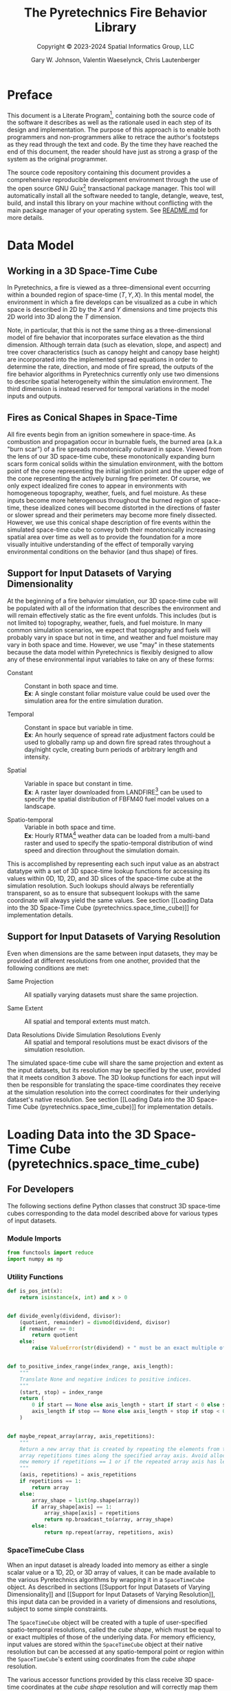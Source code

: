 #+TITLE: The Pyretechnics Fire Behavior Library
#+SUBTITLE: Copyright © 2023-2024 Spatial Informatics Group, LLC
#+AUTHOR: Gary W. Johnson, Valentin Waeselynck, Chris Lautenberger

* Document Settings :noexport:

# ================================
# HTML Export Settings
# ================================

#+EXPORT_FILE_NAME: ../doc/pyretechnics.html
#+OPTIONS: H:3 toc:t ^:{} <:nil date:nil timestamp:nil
#+TOC: tables
#+HTML_DOCTYPE: html5
#+DESCRIPTION: A Python library for simulating fire behavior in a variety of ways.
#+KEYWORDS: pyretechnics fire behavior model python library pyregence pyrecast
#+HTML_HEAD: <link rel="stylesheet" type="text/css" href="pyretechnics-base.css" />
#+HTML_HEAD: <link rel="stylesheet" type="text/css" href="pyretechnics-custom.css" />
#+INFOJS_OPT: view:info path:../doc/org-info.js

# ================================
# Code Block Settings
# ================================

#+PROPERTY: header-args:python+ :preamble "import sys\nsys.path.extend(['../src','../test'])"
#+PROPERTY: header-args:python+ :eval     no-export
#+PROPERTY: header-args:python+ :results  value verbatim pp silent
#+PROPERTY: header-args:python+ :mkdirp   yes
#+PROPERTY: header-args:python+ :padline  no
#+PROPERTY: header-args:python+ :comments link

* Preface
  :PROPERTIES:
  :CUSTOM_ID: preface
  :END:

This document is a Literate
Program[fn::https://en.wikipedia.org/wiki/Literate_programming],
containing both the source code of the software it describes as well
as the rationale used in each step of its design and implementation.
The purpose of this approach is to enable both programmers and
non-programmers alike to retrace the author's footsteps as they read
through the text and code. By the time they have reached the end of
this document, the reader should have just as strong a grasp of the
system as the original programmer.

The source code repository containing this document provides a
comprehensive reproducible development environment through the use of
the open source GNU Guix[fn::https://guix.gnu.org] transactional
package manager. This tool will automatically install all the software
needed to tangle, detangle, weave, test, build, and install this
library on your machine without conflicting with the main package
manager of your operating system. See [[file:../README.md][README.md]] for more details.

* Data Model
  :PROPERTIES:
  :CUSTOM_ID: data-model
  :END:
** Working in a 3D Space-Time Cube
   :PROPERTIES:
   :CUSTOM_ID: working-in-a-3d-space-time-cube
   :END:

In Pyretechnics, a fire is viewed as a three-dimensional event
occurring within a bounded region of space-time $(T,Y,X)$. In this
mental model, the environment in which a fire develops can be
visualized as a cube in which space is described in 2D by the $X$ and
$Y$ dimensions and time projects this 2D world into 3D along the $T$
dimension.

Note, in particular, that this is not the same thing as a
three-dimensional model of fire behavior that incorporates surface
elevation as the third dimension. Although terrain data (such as
elevation, slope, and aspect) and tree cover characteristics (such as
canopy height and canopy base height) are incorporated into the
implemented spread equations in order to determine the rate,
direction, and mode of fire spread, the outputs of the fire behavior
algorithms in Pyretechnics currently only use two dimensions to
describe spatial heterogeneity within the simulation environment. The
third dimension is instead reserved for temporal variations in the
model inputs and outputs.

** Fires as Conical Shapes in Space-Time
   :PROPERTIES:
   :CUSTOM_ID: fires-as-conical-shapes-in-space-time
   :END:

All fire events begin from an ignition somewhere in space-time. As
combustion and propagation occur in burnable fuels, the burned area
(a.k.a "burn scar") of a fire spreads monotonically outward in space.
Viewed from the lens of our 3D space-time cube, these monotonically
expanding burn scars form conical solids within the simulation
environment, with the bottom point of the cone representing the
initial ignition point and the upper edge of the cone representing the
actively burning fire perimeter. Of course, we only expect idealized
fire cones to appear in environments with homogeneous topography,
weather, fuels, and fuel moisture. As these inputs become more
heterogenous throughout the burned region of space-time, these
idealized cones will become distorted in the directions of faster or
slower spread and their perimeters may become more finely dissected.
However, we use this conical shape description of fire events within
the simulated space-time cube to convey both their monotonically
increasing spatial area over time as well as to provide the foundation
for a more visually intuitive understanding of the effect of
temporally varying environmental conditions on the behavior (and thus
shape) of fires.

** Support for Input Datasets of Varying Dimensionality
   :PROPERTIES:
   :CUSTOM_ID: support-for-input-datasets-of-varying-dimensionality
   :END:

At the beginning of a fire behavior simulation, our 3D space-time cube
will be populated with all of the information that describes the
environment and will remain effectively static as the fire event
unfolds. This includes (but is not limited to) topography, weather,
fuels, and fuel moisture. In many common simulation scenarios, we
expect that topography and fuels will probably vary in space but not
in time, and weather and fuel moisture may vary in both space and
time. However, we use "may" in these statements because the data model
within Pyretechnics is flexibly designed to allow any of these
environmental input variables to take on any of these forms:

- Constant :: Constant in both space and time. \\
  *Ex*: A single constant foliar moisture value could be used over the
  simulation area for the entire simulation duration.

- Temporal :: Constant in space but variable in time. \\
  *Ex*: An hourly sequence of spread rate adjustment factors could be
  used to globally ramp up and down fire spread rates throughout a
  day/night cycle, creating burn periods of arbitrary length and
  intensity.

- Spatial :: Variable in space but constant in time. \\
  *Ex*: A raster layer downloaded from
  LANDFIRE[fn::https://landfire.gov] can be used to specify the
  spatial distribution of FBFM40 fuel model values on a landscape.

- Spatio-temporal :: Variable in both space and time. \\
  *Ex*: Hourly
  RTMA[fn::https://www.nco.ncep.noaa.gov/pmb/products/rtma/] weather
  data can be loaded from a multi-band raster and used to specify the
  spatio-temporal distribution of wind speed and direction throughout
  the simulation domain.

This is accomplished by representing each such input value as an
abstract datatype with a set of 3D space-time lookup functions for
accessing its values within 0D, 1D, 2D, and 3D slices of the
space-time cube at the simulation resolution. Such lookups should
always be referentially transparent, so as to ensure that subsequent
lookups with the same coordinate will always yield the same values.
See section [[Loading Data into the 3D Space-Time Cube
(pyretechnics.space_time_cube)]] for implementation details.

** Support for Input Datasets of Varying Resolution
   :PROPERTIES:
   :CUSTOM_ID: support-for-input-datasets-of-varying-resolution
   :END:

Even when dimensions are the same between input datasets, they may be
provided at different resolutions from one another, provided that the
following conditions are met:

- Same Projection :: All spatially varying datasets must share the
  same projection.

- Same Extent :: All spatial and temporal extents must match.

- Data Resolutions Divide Simulation Resolutions Evenly :: All
  spatial and temporal resolutions must be exact divisors of the
  simulation resolution.

The simulated space-time cube will share the same projection and
extent as the input datasets, but its resolution may be specified by
the user, provided that it meets condition 3 above. The 3D lookup
functions for each input will then be responsible for translating the
space-time coordinates they receive at the simulation resolution into
the correct coordinates for their underlying dataset's native
resolution. See section [[Loading Data into the 3D Space-Time Cube
(pyretechnics.space_time_cube)]] for implementation details.

* Loading Data into the 3D Space-Time Cube (pyretechnics.space_time_cube)
  :PROPERTIES:
  :CUSTOM_ID: loading-data-into-the-3d-space-time-cube-(pyretechnics.space_time_cube)
  :END:
** For Developers
   :PROPERTIES:
   :CUSTOM_ID: for-developers-spacetimecube
   :header-args:python+: :session *pyretechnics.space_time_cube*
   :header-args:python+: :tangle  ../src/pyretechnics/space_time_cube.py
   :header-args:python+: :exports code
   :END:

The following sections define Python classes that construct 3D
space-time cubes corresponding to the data model described above for
various types of input datasets.

*** Module Imports
    :PROPERTIES:
    :CUSTOM_ID: module-imports
    :END:

#+NAME: space-time-cube-imports
#+begin_src python
from functools import reduce
import numpy as np
#+end_src

*** Utility Functions
    :PROPERTIES:
    :CUSTOM_ID: utility-functions
    :END:

#+NAME: space-time-cube-utilities
#+begin_src python
def is_pos_int(x):
    return isinstance(x, int) and x > 0


def divide_evenly(dividend, divisor):
    (quotient, remainder) = divmod(dividend, divisor)
    if remainder == 0:
        return quotient
    else:
        raise ValueError(str(dividend) + " must be an exact multiple of " + str(divisor) + ".")


def to_positive_index_range(index_range, axis_length):
    """
    Translate None and negative indices to positive indices.
    """
    (start, stop) = index_range
    return (
        0 if start == None else axis_length + start if start < 0 else start,
        axis_length if stop == None else axis_length + stop if stop < 0 else stop
    )


def maybe_repeat_array(array, axis_repetitions):
    """
    Return a new array that is created by repeating the elements from the input
    array repetitions times along the specified array axis. Avoid allocating
    new memory if repetitions == 1 or if the repeated array axis has length 1.
    """
    (axis, repetitions) = axis_repetitions
    if repetitions == 1:
        return array
    else:
        array_shape = list(np.shape(array))
        if array_shape[axis] == 1:
            array_shape[axis] = repetitions
            return np.broadcast_to(array, array_shape)
        else:
            return np.repeat(array, repetitions, axis)
#+end_src

*** SpaceTimeCube Class
    :PROPERTIES:
    :CUSTOM_ID: spacetimecube-class
    :END:

When an input dataset is already loaded into memory as either a single
scalar value or a 1D, 2D, or 3D array of values, it can be made
available to the various Pyretechnics algorithms by wrapping it in a
=SpaceTimeCube= object. As described in sections [[Support for Input
Datasets of Varying Dimensionality]] and [[Support for Input Datasets of
Varying Resolution]], this input data can be provided in a variety of
dimensions and resolutions, subject to some simple constraints.

The =SpaceTimeCube= object will be created with a tuple of
user-specified spatio-temporal resolutions, called the /cube shape/,
which must be equal to or exact multiples of those of the underlying
data. For memory efficiency, input values are stored within the
=SpaceTimeCube= object at their native resolution but can be accessed
at any spatio-temporal point or region within the =SpaceTimeCube='s
extent using coordinates from the /cube shape/ resolution.

The various accessor functions provided by this class receive 3D
space-time coordinates at the /cube shape/ resolution and will
correctly map them into the corresponding index within the native
dataset. Whenever a bounded region of space-time is requested via an
accessor function, the underlying data will be expanded to fill a new
Numpy array at the /cube shape/ resolution. Whenever possible, Numpy
array broadcasting will be used instead of data copying for any
constant input dimensions.

#+NAME: space-time-cube-class
#+begin_src python
class SpaceTimeCube:
    """
    Create an object that represents a 3D array with dimensions (T,Y,X) given by cube_shape.
    Internally, data is stored as a 3D Numpy array at the resolution of the provided base data.
    Whenever a point value or contiguous space-time region of values is requested, translate
    the given cube_shape coordinates into base coordinates, look up the values from the base data,
    expand them (if necessary) back into the cube_shape resolution, and return the resulting scalar
    value or array to the caller.
    """
    def __init__(self, cube_shape, base):
        """
        NOTE: The resolutions in cube_shape must be exact multiples of any existing dimensions
              in the base data.
        """
        # Ensure that cube_shape contains 3 values or throw an error
        (cube_bands, cube_rows, cube_cols) = cube_shape

        # Ensure that cube_shape only contains positive integers or throw an error
        if not(all(map(is_pos_int, cube_shape))):
            raise ValueError("The cube_shape must only contain positive integers.")

        # Store the cube metadata for later
        self.ndim  = 3
        self.size  = cube_bands * cube_rows * cube_cols
        self.shape = cube_shape
        self.base  = base

        match np.ndim(base):
            # 0D: Constant Input
            case 0:
                self.t_repetitions = cube_bands
                self.y_repetitions = cube_rows
                self.x_repetitions = cube_cols
                self.data = np.asarray([[[base]]])

            # 1D: Time-Series Input
            case 1:
                base_bands = len(base)
                self.t_repetitions = divide_evenly(cube_bands, base_bands)
                self.y_repetitions = cube_rows
                self.x_repetitions = cube_cols
                # Expand (base_bands) -> (base_bands,1,1)
                self.data = np.expand_dims(base, axis=(1,2))

            # 2D: Spatial Input
            case 2:
                (base_rows, base_cols) = np.shape(base)
                self.t_repetitions = cube_bands
                self.y_repetitions = divide_evenly(cube_rows, base_rows)
                self.x_repetitions = divide_evenly(cube_cols, base_cols)
                # Expand (base_rows,base_cols) -> (1,base_rows,base_cols)
                self.data = np.expand_dims(base, axis=0)

            # 3D: Spatio-Temporal Input
            case 3:
                (base_bands, base_rows, base_cols) = np.shape(base)
                self.t_repetitions = divide_evenly(cube_bands, base_bands)
                self.y_repetitions = divide_evenly(cube_rows, base_rows)
                self.x_repetitions = divide_evenly(cube_cols, base_cols)
                self.data = np.asarray(base)

            # 4D+: Invalid Input
            case _:
                raise ValueError("Invalid input: base must have 0-3 dimensions.")


    def get(self, t, y, x):
        """
        Return the scalar value at index (t,y,x) by translating these cube coordinates
        to base coordinates and looking up the value within the base data.

        NOTE: Indices may be negative.
        """
        # Select value by spatio-temporal coordinate
        return self.data[t // self.t_repetitions,
                         y // self.y_repetitions,
                         x // self.x_repetitions]


    def getTimeSeries(self, t_range, y, x):
        """
        Return the 1D array given by the slice (t_range,y,x) by translating these cube
        coordinates to base coordinates, looking up the array slice within the base data,
        and expanding it back to the cube_shape resolution.

        NOTE: Indices may be negative.
        NOTE: Range indices may include one or more None values and
              provide (inclusion, exclusion) semantics like Python array slice notation.
        """
        # Destructure the argument range
        (t_start, t_stop_exclusive) = to_positive_index_range(t_range, self.shape[0])
        t_stop = t_stop_exclusive - 1
        # Translate high-res coordinates to low-res coordinates
        t_start_chunk = t_start // self.t_repetitions
        t_stop_chunk  = t_stop  // self.t_repetitions
        y_chunk       = y       // self.y_repetitions
        x_chunk       = x       // self.x_repetitions
        # Select the array slice that completely contains all low-res coordinates
        low_res_time = self.data[t_start_chunk:(t_stop_chunk + 1),
                                 y_chunk,
                                 x_chunk]
        # Expand the low-res slice into a high-res slice
        high_res_time = maybe_repeat_array(low_res_time, (0, self.t_repetitions))
        # Translate high-res global coordinates to high-res slice coordinates
        t_chunk_origin = t_start_chunk * self.t_repetitions
        t_start_idx    = t_start - t_chunk_origin
        t_stop_idx     = t_stop  - t_chunk_origin
        # Select the array slice that matches the high-res slice coordinates
        return high_res_time[t_start_idx:(t_stop_idx + 1)]


    def getSpatialPlane(self, t, y_range, x_range):
        """
        Return the 2D array given by the slice (t,y_range,x_range) by translating these
        cube coordinates to base coordinates, looking up the array slice within the base
        data, and expanding it back to the cube_shape resolution.

        NOTE: Indices may be negative.
        NOTE: Range indices may include one or more None values and
              provide (inclusion, exclusion) semantics like Python array slice notation.
        """
        # Destructure the argument ranges
        (y_start, y_stop_exclusive) = to_positive_index_range(y_range, self.shape[1])
        (x_start, x_stop_exclusive) = to_positive_index_range(x_range, self.shape[2])
        y_stop = y_stop_exclusive - 1
        x_stop = x_stop_exclusive - 1
        # Translate high-res coordinates to low-res coordinates
        t_chunk       = t       // self.t_repetitions
        y_start_chunk = y_start // self.y_repetitions
        y_stop_chunk  = y_stop  // self.y_repetitions
        x_start_chunk = x_start // self.x_repetitions
        x_stop_chunk  = x_stop  // self.x_repetitions
        # Select the array slice that completely contains all low-res coordinates
        low_res_space = self.data[t_chunk,
                                  y_start_chunk:(y_stop_chunk + 1),
                                  x_start_chunk:(x_stop_chunk + 1)]
        # Expand the low-res slice into a high-res slice
        high_res_space = reduce(maybe_repeat_array,
                                ((0, self.y_repetitions),
                                 (1, self.x_repetitions)),
                                low_res_space)
        # Translate high-res global coordinates to high-res slice coordinates
        y_chunk_origin = y_start_chunk * self.y_repetitions
        x_chunk_origin = x_start_chunk * self.x_repetitions
        y_start_idx    = y_start - y_chunk_origin
        y_stop_idx     = y_stop  - y_chunk_origin
        x_start_idx    = x_start - x_chunk_origin
        x_stop_idx     = x_stop  - x_chunk_origin
        # Select the array slice that matches the high-res slice coordinates
        return high_res_space[y_start_idx:(y_stop_idx + 1),
                              x_start_idx:(x_stop_idx + 1)]


    def getSubcube(self, t_range, y_range, x_range):
        """
        Return the 3D array given by the slice (t_range,y_range,x_range) by translating
        these cube coordinates to base coordinates, looking up the array slice within the
        base data, and expanding it back to the cube_shape resolution.

        NOTE: Indices may be negative.
        NOTE: Range indices may include one or more None values and
              provide (inclusion, exclusion) semantics like Python array slice notation.
        """
        # Destructure the argument ranges
        (t_start, t_stop_exclusive) = to_positive_index_range(t_range, self.shape[0])
        (y_start, y_stop_exclusive) = to_positive_index_range(y_range, self.shape[1])
        (x_start, x_stop_exclusive) = to_positive_index_range(x_range, self.shape[2])
        t_stop = t_stop_exclusive - 1
        y_stop = y_stop_exclusive - 1
        x_stop = x_stop_exclusive - 1
        # Translate high-res coordinates to low-res coordinates
        t_start_chunk = t_start // self.t_repetitions
        t_stop_chunk  = t_stop  // self.t_repetitions
        y_start_chunk = y_start // self.y_repetitions
        y_stop_chunk  = y_stop  // self.y_repetitions
        x_start_chunk = x_start // self.x_repetitions
        x_stop_chunk  = x_stop  // self.x_repetitions
        # Select the array slice that completely contains all low-res coordinates
        low_res_cube = self.data[t_start_chunk:(t_stop_chunk + 1),
                                 y_start_chunk:(y_stop_chunk + 1),
                                 x_start_chunk:(x_stop_chunk + 1)]
        # Expand the low-res slice into a high-res slice
        high_res_cube = reduce(maybe_repeat_array,
                               ((0, self.t_repetitions),
                                (1, self.y_repetitions),
                                (2, self.x_repetitions)),
                               low_res_cube)
        # Translate high-res global coordinates to high-res slice coordinates
        t_chunk_origin = t_start_chunk * self.t_repetitions
        y_chunk_origin = y_start_chunk * self.y_repetitions
        x_chunk_origin = x_start_chunk * self.x_repetitions
        t_start_idx    = t_start - t_chunk_origin
        t_stop_idx     = t_stop  - t_chunk_origin
        y_start_idx    = y_start - y_chunk_origin
        y_stop_idx     = y_stop  - y_chunk_origin
        x_start_idx    = x_start - x_chunk_origin
        x_stop_idx     = x_stop  - x_chunk_origin
        # Select the array slice that matches the high-res slice coordinates
        return high_res_cube[t_start_idx:(t_stop_idx + 1),
                             y_start_idx:(y_stop_idx + 1),
                             x_start_idx:(x_stop_idx + 1)]


    def __getFullyRealizedCube(self):
        """
        Return the 3D array created by expanding the base data to the cube_shape resolution.
        Wherever possible, Numpy broadcasting is used to avoid memory allocation along
        constant array dimensions.
        """
        match np.ndim(self.base):
            # 0D: Constant Input
            case 0:
                # Broadcast (0,0,0) -> (t,y,x)
                return np.broadcast_to(self.data, self.shape)

            # 1D: Time-Series Input
            case 1:
                # Repeat (t0,1,1) -> (t,1,1)
                repeated_array = maybe_repeat_array(self.data, (0, self.t_repetitions))
                # Broadcast (t,1,1) -> (t,y,x)
                return np.broadcast_to(repeated_array, self.shape)

            # 2D: Spatial Input
            case 2:
                # Repeat (1,y0,x0) -> (1,y,x)
                repeated_array = reduce(maybe_repeat_array,
                                        ((1, self.y_repetitions),
                                         (2, self.x_repetitions)),
                                        self.data)
                # Broadcast (1,y,x) -> (t,y,x)
                return np.broadcast_to(repeated_array, self.shape)

            # 3D: Spatio-Temporal Input
            case 3:
                # Repeat (t0,y0,x0) -> (t,y,x)
                return reduce(maybe_repeat_array,
                              ((0, self.t_repetitions),
                               (1, self.y_repetitions),
                               (2, self.x_repetitions)),
                              self.data)


    def getFullyRealizedCube(self, cache=False):
        """
        Return the 3D array created by expanding the base data to the cube_shape resolution.
        Wherever possible, Numpy broadcasting is used to avoid memory allocation along
        constant array dimensions. When cache == True, this expanded 3D array is cached
        within the SpaceTimeCube object for future immediate retrieval.
        """
        if hasattr(self, "cube"):
            return self.cube
        else:
            cube = self.__getFullyRealizedCube()
            if cache is True:
                self.cube = cube
            return cube


    def releaseFullyRealizedCube(self):
        """
        Deletes the cached fully realized cube if it exists.
        """
        if hasattr(self, "cube"):
            delattr(self, "cube")
#+end_src

*** LazySpaceTimeCube Class
    :PROPERTIES:
    :CUSTOM_ID: lazyspacetimecube-class
    :END:

When a dataset is too large to fit easily into memory, it can be
partitioned into a collection of subcubes, which will be lazily loaded
on demand into a 3D cache grid of =SpaceTimeCube= objects provided by
the =LazySpaceTimeCube= class.

The =LazySpaceTimeCube= object will be created with a tuple of
user-specified spatio-temporal resolutions, called the /cube shape/,
which must be equal to or exact multiples of the /subcube shape/.

The various accessor functions provided by this class receive 3D
space-time coordinates at the /cube shape/ resolution and will
correctly map them into the corresponding cache and subcube indexes.
Any intersected subcubes that are not already present in the cache
grid will be loaded on demand by calling a user-supplied
=load_subcube= function and stored in the cache grid for faster
retrieval later. If a bounded region of space-time that spans multiple
subcubes is requested via an accessor function, each of the
intersected subcubes will be loaded and cached, their relevant array
slices will be extracted, and these slices will be merged into a new
array at the /cube shape/ resolution.

Fire spread simulations that use the =LazySpaceTimeCube= class will
only need to load into memory those subcubes which are intersected by
the expanding conical burn scar (see section [[Fires as Conical Shapes
in Space-Time]]). In simulations of fires that are small relative to the
extent of the full 3D space-time environment, these memory savings may
be substantial and may make it possible to run simulations over larger
extents and/or finer resolutions than have been used previously.

#+NAME: lazy-space-time-cube-class
#+begin_src python
class LazySpaceTimeCube:
    """
    Create an object that represents a 3D array with dimensions (T,Y,X) given by cube_shape.
    Internally, data is stored as an initially empty 3D array of SpaceTimeCube objects.
    Whenever a point value or contiguous space-time region of values is requested, identify
    which SpaceTimeCubes contain the requested coordinates, load them into the cache array
    by calling load_subcube for any that are not already present, request the values from
    these SpaceTimeCubes, combine them together if necessary, and return the resulting scalar
    value or array to the caller.
    """
    def __init__(self, cube_shape, subcube_shape, load_subcube):
        """
        NOTE: The resolutions in cube_shape must be exact multiples of those in subcube_shape.
        """
        # Ensure that cube_shape and subcube_shape both contain 3 values or throw an error
        (cube_bands, cube_rows, cube_cols) = cube_shape
        (subcube_bands, subcube_rows, subcube_cols) = subcube_shape

        # Ensure that cube_shape and subcube_shape only contain positive integers or throw an error
        if not(all(map(is_pos_int, cube_shape + subcube_shape))):
            raise ValueError("The cube_shape and subcube_shape must only contain positive integers.")

        # Ensure that cube_shape is divided evenly by subcube_shape or throw an error
        cache_bands = divide_evenly(cube_bands, subcube_bands)
        cache_rows  = divide_evenly(cube_rows, subcube_rows)
        cache_cols  = divide_evenly(cube_cols, subcube_cols)

        # Store the cube metadata, subcube_shape, cache_shape, cache, and load_subcube functions for later
        self.ndim          = 3
        self.size          = cube_bands * cube_rows * cube_cols
        self.shape         = cube_shape
        self.subcube_shape = subcube_shape
        self.cache_shape   = (cache_bands, cache_rows, cache_cols)
        self.cache         = np.empty(self.cache_shape, dtype=object)
        self.load_subcube  = load_subcube


    def __getOrLoadSubcube(self, cache_t, cache_y, cache_x):
        """
        Return the SpaceTimeCube stored at self.cache[cache_t, cache_y, cache_x] if it
        has already been loaded. Otherwise, call self.load_subcube to load it, store
        it in self.cache, and return it.
        """
        subcube = self.cache[cache_t, cache_y, cache_x]
        if subcube:
            return subcube
        else:
            subcube = self.load_subcube((cache_t, cache_y, cache_x), self.subcube_shape)
            self.cache[cache_t, cache_y, cache_x] = subcube
            return subcube


    def get(self, t, y, x):
        """
        Return the scalar value at index (t,y,x) by translating these cube coordinates
        to cache and subcube coordinates, loading the matching subcube into the cache grid
        if not already present, and looking up the value within this subcube.

        NOTE: Indices may be negative provided that your load_subcube function can handle
              negative indices in its cache_index argument.
        """
        (subcube_bands, subcube_rows, subcube_cols) = self.subcube_shape
        (cache_t, subcube_t) = divmod(t, subcube_bands)
        (cache_y, subcube_y) = divmod(y, subcube_rows)
        (cache_x, subcube_x) = divmod(x, subcube_cols)
        subcube = self.__getOrLoadSubcube(cache_t, cache_y, cache_x)
        return subcube.get(subcube_t, subcube_y, subcube_x)


    def getTimeSeries(self, t_range, y, x):
        """
        Return the 1D array given by the slice (t_range,y,x) by translating these cube
        coordinates to cache and subcube coordinates, loading the matching subcubes into
        the cache grid if not already present, looking up the array slices within each
        subcube, and merging them together into a single 1D array.

        NOTE: Indices may be negative provided that your load_subcube function can handle
              negative indices in its cache_index argument.
        NOTE: Range indices may include one or more None values and
              provide (inclusion, exclusion) semantics like Python array slice notation.
        """
        # Destructure the argument range
        (t_start, t_stop_exclusive) = to_positive_index_range(t_range, self.shape[0])
        t_stop = t_stop_exclusive - 1
        # Translate high-res coordinates to cache and subcube coordinates
        (subcube_bands, subcube_rows, subcube_cols) = self.subcube_shape
        (cache_t_start, subcube_t_start) = divmod(t_start, subcube_bands)
        (cache_t_stop,  subcube_t_stop)  = divmod(t_stop,  subcube_bands)
        (cache_y,       subcube_y)       = divmod(y,       subcube_rows)
        (cache_x,       subcube_x)       = divmod(x,       subcube_cols)
        # Load, expand, and combine subcubes
        return np.concatenate(
            [self.__getOrLoadSubcube(cache_t,
                                     cache_y,
                                     cache_x
                                    ).getTimeSeries(
                                        (subcube_t_start    if cache_t == cache_t_start else 0,
                                         subcube_t_stop + 1 if cache_t == cache_t_stop  else subcube_bands),
                                        subcube_y,
                                        subcube_x
                                    )
             for cache_t in range(cache_t_start, cache_t_stop + 1)]
        )


    def getSpatialPlane(self, t, y_range, x_range):
        """
        Return the 2D array given by the slice (t,y_range,x_range) by translating these
        cube coordinates to cache and subcube coordinates, loading the matching subcubes
        into the cache grid if not already present, looking up the array slices within each
        subcube, and merging them together into a single 2D array.

        NOTE: Indices may be negative provided that your load_subcube function can handle
              negative indices in its cache_index argument.
        NOTE: Range indices may include one or more None values and
              provide (inclusion, exclusion) semantics like Python array slice notation.
        """
        # Destructure the argument ranges
        (y_start, y_stop_exclusive) = to_positive_index_range(y_range, self.shape[1])
        (x_start, x_stop_exclusive) = to_positive_index_range(x_range, self.shape[2])
        y_stop = y_stop_exclusive - 1
        x_stop = x_stop_exclusive - 1
        # Translate high-res coordinates to cache and subcube coordinates
        (subcube_bands, subcube_rows, subcube_cols) = self.subcube_shape
        (cache_t,       subcube_t)       = divmod(t,       subcube_bands)
        (cache_y_start, subcube_y_start) = divmod(y_start, subcube_rows)
        (cache_y_stop,  subcube_y_stop)  = divmod(y_stop,  subcube_rows)
        (cache_x_start, subcube_x_start) = divmod(x_start, subcube_cols)
        (cache_x_stop,  subcube_x_stop)  = divmod(x_stop,  subcube_cols)
        # Load, expand, and combine subcubes
        return np.block(
            [[self.__getOrLoadSubcube(cache_t,
                                      cache_y,
                                      cache_x
                                      ).getSpatialPlane(
                                          subcube_t,
                                          (subcube_y_start    if cache_y == cache_y_start else 0,
                                           subcube_y_stop + 1 if cache_y == cache_y_stop  else subcube_rows),
                                          (subcube_x_start    if cache_x == cache_x_start else 0,
                                           subcube_x_stop + 1 if cache_x == cache_x_stop  else subcube_cols)
                                      )
              for cache_x in range(cache_x_start, cache_x_stop + 1)]
             for cache_y in range(cache_y_start, cache_y_stop + 1)]
        )


    def getSubcube(self, t_range, y_range, x_range):
        """
        Return the 3D array given by the slice (t_range,y_range,x_range) by translating
        these cube coordinates to cache and subcube coordinates, loading the matching
        subcubes into the cache grid if not already present, looking up the array slices
        within each subcube, and merging them together into a single 3D array.

        NOTE: Indices may be negative provided that your load_subcube function can handle
              negative indices in its cache_index argument.
        NOTE: Range indices may include one or more None values and
              provide (inclusion, exclusion) semantics like Python array slice notation.
        """
        # Destructure the argument ranges
        (t_start, t_stop_exclusive) = to_positive_index_range(t_range, self.shape[0])
        (y_start, y_stop_exclusive) = to_positive_index_range(y_range, self.shape[1])
        (x_start, x_stop_exclusive) = to_positive_index_range(x_range, self.shape[2])
        t_stop = t_stop_exclusive - 1
        y_stop = y_stop_exclusive - 1
        x_stop = x_stop_exclusive - 1
        # Translate high-res coordinates to cache and subcube coordinates
        (subcube_bands, subcube_rows, subcube_cols) = self.subcube_shape
        (cache_t_start, subcube_t_start) = divmod(t_start, subcube_bands)
        (cache_t_stop,  subcube_t_stop)  = divmod(t_stop,  subcube_bands)
        (cache_y_start, subcube_y_start) = divmod(y_start, subcube_rows)
        (cache_y_stop,  subcube_y_stop)  = divmod(y_stop,  subcube_rows)
        (cache_x_start, subcube_x_start) = divmod(x_start, subcube_cols)
        (cache_x_stop,  subcube_x_stop)  = divmod(x_stop,  subcube_cols)
        # Load, expand, and combine subcubes
        return np.block(
            [[[self.__getOrLoadSubcube(cache_t,
                                       cache_y,
                                       cache_x
                                       ).getSubcube(
                                           (subcube_t_start    if cache_t == cache_t_start else 0,
                                            subcube_t_stop + 1 if cache_t == cache_t_stop  else subcube_bands),
                                           (subcube_y_start    if cache_y == cache_y_start else 0,
                                            subcube_y_stop + 1 if cache_y == cache_y_stop  else subcube_rows),
                                           (subcube_x_start    if cache_x == cache_x_start else 0,
                                            subcube_x_stop + 1 if cache_x == cache_x_stop  else subcube_cols)
                                       )
               for cache_x in range(cache_x_start, cache_x_stop + 1)]
              for cache_y in range(cache_y_start, cache_y_stop + 1)]
             for cache_t in range(cache_t_start, cache_t_stop + 1)]
        )


    def getFullyRealizedCube(self, cache=False):
        raise ValueError("getFullyRealizedCube is not implemented for LazySpaceTimeCube.\n"
                         + "You probably don't want to do this anyway.")


    def releaseFullyRealizedCube(self):
        raise ValueError("releaseFullyRealizedCube is not implemented for LazySpaceTimeCube.\n"
                         + "You probably don't want to do this anyway.")
#+end_src

** For Users
   :PROPERTIES:
   :CUSTOM_ID: for-users-spacetimecube
   :header-args:python+: :session *examples:pyretechnics.space_time_cube*
   :header-args:python+: :results output replace
   :header-args:python+: :exports both
   :END:

In the following sections, we will use functions from [[https://pypi.org/project/numpy/][numpy]] and the
Python standard library to construct arrays of different resolutions
in memory to use in our =SpaceTimeCube= and =LazySpaceTimeCube=
examples. In many real world applications, this array data will
probably be read in from files or databases using Python libraries
such as [[https://pypi.org/project/rasterio/][rasterio]] or [[https://pypi.org/project/psycopg2/][psycopg2]]. All examples should apply equally well
in either case.

*** How to Use SpaceTimeCube
    :PROPERTIES:
    :CUSTOM_ID: how-to-use-spacetimecube
    :END:
**** Create a SpaceTimeCube from 0D, 1D, 2D, or 3D Input Data
     :PROPERTIES:
     :CUSTOM_ID: create-a-spacetimecube-from-0d,-1d,-2d,-or-3d-input-data
     :END:

#+NAME: space-time-cube-create
#+begin_src python :results silent
import numpy as np
from pyretechnics.space_time_cube import SpaceTimeCube

#==============================================================
# Set a Random Seed
#==============================================================

np.random.seed(0)

#==============================================================
# Specify the SpaceTimeCube Dimensions
#==============================================================

cube_shape = (
    240,  # bands: 10 days @ 1 hour/band
    1000, # rows:  30 km @ 30 meters/row
    1000, # cols:  30 km @ 30 meters/col
)

#=====================================================================================================
# Constant Data: foliar moisture = 70% everywhere
#=====================================================================================================

foliar_moisture = 0.7
constant_cube   = SpaceTimeCube(cube_shape, foliar_moisture)

#=====================================================================================================
# Temporal Data: 24-hour burn period with ramp up and ramp down for 10 days
#=====================================================================================================

spread_rate_adjustments = ([0] * 6 + [0.33, 0.66] + [1] * 12 + [0.66, 0.33] + [0] * 2) * 10
time_series_cube        = SpaceTimeCube(cube_shape, spread_rate_adjustments)

#=====================================================================================================
# Spatial Data: 2D elevation raster with 1000 (30m) x 1000 (30m) cells
#=====================================================================================================

elevation_raster = np.random.normal(500, 100, 1000000).astype("int").reshape(1000,1000)
spatial_cube     = SpaceTimeCube(cube_shape, elevation_raster)

#=====================================================================================================
# Spatio-Temporal Data: 3D daily max wind speed raster with 10 (days) x 100 (300m) x 100 (300m) cells
#=====================================================================================================

wind_speed_raster   = np.random.normal(30, 5, 100000).astype("int").reshape(10,100,100)
spatiotemporal_cube = SpaceTimeCube(cube_shape, wind_speed_raster)
#+end_src

**** Retrieve a Scalar Value at a Space-Time Coordinate
     :PROPERTIES:
     :CUSTOM_ID: retrieve-a-scalar-value-at-a-space-time-coordinate
     :END:

#+NAME: space-time-cube-get-point
#+begin_src python
# Space-Time Coordinate
band = 12
row  = 100
col  = 100

print("Value from Constant Data: Foliar Moisture")
print(constant_cube.get(band, row, col), "\n")

print("Value from Time Series Data: Spread Rate Adjustment")
print(time_series_cube.get(band, row, col), "\n")

print("Value from Spatial Data: Elevation")
print(spatial_cube.get(band, row, col), "\n")

print("Value from Spatio-Temporal Data: Wind Speed")
print(spatiotemporal_cube.get(band, row, col))
#+end_src

#+NAME: space-time-cube-get-point-results
#+RESULTS: space-time-cube-get-point
#+begin_example
Value from Constant Data: Foliar Moisture
0.7 

Value from Time Series Data: Spread Rate Adjustment
1.0 

Value from Spatial Data: Elevation
564 

Value from Spatio-Temporal Data: Wind Speed
32
#+end_example

**** Retrieve a Time Series at a Spatial Coordinate
     :PROPERTIES:
     :CUSTOM_ID: retrieve-a-time-series-at-a-spatial-coordinate
     :END:

#+NAME: space-time-cube-get-time-series
#+begin_src python
# Space-Time Coordinates
band_range = (18,30)
row        = 100
col        = 100

print("Time Series from Constant Data: Foliar Moisture")
print(constant_cube.getTimeSeries(band_range, row, col), "\n")

print("Time Series from Time Series Data: Spread Rate Adjustment")
print(time_series_cube.getTimeSeries(band_range, row, col), "\n")

print("Time Series from Spatial Data: Elevation")
print(spatial_cube.getTimeSeries(band_range, row, col), "\n")

print("Time Series from Spatio-Temporal Data: Wind Speed")
print(spatiotemporal_cube.getTimeSeries(band_range, row, col))
#+end_src

#+NAME: space-time-cube-get-time-series-results
#+RESULTS: space-time-cube-get-time-series
#+begin_example
Time Series from Constant Data: Foliar Moisture
[0.7 0.7 0.7 0.7 0.7 0.7 0.7 0.7 0.7 0.7 0.7 0.7] 

Time Series from Time Series Data: Spread Rate Adjustment
[1.   1.   0.66 0.33 0.   0.   0.   0.   0.   0.   0.   0.  ] 

Time Series from Spatial Data: Elevation
[564 564 564 564 564 564 564 564 564 564 564 564] 

Time Series from Spatio-Temporal Data: Wind Speed
[32 32 32 32 32 32 37 37 37 37 37 37]
#+end_example

**** Retrieve a Spatial Plane at a Temporal Coordinate
     :PROPERTIES:
     :CUSTOM_ID: retrieve-a-spatial-plane-at-a-temporal-coordinate
     :END:

#+NAME: space-time-cube-get-spatial-plane
#+begin_src python
# Space-Time Coordinates
band      = 12
row_range = (95,105)
col_range = (95,105)

print("Spatial Plane from Constant Data: Foliar Moisture")
print(constant_cube.getSpatialPlane(band, row_range, col_range), "\n")

print("Spatial Plane from Time Series Data: Spread Rate Adjustment")
print(time_series_cube.getSpatialPlane(band, row_range, col_range), "\n")

print("Spatial Plane from Spatial Data: Elevation")
print(spatial_cube.getSpatialPlane(band, row_range, col_range), "\n")

print("Spatial Plane from Spatio-Temporal Data: Wind Speed")
print(spatiotemporal_cube.getSpatialPlane(band, row_range, col_range))
#+end_src

#+NAME: space-time-cube-get-spatial-plane-results
#+RESULTS: space-time-cube-get-spatial-plane
#+begin_example
Spatial Plane from Constant Data: Foliar Moisture
[[0.7 0.7 0.7 0.7 0.7 0.7 0.7 0.7 0.7 0.7]
 [0.7 0.7 0.7 0.7 0.7 0.7 0.7 0.7 0.7 0.7]
 [0.7 0.7 0.7 0.7 0.7 0.7 0.7 0.7 0.7 0.7]
 [0.7 0.7 0.7 0.7 0.7 0.7 0.7 0.7 0.7 0.7]
 [0.7 0.7 0.7 0.7 0.7 0.7 0.7 0.7 0.7 0.7]
 [0.7 0.7 0.7 0.7 0.7 0.7 0.7 0.7 0.7 0.7]
 [0.7 0.7 0.7 0.7 0.7 0.7 0.7 0.7 0.7 0.7]
 [0.7 0.7 0.7 0.7 0.7 0.7 0.7 0.7 0.7 0.7]
 [0.7 0.7 0.7 0.7 0.7 0.7 0.7 0.7 0.7 0.7]
 [0.7 0.7 0.7 0.7 0.7 0.7 0.7 0.7 0.7 0.7]] 

Spatial Plane from Time Series Data: Spread Rate Adjustment
[[1. 1. 1. 1. 1. 1. 1. 1. 1. 1.]
 [1. 1. 1. 1. 1. 1. 1. 1. 1. 1.]
 [1. 1. 1. 1. 1. 1. 1. 1. 1. 1.]
 [1. 1. 1. 1. 1. 1. 1. 1. 1. 1.]
 [1. 1. 1. 1. 1. 1. 1. 1. 1. 1.]
 [1. 1. 1. 1. 1. 1. 1. 1. 1. 1.]
 [1. 1. 1. 1. 1. 1. 1. 1. 1. 1.]
 [1. 1. 1. 1. 1. 1. 1. 1. 1. 1.]
 [1. 1. 1. 1. 1. 1. 1. 1. 1. 1.]
 [1. 1. 1. 1. 1. 1. 1. 1. 1. 1.]] 

Spatial Plane from Spatial Data: Elevation
[[574 369 544 310 517 488 565 549 450 470]
 [443 551 480 476 432 561 578 361 468 480]
 [520 712 396 393 584 292 424 391 494 586]
 [707 534 246 423 521 500 426 340 288 482]
 [542 285 607 555 645 559 461 603 330 452]
 [498 497 664 445 518 564 461 508 600 380]
 [454 500 276 487 447 591 413 378 458 508]
 [573 890 485 501 357 413 356 635 374 618]
 [535 558 491 482 539 572 598 703 463 329]
 [487 555 580 492 462 484 495 396 711 356]] 

Spatial Plane from Spatio-Temporal Data: Wind Speed
[[31 31 31 31 31 31 31 31 31 31]
 [31 31 31 31 31 31 31 31 31 31]
 [31 31 31 31 31 31 31 31 31 31]
 [31 31 31 31 31 31 31 31 31 31]
 [31 31 31 31 31 31 31 31 31 31]
 [26 26 26 26 26 32 32 32 32 32]
 [26 26 26 26 26 32 32 32 32 32]
 [26 26 26 26 26 32 32 32 32 32]
 [26 26 26 26 26 32 32 32 32 32]
 [26 26 26 26 26 32 32 32 32 32]]
#+end_example

**** Retrieve a Subcube within a Space-Time Region
     :PROPERTIES:
     :CUSTOM_ID: retrieve-a-subcube-within-a-space-time-region
     :END:

#+NAME: space-time-cube-get-subcube
#+begin_src python
# Space-Time Coordinates
band_range = (23,25)
row_range  = (95,105)
col_range  = (95,105)

print("Subcube from Constant Data: Foliar Moisture")
print(constant_cube.getSubcube(band_range, row_range, col_range), "\n")

print("Subcube from Time Series Data: Spread Rate Adjustment")
print(time_series_cube.getSubcube(band_range, row_range, col_range), "\n")

print("Subcube from Spatial Data: Elevation")
print(spatial_cube.getSubcube(band_range, row_range, col_range), "\n")

print("Subcube from Spatio-Temporal Data: Wind Speed")
print(spatiotemporal_cube.getSubcube(band_range, row_range, col_range))
#+end_src

#+NAME: space-time-cube-get-subcube-results
#+RESULTS: space-time-cube-get-subcube
#+begin_example
Subcube from Constant Data: Foliar Moisture
[[[0.7 0.7 0.7 0.7 0.7 0.7 0.7 0.7 0.7 0.7]
  [0.7 0.7 0.7 0.7 0.7 0.7 0.7 0.7 0.7 0.7]
  [0.7 0.7 0.7 0.7 0.7 0.7 0.7 0.7 0.7 0.7]
  [0.7 0.7 0.7 0.7 0.7 0.7 0.7 0.7 0.7 0.7]
  [0.7 0.7 0.7 0.7 0.7 0.7 0.7 0.7 0.7 0.7]
  [0.7 0.7 0.7 0.7 0.7 0.7 0.7 0.7 0.7 0.7]
  [0.7 0.7 0.7 0.7 0.7 0.7 0.7 0.7 0.7 0.7]
  [0.7 0.7 0.7 0.7 0.7 0.7 0.7 0.7 0.7 0.7]
  [0.7 0.7 0.7 0.7 0.7 0.7 0.7 0.7 0.7 0.7]
  [0.7 0.7 0.7 0.7 0.7 0.7 0.7 0.7 0.7 0.7]]

 [[0.7 0.7 0.7 0.7 0.7 0.7 0.7 0.7 0.7 0.7]
  [0.7 0.7 0.7 0.7 0.7 0.7 0.7 0.7 0.7 0.7]
  [0.7 0.7 0.7 0.7 0.7 0.7 0.7 0.7 0.7 0.7]
  [0.7 0.7 0.7 0.7 0.7 0.7 0.7 0.7 0.7 0.7]
  [0.7 0.7 0.7 0.7 0.7 0.7 0.7 0.7 0.7 0.7]
  [0.7 0.7 0.7 0.7 0.7 0.7 0.7 0.7 0.7 0.7]
  [0.7 0.7 0.7 0.7 0.7 0.7 0.7 0.7 0.7 0.7]
  [0.7 0.7 0.7 0.7 0.7 0.7 0.7 0.7 0.7 0.7]
  [0.7 0.7 0.7 0.7 0.7 0.7 0.7 0.7 0.7 0.7]
  [0.7 0.7 0.7 0.7 0.7 0.7 0.7 0.7 0.7 0.7]]] 

Subcube from Time Series Data: Spread Rate Adjustment
[[[0. 0. 0. 0. 0. 0. 0. 0. 0. 0.]
  [0. 0. 0. 0. 0. 0. 0. 0. 0. 0.]
  [0. 0. 0. 0. 0. 0. 0. 0. 0. 0.]
  [0. 0. 0. 0. 0. 0. 0. 0. 0. 0.]
  [0. 0. 0. 0. 0. 0. 0. 0. 0. 0.]
  [0. 0. 0. 0. 0. 0. 0. 0. 0. 0.]
  [0. 0. 0. 0. 0. 0. 0. 0. 0. 0.]
  [0. 0. 0. 0. 0. 0. 0. 0. 0. 0.]
  [0. 0. 0. 0. 0. 0. 0. 0. 0. 0.]
  [0. 0. 0. 0. 0. 0. 0. 0. 0. 0.]]

 [[0. 0. 0. 0. 0. 0. 0. 0. 0. 0.]
  [0. 0. 0. 0. 0. 0. 0. 0. 0. 0.]
  [0. 0. 0. 0. 0. 0. 0. 0. 0. 0.]
  [0. 0. 0. 0. 0. 0. 0. 0. 0. 0.]
  [0. 0. 0. 0. 0. 0. 0. 0. 0. 0.]
  [0. 0. 0. 0. 0. 0. 0. 0. 0. 0.]
  [0. 0. 0. 0. 0. 0. 0. 0. 0. 0.]
  [0. 0. 0. 0. 0. 0. 0. 0. 0. 0.]
  [0. 0. 0. 0. 0. 0. 0. 0. 0. 0.]
  [0. 0. 0. 0. 0. 0. 0. 0. 0. 0.]]] 

Subcube from Spatial Data: Elevation
[[[574 369 544 310 517 488 565 549 450 470]
  [443 551 480 476 432 561 578 361 468 480]
  [520 712 396 393 584 292 424 391 494 586]
  [707 534 246 423 521 500 426 340 288 482]
  [542 285 607 555 645 559 461 603 330 452]
  [498 497 664 445 518 564 461 508 600 380]
  [454 500 276 487 447 591 413 378 458 508]
  [573 890 485 501 357 413 356 635 374 618]
  [535 558 491 482 539 572 598 703 463 329]
  [487 555 580 492 462 484 495 396 711 356]]

 [[574 369 544 310 517 488 565 549 450 470]
  [443 551 480 476 432 561 578 361 468 480]
  [520 712 396 393 584 292 424 391 494 586]
  [707 534 246 423 521 500 426 340 288 482]
  [542 285 607 555 645 559 461 603 330 452]
  [498 497 664 445 518 564 461 508 600 380]
  [454 500 276 487 447 591 413 378 458 508]
  [573 890 485 501 357 413 356 635 374 618]
  [535 558 491 482 539 572 598 703 463 329]
  [487 555 580 492 462 484 495 396 711 356]]] 

Subcube from Spatio-Temporal Data: Wind Speed
[[[31 31 31 31 31 31 31 31 31 31]
  [31 31 31 31 31 31 31 31 31 31]
  [31 31 31 31 31 31 31 31 31 31]
  [31 31 31 31 31 31 31 31 31 31]
  [31 31 31 31 31 31 31 31 31 31]
  [26 26 26 26 26 32 32 32 32 32]
  [26 26 26 26 26 32 32 32 32 32]
  [26 26 26 26 26 32 32 32 32 32]
  [26 26 26 26 26 32 32 32 32 32]
  [26 26 26 26 26 32 32 32 32 32]]

 [[30 30 30 30 30 36 36 36 36 36]
  [30 30 30 30 30 36 36 36 36 36]
  [30 30 30 30 30 36 36 36 36 36]
  [30 30 30 30 30 36 36 36 36 36]
  [30 30 30 30 30 36 36 36 36 36]
  [34 34 34 34 34 37 37 37 37 37]
  [34 34 34 34 34 37 37 37 37 37]
  [34 34 34 34 34 37 37 37 37 37]
  [34 34 34 34 34 37 37 37 37 37]
  [34 34 34 34 34 37 37 37 37 37]]]
#+end_example

*** How to Use LazySpaceTimeCube
    :PROPERTIES:
    :CUSTOM_ID: how-to-use-lazyspacetimecube
    :END:
**** Create a LazySpaceTimeCube from 0D, 1D, 2D, or 3D Input Data
     :PROPERTIES:
     :CUSTOM_ID: create-a-lazyspacetimecube-from-0d,-1d,-2d,-or-3d-input-data
     :END:

#+NAME: lazy-space-time-cube-create
#+begin_src python :results silent
import numpy as np
from pyretechnics.space_time_cube import SpaceTimeCube, LazySpaceTimeCube

#==============================================================
# Set a Random Seed
#==============================================================

np.random.seed(0)

#==============================================================
# Specify the SpaceTimeCube Dimensions
#==============================================================

cube_shape = (
    240,  # bands: 10 days @ 1 hour/band
    1000, # rows:  30 km @ 30 meters/row
    1000, # cols:  30 km @ 30 meters/col
)

#=====================================================================================================
# Constant Data: foliar moisture = 70% everywhere
#=====================================================================================================

foliar_moisture               = 0.7
foliar_moisture_subcube_shape = cube_shape # Only 1 subcube necessary

def foliar_moisture_load_subcube(_, subcube_shape):
    return SpaceTimeCube(subcube_shape, foliar_moisture)

constant_cube = LazySpaceTimeCube(cube_shape,
                                  foliar_moisture_subcube_shape,
                                  foliar_moisture_load_subcube)

#=====================================================================================================
# Temporal Data: 24-hour burn period with ramp up and ramp down for 10 days
#=====================================================================================================

spread_rate_adjustments               = ([0] * 6 + [0.33, 0.66] + [1] * 12 + [0.66, 0.33] + [0] * 2) * 10
spread_rate_adjustments_subcube_shape = (24, 1000, 1000) # 1 subcube per day (10 total)

def spread_rate_adjustments_load_subcube(cache_index, subcube_shape):
    (cache_t, _, _) = cache_index
    t_start = 24 * cache_t
    t_stop  = 24 * (cache_t + 1)
    return SpaceTimeCube(subcube_shape,
                         spread_rate_adjustments[t_start:t_stop])

time_series_cube = LazySpaceTimeCube(cube_shape,
                                     spread_rate_adjustments_subcube_shape,
                                     spread_rate_adjustments_load_subcube)

#=====================================================================================================
# Spatial Data: 2D elevation raster with 1000 (30m) x 1000 (30m) cells
#=====================================================================================================

elevation_raster               = np.random.normal(500, 100, 1000000).astype("int").reshape(1000,1000)
elevation_raster_subcube_shape = (240, 100, 100) # 1 subcube per 100x100 cell region (10x10 = 100 total)

def elevation_raster_load_subcube(cache_index, subcube_shape):
    (_, cache_y, cache_x) = cache_index
    y_start = 100 * cache_y
    y_stop  = 100 * (cache_y + 1)
    x_start = 100 * cache_x
    x_stop  = 100 * (cache_x + 1)
    return SpaceTimeCube(subcube_shape,
                         elevation_raster[y_start:y_stop,
                                          x_start:x_stop])

spatial_cube = LazySpaceTimeCube(cube_shape,
                                 elevation_raster_subcube_shape,
                                 elevation_raster_load_subcube)

#=====================================================================================================
# Spatio-Temporal Data: 3D daily max wind speed raster with 10 (days) x 100 (300m) x 100 (300m) cells
#=====================================================================================================

wind_speed_raster               = np.random.normal(30, 5, 100000).astype("int").reshape(10,100,100)
wind_speed_raster_subcube_shape = (24, 100, 100) # 1 subcube per day per 100x100 cell region (10x10x10 = 1000 total)

def wind_speed_raster_load_subcube(cache_index, subcube_shape):
    (cache_t, cache_y, cache_x) = cache_index
    t_start = cache_t
    t_stop  = cache_t + 1
    y_start = 10 * cache_y
    y_stop  = 10 * (cache_y + 1)
    x_start = 10 * cache_x
    x_stop  = 10 * (cache_x + 1)
    return SpaceTimeCube(subcube_shape,
                         wind_speed_raster[t_start:t_stop,
                                           y_start:y_stop,
                                           x_start:x_stop])

spatiotemporal_cube = LazySpaceTimeCube(cube_shape,
                                        wind_speed_raster_subcube_shape,
                                        wind_speed_raster_load_subcube)
#+end_src

**** Retrieve a Scalar Value at a Space-Time Coordinate
     :PROPERTIES:
     :CUSTOM_ID: retrieve-a-scalar-value-at-a-space-time-coordinate
     :END:

#+NAME: lazy-space-time-cube-get-point
#+begin_src python
# Space-Time Coordinate
band = 12
row  = 100
col  = 100

print("Value from Constant Data: Foliar Moisture")
print(constant_cube.get(band, row, col), "\n")

print("Value from Time Series Data: Spread Rate Adjustment")
print(time_series_cube.get(band, row, col), "\n")

print("Value from Spatial Data: Elevation")
print(spatial_cube.get(band, row, col), "\n")

print("Value from Spatio-Temporal Data: Wind Speed")
print(spatiotemporal_cube.get(band, row, col))
#+end_src

#+NAME: lazy-space-time-cube-get-point-results
#+RESULTS: lazy-space-time-cube-get-point
#+begin_example
Value from Constant Data: Foliar Moisture
0.7 

Value from Time Series Data: Spread Rate Adjustment
1.0 

Value from Spatial Data: Elevation
564 

Value from Spatio-Temporal Data: Wind Speed
32
#+end_example

**** Retrieve a Time Series at a Spatial Coordinate
     :PROPERTIES:
     :CUSTOM_ID: retrieve-a-time-series-at-a-spatial-coordinate
     :END:

#+NAME: lazy-space-time-cube-get-time-series
#+begin_src python
# Space-Time Coordinates
band_range = (18,30)
row        = 100
col        = 100

print("Time Series from Constant Data: Foliar Moisture")
print(constant_cube.getTimeSeries(band_range, row, col), "\n")

print("Time Series from Time Series Data: Spread Rate Adjustment")
print(time_series_cube.getTimeSeries(band_range, row, col), "\n")

print("Time Series from Spatial Data: Elevation")
print(spatial_cube.getTimeSeries(band_range, row, col), "\n")

print("Time Series from Spatio-Temporal Data: Wind Speed")
print(spatiotemporal_cube.getTimeSeries(band_range, row, col))
#+end_src

#+NAME: lazy-space-time-cube-get-time-series-results
#+RESULTS: lazy-space-time-cube-get-time-series
#+begin_example
Time Series from Constant Data: Foliar Moisture
[0.7 0.7 0.7 0.7 0.7 0.7 0.7 0.7 0.7 0.7 0.7 0.7] 

Time Series from Time Series Data: Spread Rate Adjustment
[1.   1.   0.66 0.33 0.   0.   0.   0.   0.   0.   0.   0.  ] 

Time Series from Spatial Data: Elevation
[564 564 564 564 564 564 564 564 564 564 564 564] 

Time Series from Spatio-Temporal Data: Wind Speed
[32 32 32 32 32 32 37 37 37 37 37 37]
#+end_example

**** Retrieve a Spatial Plane at a Temporal Coordinate
     :PROPERTIES:
     :CUSTOM_ID: retrieve-a-spatial-plane-at-a-temporal-coordinate
     :END:

#+NAME: lazy-space-time-cube-get-spatial-plane
#+begin_src python
# Space-Time Coordinates
band      = 12
row_range = (95,105)
col_range = (95,105)

print("Spatial Plane from Constant Data: Foliar Moisture")
print(constant_cube.getSpatialPlane(band, row_range, col_range), "\n")

print("Spatial Plane from Time Series Data: Spread Rate Adjustment")
print(time_series_cube.getSpatialPlane(band, row_range, col_range), "\n")

print("Spatial Plane from Spatial Data: Elevation")
print(spatial_cube.getSpatialPlane(band, row_range, col_range), "\n")

print("Spatial Plane from Spatio-Temporal Data: Wind Speed")
print(spatiotemporal_cube.getSpatialPlane(band, row_range, col_range))
#+end_src

#+NAME: lazy-space-time-cube-get-spatial-plane-results
#+RESULTS: lazy-space-time-cube-get-spatial-plane
#+begin_example
Spatial Plane from Constant Data: Foliar Moisture
[[0.7 0.7 0.7 0.7 0.7 0.7 0.7 0.7 0.7 0.7]
 [0.7 0.7 0.7 0.7 0.7 0.7 0.7 0.7 0.7 0.7]
 [0.7 0.7 0.7 0.7 0.7 0.7 0.7 0.7 0.7 0.7]
 [0.7 0.7 0.7 0.7 0.7 0.7 0.7 0.7 0.7 0.7]
 [0.7 0.7 0.7 0.7 0.7 0.7 0.7 0.7 0.7 0.7]
 [0.7 0.7 0.7 0.7 0.7 0.7 0.7 0.7 0.7 0.7]
 [0.7 0.7 0.7 0.7 0.7 0.7 0.7 0.7 0.7 0.7]
 [0.7 0.7 0.7 0.7 0.7 0.7 0.7 0.7 0.7 0.7]
 [0.7 0.7 0.7 0.7 0.7 0.7 0.7 0.7 0.7 0.7]
 [0.7 0.7 0.7 0.7 0.7 0.7 0.7 0.7 0.7 0.7]] 

Spatial Plane from Time Series Data: Spread Rate Adjustment
[[1. 1. 1. 1. 1. 1. 1. 1. 1. 1.]
 [1. 1. 1. 1. 1. 1. 1. 1. 1. 1.]
 [1. 1. 1. 1. 1. 1. 1. 1. 1. 1.]
 [1. 1. 1. 1. 1. 1. 1. 1. 1. 1.]
 [1. 1. 1. 1. 1. 1. 1. 1. 1. 1.]
 [1. 1. 1. 1. 1. 1. 1. 1. 1. 1.]
 [1. 1. 1. 1. 1. 1. 1. 1. 1. 1.]
 [1. 1. 1. 1. 1. 1. 1. 1. 1. 1.]
 [1. 1. 1. 1. 1. 1. 1. 1. 1. 1.]
 [1. 1. 1. 1. 1. 1. 1. 1. 1. 1.]] 

Spatial Plane from Spatial Data: Elevation
[[574 369 544 310 517 488 565 549 450 470]
 [443 551 480 476 432 561 578 361 468 480]
 [520 712 396 393 584 292 424 391 494 586]
 [707 534 246 423 521 500 426 340 288 482]
 [542 285 607 555 645 559 461 603 330 452]
 [498 497 664 445 518 564 461 508 600 380]
 [454 500 276 487 447 591 413 378 458 508]
 [573 890 485 501 357 413 356 635 374 618]
 [535 558 491 482 539 572 598 703 463 329]
 [487 555 580 492 462 484 495 396 711 356]] 

Spatial Plane from Spatio-Temporal Data: Wind Speed
[[31 31 31 31 31 31 31 31 31 31]
 [31 31 31 31 31 31 31 31 31 31]
 [31 31 31 31 31 31 31 31 31 31]
 [31 31 31 31 31 31 31 31 31 31]
 [31 31 31 31 31 31 31 31 31 31]
 [26 26 26 26 26 32 32 32 32 32]
 [26 26 26 26 26 32 32 32 32 32]
 [26 26 26 26 26 32 32 32 32 32]
 [26 26 26 26 26 32 32 32 32 32]
 [26 26 26 26 26 32 32 32 32 32]]
#+end_example

**** Retrieve a Subcube within a Space-Time Region
     :PROPERTIES:
     :CUSTOM_ID: retrieve-a-subcube-within-a-space-time-region
     :END:

#+NAME: lazy-space-time-cube-get-subcube
#+begin_src python
# Space-Time Coordinates
band_range = (23,25)
row_range  = (95,105)
col_range  = (95,105)

print("Subcube from Constant Data: Foliar Moisture")
print(constant_cube.getSubcube(band_range, row_range, col_range), "\n")

print("Subcube from Time Series Data: Spread Rate Adjustment")
print(time_series_cube.getSubcube(band_range, row_range, col_range), "\n")

print("Subcube from Spatial Data: Elevation")
print(spatial_cube.getSubcube(band_range, row_range, col_range), "\n")

print("Subcube from Spatio-Temporal Data: Wind Speed")
print(spatiotemporal_cube.getSubcube(band_range, row_range, col_range))
#+end_src

#+NAME: lazy-space-time-cube-get-subcube-results
#+RESULTS: lazy-space-time-cube-get-subcube
#+begin_example
Subcube from Constant Data: Foliar Moisture
[[[0.7 0.7 0.7 0.7 0.7 0.7 0.7 0.7 0.7 0.7]
  [0.7 0.7 0.7 0.7 0.7 0.7 0.7 0.7 0.7 0.7]
  [0.7 0.7 0.7 0.7 0.7 0.7 0.7 0.7 0.7 0.7]
  [0.7 0.7 0.7 0.7 0.7 0.7 0.7 0.7 0.7 0.7]
  [0.7 0.7 0.7 0.7 0.7 0.7 0.7 0.7 0.7 0.7]
  [0.7 0.7 0.7 0.7 0.7 0.7 0.7 0.7 0.7 0.7]
  [0.7 0.7 0.7 0.7 0.7 0.7 0.7 0.7 0.7 0.7]
  [0.7 0.7 0.7 0.7 0.7 0.7 0.7 0.7 0.7 0.7]
  [0.7 0.7 0.7 0.7 0.7 0.7 0.7 0.7 0.7 0.7]
  [0.7 0.7 0.7 0.7 0.7 0.7 0.7 0.7 0.7 0.7]]

 [[0.7 0.7 0.7 0.7 0.7 0.7 0.7 0.7 0.7 0.7]
  [0.7 0.7 0.7 0.7 0.7 0.7 0.7 0.7 0.7 0.7]
  [0.7 0.7 0.7 0.7 0.7 0.7 0.7 0.7 0.7 0.7]
  [0.7 0.7 0.7 0.7 0.7 0.7 0.7 0.7 0.7 0.7]
  [0.7 0.7 0.7 0.7 0.7 0.7 0.7 0.7 0.7 0.7]
  [0.7 0.7 0.7 0.7 0.7 0.7 0.7 0.7 0.7 0.7]
  [0.7 0.7 0.7 0.7 0.7 0.7 0.7 0.7 0.7 0.7]
  [0.7 0.7 0.7 0.7 0.7 0.7 0.7 0.7 0.7 0.7]
  [0.7 0.7 0.7 0.7 0.7 0.7 0.7 0.7 0.7 0.7]
  [0.7 0.7 0.7 0.7 0.7 0.7 0.7 0.7 0.7 0.7]]] 

Subcube from Time Series Data: Spread Rate Adjustment
[[[0. 0. 0. 0. 0. 0. 0. 0. 0. 0.]
  [0. 0. 0. 0. 0. 0. 0. 0. 0. 0.]
  [0. 0. 0. 0. 0. 0. 0. 0. 0. 0.]
  [0. 0. 0. 0. 0. 0. 0. 0. 0. 0.]
  [0. 0. 0. 0. 0. 0. 0. 0. 0. 0.]
  [0. 0. 0. 0. 0. 0. 0. 0. 0. 0.]
  [0. 0. 0. 0. 0. 0. 0. 0. 0. 0.]
  [0. 0. 0. 0. 0. 0. 0. 0. 0. 0.]
  [0. 0. 0. 0. 0. 0. 0. 0. 0. 0.]
  [0. 0. 0. 0. 0. 0. 0. 0. 0. 0.]]

 [[0. 0. 0. 0. 0. 0. 0. 0. 0. 0.]
  [0. 0. 0. 0. 0. 0. 0. 0. 0. 0.]
  [0. 0. 0. 0. 0. 0. 0. 0. 0. 0.]
  [0. 0. 0. 0. 0. 0. 0. 0. 0. 0.]
  [0. 0. 0. 0. 0. 0. 0. 0. 0. 0.]
  [0. 0. 0. 0. 0. 0. 0. 0. 0. 0.]
  [0. 0. 0. 0. 0. 0. 0. 0. 0. 0.]
  [0. 0. 0. 0. 0. 0. 0. 0. 0. 0.]
  [0. 0. 0. 0. 0. 0. 0. 0. 0. 0.]
  [0. 0. 0. 0. 0. 0. 0. 0. 0. 0.]]] 

Subcube from Spatial Data: Elevation
[[[574 369 544 310 517 488 565 549 450 470]
  [443 551 480 476 432 561 578 361 468 480]
  [520 712 396 393 584 292 424 391 494 586]
  [707 534 246 423 521 500 426 340 288 482]
  [542 285 607 555 645 559 461 603 330 452]
  [498 497 664 445 518 564 461 508 600 380]
  [454 500 276 487 447 591 413 378 458 508]
  [573 890 485 501 357 413 356 635 374 618]
  [535 558 491 482 539 572 598 703 463 329]
  [487 555 580 492 462 484 495 396 711 356]]

 [[574 369 544 310 517 488 565 549 450 470]
  [443 551 480 476 432 561 578 361 468 480]
  [520 712 396 393 584 292 424 391 494 586]
  [707 534 246 423 521 500 426 340 288 482]
  [542 285 607 555 645 559 461 603 330 452]
  [498 497 664 445 518 564 461 508 600 380]
  [454 500 276 487 447 591 413 378 458 508]
  [573 890 485 501 357 413 356 635 374 618]
  [535 558 491 482 539 572 598 703 463 329]
  [487 555 580 492 462 484 495 396 711 356]]] 

Subcube from Spatio-Temporal Data: Wind Speed
[[[31 31 31 31 31 31 31 31 31 31]
  [31 31 31 31 31 31 31 31 31 31]
  [31 31 31 31 31 31 31 31 31 31]
  [31 31 31 31 31 31 31 31 31 31]
  [31 31 31 31 31 31 31 31 31 31]
  [26 26 26 26 26 32 32 32 32 32]
  [26 26 26 26 26 32 32 32 32 32]
  [26 26 26 26 26 32 32 32 32 32]
  [26 26 26 26 26 32 32 32 32 32]
  [26 26 26 26 26 32 32 32 32 32]]

 [[30 30 30 30 30 36 36 36 36 36]
  [30 30 30 30 30 36 36 36 36 36]
  [30 30 30 30 30 36 36 36 36 36]
  [30 30 30 30 30 36 36 36 36 36]
  [30 30 30 30 30 36 36 36 36 36]
  [34 34 34 34 34 37 37 37 37 37]
  [34 34 34 34 34 37 37 37 37 37]
  [34 34 34 34 34 37 37 37 37 37]
  [34 34 34 34 34 37 37 37 37 37]
  [34 34 34 34 34 37 37 37 37 37]]]
#+end_example

* [WIP] Fire Behavior Model
  :PROPERTIES:
  :CUSTOM_ID: [wip]-fire-behavior-model
  :END:
# TODO: Refactor this text into the following sections and remove this section

Pyretechnics implements the following fire behavior formulas from the
fire science literature:

- Surface Fire Spread: Rothermel 1972 with FIREMODS adjustments from Albini 1976
- Crown Fire Initiation: Van Wagner 1977
- Passive/Active Crown Fire Spread: Cruz 2005
- Flame Length and Fireline Intensity: Byram 1959
- Midflame Wind Adjustment Factor: Albini & Baughman 1979 parameterized as in BehavePlus, FARSITE, FlamMap, FSPro, and FPA according to Andrews 2012
- Fire Spread on a Raster Grid: Morais 2001 (method of adaptive timesteps and fractional distances)
- Spot Fire: Perryman 2013

The following fuel models are supported:

- Anderson 13: no dynamic loading
- Scott & Burgan 40: dynamic loading implemented according to Scott & Burgan 2005

As a library, Pyretechnics has the flexibility to implement more than
one such algorithm for the purposes of comparison in both performance
and accuracy. The following sections will introduce the spread
algorithms implemented thus far.

* Fuel Model and Moisture Definitions (pyretechnics.fuel_models)
  :PROPERTIES:
  :CUSTOM_ID: fuel-model-and-moisture-definitions-(pyretechnics.fuel_models)
  :END:
** For Developers
   :PROPERTIES:
   :CUSTOM_ID: for-developers-fuel
   :header-args:python+: :session *pyretechnics.fuel_models*
   :header-args:python+: :tangle  ../src/pyretechnics/fuel_models.py
   :header-args:python+: :exports code
   :END:

The following sections encode various fire behavior fuel models as
Python dictionaries and then provide functions to augment their static
properties with additional information that is dependent upon fuel
moisture. This combination of fuel models and moisture form the basis
of many fire behavior analyses.

*** Fuel Model Properties
    :PROPERTIES:
    :CUSTOM_ID: fuel-model-properties
    :END:

All fires ignite and travel through some form of burnable fuel.
Although the effects of wind and slope on the rate of fire spread can
be quite pronounced, its fundamental thermodynamic characteristics are
largely determined by the fuel type in which it is sustained. For
wildfires, these fuels are predominantly herbaceous and woody
vegetation (both alive and dead) as well as decomposing elements of
dead vegetation, such as duff or leaf litter. To estimate the heat
output and rate of spread of a fire burning through any of these
fuels, we must determine those physical properties that affect heat
absorption and release.

Of course, measuring these fuel properties for every kind of
vegetation that may be burned in a wildfire is an intractable task. To
cope with this, fuels are classified into categories called "fuel
models" which share similar burning characteristics. Each fuel model
is then assigned a set of representative values for each of the
thermally relevant physical properties shown in Table
[[tab:fuel-model-properties]].

#+NAME: tab:fuel-model-properties
#+caption: Physical properties assigned to each fuel model
|----------+--------------------------------------------+-----------------------------------------------------------|
| Property | Description                                | Units                                                     |
|----------+--------------------------------------------+-----------------------------------------------------------|
| $\delta$ | fuel depth                                 | $\text{ft}$                                               |
| $w_o$    | ovendry fuel loading                       | $\text{lb}/\text{ft}^2$                                   |
| $\rho_p$ | ovendry particle density                   | $\text{lb}/\text{ft}^3$                                   |
| $\sigma$ | fuel particle surface-area-to-volume ratio | $\text{ft}^2/\text{ft}^3$                                 |
| $h$      | fuel particle low heat content             | $\text{Btu}/\text{lb}$                                    |
| $S_T$    | fuel particle total mineral content        | $\text{lb minerals}/\text{lb ovendry weight}$             |
| $S_e$    | fuel particle effective mineral content    | $\text{lb silica-free minerals}/\text{lb ovendry weight}$ |
| $M_x$    | fuel particle moisture of extinction       | $\text{lb moisture}/\text{lb ovendry weight}$             |
| $M_f$    | fuel particle moisture content             | $\text{lb moisture}/\text{lb ovendry weight}$             |
|----------+--------------------------------------------+-----------------------------------------------------------|

While $M_f$ is not, in fact, directly assigned to any of these fuel
models, their definitions remain incomplete for the purposes of fire
spread modelling (particularly those reliant on the curing formulas of
dynamic fuel loading) until it is provided as a characteristic of
local weather conditions.

Although most fuel model properties are static with respect to
environmental conditions, the fuel moisture content can have two
significant impacts on a fuel model's burning potential:

- Dynamic fuel loading
- Live moisture of extinction

These two topics are discussed in sections [[Dynamic Fuel Loading]] and
[[Live Moisture of Extinction]].

*** Fuel Model Definitions
    :PROPERTIES:
    :CUSTOM_ID: fuel-model-definitions
    :END:

The fuel models supported by Pyretechnics include the standard 13 fuel
models of Rothermel, Albini, and Anderson[fn::Anderson1982] and the
additional 40 fuel models defined by Scott and Burgan[fn::Scott2005].
These are all concisely encoded in an internal data structure, which
may be updated to include additional custom fuel models desired by the
user.

#+NAME: fuel-model-compact-table
#+begin_src python
# Lookup table including entries for each of the Anderson 13 and Scott & Burgan 40 fuel models.
#
# The fields have the following meanings:
#   {fuel-model-number : [name, delta, M_x-dead, h, w_o, sigma]}
#
# where:
#   w_o   = [  w_o-dead-1hr,   w_o-dead-10hr,   w_o-dead-100hr,   w_o-live-herbaceous,   w_o-live-woody]
#   sigma = [sigma-dead-1hr, sigma-dead-10hr, sigma-dead-100hr, sigma-live-herbaceous, sigma-live-woody]
fuel_model_compact_table = {
    # Anderson 13:
    # Grass and Grass-dominated (short-grass,timber-grass-and-understory,tall-grass)
    1   : ["R01", 1.0, 12, 8, [0.0340, 0.0000, 0.0000, 0.0000, 0.0000], [3500.0,   0.0,  0.0,    0.0,    0.0]],
    2   : ["R02", 1.0, 15, 8, [0.0920, 0.0460, 0.0230, 0.0230, 0.0000], [3000.0, 109.0, 30.0, 1500.0,    0.0]],
    3   : ["R03", 2.5, 25, 8, [0.1380, 0.0000, 0.0000, 0.0000, 0.0000], [1500.0,   0.0,  0.0,    0.0,    0.0]],
    # Chaparral and Shrubfields (chaparral,brush,dormant-brush-hardwood-slash,southern-rough)
    4   : ["R04", 6.0, 20, 8, [0.2300, 0.1840, 0.0920, 0.2300, 0.0000], [2000.0, 109.0, 30.0, 1500.0,    0.0]],
    5   : ["R05", 2.0, 20, 8, [0.0460, 0.0230, 0.0000, 0.0920, 0.0000], [2000.0, 109.0,  0.0, 1500.0,    0.0]],
    6   : ["R06", 2.5, 25, 8, [0.0690, 0.1150, 0.0920, 0.0000, 0.0000], [1750.0, 109.0, 30.0,    0.0,    0.0]],
    7   : ["R07", 2.5, 40, 8, [0.0520, 0.0860, 0.0690, 0.0170, 0.0000], [1750.0, 109.0, 30.0, 1550.0,    0.0]],
    # Timber Litter (closed-timber-litter,hardwood-litter,timber-litter-and-understory)
    8   : ["R08", 0.2, 30, 8, [0.0690, 0.0460, 0.1150, 0.0000, 0.0000], [2000.0, 109.0, 30.0,    0.0,    0.0]],
    9   : ["R09", 0.2, 25, 8, [0.1340, 0.0190, 0.0070, 0.0000, 0.0000], [2500.0, 109.0, 30.0,    0.0,    0.0]],
    10  : ["R10", 1.0, 25, 8, [0.1380, 0.0920, 0.2300, 0.0920, 0.0000], [2000.0, 109.0, 30.0, 1500.0,    0.0]],
    # Logging Slash (light-logging-slash,medium-logging-slash,heavy-logging-slash)
    11  : ["R11", 1.0, 15, 8, [0.0690, 0.2070, 0.2530, 0.0000, 0.0000], [1500.0, 109.0, 30.0,    0.0,    0.0]],
    12  : ["R12", 2.3, 20, 8, [0.1840, 0.6440, 0.7590, 0.0000, 0.0000], [1500.0, 109.0, 30.0,    0.0,    0.0]],
    13  : ["R13", 3.0, 25, 8, [0.3220, 1.0580, 1.2880, 0.0000, 0.0000], [1500.0, 109.0, 30.0,    0.0,    0.0]],
    # Nonburnable (NB)
    91  : ["NB1", 0.0,  0, 0, [0.0000, 0.0000, 0.0000, 0.0000, 0.0000], [   0.0,   0.0,  0.0,    0.0,    0.0]],
    92  : ["NB2", 0.0,  0, 0, [0.0000, 0.0000, 0.0000, 0.0000, 0.0000], [   0.0,   0.0,  0.0,    0.0,    0.0]],
    93  : ["NB3", 0.0,  0, 0, [0.0000, 0.0000, 0.0000, 0.0000, 0.0000], [   0.0,   0.0,  0.0,    0.0,    0.0]],
    98  : ["NB4", 0.0,  0, 0, [0.0000, 0.0000, 0.0000, 0.0000, 0.0000], [   0.0,   0.0,  0.0,    0.0,    0.0]],
    99  : ["NB5", 0.0,  0, 0, [0.0000, 0.0000, 0.0000, 0.0000, 0.0000], [   0.0,   0.0,  0.0,    0.0,    0.0]],
    # Scott & Burgan 40:
    # Grass (GR)
    101 : ["GR1", 0.4, 15, 8, [0.0046, 0.0000, 0.0000, 0.0138, 0.0000], [2200.0, 109.0, 30.0, 2000.0,    0.0]],
    102 : ["GR2", 1.0, 15, 8, [0.0046, 0.0000, 0.0000, 0.0459, 0.0000], [2000.0, 109.0, 30.0, 1800.0,    0.0]],
    103 : ["GR3", 2.0, 30, 8, [0.0046, 0.0184, 0.0000, 0.0689, 0.0000], [1500.0, 109.0, 30.0, 1300.0,    0.0]],
    104 : ["GR4", 2.0, 15, 8, [0.0115, 0.0000, 0.0000, 0.0872, 0.0000], [2000.0, 109.0, 30.0, 1800.0,    0.0]],
    105 : ["GR5", 1.5, 40, 8, [0.0184, 0.0000, 0.0000, 0.1148, 0.0000], [1800.0, 109.0, 30.0, 1600.0,    0.0]],
    106 : ["GR6", 1.5, 40, 9, [0.0046, 0.0000, 0.0000, 0.1561, 0.0000], [2200.0, 109.0, 30.0, 2000.0,    0.0]],
    107 : ["GR7", 3.0, 15, 8, [0.0459, 0.0000, 0.0000, 0.2479, 0.0000], [2000.0, 109.0, 30.0, 1800.0,    0.0]],
    108 : ["GR8", 4.0, 30, 8, [0.0230, 0.0459, 0.0000, 0.3352, 0.0000], [1500.0, 109.0, 30.0, 1300.0,    0.0]],
    109 : ["GR9", 5.0, 40, 8, [0.0459, 0.0459, 0.0000, 0.4132, 0.0000], [1800.0, 109.0, 30.0, 1600.0,    0.0]],
    # Grass-Shrub (GS)
    121 : ["GS1", 0.9, 15, 8, [0.0092, 0.0000, 0.0000, 0.0230, 0.0298], [2000.0, 109.0, 30.0, 1800.0, 1800.0]],
    122 : ["GS2", 1.5, 15, 8, [0.0230, 0.0230, 0.0000, 0.0275, 0.0459], [2000.0, 109.0, 30.0, 1800.0, 1800.0]],
    123 : ["GS3", 1.8, 40, 8, [0.0138, 0.0115, 0.0000, 0.0666, 0.0574], [1800.0, 109.0, 30.0, 1600.0, 1600.0]],
    124 : ["GS4", 2.1, 40, 8, [0.0872, 0.0138, 0.0046, 0.1561, 0.3260], [1800.0, 109.0, 30.0, 1600.0, 1600.0]],
    # Shrub (SH)
    141 : ["SH1", 1.0, 15, 8, [0.0115, 0.0115, 0.0000, 0.0069, 0.0597], [2000.0, 109.0, 30.0, 1800.0, 1600.0]],
    142 : ["SH2", 1.0, 15, 8, [0.0620, 0.1102, 0.0344, 0.0000, 0.1768], [2000.0, 109.0, 30.0,    0.0, 1600.0]],
    143 : ["SH3", 2.4, 40, 8, [0.0207, 0.1377, 0.0000, 0.0000, 0.2847], [1600.0, 109.0, 30.0,    0.0, 1400.0]],
    144 : ["SH4", 3.0, 30, 8, [0.0390, 0.0528, 0.0092, 0.0000, 0.1171], [2000.0, 109.0, 30.0, 1800.0, 1600.0]],
    145 : ["SH5", 6.0, 15, 8, [0.1653, 0.0964, 0.0000, 0.0000, 0.1331], [ 750.0, 109.0, 30.0,    0.0, 1600.0]],
    146 : ["SH6", 2.0, 30, 8, [0.1331, 0.0666, 0.0000, 0.0000, 0.0643], [ 750.0, 109.0, 30.0,    0.0, 1600.0]],
    147 : ["SH7", 6.0, 15, 8, [0.1607, 0.2433, 0.1010, 0.0000, 0.1561], [ 750.0, 109.0, 30.0,    0.0, 1600.0]],
    148 : ["SH8", 3.0, 40, 8, [0.0941, 0.1561, 0.0390, 0.0000, 0.1997], [ 750.0, 109.0, 30.0,    0.0, 1600.0]],
    149 : ["SH9", 4.4, 40, 8, [0.2066, 0.1125, 0.0000, 0.0712, 0.3214], [ 750.0, 109.0, 30.0, 1800.0, 1500.0]],
    # Timber-Understory (TU)
    161 : ["TU1", 0.6, 20, 8, [0.0092, 0.0413, 0.0689, 0.0092, 0.0413], [2000.0, 109.0, 30.0, 1800.0, 1600.0]],
    162 : ["TU2", 1.0, 30, 8, [0.0436, 0.0826, 0.0574, 0.0000, 0.0092], [2000.0, 109.0, 30.0,    0.0, 1600.0]],
    163 : ["TU3", 1.3, 30, 8, [0.0505, 0.0069, 0.0115, 0.0298, 0.0505], [1800.0, 109.0, 30.0, 1600.0, 1400.0]],
    164 : ["TU4", 0.5, 12, 8, [0.2066, 0.0000, 0.0000, 0.0000, 0.0918], [2300.0, 109.0, 30.0,    0.0, 2000.0]],
    165 : ["TU5", 1.0, 25, 8, [0.1837, 0.1837, 0.1377, 0.0000, 0.1377], [1500.0, 109.0, 30.0,    0.0,  750.0]],
    # Timber Litter (TL)
    181 : ["TL1", 0.2, 30, 8, [0.0459, 0.1010, 0.1653, 0.0000, 0.0000], [2000.0, 109.0, 30.0,    0.0,    0.0]],
    182 : ["TL2", 0.2, 25, 8, [0.0643, 0.1056, 0.1010, 0.0000, 0.0000], [2000.0, 109.0, 30.0,    0.0,    0.0]],
    183 : ["TL3", 0.3, 20, 8, [0.0230, 0.1010, 0.1286, 0.0000, 0.0000], [2000.0, 109.0, 30.0,    0.0,    0.0]],
    184 : ["TL4", 0.4, 25, 8, [0.0230, 0.0689, 0.1928, 0.0000, 0.0000], [2000.0, 109.0, 30.0,    0.0,    0.0]],
    185 : ["TL5", 0.6, 25, 8, [0.0528, 0.1148, 0.2020, 0.0000, 0.0000], [2000.0, 109.0, 30.0,    0.0, 1600.0]],
    186 : ["TL6", 0.3, 25, 8, [0.1102, 0.0551, 0.0551, 0.0000, 0.0000], [2000.0, 109.0, 30.0,    0.0,    0.0]],
    187 : ["TL7", 0.4, 25, 8, [0.0138, 0.0643, 0.3719, 0.0000, 0.0000], [2000.0, 109.0, 30.0,    0.0,    0.0]],
    188 : ["TL8", 0.3, 35, 8, [0.2663, 0.0643, 0.0505, 0.0000, 0.0000], [1800.0, 109.0, 30.0,    0.0,    0.0]],
    189 : ["TL9", 0.6, 35, 8, [0.3053, 0.1515, 0.1905, 0.0000, 0.0000], [1800.0, 109.0, 30.0,    0.0, 1600.0]],
    # Slash-Blowdown (SB)
    201 : ["SB1", 1.0, 25, 8, [0.0689, 0.1377, 0.5051, 0.0000, 0.0000], [2000.0, 109.0, 30.0,    0.0,    0.0]],
    202 : ["SB2", 1.0, 25, 8, [0.2066, 0.1951, 0.1837, 0.0000, 0.0000], [2000.0, 109.0, 30.0,    0.0,    0.0]],
    203 : ["SB3", 1.2, 25, 8, [0.2525, 0.1263, 0.1377, 0.0000, 0.0000], [2000.0, 109.0, 30.0,    0.0,    0.0]],
    204 : ["SB4", 2.7, 25, 8, [0.2410, 0.1607, 0.2410, 0.0000, 0.0000], [2000.0, 109.0, 30.0,    0.0,    0.0]],
}
#+end_src

Although this compact data structure contains all the properties that
vary by fuel model (i.e., $\delta$, $w_o$, $\sigma$,
$M_{x-\text{dead}}$, $h$), several of their values need to be
multiplied by a coefficient to make their units match those listed in
Table [[tab:fuel-model-properties]]. We also need to add in the missing
$\rho_p$, $S_T$, and $S_e$ values, which are constant across all of
these fuel models, and to expand those properties whose values may
vary by size class into lists with the following encoding:

#+NAME: fuel-model-categories-and-size-classes
#+begin_example
[dead_1hr dead_10hr dead_100hr dead_herbaceous live_herbaceous live_woody]
#+end_example

As a performance optimization, we set the dead herbaceous values that
don't depend on fuel moisture for the dynamic Scott & Burgan 40 fuel
models. Finally, we add two boolean properties (=dynamic= and
=burnable=) to each fuel model for reference in later calculations.

#+NAME: expand-compact-fuel-model-table
#+begin_src python
def expand_compact_fuel_model(fuel_model_number):
    [name, delta, M_x_dead, h, w_o, sigma] = fuel_model_compact_table[fuel_model_number]
    [w_o_dead_1hr, w_o_dead_10hr, w_o_dead_100hr, w_o_live_herbaceous, w_o_live_woody] = w_o
    [sigma_dead_1hr, sigma_dead_10hr, sigma_dead_100hr, sigma_live_herbaceous, sigma_live_woody] = sigma
    M_x_dead = M_x_dead * 0.01
    h        = h * 1000.0
    # Conditionally set dead_herbaceous values
    dynamic               = fuel_model_number > 100 and w_o_live_herbaceous > 0.0
    M_x_dead_herbaceous   = M_x_dead              if dynamic else 0.0
    sigma_dead_herbaceous = sigma_live_herbaceous if dynamic else 0.0
    return {
        "name"    : name,
        "number"  : fuel_model_number,
        "delta"   : delta,
        "M_x"     : [M_x_dead, M_x_dead, M_x_dead, M_x_dead_herbaceous, 0.0, 0.0],
        "w_o"     : [w_o_dead_1hr, w_o_dead_10hr, w_o_dead_100hr, 0.0, w_o_live_herbaceous, w_o_live_woody],
        "sigma"   : [sigma_dead_1hr, sigma_dead_10hr, sigma_dead_100hr, sigma_dead_herbaceous, sigma_live_herbaceous, sigma_live_woody],
        "h"       : 6 * [h],
        "rho_p"   : 6 * [32.0],
        "S_T"     : 6 * [0.0555],
        "S_e"     : 6 * [0.01],
        "dynamic" : dynamic,
        "burnable": not (91 <= fuel_model_number <= 99),
    }


fuel_model_table = {k: expand_compact_fuel_model(k) for k in fuel_model_compact_table.keys()}
#+end_src

*** Fuel Categories and Size Classes
    :PROPERTIES:
    :CUSTOM_ID: fuel-categories-and-size-classes
    :END:

Each fuel model applies to a collection of burnable material that may
be live or dead and whose constituent elements may vary in size
considerably.

The two terms *category* and *size class* are used to describe this
heterogeneity within each fuel model.

In Pyretechnics, when we refer to a fuel category, we mean one of
these two values:

- Dead
- Live

When we refer to a fuel size class, we mean one of these six values:

- Dead 1 hour (< 1/4" diameter)
- Dead 10 hour (1/4"-1" diameter)
- Dead 100 hour (1"-3" diameter)
- Dead herbaceous (dynamic fuel models only)
- Live herbaceous
- Live woody

In order to more easily encode mathematical operations over these fuel
categories and size classes, we define a collection of utility
functions that will later be used in both the fuel moisture and
surface fire equations.

#+NAME: fuel-category-and-size-class-functions
#+begin_src python
def map_category(f):
    return [f(0), f(1)]


def map_size_class(f):
    return [f(0), f(1), f(2), f(3), f(4), f(5)]


def category_sum(f):
    return f(0) + f(1)


def size_class_sum(f):
    return [f(0) + f(1) + f(2) + f(3), f(4) + f(5)]
#+end_src

*** Dynamic Fuel Loading
    :PROPERTIES:
    :CUSTOM_ID: dynamic-fuel-loading
    :END:

All of the Scott & Burgan 40 fuel models with a live herbaceous
component are considered dynamic. In these models, a fraction of the
live herbaceous load is transferred to a new dead herbaceous category
as a function of live herbaceous moisture content (see equation
below).[fn::Burgan1979] The dead herbaceous size class uses the dead 1
hour moisture content, dead moisture of extinction, and live
herbaceous surface-area-to-volume-ratio. In the following formula,
$M_f^{lh}$ is the live herbaceous moisture content.

\begin{align}
  \text{FractionGreen} &= \left\{
    \begin{array}{lr}
      0 & M_f^{lh} \le 0.3 \\
      1 & M_f^{lh} \ge 1.2 \\
      M_f^{lh} / 0.9 - 1/3 & \text{else}
    \end{array}
  \right. \\
  \nonumber \\
  \text{FractionCured} &= 1 - \text{FractionGreen}
\end{align}

#+NAME: add-dynamic-fuel-loading
#+begin_src python
def add_dynamic_fuel_loading(fuel_model, M_f):
    if fuel_model["dynamic"]:
        # dynamic fuel model
        w_o                       = fuel_model["w_o"]
        live_herbaceous_load      = w_o[4]
        live_herbaceous_moisture  = M_f[4]
        fraction_green            = max(0.0, min(1.0, (live_herbaceous_moisture / 0.9) - 0.3333333333333333))
        fraction_cured            = 1.0 - fraction_green
        dynamic_fuel_model        = fuel_model.copy() # shallow copy
        dynamic_fuel_model["M_f"] = [
            M_f[0],
            M_f[1],
            M_f[2],
            M_f[0], # set dead_herbaceous to dead_1hr
            M_f[4],
            M_f[5],
        ]
        dynamic_fuel_model["w_o"] = [
            w_o[0],
            w_o[1],
            w_o[2],
            live_herbaceous_load * fraction_cured, # dead_herbaceous
            live_herbaceous_load * fraction_green, # live_herbaceous
            w_o[5],
        ]
        return dynamic_fuel_model
    else:
        # static fuel model
        static_fuel_model = fuel_model.copy() # shallow copy
        static_fuel_model["M_f"] = M_f
        return static_fuel_model
#+end_src

*** Size Class Weighting Factors
    :PROPERTIES:
    :CUSTOM_ID: size-class-weighting-factors
    :END:

Once the dynamic fuel loading is applied, we can compute the size
class weighting factors expressed in equations 53-57 in Rothermel
1972[fn::Rothermel1972]. For brevity, these formulas are elided from
this text.

#+NAME: add-weighting-factors
#+begin_src python
def add_weighting_factors(fuel_model):
    w_o                         = fuel_model["w_o"]
    sigma                       = fuel_model["sigma"]
    rho_p                       = fuel_model["rho_p"]
    A_ij                        = map_size_class(lambda i: (sigma[i] * w_o[i]) / rho_p[i])
    A_i                         = size_class_sum(lambda i: A_ij[i])
    A_T                         = category_sum(lambda i: A_i[i])
    f_ij                        = map_size_class(lambda i: (lambda A: (A_ij[i] / A) if A > 0.0 else 0.0)(A_i[i//4]))
    f_i                         = map_category(lambda i: (A_i[i] / A_T) if A_T > 0.0 else 0.0)
    firemod_size_classes        = map_size_class(lambda i: (lambda s:
                                                            1 if (s >= 1200.0)
                                                            else 2 if (s >= 192.0)
                                                            else 3 if (s >= 96.0)
                                                            else 4 if (s >= 48.0)
                                                            else 5 if (s >= 16.0)
                                                            else 6
                                                            )(sigma[i]))
    g_ij                        = map_size_class(lambda i: (lambda c:
                                                            ((f_ij[0] if (c == firemod_size_classes[0]) else 0.0)
                                                             + (f_ij[1] if (c == firemod_size_classes[1]) else 0.0)
                                                             + (f_ij[2] if (c == firemod_size_classes[2]) else 0.0)
                                                             + (f_ij[3] if (c == firemod_size_classes[3]) else 0.0))
                                                            if (i < 4) else
                                                            ((f_ij[4] if (c == firemod_size_classes[4]) else 0.0)
                                                             + (f_ij[5] if (c == firemod_size_classes[5]) else 0.0))
                                                            )(firemod_size_classes[i]))
    weighted_fuel_model         = fuel_model.copy() # shallow copy
    weighted_fuel_model["f_ij"] = f_ij
    weighted_fuel_model["f_i"]  = f_i
    weighted_fuel_model["g_ij"] = g_ij
    return weighted_fuel_model
#+end_src

*** Live Moisture of Extinction
    :PROPERTIES:
    :CUSTOM_ID: live-moisture-of-extinction
    :END:

The live moisture of extinction for each fuel model is determined from
the dead fuel moisture content, the dead moisture of extinction, and
the ratio of dead fuel loading to live fuel loading using Equation 88
from Rothermel 1972, adjusted according to Albini 1976 Appendix III to
match the behavior of Albini's original FIREMODS
library.[fn::Rothermel1972][fn::Albini1976] Whenever the fuel moisture
content becomes greater than or equal to the moisture of extinction, a
fire will no longer spread through that fuel. Here are the formulas
referenced above:

\begin{align}
  M_x^l &= \max(M_x^d, 2.9 \, W' \, (1 - M_f^d / M_x^d) - 0.226) \\
  \nonumber \\
  W' &= \frac{\sum_{c \in D}{w_o^c \> e^{-138/\sigma^c}}}{\sum_{c \in L}{w_o^c \> e^{-500/\sigma^c}}} \\
  \nonumber \\
  M_f^d &= \frac{\sum_{c \in D}{w_o^c \> M_f^c \> e^{-138/\sigma^c}}}{\sum_{c \in D}{w_o^c \> e^{-138/\sigma^c}}}
\end{align}

where $M_{x}^{l}$ is the live moisture of extinction, $M_{x}^{d}$ is
the dead moisture of extinction, $D$ is the set of dead fuel size
classes (1hr, 10hr, 100hr, herbaceous), $L$ is the set of live fuel
size classes (herbaceous, woody), $w_{o}^{c}$ is the dry weight
loading of size class $c$, $\sigma^{c}$ is the surface area to volume
ratio of size class $c$, and $M_{f}^{c}$ is the moisture content of
size class $c$.

#+NAME: add-live-moisture-of-extinction
#+begin_src python
from math import exp

def add_live_moisture_of_extinction(fuel_model):
    """
    Equation 88 from Rothermel 1972 adjusted by Albini 1976 Appendix III.
    """
    w_o                       = fuel_model["w_o"]
    sigma                     = fuel_model["sigma"]
    M_f                       = fuel_model["M_f"]
    M_x                       = fuel_model["M_x"]
    loading_factors           = map_size_class(lambda i:
                                               (lambda sigma_ij, A:
                                                w_o[i] * exp(A / sigma_ij) if (sigma_ij > 0.0) else 0.0
                                                )(sigma[i], -138.0 if (i < 4) else -500.0))
    [dead_loading_factor,
     live_loading_factor]     = size_class_sum(lambda i: loading_factors[i])
    [dead_moisture_factor, _] = size_class_sum(lambda i: M_f[i] * loading_factors[i])
    dead_to_live_ratio        = (dead_loading_factor / live_loading_factor) if (live_loading_factor > 0.0) else None
    dead_fuel_moisture        = (dead_moisture_factor / dead_loading_factor) if (dead_loading_factor > 0.0) else 0.0
    M_x_dead                  = M_x[0]
    M_x_live                  = max(M_x_dead,
                                    (2.9 * dead_to_live_ratio * (1.0 - (dead_fuel_moisture / M_x_dead))) - 0.226
                                    ) if (live_loading_factor > 0.0) else M_x_dead
    moisturized_fuel_model    = fuel_model.copy() # shallow copy
    moisturized_fuel_model["M_x"] = [
        M_x[0],
        M_x[1],
        M_x[2],
        M_x[3],
        M_x_live,
        M_x_live,
    ]
    return moisturized_fuel_model
#+end_src

*** Applying Fuel Moisture to a Fuel Model
    :PROPERTIES:
    :CUSTOM_ID: applying-fuel-moisture-to-a-fuel-model
    :END:

The preceding sections augmented the baseline fuel models by adding
dynamic fuel loading (section [[Dynamic Fuel Loading]]), size class
weighting factors (section [[Size Class Weighting Factors]]), and live
moisture of extinction (section [[Live Moisture of Extinction]]). In
typical usage, we will want to carry out all three of these steps when
applying fuel moisture to a fuel model. To simplify this task,
Pyretechnics provides the =moisturize= utility function.

#+NAME: moisturize
#+begin_src python
# TODO: If these functions aren't called anywhere else, create a copy
#       of the fuel model here and mutate it in the called functions.
def moisturize(fuel_model, fuel_moisture):
    dynamic_fuel_model     = add_dynamic_fuel_loading(fuel_model, fuel_moisture)
    weighted_fuel_model    = add_weighting_factors(dynamic_fuel_model)
    moisturized_fuel_model = add_live_moisture_of_extinction(weighted_fuel_model)
    return moisturized_fuel_model
#+end_src

This concludes our coverage of fuel models and fuel moisture.

** For Users
   :PROPERTIES:
   :CUSTOM_ID: for-users-fuel
   :header-args:python+: :session *examples:pyretechnics.fuel_models*
   :header-args:python+: :results output replace
   :header-args:python+: :exports both
   :END:

In the following sections, we will demonstrate how to access fuel
model properties by fuel model number both alone and combined with
fuel moisture.

*** How to Look Up a Fuel Model's Properties
    :PROPERTIES:
    :CUSTOM_ID: how-to-look-up-a-fuel-model's-properties
    :END:

#+NAME: look-up-fuel-model-properties
#+begin_src python
from pprint import pprint
from pyretechnics.fuel_models import fuel_model_table

static_fuel_model_number  = 1   # R01
dynamic_fuel_model_number = 101 # GR1

static_fuel_model  = fuel_model_table.get(static_fuel_model_number)
dynamic_fuel_model = fuel_model_table.get(dynamic_fuel_model_number)

print("Static Fuel Model: R01")
pprint(static_fuel_model)

print("\nDynamic Fuel Model: GR1")
pprint(dynamic_fuel_model)
#+end_src

#+NAME: look-up-fuel-model-properties-results
#+RESULTS: look-up-fuel-model-properties
#+begin_example
Static Fuel Model: R01
{'M_x': [0.12, 0.12, 0.12, 0.0, 0.0, 0.0],
 'S_T': [0.0555, 0.0555, 0.0555, 0.0555, 0.0555, 0.0555],
 'S_e': [0.01, 0.01, 0.01, 0.01, 0.01, 0.01],
 'burnable': True,
 'delta': 1.0,
 'dynamic': False,
 'h': [8000.0, 8000.0, 8000.0, 8000.0, 8000.0, 8000.0],
 'name': 'R01',
 'number': 1,
 'rho_p': [32.0, 32.0, 32.0, 32.0, 32.0, 32.0],
 'sigma': [3500.0, 0.0, 0.0, 0.0, 0.0, 0.0],
 'w_o': [0.034, 0.0, 0.0, 0.0, 0.0, 0.0]}

Dynamic Fuel Model: GR1
{'M_x': [0.15, 0.15, 0.15, 0.15, 0.0, 0.0],
 'S_T': [0.0555, 0.0555, 0.0555, 0.0555, 0.0555, 0.0555],
 'S_e': [0.01, 0.01, 0.01, 0.01, 0.01, 0.01],
 'burnable': True,
 'delta': 0.4,
 'dynamic': True,
 'h': [8000.0, 8000.0, 8000.0, 8000.0, 8000.0, 8000.0],
 'name': 'GR1',
 'number': 101,
 'rho_p': [32.0, 32.0, 32.0, 32.0, 32.0, 32.0],
 'sigma': [2200.0, 109.0, 30.0, 2000.0, 2000.0, 0.0],
 'w_o': [0.0046, 0.0, 0.0, 0.0, 0.0138, 0.0]}
#+end_example

*** How to Apply Fuel Moisture to a Fuel Model
    :PROPERTIES:
    :CUSTOM_ID: how-to-apply-fuel-moisture-to-a-fuel-model
    :END:

#+NAME: moisturize-fuel-model
#+begin_src python
from pprint import pprint
from pyretechnics.fuel_models import fuel_model_table, moisturize

static_fuel_model_number  = 1   # R01
dynamic_fuel_model_number = 101 # GR1

static_fuel_model  = fuel_model_table.get(static_fuel_model_number)
dynamic_fuel_model = fuel_model_table.get(dynamic_fuel_model_number)

fuel_moisture = [
    0.05, # dead_1hr
    0.10, # dead_10hr
    0.15, # dead_100hr
    0.00, # dead_herbaceous (will be set by moisturize for dynamic fuel models)
    0.30, # live_herbaceous
    0.50, # live_woody
]

print("Moisturized Static Fuel Model: R01")
pprint(moisturize(static_fuel_model, fuel_moisture))

print("\nMoisturized Dynamic Fuel Model: GR1")
pprint(moisturize(dynamic_fuel_model, fuel_moisture))
#+end_src

#+NAME: moisturize-fuel-model-results
#+RESULTS: moisturize-fuel-model
#+begin_example
Moisturized Static Fuel Model: R01
{'M_f': [0.05, 0.1, 0.15, 0.0, 0.3, 0.5],
 'M_x': [0.12, 0.12, 0.12, 0.0, 0.12, 0.12],
 'S_T': [0.0555, 0.0555, 0.0555, 0.0555, 0.0555, 0.0555],
 'S_e': [0.01, 0.01, 0.01, 0.01, 0.01, 0.01],
 'burnable': True,
 'delta': 1.0,
 'dynamic': False,
 'f_i': [1.0, 0.0],
 'f_ij': [1.0, 0.0, 0.0, 0.0, 0.0, 0.0],
 'g_ij': [1.0, 0.0, 0.0, 0.0, 0.0, 0.0],
 'h': [8000.0, 8000.0, 8000.0, 8000.0, 8000.0, 8000.0],
 'name': 'R01',
 'number': 1,
 'rho_p': [32.0, 32.0, 32.0, 32.0, 32.0, 32.0],
 'sigma': [3500.0, 0.0, 0.0, 0.0, 0.0, 0.0],
 'w_o': [0.034, 0.0, 0.0, 0.0, 0.0, 0.0]}

Moisturized Dynamic Fuel Model: GR1
{'M_f': [0.05, 0.1, 0.15, 0.05, 0.3, 0.5],
 'M_x': [0.15, 0.15, 0.15, 0.15, 0.15, 0.15],
 'S_T': [0.0555, 0.0555, 0.0555, 0.0555, 0.0555, 0.0555],
 'S_e': [0.01, 0.01, 0.01, 0.01, 0.01, 0.01],
 'burnable': True,
 'delta': 0.4,
 'dynamic': True,
 'f_i': [1.0, 0.0],
 'f_ij': [0.26829268292682923, 0.0, 0.0, 0.7317073170731707, 0.0, 0.0],
 'g_ij': [1.0, 0.0, 0.0, 1.0, 0.0, 0.0],
 'h': [8000.0, 8000.0, 8000.0, 8000.0, 8000.0, 8000.0],
 'name': 'GR1',
 'number': 101,
 'rho_p': [32.0, 32.0, 32.0, 32.0, 32.0, 32.0],
 'sigma': [2200.0, 109.0, 30.0, 2000.0, 2000.0, 0.0],
 'w_o': [0.0046, 0.0, 0.0, 0.0138, 0.0, 0.0]}
#+end_example

* Surface Fire Equations (pyretechnics.surface_fire)
  :PROPERTIES:
  :CUSTOM_ID: surface-fire-equations-(pyretechnics.surface_fire)
  :END:
** For Developers
   :PROPERTIES:
   :CUSTOM_ID: for-developers-surface
   :header-args:python+: :session *pyretechnics.surface_fire*
   :header-args:python+: :tangle  ../src/pyretechnics/surface_fire.py
   :header-args:python+: :exports code
   :END:

The following sections define functions that calculate the spread rate
and intensity of a fire burning through surface fuels. These functions
combine fuel models and fuel moisture values (as defined in section
[[Fuel Model and Moisture Definitions (pyretechnics.fuel_models)]]) with
wind and topography inputs to determine the maximum spread rate and
direction of a surface fire as well as its fireline intensity and
flame length.

*** Rothermel's Surface Fire Rate of Spread Equation
    :PROPERTIES:
    :CUSTOM_ID: rothermel's-surface-fire-rate-of-spread-equation
    :END:

To simulate fire behavior in as similar a way as possible to the US
government-sponsored fire models (e.g., FARSITE, FlamMap, FPA,
BehavePlus), Pyretechnics adopts the surface fire spread and reaction
intensity formulas from Rothermel's 1972 publication "A Mathematical
Model for Predicting Fire Spread in Wildland Fuels", adjusted
according to Albini 1976 Appendix III to match the behavior of
Albini's original FIREMODS library.[fn::Rothermel1972][fn::Albini1976]
This should align with the updated description provided in Patricia
Andrews' 2018 publication "The Rothermel Surface Fire Spread Model and
Associated Developments: A Comprehensive
Explanation".[fn::Andrews2018]

Very briefly, the surface rate of spread of a fire's leading edge $R$
is described by the following formula:

\begin{align}
  R = \frac{I_R \, \xi \, (1 + \phi_W + \phi_S)}{\rho_b \, \epsilon \, Q_{ig}}
\end{align}

where these terms have the meanings shown in Table
[[tab:fire-spread-inputs]].

#+NAME: tab:fire-spread-inputs
#+caption: Inputs to Rothermel's surface fire rate of spread equation
|------------+--------------------------------+-------------------------------|
| Term       | Description                    | Units                         |
|------------+--------------------------------+-------------------------------|
| $R$        | surface fire spread rate       | $\text{ft}/\min$              |
| $I_R$      | reaction intensity             | $\text{Btu}/\text{ft}^2/\min$ |
| $\xi$      | propagating flux ratio         | $\text{unitless}$             |
| $\phi_W$   | wind factor                    | $\text{unitless}$             |
| $\phi_S$   | slope factor                   | $\text{unitless}$             |
| $\rho_b$   | oven-dry fuel bed bulk density | $\text{lb}/\text{ft}^3$       |
| $\epsilon$ | effective heating number       | $\text{unitless}$             |
| $Q_{ig}$   | heat of preignition            | $\text{Btu}/\text{lb}$        |
|------------+--------------------------------+-------------------------------|

*** Surface Fire Spread Rate Functions (No Wind No Slope)
    :PROPERTIES:
    :CUSTOM_ID: surface-fire-spread-rate-functions-(no-wind-no-slope)
    :END:

In this section, Rothermel's surface fire spread rate equation will be
computed without introducing the effects of wind or slope (i.e.,
$\phi_W = \phi_S = 0$). In this case, the only necessary input is a
moisturized fuel model (as created in section [[Applying Fuel Moisture
to a Fuel Model]]). Thus, the functions below will focus on the
no-wind-no-slope term $R_0$ defined as follows:

\begin{align}
  R_0 &= \frac{I_R \, \xi}{\rho_b \, \epsilon \, Q_{ig}} \\
  \nonumber \\
  R &= R_0 \, (1 + \phi_W + \phi_S)
\end{align}

Each term will be defined in its own section, and finally they will be
combined together in a single function that computes $R_0$.

**** Module Imports
     :PROPERTIES:
     :CUSTOM_ID: module-imports
     :END:

#+NAME: surface-fire-imports
#+begin_src python
from math import exp
from pyretechnics.fuel_models import map_category, map_size_class, category_sum, size_class_sum
#+end_src

**** Common Intermediate Calculations: $\sigma', \beta, \beta_{op}$
     :PROPERTIES:
     :CUSTOM_ID: common-intermediate-calculations:-$\sigma',-\beta,-\beta_{op}$
     :END:

#+NAME: surface-fire-common-intermediate-calculations
#+begin_src python
def calc_surface_area_to_volume_ratio(f_i, f_ij, sigma):
    sigma_prime_i = size_class_sum(lambda i: f_ij[i] * sigma[i])
    return category_sum(lambda i: f_i[i] * sigma_prime_i[i])


def calc_packing_ratio(w_o, rho_p, delta):
    if (delta > 0.0):
        beta_i = size_class_sum(lambda i: w_o[i] / rho_p[i])
        return category_sum(lambda i: beta_i[i]) / delta
    else:
        return 0.0


def calc_optimum_packing_ratio(sigma_prime):
    return (3.348 / sigma_prime ** 0.8189) if (sigma_prime > 0.0) else 1.0
#+end_src

**** Reaction Intensity: $I_R$
     :PROPERTIES:
     :CUSTOM_ID: reaction-intensity:-$i_r$
     :END:

#+NAME: surface-fire-reaction-intensity
#+begin_src python
def calc_mineral_damping_coefficients(f_ij, S_e):
    S_e_i = size_class_sum(lambda i: f_ij[i] * S_e[i])
    return map_category(lambda i:
                        (lambda S_e_i:
                         0.174 / (S_e_i ** 0.19) if (S_e_i > 0.0) else 1.0
                         )(S_e_i[i]))


def calc_moisture_damping_coefficients(f_ij, M_f, M_x):
    M_f_i = size_class_sum(lambda i: f_ij[i] * M_f[i])
    M_x_i = size_class_sum(lambda i: f_ij[i] * M_x[i])
    return map_category(lambda i:
                        (lambda M_f, M_x:
                         (lambda r_M:
                          1.0 - 2.59 * r_M + 5.11 * r_M ** 2.0 - 3.52 * r_M ** 3.0
                          )(min(1.0, M_f / M_x) if (M_x > 0.0) else 1.0)
                         )(M_f_i[i], M_x_i[i]))


def calc_low_heat_content(f_ij, h):
    return size_class_sum(lambda i: f_ij[i] * h[i])


def calc_net_fuel_loading(g_ij, w_o, S_T):
    return size_class_sum(lambda i:
                          (lambda g_ij, w_o, S_T:
                           g_ij * w_o * (1.0 - S_T)
                           )(g_ij[i], w_o[i], S_T[i]))


def calc_heat_per_unit_area(eta_S_i, eta_M_i, h_i, W_n_i):
    return category_sum(lambda i: W_n_i[i] * h_i[i] * eta_M_i[i] * eta_S_i[i])


def calc_optimum_reaction_velocity(sigma_prime, beta, beta_op):
    # Albini 1976 replaces 1 / (4.774 * (sigma_prime ** 0.1) - 7.27)
    A               = (133.0 / sigma_prime ** 0.7913) if (sigma_prime > 0.0) else 0.0
    B               = sigma_prime ** 1.5
    C               = beta / beta_op
    # Maximum reaction velocity (1/min)
    Gamma_prime_max = B / (495.0 + 0.0594 * B)
    # Optimum reaction velocity (1/min)
    return Gamma_prime_max * (C ** A) * exp(A * (1.0 - C))


def calc_reaction_intensity(moisturized_fuel_model, sigma_prime, beta, beta_op):
    w_o         = moisturized_fuel_model["w_o"]
    h           = moisturized_fuel_model["h"]
    S_T         = moisturized_fuel_model["S_T"]
    S_e         = moisturized_fuel_model["S_e"]
    M_x         = moisturized_fuel_model["M_x"]
    M_f         = moisturized_fuel_model["M_f"]
    f_ij        = moisturized_fuel_model["f_ij"]
    g_ij        = moisturized_fuel_model["g_ij"]
    eta_S_i     = calc_mineral_damping_coefficients(f_ij, S_e)
    eta_M_i     = calc_moisture_damping_coefficients(f_ij, M_f, M_x)
    h_i         = calc_low_heat_content(f_ij, h)                             # (Btu/lb)
    W_n_i       = calc_net_fuel_loading(g_ij, w_o, S_T)                      # (lb/ft^2)
    Btus        = calc_heat_per_unit_area(eta_S_i, eta_M_i, h_i, W_n_i)      # (Btu/ft^2)
    Gamma_prime = calc_optimum_reaction_velocity(sigma_prime, beta, beta_op) # (1/min)
    return Btus * Gamma_prime                                                # (Btu/ft^2/min)
#+end_src

**** Propagating Flux Ratio: $\xi$
     :PROPERTIES:
     :CUSTOM_ID: propagating-flux-ratio:-$\xi$
     :END:

#+NAME: surface-fire-propagating-flux-ratio
#+begin_src python
def calc_propagating_flux_ratio(sigma_prime, beta):
    return exp((0.792 + 0.681 * (sigma_prime ** 0.5)) * (beta + 0.1)) / (192.0 + 0.2595 * sigma_prime)
#+end_src

**** Heat Source (No Wind No Slope): $I_R \, \xi$
     :PROPERTIES:
     :CUSTOM_ID: heat-source-(no-wind-no-slope):-$i_r-\,-\xi$
     :END:

#+NAME: surface-fire-heat-source-no-wind-no-slope
#+begin_src python
def calc_heat_source(I_R, xi):
    return I_R * xi
#+end_src

**** Oven-Dry Fuel Bed Bulk Density: $\rho_b$
     :PROPERTIES:
     :CUSTOM_ID: oven-dry-fuel-bed-bulk-density:-!$\rho_b$
     :END:

#+NAME: surface-fire-oven-dry-fuel-bed-bulk-density
#+begin_src python
def calc_ovendry_bulk_density(w_o, delta):
    if (delta > 0.0):
        rho_b_i = size_class_sum(lambda i: w_o[i])
        return category_sum(lambda i: rho_b_i[i]) / delta
    else:
        return 0.0
#+end_src

**** Effective Heating Number Distribution: $\epsilon_{ij}$
     :PROPERTIES:
     :CUSTOM_ID: effective-heating-number-distribution:-!$\epsilon_{ij}$
     :END:

#+NAME: surface-fire-effective-heating-number-distribution
#+begin_src python
def calc_effective_heating_number_distribution(sigma):
    return map_size_class(lambda i:
                          (lambda sigma:
                           exp(-138.0 / sigma) if (sigma > 0.0) else 0.0
                           )(sigma[i]))
#+end_src

**** Heat of Preignition Distribution: $(Q_{ig})_{ij}$
     :PROPERTIES:
     :CUSTOM_ID: heat-of-preignition-distribution:-!$(q_{ig})_{ij}$
     :END:

#+NAME: surface-fire-heat-of-preignition-distribution
#+begin_src python
def calc_heat_of_preignition_distribution(M_f):
    return map_size_class(lambda i: 250.0 + 1116.0 * M_f[i])
#+end_src

**** Heat Sink: $\rho_b \, \epsilon \, Q_{ig}$
     :PROPERTIES:
     :CUSTOM_ID: heat-sink:-$\rho_b-\,-\epsilon-\,-q_{ig}$
     :END:

#+NAME: surface-fire-heat-sink
#+begin_src python
def calc_heat_sink(f_i, f_ij, rho_b, epsilon_ij, Q_ig_ij):
    effective_heat_of_preignition_i = size_class_sum(lambda i: f_ij[i] * epsilon_ij[i] * Q_ig_ij[i])
    effective_heat_of_preignition   = category_sum(lambda i: f_i[i] * effective_heat_of_preignition_i[i])
    return rho_b * effective_heat_of_preignition
#+end_src

**** Spread Rate (No Wind No Slope): $R_0$
     :PROPERTIES:
     :CUSTOM_ID: spread-rate-(no-wind-no-slope):-!$r_0$
     :END:

#+NAME: surface-fire-spread-rate-no-wind-no-slope
#+begin_src python
def calc_spread_rate(heat_source, heat_sink):
    return heat_source / heat_sink if (heat_sink > 0.0) else 0.0
#+end_src

*** Surface Fire Intensity Functions
    :PROPERTIES:
    :CUSTOM_ID: surface-fire-intensity-functions
    :END:

Using the surface fire spread rate and reaction intensity values, we
can now calculate several surface fire intensity metrics by applying
Anderson's residence time and flame depth formulas, Byram's fireline
intensity and flame length equations, and Andrews & Rothermel's heat
per unit area
equation:[fn::Anderson1969][fn::Byram1959][fn::AndrewsRothermel1982]

\begin{align}
  t_{\text{res}} &= \frac{384}{\sigma'} \\
  \nonumber \\
  D_A &= R_s \, t_{\text{res}} \\
  \nonumber \\
  I_s &= \frac{I_R \, D_A}{60} \\
  \nonumber \\
  L_s &= 0.45 (I_s)^{0.46} \\
  \nonumber \\
  H_s &= I_R \, t_{\text{res}} = 60 \frac{I_s}{R_s} \\
\end{align}

where $\sigma'$ is the weighted sum by size class of the fuel model's
surface area to volume ratio in $\text{ft}^2/\text{ft}^3$,
$t_{\text{res}}$ is the residence time in $\text{minutes}$, $R_s$ is
the surface fire spread rate in $\text{ft}/\min$, $D_A$ is the flame
depth in $\text{ft}$, $I_R$ is the reaction intensity in
$\text{Btu}/\text{ft}^2/\min$, $I_s$ is the fireline intensity in
$\text{Btu}/\text{ft}/\text{s}$, $L_s$ is the flame length in
$\text{ft}$, and $H_s$ is the heat per unit area in
$\text{Btu}/\text{ft}^2$.

#+NAME: surface-fire-intensity-functions
#+begin_src python
def calc_residence_time(sigma_prime):
    """
    Returns the residence time (total burning time) of fuel (min) given:
    - sigma_prime :: ft^2/ft^3 (surface area to volume ratio)
    """
    return 384.0 / sigma_prime if (sigma_prime > 0.0) else 0.0


def calc_flame_depth(spread_rate, residence_time):
    """
    Returns the depth, or front-to-back distance, of the actively flaming zone
    of a free-spreading fire (ft) given:
    - spread_rate    :: ft/min (orthogonal to the fireline)
    - residence_time :: min
    """
    return spread_rate * residence_time


def calc_fireline_intensity(reaction_intensity, flame_depth):
    """
    Returns the rate of heat release per unit of fire edge (Btu/ft/s) given:
    - reaction_intensity :: Btu/ft^2/min
    - flame_depth        :: ft
    """
    return (reaction_intensity * flame_depth) / 60.0


def calc_flame_length(fireline_intensity):
    """
    Returns the average flame length (m) given:
    - fireline_intensity :: kW/m
    """
    return 0.07747042253266703 * (fireline_intensity ** 0.46)


def calc_areal_heat_output(spread_rate, fireline_intensity):
    """
    Returns the heat per unit area (kJ/m^2) given:
    - spread_rate        :: m/min
    - fireline_intensity :: kW/m
    """
    return 60.0 * fireline_intensity / spread_rate if spread_rate > 0.0 else 0.0
#+end_src

Because of the linear relationship between spread rate, flame depth,
and fireline intensity, once we have calculated the no wind, no slope
fireline intensity, we can simply multiply it by the same combined
wind and slope factor that is applied to the no wind, no slope spread
rate in order to derive the maximum fireline intensity.

Since flame length's relationship to fireline intensity is non-linear,
we will need to wait until after any transformations are applied to
fireline intensity before calculating the associated flame length.

*** Wind and Slope Factor Functions
    :PROPERTIES:
    :CUSTOM_ID: wind-and-slope-factor-functions
    :END:

In order to compute the maximum spread rate, direction, and intensity
of the surface fire front, we will need to incorporate the effects of
wind and slope on the fire. However, we can precompute several
intermediate values and functions needed for this step based solely on
the fuel bed characteristics already available to us with just a
moisturized fuel model (see section [[Applying Fuel Moisture to a Fuel
Model]]).

**** Max Effective Wind Speed: $U_{\text{eff}}^{\max}$
     :PROPERTIES:
     :CUSTOM_ID: max-effective-wind-speed:-!$u_{\text{eff}}^{\max}$
     :END:

The midflame wind speed that would be required to produce the combined
spread rate in a no-slope scenario is termed the effective windspeed
$U_{\text{eff}}$. Following the recommendations given in Appendix III
of Albini 1976, these midflame wind speeds are all limited by the
reaction intensity $I_R$ as follows:[fn::Albini1976]

\begin{align}
  U_{\text{eff}}^{\max} = 0.9 \, I_R
\end{align}

where $I_R$ is the reaction intensity in $\text{Btu}/\text{ft}^2/\min$
and $U_{\text{eff}}^{\max}$ is the maximum effective wind speed in
$\text{ft}/\min$

#+NAME: surface-fire-max-effective-wind-speed
#+begin_src python
def calc_max_effective_wind_speed(reaction_intensity):
    return 0.9 * reaction_intensity
#+end_src

**** Slope Factor Function: $\tan(\theta_S) \mapsto \phi_S$
     :PROPERTIES:
     :CUSTOM_ID: slope-factor-function:-$\tan(\theta_s)-\mapsto-\phi_s$
     :END:

#+NAME: surface-fire-slope-factor-function
#+begin_src python
def get_phi_S_fn(beta):
    if (beta > 0.0):
        G = 5.275 * beta ** -0.3
        return lambda slope: (slope ** 2.0) * G
    else:
        return lambda _: 0.0
#+end_src

**** Wind Factor Function: $U_{\text{mid}} \mapsto \phi_W$
     :PROPERTIES:
     :CUSTOM_ID: wind-factor-function:-$u_{\text{mid}}-\mapsto-\phi_w$
     :END:

#+NAME: surface-fire-wind-factor-function
#+begin_src python
import pyretechnics.conversion as conv


def get_phi_W_fn(B, C, F):
    if (F > 0.0):
        C_over_F = C / F
        return lambda midflame_wind_speed: (conv.m_to_ft(midflame_wind_speed) ** B) * C_over_F
    else:
        return lambda _: 0.0
#+end_src

**** Wind Speed Function: $\phi_W \mapsto U_{\text{mid}}$
     :PROPERTIES:
     :CUSTOM_ID: wind-speed-function:-$\phi_w-\mapsto-u_{\text{mid}}$
     :END:

#+NAME: surface-fire-wind-speed-function
#+begin_src python
import pyretechnics.conversion as conv


def get_wind_speed_fn(B, C, F):
    if (B > 0.0):
        F_over_C  = F / C
        B_inverse = 1.0 / B
        return lambda phi_W: conv.ft_to_m((phi_W * F_over_C) ** B_inverse)
    else:
        return lambda _: 0.0
#+end_src

*** Surface Fire Behavior Functions (No Wind No Slope)
    :PROPERTIES:
    :CUSTOM_ID: surface-fire-behavior-functions-(no-wind-no-slope)
    :END:

#+NAME: surface-fire-behavior-no-wind-no-slope
#+begin_src python
import pyretechnics.conversion as conv


def calc_surface_fire_behavior_no_wind_no_slope(moisturized_fuel_model, spread_rate_adjustment=1.0):
    """
    Given these inputs:
    - moisturized_fuel_model :: dictionary of fuel model and fuel moisture properties
      - delta :: ft                                        (fuel depth)
      - w_o   :: lb/ft^2                                   (ovendry fuel loading)
      - rho_p :: lb/ft^3                                   (ovendry particle density)
      - sigma :: ft^2/ft^3                                 (fuel particle surface-area-to-volume ratio)
      - h     :: Btu/lb                                    (fuel particle low heat content)
      - S_T   :: lb minerals/lb ovendry weight             (fuel particle total mineral content)
      - S_e   :: lb silica-free minerals/lb ovendry weight (fuel particle effective mineral content)
      - M_x   :: lb moisture/lb ovendry weight             (fuel particle moisture of extinction)
      - M_f   :: lb moisture/lb ovendry weight             (fuel particle moisture content)
      - f_ij  :: %                                         (percent load per size class)
      - f_i   :: %                                         (percent load per category)
      - g_ij  :: %                                         (percent load per size class - Albini_1976_FIREMOD, page 20)
    - spread_rate_adjustment :: unitless float (1.0 for no adjustment)

    return a dictionary containing these keys:
    - base_spread_rate         :: m/min
    - base_fireline_intensity  :: kW/m
    - max_effective_wind_speed :: m/min
    - get_phi_S                :: lambda: slope (rise/run) => phi_S (unitless)
    - get_phi_W                :: lambda: midflame_wind_speed (m/min) => phi_W (unitless)
    - get_wind_speed           :: lambda: phi_W (unitless) => midflame_wind_speed (m/min)
    """
    # Unpack fuel model values
    delta          = moisturized_fuel_model["delta"]
    w_o            = moisturized_fuel_model["w_o"]
    rho_p          = moisturized_fuel_model["rho_p"]
    sigma          = moisturized_fuel_model["sigma"]
    M_f            = moisturized_fuel_model["M_f"]
    f_ij           = moisturized_fuel_model["f_ij"]
    f_i            = moisturized_fuel_model["f_i"]
    # Calculate base spread rate (no wind, no slope)
    sigma_prime    = calc_surface_area_to_volume_ratio(f_i, f_ij, sigma)
    beta           = calc_packing_ratio(w_o, rho_p, delta)
    beta_op        = calc_optimum_packing_ratio(sigma_prime)
    I_R            = calc_reaction_intensity(moisturized_fuel_model, sigma_prime, beta, beta_op) # Btu/ft^2/min
    xi             = calc_propagating_flux_ratio(sigma_prime, beta)
    heat_source    = calc_heat_source(I_R, xi)                                  # Btu/ft^2/min
    rho_b          = calc_ovendry_bulk_density(w_o, delta)                      # lb/ft^3
    epsilon_ij     = calc_effective_heating_number_distribution(sigma)
    Q_ig_ij        = calc_heat_of_preignition_distribution(M_f)                 # Btu/lb
    heat_sink      = calc_heat_sink(f_i, f_ij, rho_b, epsilon_ij, Q_ig_ij)      # Btu/ft^3
    R0             = calc_spread_rate(heat_source, heat_sink)                   # ft/min
    # Calculate base fireline intensity (no wind, no slope)
    t_res          = calc_residence_time(sigma_prime)                           # min
    D_A            = calc_flame_depth(R0, t_res)                                # ft
    I_s            = calc_fireline_intensity(I_R, D_A)                          # Btu/ft/s
    # Pre-compute values related to wind and slope
    U_eff_max      = calc_max_effective_wind_speed(I_R)                         # ft/min
    B              = 0.02526 * (sigma_prime ** 0.54)
    C              = 7.47 * exp(-0.133 * (sigma_prime ** 0.55))
    E              = 0.715 * exp(-3.59 * (sigma_prime / 10000.0))
    F              = (beta / beta_op) ** E
    get_phi_S      = get_phi_S_fn(beta)
    get_phi_W      = get_phi_W_fn(B, C, F)
    get_wind_speed = get_wind_speed_fn(B, C, F)
    # Return no-wind-no-slope surface fire behavior values
    return {
        "base_spread_rate"        : conv.ft_to_m(R0 * spread_rate_adjustment),
        "base_fireline_intensity" : conv.Btu_ft_s_to_kW_m(I_s * spread_rate_adjustment),
        "max_effective_wind_speed": conv.ft_to_m(U_eff_max),
        "get_phi_S"               : get_phi_S,
        "get_phi_W"               : get_phi_W,
        "get_wind_speed"          : get_wind_speed,
    }
#+end_src

*** Midflame Wind Speed
    :PROPERTIES:
    :CUSTOM_ID: midflame-wind-speed
    :END:

Rothermel's formulas all expect a measure of midflame wind speed
$U_{\text{mid}}$. However, wind speed data is often collected at a
height 20 feet (or 10 meters) above either unsheltered ground or a
tree canopy layer if present. To convert this 20-ft wind speed
$U_{20}$ to the required midflame wind speed value, Pyretechnics uses
the wind adjustment factor formula from Albini & Baughman 1979,
parameterized as in BehavePlus, FARSITE, FlamMap, FSPro, and FPA
according to Andrews 2012[fn::Albini1979][fn::Andrews2012].

\begin{align}
  \text{WAF} &= \left\{
    \begin{array}{lr}
      1.83 \ln(\frac{20.0 + 0.36 \text{FBD}}{0.13 \text{FBD}})^{-1} & CC = 0 \\
      0.555 [\sqrt{\text{CH} (\text{CC}/3.0)} \ln(\frac{20 + 0.36 \text{CH}}{0.13 \text{CH}})]^{-1} & CC > 0
    \end{array}
  \right. \\
  \nonumber \\
  U_{\text{mid}} &= U_{20} \, \text{WAF}
\end{align}

where $\text{WAF}$ is the unitless wind adjustment factor,
$\text{FBD}$ is the fuel bed depth in $\text{ft}$, $\text{CH}$ is the
canopy height in $\text{ft}$, and $\text{CC}$ is the canopy cover
fraction $(0-1)$.

#+NAME: midflame-wind-speed
#+begin_src python
from math import log, sqrt


def calc_wind_adjustment_factor(fuel_bed_depth, canopy_height, canopy_cover):
    """
    Return the wind adjustment factor (unitless) given these inputs:
    - fuel_bed_depth :: ft
    - canopy_height  :: ft
    - canopy_cover   :: 0-1
    """
    if (canopy_cover > 0.0) and (canopy_height > 0.0):
        # sheltered: equation 2 based on CC and CH, CR=1 (Andrews 2012)
        A = sqrt((canopy_cover / 3.0) * canopy_height)
        B = log((20.0 + 0.36 * canopy_height) / (0.13 * canopy_height))
        return 0.555 / (A * B)
    elif (fuel_bed_depth > 0.0):
        # unsheltered: equation 6 H_F = H (Andrews 2012)
        A = log((20.0 + 0.36 * fuel_bed_depth) / (0.13 * fuel_bed_depth))
        return 1.83 / A # 1.83 truncated from 1.8328795184533409
    else:
        # non-burnable fuel model
        return 0.0


def calc_midflame_wind_speed(wind_speed_20ft, fuel_bed_depth, canopy_height, canopy_cover):
    """
    Return the midflame wind speed (S) given these inputs:
    - wind_speed_20ft :: S
    - fuel_bed_depth  :: ft
    - canopy_height   :: ft
    - canopy_cover    :: 0-1
    """
    wind_adj_factor = calc_wind_adjustment_factor(fuel_bed_depth, canopy_height, canopy_cover)
    return wind_speed_20ft * wind_adj_factor
#+end_src

*** Combining Wind and Slope Vectors
    :PROPERTIES:
    :CUSTOM_ID: combining-wind-and-slope-vectors
    :END:

On flat terrain and in the absence of wind, an idealized surface fire
will spread outward in a circle through homogeneous fuels. On sloped
terrain, a fire will spread more quickly upslope than downslope, and
when wind is present, a fire will spread more quickly in the direction
that the wind is blowing rather than against it. In the presence of
both sloped terrain and wind, the two forces combine to create a new
maximum spread rate and direction for the fire. Together, wind and
slope effects elongate otherwise circular fire perimeters into
ellipses, with the fastest moving edge known as the head fire.

Since Rothermel's original equations for computing the head fire
spread rate assume that the wind direction and upslope direction are
aligned, the effects of cross-slope winds must be taken into effect.
To accomplish this, Pyretechnics implements the vector addition
procedure defined in Rothermel 1983 that combines the wind and slope
vectors to calculate the maximum fire spread direction and
magnitude.[fn::Rothermel1983]

In order to address potential errors related to projecting the
horizontal wind and slope azimuth vectors to and from the
slope-tangential plane, upon which the equations from Rothermel 1983
are defined, we incorporate the three-dimensional vector combination
procedure provided by Waeselynck 2024.[fn::Waeselynck2024]

#+NAME: surface-fire-combine-wind-and-slope-vectors
#+begin_src python
import numpy as np
from pyretechnics.conversion import azimuthal_to_cartesian
from pyretechnics.vector_utils import vector_magnitude, as_unit_vector, to_slope_plane


def project_wind_and_slope_vectors_3d(wind_speed, downwind_direction, slope, upslope_direction):
    """
    Given these inputs:
    - wind_speed         :: S
    - downwind_direction :: degrees clockwise from North
    - slope              :: rise/run
    - upslope_direction  :: degrees clockwise from North

    return a dictionary containing these keys:
    - wind_vector_3d  :: (x: S, y: S, z: S)
    - slope_vector_3d :: (x, y, z)
    """
    # Convert wind and slope vectors from azimuthal to cartesian coordinates
    wind_vector_2d  = azimuthal_to_cartesian(wind_speed, downwind_direction)
    slope_vector_2d = azimuthal_to_cartesian(slope, upslope_direction)
    # Project wind and slope vectors onto the slope-tangential plane
    wind_vector_3d  = to_slope_plane(wind_vector_2d, slope_vector_2d)
    slope_vector_3d = to_slope_plane(slope_vector_2d, slope_vector_2d)
    return {
        "wind_vector_3d" : wind_vector_3d,
        "slope_vector_3d": slope_vector_3d,
    }


def get_phi_E(wind_vector_3d, slope_vector_3d, phi_W, phi_S):
    # Convert wind and slope vectors to unit vectors on the slope-tangential plane
    w_S = as_unit_vector(wind_vector_3d)  if phi_W > 0.0 else wind_vector_3d
    u_S = as_unit_vector(slope_vector_3d) if phi_S > 0.0 else slope_vector_3d
    # Create the 3D slope-tangential phi_W, phi_S, and phi_E vectors
    phi_W_3d = phi_W * w_S
    phi_S_3d = phi_S * u_S
    phi_E_3d = phi_W_3d + phi_S_3d
    # Calculate phi_E
    phi_E = vector_magnitude(phi_E_3d)
    # Determine max spread direction and return results
    if phi_E > 0.0:
        return {
            "phi_E"               : phi_E,
            "max_spread_direction": phi_E_3d / phi_E,
        }
    elif phi_S > 0.0:
        return {
            "phi_E"               : phi_E,
            "max_spread_direction": u_S,
        }
    else:
        return {
            "phi_E"               : phi_E,
            "max_spread_direction": np.asarray((0,1,0)), # default: North
        }
#+end_src

*** Surface Elliptical Eccentricity
    :PROPERTIES:
    :CUSTOM_ID: surface-elliptical-eccentricity
    :END:

The effective wind speed $U_{\text{eff}}$ is the wind speed that would
be required to produce the same spread rate in flat terrain as that
given by the combination of wind and sloped terrain as described in
section [[Combining Wind and Slope Vectors]].

In order to project the one-dimensional surface fire spread rate
values calculated in earlier sections onto a two-dimensional plane,
$U_{\text{eff}}$ is used to compute the length to width ratio
$\frac{L}{W}$ of an ellipse that approximates the surface fire front.
This length to width ratio is then converted into an eccentricity
measure $E$ of the ellipse using equation 8 from Albini and Chase
1980.[fn::Albini1980]

\begin{align}
  E = \frac{\sqrt{(\frac{L}{W})^2 - 1}}{\frac{L}{W}}
\end{align}

Currently Pyretechnics supports two different methods for computing
the length to width ratio $\frac{L}{W}$:

1. Using equation 9 from Rothermel 1991.[fn::Rothermel1991]

\begin{align}
  \frac{L}{W} = 1 + 0.25 \, U_{\text{eff}}
\end{align}

where $U_{\text{eff}}$ is the effective wind speed in $\text{mph}$.

2. Using the formula implemented in the Missoula Fire Lab's =behave= C++ library[fn::https://github.com/firelab/behave/blob/00b90853182031c9e22e33f22bb0ac497bad9415/src/behave/fireSize.cpp#L93]

\begin{align}
  \frac{L}{W} = \min(8.0, 0.936 e^{(0.1147 U_{\text{eff}})} + 0.461 e^{(-0.0692 U_{\text{eff}})} - 0.397)
\end{align}

where $U_{\text{eff}}$ is the effective wind speed in $\text{mph}$.

#+NAME: surface-fire-eccentricity
#+begin_src python
from math import exp, sqrt
from pyretechnics.conversion import m_min_to_mph


def surface_length_to_width_ratio(effective_wind_speed, model="rothermel"):
    """
    Calculate the length_to_width_ratio of the surface fire front given:
    - effective_wind_speed :: m/min (aligned with the slope-tangential plane)
    - model                :: "rothermel" or "behave" (Optional)
    """
    effective_wind_speed_mph = m_min_to_mph(effective_wind_speed)
    match model:
        case "rothermel":
            return 1.0 + 0.25 * effective_wind_speed_mph

        case "behave":
            return min(8.0,
                       0.936 * exp(0.1147 * effective_wind_speed_mph)
                       +
                       0.461 * exp(-0.0692 * effective_wind_speed_mph)
                       -
                       0.397)

        case _:
            raise ValueError("Invalid input: model must be 'rothermel' or 'behave'.")


def surface_fire_eccentricity(length_to_width_ratio):
    """
    Calculate the eccentricity (E) of the surface fire front using eq. 8 from
    Albini and Chase 1980 given:
    - L/W :: (1: circular spread, > 1: elliptical spread)
    """
    return sqrt(length_to_width_ratio ** 2.0 - 1.0) / length_to_width_ratio
#+end_src

*** Surface Fire Behavior in the Direction of Maximum Spread
    :PROPERTIES:
    :CUSTOM_ID: surface-fire-behavior-in-the-direction-of-maximum-spread
    :END:

This section introduces a function that applies the effects of wind
and slope to the no-wind-no-slope surface fire behavior values
produced in section [[Surface Fire Behavior Functions (No Wind No
Slope)]], in order to compute the maximum surface fire behavior values
associated with a head fire.

A noteworthy decision for users is whether or not to limit the
effective wind speed $U_{\text{eff}}$ in these calculations.

Rothermel 1972 defines a maximum effective wind speed, above which the
predicted spread rate and intensity remains constant. However, a 2013
publication by Andrews et al recommends instead that this wind speed
limit not be imposed, in order to avoid possible spread rate
underprediction.[fn::Rothermel1972][fn::Andrews2013]

In order to support both use cases, the
=calc_surface_fire_behavior_max= function includes an optional
=use_wind_limit= argument that can be used to toggle this limit on or
off.

#+NAME: surface-fire-behavior-max
#+begin_src python
from pyretechnics.conversion import opposite_direction
from pyretechnics.vector_utils import vector_magnitude


def maybe_limit_wind_speed(use_wind_limit, max_wind_speed, get_phi_W, get_wind_speed, phi_E_magnitude):
    """
    Given these inputs:
    - use_wind_limit  :: boolean
    - max_wind_speed  :: m/min
    - get_phi_W       :: lambda: midflame_wind_speed (m/min) => phi_W (unitless)
    - get_wind_speed  :: lambda: phi_W (unitless) => midflame_wind_speed (m/min)
    - phi_E_magnitude :: unitless

    return a tuple with these fields:
    - limited_wind_speed :: m/min
    - limited_phi_E      :: unitless
    """
    effective_wind_speed = get_wind_speed(phi_E_magnitude)
    if (use_wind_limit and effective_wind_speed > max_wind_speed):
        return (
            max_wind_speed,
            get_phi_W(max_wind_speed),
        )
    else:
        return (
            effective_wind_speed,
            phi_E_magnitude,
        )


# NOTE: No longer takes ellipse_adjustment_factor parameter
def calc_surface_fire_behavior_max(surface_fire_min, midflame_wind_speed, upwind_direction,
                                   slope, aspect, use_wind_limit=True):
    """
    Given these inputs:
    - surface_fire_min       :: dictionary of no-wind-no-slope surface fire behavior values
      - base_spread_rate         :: m/min
      - base_fireline_intensity  :: kW/m
      - max_effective_wind_speed :: m/min
      - get_phi_S                :: lambda: slope (rise/run) => phi_S (unitless)
      - get_phi_W                :: lambda: midflame_wind_speed (m/min) => phi_W (unitless)
      - get_wind_speed           :: lambda: phi_W (unitless) => midflame_wind_speed (m/min)
    - midflame_wind_speed    :: m/min
    - upwind_direction       :: degrees clockwise from North
    - slope                  :: rise/run
    - aspect                 :: degrees clockwise from North
    - use_wind_limit         :: boolean (Optional)

    return a dictionary containing these keys:
    - max_spread_rate        :: m/min
    - max_spread_direction   :: (x, y, z) unit vector
    - max_fireline_intensity :: kW/m
    - max_flame_length       :: m
    - length_to_width_ratio  :: unitless (1: circular spread, > 1: elliptical spread)
    - eccentricity           :: unitless (0: circular spread, > 0: elliptical spread)
    """
    # Unpack no-wind-no-slope surface fire behavior values
    spread_rate        = surface_fire_min["base_spread_rate"]
    fireline_intensity = surface_fire_min["base_fireline_intensity"]
    max_wind_speed     = surface_fire_min["max_effective_wind_speed"]
    get_phi_W          = surface_fire_min["get_phi_W"]
    get_phi_S          = surface_fire_min["get_phi_S"]
    get_wind_speed     = surface_fire_min["get_wind_speed"]
    # Reverse the provided wind and slope directions
    downwind_direction = opposite_direction(upwind_direction)
    upslope_direction  = opposite_direction(aspect)
    # Project wind and slope vectors onto the slope-tangential plane
    vectors = project_wind_and_slope_vectors_3d(midflame_wind_speed, downwind_direction, slope, upslope_direction)
    wind_vector_3d  = vectors["wind_vector_3d"]  # m/min
    slope_vector_3d = vectors["slope_vector_3d"] # rise/run
    # Calculate phi_W and phi_S
    phi_W = get_phi_W(vector_magnitude(wind_vector_3d)) # |wind_vector_3d| = slope-aligned midflame wind speed
    phi_S = get_phi_S(slope)
    # Calculate phi_E and the max_spread_direction
    result               = get_phi_E(wind_vector_3d, slope_vector_3d, phi_W, phi_S)
    phi_E                = result["phi_E"]
    max_spread_direction = result["max_spread_direction"]
    # Limit effective wind speed to max wind speed if use_wind_limit == True
    (limited_wind_speed, limited_phi_E) = maybe_limit_wind_speed(use_wind_limit, max_wind_speed,
                                                                 get_phi_W, get_wind_speed, phi_E)
    # Calculate and return max surface fire behavior values
    max_spread_rate        = spread_rate * (1.0 + limited_phi_E)
    max_fireline_intensity = fireline_intensity * (1.0 + limited_phi_E)
    length_to_width_ratio  = surface_length_to_width_ratio(limited_wind_speed)
    return {
        "max_spread_rate"       : max_spread_rate,
        "max_spread_direction"  : max_spread_direction, # unit vector
        "max_fireline_intensity": max_fireline_intensity,
        "max_flame_length"      : calc_flame_length(max_fireline_intensity),
        "length_to_width_ratio" : length_to_width_ratio,
        "eccentricity"          : surface_fire_eccentricity(length_to_width_ratio),
    }
#+end_src

*** Surface Fire Behavior in Any Direction
    :PROPERTIES:
    :CUSTOM_ID: surface-fire-behavior-in-any-direction
    :END:

Once we have calculated the maximum surface fire behavior values
associated with a head fire, we can use the elliptical eccentricity
$E$ to project the maximum spread rate $R_s$ and maximum fireline
intensity $I_s$ to any point along the fire front as follows:

\begin{align}
  \eta &= \frac{1-E}{1-E\cos\omega} \\
  \nonumber \\
  R_s(\omega) &= R_s \, \eta \\
  \nonumber \\
  I_s(\omega) &= I_s \, \eta
\end{align}

where $\omega$ is the angular offset from the direction of maximum
fire spread and $R_s(\omega)$ and $I_s(\omega)$ are the spread rate
and fireline intensity in this direction respectively.

Since the surface fire ellipse is defined on the slope-tangential
plane, we must represent spread directions with three dimensional unit
vectors aligned with this plane rather than with angles. Fortunately,
we can use the relationship between the dot product of two vectors and
the cosine of the angle between them to rewrite the $\eta$ function
above as follows:

\begin{align}
  \eta = \frac{1-E}{1-E(\vec{u_{\max}} \cdot \vec{u_{\omega}})}
\end{align}

where $\vec{u_{\max}}$ is the slope-tangential unit vector in the
direction of maximum spread and $\vec{u_{\omega}}$ is the
slope-tangential unit vector rotated $\omega$ degrees clockwise along
this plane from $\vec{u_{\max}}$.

#+NAME: surface-fire-behavior-in-direction
#+begin_src python
import numpy as np


def calc_surface_fire_behavior_in_direction(surface_fire_max, spread_direction):
    """
    Given these inputs:
    - surface_fire_max     :: dictionary of max surface fire behavior values
      - max_spread_rate        :: m/min
      - max_spread_direction   :: (x, y, z) unit vector
      - max_fireline_intensity :: kW/m
      - max_flame_length       :: m
      - length_to_width_ratio  :: unitless (1: circular spread, > 1: elliptical spread)
      - eccentricity           :: unitless (0: circular spread, > 0: elliptical spread)
    - spread_direction     :: 3D unit vector on the slope-tangential plane

    return a dictionary containing these keys:
    - fire_type          :: "surface"
    - spread_rate        :: m/min
    - spread_direction   :: (x, y, z) unit vector
    - fireline_intensity :: kW/m
    - flame_length       :: m
    """
    # Unpack max surface fire behavior values
    max_spread_rate        = surface_fire_max["max_spread_rate"]
    max_spread_direction   = surface_fire_max["max_spread_direction"]
    max_fireline_intensity = surface_fire_max["max_fireline_intensity"]
    eccentricity           = surface_fire_max["eccentricity"]
    # Calculate cos(w), where w is the offset angle between these unit vectors on the slope-tangential plane
    cos_w = np.dot(max_spread_direction, np.asarray(spread_direction))
    # Calculate adjustment due to the offset angle from the max spread direction
    adjustment = (1.0 - eccentricity) / (1.0 - eccentricity * cos_w)
    # Update surface fire behavior values by the adjustment value
    fireline_intensity = max_fireline_intensity * adjustment
    return {
        "fire_type"         : "surface",
        "spread_rate"       : max_spread_rate * adjustment,
        "spread_direction"  : spread_direction,
        "fireline_intensity": fireline_intensity,
        "flame_length"      : calc_flame_length(fireline_intensity),
    }
#+end_src

** For Users
   :PROPERTIES:
   :CUSTOM_ID: for-users-surface
   :header-args:python+: :session *examples:pyretechnics.surface_fire*
   :header-args:python+: :results output replace
   :header-args:python+: :exports both
   :END:

In the following sections, we will demonstrate how to calculate the
surface fire behavior values given a fuel model and measurements of
fuel moisture, wind speed, wind direction, slope, and aspect. This
will be done first for the no-wind-no-slope case, followed by the max
spread direction case, and finally in any direction on the sloped
surface using both offset angles from the heading fire direction and
3D vectors specifying absolute directions.

Because wind speed and direction will often be provided from
measurements taken 10m or 20ft above the canopy and may be given in
either cartesion =(x,y)= or azimuthal =(r,azimuth)= coordinates, we
also demonstrate how to convert from cartesian to azimuthal
coordinates, from 10m to 20ft wind speeds, and from 20ft to midflame
wind speeds, given a fuel model and measurements of canopy height and
canopy cover.

See Appendix [[Units Conversion Functions (pyretechnics.conversion)]] for
the full list of available units conversion functions.

See Appendix [[Vector Utility Functions (pyretechnics.vector_utils)]] for
the full list of available vector manipulation functions.

*** How to Calculate the No-Wind-No-Slope Surface Fire Behavior
    :PROPERTIES:
    :CUSTOM_ID: how-to-calculate-the-no-wind-no-slope-surface-fire-behavior
    :END:

#+NAME: compute-surface-fire-behavior-min
#+begin_src python
from pprint import pprint
import pyretechnics.fuel_models as fm
import pyretechnics.surface_fire as sf

# Set input parameters
fuel_model    = fm.fuel_model_table[101] # GR1
fuel_moisture = [
    0.05, # dead_1hr
    0.10, # dead_10hr
    0.15, # dead_100hr
    0.00, # dead_herbaceous (will be set by moisturize for dynamic fuel models)
    0.90, # live_herbaceous
    0.60, # live_woody
]

# Apply fuel moisture to fuel model
moisturized_fuel_model = fm.moisturize(fuel_model, fuel_moisture)

# Calculate no-wind-no-slope surface fire behavior
surface_fire_min = sf.calc_surface_fire_behavior_no_wind_no_slope(moisturized_fuel_model)

# View results
print("No-Wind-No-Slope Surface Fire Behavior for Fuel Model GR1 with Fuel Moisture = "
      + str(moisturized_fuel_model["M_f"]))
pprint({k: surface_fire_min[k] for k in ["base_spread_rate", "base_fireline_intensity", "max_effective_wind_speed"]})
#+end_src

#+NAME: compute-surface-fire-behavior-min-results
#+RESULTS: compute-surface-fire-behavior-min
: No-Wind-No-Slope Surface Fire Behavior for Fuel Model GR1 with Fuel Moisture = [0.05, 0.1, 0.15, 0.05, 0.9, 0.6]
: {'base_fireline_intensity': 1.789997884491001,
:  'base_spread_rate': 0.12637238760906658,
:  'max_effective_wind_speed': 109.77292783706747}

*** How to Translate the 10m Wind Speed Vector into the Midflame Wind Speed Vector
    :PROPERTIES:
    :CUSTOM_ID: how-to-translate-the-10m-wind-speed-vector-into-the-midflame-wind-speed-vector
    :END:

#+NAME: translate-10m-wind-to-midflame-wind
#+begin_src python
import pyretechnics.conversion as conv
import pyretechnics.fuel_models as fm
import pyretechnics.surface_fire as sf

# Set input parameters
fuel_model       = fm.fuel_model_table[101] # GR1
canopy_height    = 20                       # meters
canopy_cover     = 0.6                      # 0-1
wind_speed_10m   = 20                       # km/hr
upwind_direction = 45.0                     # degrees clockwise from North

# Convert from 10m wind speed to 20ft wind speed
wind_speed_20ft = conv.wind_speed_10m_to_wind_speed_20ft(wind_speed_10m) # km/hr

# Convert from 20ft wind speed to midflame wind speed in m/min
midflame_wind_speed = sf.calc_midflame_wind_speed(conv.km_hr_to_m_min(wind_speed_20ft), # m/min
                                                  fuel_model["delta"],                  # ft
                                                  conv.m_to_ft(canopy_height),          # ft
                                                  canopy_cover)                         # 0-1

# View results
print("Midflame Wind Speed and Direction for 10m Wind Speed = 20 km/hr, Upwind Direction = 45.0\n"
      + " with Fuel Model GR1, Canopy Height = 20m, and Canopy Cover = 60%\n"
      + "- Speed: " + str(midflame_wind_speed) + " (m/min)\n"
      + "- Downwind Direction: " + str(conv.opposite_direction(upwind_direction)) + " (degrees clockwise from North)")
#+end_src

#+NAME: translate-10m-wind-to-midflame-wind-results
#+RESULTS: translate-10m-wind-to-midflame-wind
: Midflame Wind Speed and Direction for 10m Wind Speed = 20 km/hr, Upwind Direction = 45.0
:  with Fuel Model GR1, Canopy Height = 20m, and Canopy Cover = 60%
: - Speed: 27.224285989299275 (m/min)
: - Downwind Direction: 225.0 (degrees clockwise from North)

*** How to Calculate the Surface Fire Behavior in the Direction of Maximum Spread
    :PROPERTIES:
    :CUSTOM_ID: how-to-calculate-the-surface-fire-behavior-in-the-direction-of-maximum-spread
    :END:

#+NAME: compute-surface-fire-behavior-max
#+begin_src python
from pprint import pprint
import pyretechnics.fuel_models as fm
import pyretechnics.surface_fire as sf

# Set input parameters
fuel_model    = fm.fuel_model_table[101] # GR1
fuel_moisture = [
    0.05, # dead_1hr
    0.10, # dead_10hr
    0.15, # dead_100hr
    0.00, # dead_herbaceous (will be set by moisturize for dynamic fuel models)
    0.90, # live_herbaceous
    0.60, # live_woody
]
midflame_wind_speed = 500.0 # m/min
upwind_direction    = 215.0 # degrees clockwise from North
slope               = 0.2   # rise/run
aspect              = 270.0 # degrees clockwise from North

# Apply fuel moisture to fuel model
moisturized_fuel_model = fm.moisturize(fuel_model, fuel_moisture)

# Calculate no-wind-no-slope surface fire behavior
surface_fire_min = sf.calc_surface_fire_behavior_no_wind_no_slope(moisturized_fuel_model)

# Calculate surface fire behavior in the direction of maximum spread with effective wind speed limit
surface_fire_max = sf.calc_surface_fire_behavior_max(surface_fire_min,
                                                     midflame_wind_speed,
                                                     upwind_direction,
                                                     slope,
                                                     aspect)

# View results
print("Surface Fire Behavior Max (Limited) for Fuel Model GR1 with Fuel Moisture = "
      + str(moisturized_fuel_model["M_f"]))
pprint(surface_fire_max)

# Calculate surface fire behavior in the direction of maximum spread without effective wind speed limit
surface_fire_max_unlimited = sf.calc_surface_fire_behavior_max(surface_fire_min,
                                                               midflame_wind_speed,
                                                               upwind_direction,
                                                               slope,
                                                               aspect,
                                                               use_wind_limit=False)

# View results
print("\nSurface Fire Behavior Max (Unlimited) for Fuel Model GR1 with Fuel Moisture = "
      + str(moisturized_fuel_model["M_f"]))
pprint(surface_fire_max_unlimited)
#+end_src

#+NAME: compute-surface-fire-behavior-max-results
#+RESULTS: compute-surface-fire-behavior-max
#+begin_example
Surface Fire Behavior Max (Limited) for Fuel Model GR1 with Fuel Moisture = [0.05, 0.1, 0.15, 0.05, 0.9, 0.6]
{'eccentricity': 0.8693098652160369,
 'length_to_width_ratio': 2.0231959552088243,
 'max_fireline_intensity': 32.52824122084378,
 'max_flame_length': 0.38439328501240777,
 'max_spread_direction': array([0.57514211, 0.80992593, 0.11502842]),
 'max_spread_rate': 2.2964672435747526}

Surface Fire Behavior Max (Unlimited) for Fuel Model GR1 with Fuel Moisture = [0.05, 0.1, 0.15, 0.05, 0.9, 0.6]
{'eccentricity': 0.9845208632281957,
 'length_to_width_ratio': 5.705566830080509,
 'max_fireline_intensity': 330.523270465988,
 'max_flame_length': 1.116783178266655,
 'max_spread_direction': array([0.57514211, 0.80992593, 0.11502842]),
 'max_spread_rate': 23.334672745170035}
#+end_example

*** How to Calculate the Surface Fire Behavior in Any Direction
    :PROPERTIES:
    :CUSTOM_ID: how-to-calculate-the-surface-fire-behavior-in-any-direction
    :END:

#+NAME: compute-surface-fire-behavior-in-direction
#+begin_src python
from pprint import pprint
import pyretechnics.fuel_models as fm
import pyretechnics.surface_fire as sf
import pyretechnics.vector_utils as vu

# Set input parameters
fuel_model    = fm.fuel_model_table[101] # GR1
fuel_moisture = [
    0.05, # dead_1hr
    0.10, # dead_10hr
    0.15, # dead_100hr
    0.00, # dead_herbaceous (will be set by moisturize for dynamic fuel models)
    0.90, # live_herbaceous
    0.60, # live_woody
]
midflame_wind_speed = 500.0 # m/min
upwind_direction    = 215.0 # degrees clockwise from North
slope               = 0.2   # rise/run
aspect              = 270.0 # degrees clockwise from North

# Apply fuel moisture to fuel model
moisturized_fuel_model = fm.moisturize(fuel_model, fuel_moisture)

# Calculate no-wind-no-slope surface fire behavior
surface_fire_min = sf.calc_surface_fire_behavior_no_wind_no_slope(moisturized_fuel_model)

# Calculate surface fire behavior in the direction of maximum spread with effective wind speed limit
surface_fire_max = sf.calc_surface_fire_behavior_max(surface_fire_min,
                                                     midflame_wind_speed,
                                                     upwind_direction,
                                                     slope,
                                                     aspect)

# Calculate surface fire behavior for the heading, flanking, and backing fires
heading_fire_direction  = surface_fire_max["max_spread_direction"]
flanking_fire_direction = vu.rotate_on_sloped_plane(heading_fire_direction, 90, slope, aspect)
backing_fire_direction  = -heading_fire_direction

heading_fire_behavior  = sf.calc_surface_fire_behavior_in_direction(surface_fire_max, heading_fire_direction)
flanking_fire_behavior = sf.calc_surface_fire_behavior_in_direction(surface_fire_max, flanking_fire_direction)
backing_fire_behavior  = sf.calc_surface_fire_behavior_in_direction(surface_fire_max, backing_fire_direction)

# View heading fire results
print("Heading Fire Behavior for Fuel Model GR1 with Fuel Moisture = "
      + str(moisturized_fuel_model["M_f"]))
pprint(heading_fire_behavior)

# View flanking fire results
print("\nFlanking Fire Behavior for Fuel Model GR1 with Fuel Moisture = "
      + str(moisturized_fuel_model["M_f"]))
pprint(flanking_fire_behavior)

# View backing fire results
print("\nBacking Fire Behavior for Fuel Model GR1 with Fuel Moisture = "
      + str(moisturized_fuel_model["M_f"]))
pprint(backing_fire_behavior)
#+end_src

#+NAME: compute-surface-fire-behavior-in-direction-results
#+RESULTS: compute-surface-fire-behavior-in-direction
#+begin_example
Heading Fire Behavior for Fuel Model GR1 with Fuel Moisture = [0.05, 0.1, 0.15, 0.05, 0.9, 0.6]
{'fire_type': 'surface',
 'fireline_intensity': 32.528241220843725,
 'flame_length': 0.3843932850124075,
 'spread_direction': array([0.57514211, 0.80992593, 0.11502842]),
 'spread_rate': 2.2964672435747486}

Flanking Fire Behavior for Fuel Model GR1 with Fuel Moisture = [0.05, 0.1, 0.15, 0.05, 0.9, 0.6]
{'fire_type': 'surface',
 'fireline_intensity': 4.251120229437338,
 'flame_length': 0.15074658520504813,
 'spread_direction': array([ 0.79419771, -0.58653217,  0.15883954]),
 'spread_rate': 0.3001256135897406}

Backing Fire Behavior for Fuel Model GR1 with Fuel Moisture = [0.05, 0.1, 0.15, 0.05, 0.9, 0.6]
{'fire_type': 'surface',
 'fireline_intensity': 2.2741656204473273,
 'flame_length': 0.11305091610423658,
 'spread_direction': array([-0.57514211, -0.80992593, -0.11502842]),
 'spread_rate': 0.160554234038162}
#+end_example

* Crown Fire Equations (pyretechnics.crown_fire)
  :PROPERTIES:
  :CUSTOM_ID: crown-fire-equations-(pyretechnics.crown_fire)
  :END:
** For Developers
   :PROPERTIES:
   :CUSTOM_ID: for-developers-crown
   :header-args:python+: :session *pyretechnics.crown_fire*
   :header-args:python+: :tangle  ../src/pyretechnics/crown_fire.py
   :header-args:python+: :exports code
   :END:

The following sections define functions that calculate the spread rate
and intensity of a fire burning through tree canopy fuels. These
functions combine the surface fire behavior values calculated in
section [[Surface Fire Equations (pyretechnics.surface_fire)]] with
measurements of foliar moisture, dead 1 hour fuel moisture, canopy
cover, canopy height, canopy base height, and canopy bulk density to
determine whether a surface fire will spread into either a passive or
active crown fire. If so, they can then calculate the maximum spread
rate and direction of this crown fire as well as its fireline
intensity and flame length.

*** Crown Fire Initiation
    :PROPERTIES:
    :CUSTOM_ID: crown-fire-initiation
    :END:

In order to incorporate the effects of crown fire behavior,
Pyretechnics includes the crown fire initiation routine from Van
Wagner 1977.[fn::VanWagner1977] According to this approach, we begin
by calculating the /critical fireline intensity/ as follows:

\begin{align}
  H &= 460 + 2600 M^f \\
  \nonumber \\
  I_s^* &= (0.01 \, Z_b \, H)^{1.5}
\end{align}

where $H$ is the heat of ignition for the herbaceous material in the
canopy in $\text{kJ/kg}$, $M^f$ is the foliar moisture content in
$\text{kg moisture/kg ovendry weight}$, $Z_b$ is the canopy base
height in meters, and $I_s^*$ is the critical fireline intensity in
$\text{kW/m}$.

#+NAME: van-wagner-critical-fireline-intensity
#+begin_src python
def van_wagner_critical_fireline_intensity(canopy_base_height, foliar_moisture):
    """
    Returns the critical fireline intensity (kW/m) given:
    - canopy_base_height :: m
    - foliar_moisture    :: kg moisture/kg ovendry weight

    Constants used:
    460.0 = heat-of-ignition :: kJ/kg
    0.01 = empirical estimate for C in Van Wagner 1977 (eq. 4)
    """
    H = 460.0 + 2600.0 * foliar_moisture
    return (0.01 * canopy_base_height * H) ** 1.5
#+end_src

If a surface fire is present, the canopy cover is greater than 40%,
and the surface fireline intensity $I_s$ is greater than or equal to
the critical fireline intensity $I_s^*$, then the surface fire
transitions to a crown fire.

#+NAME: van-wagner-crown-fire-initiation
#+begin_src python
def van_wagner_crown_fire_initiation(surface_fireline_intensity, canopy_cover, canopy_base_height, foliar_moisture):
    """
    Returns True if the surface fire transitions to a crown fire or False otherwise given:
    - surface_fireline_intensity :: kW/m
    - canopy_cover               :: 0-1
    - canopy_base_height         :: m
    - foliar_moisture            :: kg moisture/kg ovendry weight
    """
    return (
        surface_fireline_intensity > 0.0
        and
        canopy_cover > 0.4
        and
        surface_fireline_intensity >= van_wagner_critical_fireline_intensity(canopy_base_height, foliar_moisture)
    )
#+end_src

*** Passive and Active Crown Fire Spread Rate Functions
    :PROPERTIES:
    :CUSTOM_ID: passive-and-active-crown-fire-spread-rate-functions
    :END:

If crowning occurs, then the active crown fire spread rate is
calculated from the following formula given in Cruz
2005:[fn::Cruz2005]

\begin{align}
  \text{CROS}_A = 11.02 \, U_{10\text{m}}^{0.90} \, B_m^{0.19} \, e^{-17 \, \text{EFFM}} \\
\end{align}

where $\text{CROS}_A$ is the active crown fire spread rate in
$\text{m}/\min$, $U_{10\text{m}}$ is the 10 meter windspeed in
$\text{km/hr}$, $B_m$ is the canopy bulk density in $\text{kg/m}^3$,
and $\text{EFFM}$ is the estimated fine fuel moisture in $\text{kg moisture/kg ovendry weight}$.

#+NAME: cruz-active-crown-fire-spread-rate
#+begin_src python
from math import exp


def cruz_active_crown_fire_spread_rate(wind_speed_10m, canopy_bulk_density, estimated_fine_fuel_moisture):
    """
    Returns the active crown fire spread rate (m/min) given:
    - wind_speed_10m                                   :: km/hr
    - canopy_bulk_density                              :: kg/m^3
    - estimated_fine_fuel_moisture (M_f[0] "dead-1hr") :: kg moisture/kg ovendry weight
    """
    return (11.02
            * wind_speed_10m ** 0.90
            * canopy_bulk_density ** 0.19
            * exp(-17.0 * estimated_fine_fuel_moisture))
#+end_src

Next, we need to calculate the /critical spread rate/ from Van Wagner
1977[fn::VanWagner1977] as follows:

\begin{align}
  R^* = \frac{3.0}{B_m}
\end{align}

where $R^*$ is the critical spread rate in $\text{m}/\min$ and $B_m$
is the canopy bulk density in $\text{kg/m}^3$.

#+NAME: van-wagner-critical-spread-rate
#+begin_src python
def van_wagner_critical_spread_rate(canopy_bulk_density):
    """
    Returns the critical spread rate (m/min) given:
    - canopy_bulk_density :: kg/m^3
    """
    return 3.0 / canopy_bulk_density
#+end_src

If the active crown fire spread rate $\text{CROS}_A$ is greater than
the critical spread rate $R^*$, then the crown fire will be active,
otherwise passive. In the event of a passive crown fire, its spread
rate is calculated using the following formula from Cruz
2005:[fn::Cruz2005]

\begin{align}
  \text{CROS}_P = \text{CROS}_A \, e^{-\text{CROS}_A / R^*}
\end{align}

where $\text{CROS}_P$ is the passive crown fire spread rate in
$\text{m}/\min$, $\text{CROS}_A$ is the active crown fire spread rate
in $\text{m}/\min$, and $R^*$ is the critical spread rate in
$\text{m}/\min$.

#+NAME: cruz-passive-crown-fire-spread-rate
#+begin_src python
from math import exp


def cruz_passive_crown_fire_spread_rate(active_spread_rate, critical_spread_rate):
    """
    Returns the passive crown fire spread rate (m/min) given:
    - active_spread_rate   :: m/min
    - critical_spread_rate :: m/min
    """
    return active_spread_rate * exp(-active_spread_rate / critical_spread_rate)
#+end_src

Putting it all together, the following function calculates the
critical spread rate, whether a crown fire will become passive or
active, and its associated passive or active spread rate.

#+NAME: cruz-crown-fire-spread-info
#+begin_src python
def cruz_crown_fire_spread_info(wind_speed_10m, canopy_bulk_density, estimated_fine_fuel_moisture):
    """
    Given these inputs:
    - wind_speed_10m                                   :: km/hr
    - canopy_bulk_density                              :: kg/m^3
    - estimated_fine_fuel_moisture (M_f[0] "dead-1hr") :: kg moisture/kg ovendry weight

    return a dictionary containing these keys:
    - fire_type            :: "passive_crown" or "active_crown"
    - spread_rate          :: m/min
    - critical_spread_rate :: m/min
    """
    active_spread_rate   = cruz_active_crown_fire_spread_rate(wind_speed_10m,
                                                              canopy_bulk_density,
                                                              estimated_fine_fuel_moisture) # m/min
    critical_spread_rate = van_wagner_critical_spread_rate(canopy_bulk_density) # m/min
    if (active_spread_rate > critical_spread_rate):
        return {
            "fire_type"           : "active_crown",
            "spread_rate"         : active_spread_rate,
            "critical_spread_rate": critical_spread_rate,
        }
    else:
        return {
            "fire_type"           : "passive_crown",
            "spread_rate"         : cruz_passive_crown_fire_spread_rate(active_spread_rate, critical_spread_rate),
            "critical_spread_rate": critical_spread_rate,
        }
#+end_src

*** Crown Fire Intensity Functions
    :PROPERTIES:
    :CUSTOM_ID: crown-fire-intensity-functions
    :END:

Once the crown fire spread rate is determined, the crown fireline
intensity may be calculated using the following formula:

\begin{align}
  I_c = \frac{R_c \, B \, (Z - Z_b) \, h}{60}
\end{align}

where $I_c$ is the crown fireline intensity in $\text{Btu/ft/s}$,
$R_c$ is the crown fire spread rate (either $\text{CROS}_A$ or
$\text{CROS}_P$) in $\text{ft}/\min$, $B$ is the canopy bulk density
in $\text{lb/ft}^3$, $Z$ is the canopy height in $\text{ft}$, $Z_b$ is
the canopy base height in $\text{ft}$, and $h$ is the fuel model heat
of combustion (generally 8000 $\text{Btu/lb}$).

Note that $I_c$ is only the fireline intensity generated by the canopy
fuels under the influence of the crown fire spread rate $R_c$.
However, crown fires are typically coupled with the surface fires that
ignited them, and so the combined surface and crown fireline intensity
$I_{s+c}$ is typically the value that should be reported in most
analyses along with the combined surface and crown flame length
$L_{s+c}$. These terms are defined in section [[Combining Surface and
Crown Fire Behavior]].

#+NAME: crown-fireline-intensity
#+begin_src python
# NOTE: heat_of_combustion is h from the fuel models (generally 8000 Btu/lb)
# NOTE: ELMFIRE hard-codes heat_of_combustion to 18000 kJ/kg = 7738.6 Btu/lb
def calc_crown_fireline_intensity(crown_spread_rate, canopy_bulk_density, canopy_height,
                                  canopy_base_height, heat_of_combustion):
    """
    Returns the crown fireline intensity (Btu/ft/s OR kW/m) given:
    - crown_spread_rate                                             :: ft/min  OR m/min
    - canopy_bulk_density                                           :: lb/ft^3 OR kg/m^3
    - canopy_height                                                 :: ft      OR m
    - canopy_base_height                                            :: ft      OR m
    - heat_of_combustion                                            :: Btu/lb  OR kJ/kg

    (ft/min * lb/ft^3 * ft * Btu/lb)/60 = (Btu/ft/min)/60 = Btu/ft/s
    OR
    (m/min * kg/m^3 * m * kJ/kg)/60 = (kJ/m*min)/60 = kJ/m*s = kW/m
    """
    canopy_height_difference = canopy_height - canopy_base_height
    return (crown_spread_rate * canopy_bulk_density * canopy_height_difference * heat_of_combustion) / 60.0
#+end_src

*** Crown Elliptical Eccentricity
    :PROPERTIES:
    :CUSTOM_ID: crown-elliptical-eccentricity
    :END:

As with surface fire spread, the wind speed (this time the 20-ft wind
speed $U_{20}$) is used to compute the length to width ratio
$\frac{L}{W}$ of an ellipse that approximates the crown fire front
using equation 10 from Rothermel 1991.[fn::Rothermel1991] This length
to width ratio is then converted into an eccentricity measure of the
ellipse using equation 8 from Albini and Chase 1980.[fn::Albini1980]
Here are the formulas used:

\begin{align}
  \frac{L}{W} &= 1 + 0.125 \, U_{20} \\
  \nonumber \\
  E &= \frac{\sqrt{(\frac{L}{W})^2 - 1}}{\frac{L}{W}}
\end{align}

where $U_{20}$ is the 20-ft wind speed in $\text{mph}$.

#+NAME: crown-fire-eccentricity
#+begin_src python
from math import sqrt
import pyretechnics.conversion as conv


def crown_length_to_width_ratio(wind_speed_10m, max_length_to_width_ratio=None):
    """
    Calculate the length_to_width_ratio of the crown fire front using eq. 9 from
    Rothermel 1991 given:
    - wind_speed_10m            :: km/hr (aligned with the slope-tangential plane)
    - max_length_to_width_ratio :: float > 0.0 (Optional)
    """
    wind_speed_20ft_mph   = conv.km_hr_to_mph(conv.wind_speed_10m_to_wind_speed_20ft(wind_speed_10m)) # mph
    length_to_width_ratio = 1.0 + 0.125 * wind_speed_20ft_mph
    if max_length_to_width_ratio:
        return min(length_to_width_ratio, max_length_to_width_ratio)
    else:
        return length_to_width_ratio


def crown_fire_eccentricity(length_to_width_ratio):
    """
    Calculate the eccentricity (E) of the crown fire front using eq. 8 from
    Albini and Chase 1980 given:
    - L/W :: (1: circular spread, > 1: elliptical spread)
    """
    return sqrt(length_to_width_ratio ** 2.0 - 1.0) / length_to_width_ratio
#+end_src

*** Crown Fire Behavior in the Direction of Maximum Spread
    :PROPERTIES:
    :CUSTOM_ID: crown-fire-behavior-in-the-direction-of-maximum-spread
    :END:

This section introduces a function that computes all of the crown fire
behavior values described in the previous sections. In order to
accurately compare the crown fire behavior values from this section
with the surface fire behavior values from section [[Surface Fire
Behavior in the Direction of Maximum Spread]], the 10 meter wind vector
must be projected onto the slope-tangential plane (using Waeselynck
2024[fn::Waeselynck2024]) before the crown fire's maximum spread rate
and associated elliptical parameters are calculated. This ensures that
both the surface fire and crown fire ellipses are aligned with the
slope-tangential plane for later comparison in section [[Combining
Surface and Crown Fire Behavior]].

#+NAME: crown-fire-behavior-max
#+begin_src python
import numpy as np
import pyretechnics.conversion as conv
import pyretechnics.surface_fire as sf
import pyretechnics.vector_utils as vu


def calc_crown_fire_behavior_max(canopy_height, canopy_base_height, canopy_bulk_density, heat_of_combustion,
                                 estimated_fine_fuel_moisture, wind_speed_10m, upwind_direction,
                                 slope, aspect, max_length_to_width_ratio=None):
    """
    Given these inputs:
    - canopy_height                                    :: m
    - canopy_base_height                               :: m
    - canopy_bulk_density                              :: kg/m^3
    - heat_of_combustion                               :: kJ/kg
    - estimated_fine_fuel_moisture (M_f[0] "dead-1hr") :: kg moisture/kg ovendry weight
    - wind_speed_10m                                   :: km/hr
    - upwind_direction                                 :: degrees clockwise from North
    - slope                                            :: rise/run
    - aspect                                           :: degrees clockwise from North
    - max_length_to_width_ratio                        :: float > 0.0 (Optional)

    return a dictionary containing these keys:
    - max_fire_type          :: "passive_crown" or "active_crown"
    - max_spread_rate        :: m/min
    - max_spread_direction   :: (x, y, z) unit vector
    - max_fireline_intensity :: kW/m
    - length_to_width_ratio  :: unitless (1: circular spread, > 1: elliptical spread)
    - eccentricity           :: unitless (0: circular spread, > 0: elliptical spread)
    - critical_spread_rate   :: m/min
    """
    # Reverse the provided wind and slope directions
    downwind_direction = conv.opposite_direction(upwind_direction)
    upslope_direction  = conv.opposite_direction(aspect)
    # Project wind and slope vectors onto the slope-tangential plane
    vectors = sf.project_wind_and_slope_vectors_3d(wind_speed_10m, downwind_direction, slope, upslope_direction)
    wind_vector_3d  = vectors["wind_vector_3d"]  # km/hr
    slope_vector_3d = vectors["slope_vector_3d"] # rise/run
    # Determine the max spread direction
    wind_speed_10m_3d    = vu.vector_magnitude(wind_vector_3d)      # km/hr
    max_spread_direction = (wind_vector_3d / wind_speed_10m_3d      # unit vector in the 3D downwind direction
                            if wind_speed_10m_3d > 0.0
                            else vu.as_unit_vector(slope_vector_3d) # unit vector in the 3D upslope direction
                            if slope > 0.0
                            else np.asarray((0,1,0)))               # default: North
    # Calculate the crown fire behavior in the max spread direction
    spread_info           = cruz_crown_fire_spread_info(wind_speed_10m_3d, canopy_bulk_density,
                                                        estimated_fine_fuel_moisture)
    spread_rate           = spread_info["spread_rate"] # m/min
    fireline_intensity    = calc_crown_fireline_intensity(spread_rate, canopy_bulk_density, canopy_height,
                                                          canopy_base_height, heat_of_combustion) # kW/m
    length_to_width_ratio = crown_length_to_width_ratio(wind_speed_10m_3d, max_length_to_width_ratio) # unitless
    eccentricity          = crown_fire_eccentricity(length_to_width_ratio) # unitless
    return {
        "max_fire_type"         : spread_info["fire_type"],
        "max_spread_rate"       : spread_rate,
        "max_spread_direction"  : max_spread_direction, # unit vector
        "max_fireline_intensity": fireline_intensity,
        "length_to_width_ratio" : length_to_width_ratio,
        "eccentricity"          : eccentricity,
        "critical_spread_rate"  : spread_info["critical_spread_rate"],
    }
#+end_src

*** Crown Fire Behavior in Any Direction
    :PROPERTIES:
    :CUSTOM_ID: crown-fire-behavior-in-any-direction
    :END:

Once we have calculated the maximum crown fire behavior values
associated with a head fire, we can use the elliptical eccentricity
$E$ to project the maximum spread rate $R_c$ and maximum fireline
intensity $I_c$ to any point along the fire front as follows:

\begin{align}
  \eta &= \frac{1-E}{1-E\cos\omega} \\
  \nonumber \\
  R_c(\omega) &= R_c \, \eta \\
  \nonumber \\
  I_c(\omega) &= I_c \, \eta
\end{align}

where $\omega$ is the angular offset from the direction of maximum
fire spread and $R_c(\omega)$ and $I_c(\omega)$ are the spread rate
and fireline intensity in this direction respectively.

Since the crown fire ellipse is defined on the slope-tangential plane,
we must represent spread directions with three dimensional unit
vectors aligned with this plane rather than with angles. Fortunately,
we can use the relationship between the dot product of two vectors and
the cosine of the angle between them to rewrite the $\eta$ function
above as follows:

\begin{align}
  \eta = \frac{1-E}{1-E(\vec{u_{\max}} \cdot \vec{u_{\omega}})}
\end{align}

where $\vec{u_{\max}}$ is the slope-tangential unit vector in the
direction of maximum spread and $\vec{u_{\omega}}$ is the
slope-tangential unit vector rotated $\omega$ degrees clockwise along
this plane from $\vec{u_{\max}}$.

#+NAME: crown-fire-behavior-in-direction
#+begin_src python
import numpy as np


def calc_crown_fire_behavior_in_direction(crown_fire_max, spread_direction):
    """
    Given these inputs:
    - crown_fire_max     :: dictionary of max crown fire behavior values
      - max_fire_type          :: "passive_crown" or "active_crown"
      - max_spread_rate        :: m/min
      - max_spread_direction   :: (x, y, z) unit vector
      - max_fireline_intensity :: kW/m
      - length_to_width_ratio  :: unitless (1: circular spread, > 1: elliptical spread)
      - eccentricity           :: unitless (0: circular spread, > 0: elliptical spread)
      - critical_spread_rate   :: m/min
    - spread_direction   :: 3D unit vector on the slope-tangential plane

    return a dictionary containing these keys:
    - fire_type          :: "passive_crown" or "active_crown"
    - spread_rate        :: m/min
    - spread_direction   :: (x, y, z) unit vector
    - fireline_intensity :: kW/m
    """
    # Unpack max crown fire behavior values
    max_fire_type          = crown_fire_max["max_fire_type"]
    max_spread_rate        = crown_fire_max["max_spread_rate"]
    max_spread_direction   = crown_fire_max["max_spread_direction"]
    max_fireline_intensity = crown_fire_max["max_fireline_intensity"]
    eccentricity           = crown_fire_max["eccentricity"]
    critical_spread_rate   = crown_fire_max["critical_spread_rate"]
    # Calculate cos(w), where w is the offset angle between these unit vectors on the slope-tangential plane
    cos_w = np.dot(max_spread_direction, np.asarray(spread_direction))
    # Calculate adjustment due to the offset angle from the max spread direction
    adjustment = (1.0 - eccentricity) / (1.0 - eccentricity * cos_w)
    # Adjust the spread rate (possibly switching from an active to passive crown fire)
    spread_rate = max_spread_rate * adjustment
    if spread_rate > critical_spread_rate:
        # Max spread rate was active and directional spread rate remains active
        return {
            "fire_type"         : "active_crown",
            "spread_rate"       : spread_rate,
            "spread_direction"  : spread_direction,
            "fireline_intensity": max_fireline_intensity * adjustment,
        }
    elif max_fire_type == "passive_crown":
        # Max spread rate was passive and directional spread rate remains passive
        return {
            "fire_type"         : "passive_crown",
            "spread_rate"       : spread_rate,
            "spread_direction"  : spread_direction,
            "fireline_intensity": max_fireline_intensity * adjustment,
        }
    else:
        # Max spread rate was active and directional spread rate has become passive
        return {
            "fire_type"         : "passive_crown",
            "spread_rate"       : cruz_passive_crown_fire_spread_rate(spread_rate, critical_spread_rate),
            "spread_direction"  : spread_direction,
            "fireline_intensity": max_fireline_intensity * adjustment,
        }
#+end_src

*** Combining Surface and Crown Fire Behavior
    :PROPERTIES:
    :CUSTOM_ID: combining-surface-and-crown-fire-behavior
    :END:

When both surface fire and crown fire are present in the same
location, their combined behavior determines the fire type, spread
rate and direction, fireline intensity, and flame length values
associated with this location.

*Note:* Since the surface fire and crown fire each define separate
fire spread ellipses with potentially different maximum spread
directions, their relative spread rates and intensities should only be
compared in a given absolute direction in the slope-tangential plane.
In most applications, this will be the direction normal to the fire
front.

**** Combined Fire Type
     :PROPERTIES:
     :CUSTOM_ID: combined-fire-type
     :END:

The fire type associated with the combined fire is the crown fire
type, either "passive_crown" or "active_crown".

**** Combined Spread Rate and Direction
     :PROPERTIES:
     :CUSTOM_ID: combined-spread-rate-and-direction
     :END:

The combined spread rate $R_{s+c}$ (in $\text{m}/\text{min}$) is
defined to be the maximum of the surface spread rate $R_s$ and the
crown spread rate $R_c$ as follows:

\begin{align}
  R_{s+c} = \max(R_s, R_c)
\end{align}

The combined spread direction is the spread direction associated with
whichever fire front has the fastest spread rate.

**** Combined Fireline Intensity
     :PROPERTIES:
     :CUSTOM_ID: combined-fireline-intensity
     :END:

Combining surface and crown fireline intensities is slightly more
complicated. From section [[Surface Fire Intensity Functions]], we can see
the following relationship between the surface fire spread rate $R_s$
(in $\text{m}/\text{min}$), the surface fireline intensity $I_s$ (in
$\text{kW}/\text{m}$), and the heat per unit area of the burning
surface fuel $H_s$ (in $\text{kJ}/\text{m}^2$), which we here
generalize to calculate the heat per unit area of a crown fire $H_c$
and a combined surface and crown fire $H_{s+c}$:

\begin{align}
  H_s &= 60 \frac{I_s}{R_s} \\
  \nonumber \\
  H_c &= 60 \frac{I_c}{R_c} \\
  \nonumber \\
  H_{s+c} &= 60 \frac{I_{s+c}}{R_{s+c}} \\
\end{align}

When surface and canopy fuels both burn in the same area, their
combined heat per unit area $H_{s+c}$ is their sum:

\begin{align}
  H_{s+c} = H_s + H_c = 60 \left(\frac{I_s}{R_s} + \frac{I_c}{R_c}\right)
\end{align}

Equating the two definitions for $H_{s+c}$ above gives us the
following definition for the combined fireline intensity $I_{s+c}$ (in
$\text{kW}/\text{m}$):

\begin{align}
  I_{s+c} = R_{s+c} \left(\frac{I_s}{R_s} + \frac{I_c}{R_c}\right)
\end{align}

Substituting in the definition of $R_{s+c}$ gives us this piecewise
formula:

\begin{align}
  I_{s+c} &= \left\{
    \begin{array}{lr}
      I_s + I_c \frac{R_s}{R_c} & \text{when}\ R_s > R_c \\
      I_s \frac{R_c}{R_s} + I_c & \text{when}\  R_s < R_c \\
      I_s + I_c & \text{when}\ R_s = R_c \\
    \end{array}
  \right. \\
\end{align}

Some fire behavior models have calculated the combined fireline
intensity by simply adding the surface and crown fireline intensities
together as we do in the $R_s = R_c$ case above. However, that would
misrepresent the physical behavior of the combined fire whenever $R_s
\neq R_c$. For example, when the crown fire makes the fire front
spread faster, then the surface fireline intensity is amplified due to
more surface fuel burning simultaneously (i.e., greater flame depth).
Similarly, if the surface fire outpaces the crown fire, then it can
ignite a longer span of canopy fuels as it progresses, thereby
increasing the flame depth and fireline intensity of the crown fire in
the direction normal to the fire perimeter. The piecewise definition
of $I_{s+c}$ above accounts for this co-amplification behavior.

**** Combined Flame Length
     :PROPERTIES:
     :CUSTOM_ID: combined-flame-length
     :END:

The combined flame length $L_{s+c}$ (in meters) is the flame length of
the combined fireline intensity $I_{s+c}$ (in $\text{kW}/\text{m}$) as
follows:

\begin{align}
  L_{s+c} = 0.07747042253266703 (I_{s+c})^{0.46}
\end{align}

**** Combined Fire Behavior Implementation
     :PROPERTIES:
     :CUSTOM_ID: combined-fire-behavior-implementation
     :END:

#+NAME: combined-fire-behavior
#+begin_src python
import pyretechnics.surface_fire as sf


def calc_combined_fire_behavior(surface_fire_behavior, crown_fire_behavior):
    """
    Given these inputs:
    - surface_fire_behavior :: dictionary of surface fire behavior values
      - fire_type              :: "surface"
      - spread_rate            :: m/min
      - spread_direction       :: (x, y, z) unit vector
      - fireline_intensity     :: kW/m
      - flame_length           :: m
    - crown_fire_behavior   :: dictionary of crown fire behavior values
      - fire_type              :: "passive_crown" or "active_crown"
      - spread_rate            :: m/min
      - spread_direction       :: (x, y, z) unit vector
      - fireline_intensity     :: kW/m

    return a dictionary containing these keys:
    - fire_type          :: "surface", "passive_crown", or "active_crown"
    - spread_rate        :: m/min
    - spread_direction   :: (x, y, z) unit vector
    - fireline_intensity :: kW/m
    - flame_length       :: m
    """
    # Unpack the surface fire behavior values
    surface_spread_rate        = surface_fire_behavior["spread_rate"]        # m/min
    surface_spread_direction   = surface_fire_behavior["spread_direction"]   # (x, y, z) unit vector
    surface_fireline_intensity = surface_fire_behavior["fireline_intensity"] # kW/m
    # Unpack the crown fire behavior values
    crown_fire_type          = crown_fire_behavior["fire_type"]          # "passive_crown" or "active_crown"
    crown_spread_rate        = crown_fire_behavior["spread_rate"]        # m/min
    crown_spread_direction   = crown_fire_behavior["spread_direction"]   # (x, y, z) unit vector
    crown_fireline_intensity = crown_fire_behavior["fireline_intensity"] # kW/m
    # Determine whether the surface or crown fire has the fastest spread rate
    if surface_spread_rate > crown_spread_rate:
        # Surface fire spreads faster
        combined_fireline_intensity = (surface_fireline_intensity
                                       + crown_fireline_intensity * surface_spread_rate / crown_spread_rate)
        return {
            "fire_type"         : crown_fire_type,
            "spread_rate"       : surface_spread_rate,
            "spread_direction"  : surface_spread_direction,
            "fireline_intensity": combined_fireline_intensity,
            "flame_length"      : sf.calc_flame_length(combined_fireline_intensity),
        }
    else:
        # Crown fire spreads faster
        combined_fireline_intensity = (surface_fireline_intensity * crown_spread_rate / surface_spread_rate
                                       + crown_fireline_intensity)
        return {
            "fire_type"         : crown_fire_type,
            "spread_rate"       : crown_spread_rate,
            "spread_direction"  : crown_spread_direction,
            "fireline_intensity": combined_fireline_intensity,
            "flame_length"      : sf.calc_flame_length(combined_fireline_intensity),
        }
#+end_src

** For Users
   :PROPERTIES:
   :CUSTOM_ID: for-users-crown
   :header-args:python+: :session *examples:pyretechnics.crown_fire*
   :header-args:python+: :results output replace
   :header-args:python+: :exports both
   :END:

In the following sections, we will demonstrate how to calculate the
crown fire behavior values given a surface fire line intensity and
measurements of foliar moisture, fine fuel moisture, tree canopy
characteristics, wind speed, wind direction, slope, and aspect. This
will be done first for the max spread direction case and then in any
direction on the sloped surface using 3D vectors to specify absolute
directions.

Because wind speed and direction will often be provided from
measurements taken 10m or 20ft above the canopy and may be given in
either cartesion =(x,y)= or azimuthal =(r,azimuth)= coordinates, we
also demonstrate how to convert from cartesian to azimuthal
coordinates and from 10m to 20ft wind speeds.

See Appendix [[Units Conversion Functions (pyretechnics.conversion)]] for
the full list of available units conversion functions.

See Appendix [[Vector Utility Functions (pyretechnics.vector_utils)]] for
the full list of available vector manipulation functions.

*** How to Determine Whether a Surface Fire Transitions to a Crown Fire
    :PROPERTIES:
    :CUSTOM_ID: how-to-determine-whether-a-surface-fire-transitions-to-a-crown-fire
    :END:

#+NAME: check-crown-fire-initiation
#+begin_src python
from pprint import pprint
import pyretechnics.crown_fire as cf

# Set tree canopy characteristics
canopy_cover_low   = 0.3 # 0-1
canopy_cover_high  = 0.8 # 0-1
canopy_base_height = 3.0 # m
foliar_moisture    = 1.0 # kg moisture/kg ovendry weight

# Specify some surface fireline intensity values to check
# These would normally be calculated by the functions in pyretechnics.surface_fire
surface_fireline_intensity_low  = 500.0  # kW/m
surface_fireline_intensity_high = 5000.0 # kW/m

#=================================================================================
# Check for crown fire with canopy_cover_low and surface_fireline_intensity_low
#=================================================================================

print("Low Canopy Cover and Low Surface Fireline Intensity\n" + "=" * 60)

if cf.van_wagner_crown_fire_initiation(surface_fireline_intensity_low,
                                       canopy_cover_low,
                                       canopy_base_height,
                                       foliar_moisture):
    # Crown Fire
    print("\nA crown fire occurs with these input parameters:")
    pprint({
        "surface_fireline_intensity": surface_fireline_intensity_low,
        "canopy_cover"              : canopy_cover_low,
        "canopy_base_height"        : canopy_base_height,
        "foliar_moisture"           : foliar_moisture,
    })
else:
    # Surface Fire
    print("\nA surface fire occurs with these input parameters:")
    pprint({
        "surface_fireline_intensity": surface_fireline_intensity_low,
        "canopy_cover"              : canopy_cover_low,
        "canopy_base_height"        : canopy_base_height,
        "foliar_moisture"           : foliar_moisture,
    })

#=================================================================================
# Check for crown fire with canopy_cover_low and surface_fireline_intensity_high
#=================================================================================

print("\nLow Canopy Cover and High Surface Fireline Intensity\n" + "=" * 60)

if cf.van_wagner_crown_fire_initiation(surface_fireline_intensity_high,
                                       canopy_cover_low,
                                       canopy_base_height,
                                       foliar_moisture):
    # Crown Fire
    print("\nA crown fire occurs with these input parameters:")
    pprint({
        "surface_fireline_intensity": surface_fireline_intensity_high,
        "canopy_cover"              : canopy_cover_low,
        "canopy_base_height"        : canopy_base_height,
        "foliar_moisture"           : foliar_moisture,
    })
else:
    # Surface Fire
    print("\nA surface fire occurs with these input parameters:")
    pprint({
        "surface_fireline_intensity": surface_fireline_intensity_high,
        "canopy_cover"              : canopy_cover_low,
        "canopy_base_height"        : canopy_base_height,
        "foliar_moisture"           : foliar_moisture,
    })

#=================================================================================
# Check for crown fire with canopy_cover_high and surface_fireline_intensity_low
#=================================================================================

print("\nHigh Canopy Cover and Low Surface Fireline Intensity\n" + "=" * 60)

if cf.van_wagner_crown_fire_initiation(surface_fireline_intensity_low,
                                       canopy_cover_high,
                                       canopy_base_height,
                                       foliar_moisture):
    # Crown Fire
    print("\nA crown fire occurs with these input parameters:")
    pprint({
        "surface_fireline_intensity": surface_fireline_intensity_low,
        "canopy_cover"              : canopy_cover_high,
        "canopy_base_height"        : canopy_base_height,
        "foliar_moisture"           : foliar_moisture,
    })
else:
    # Surface Fire
    print("\nA surface fire occurs with these input parameters:")
    pprint({
        "surface_fireline_intensity": surface_fireline_intensity_low,
        "canopy_cover"              : canopy_cover_high,
        "canopy_base_height"        : canopy_base_height,
        "foliar_moisture"           : foliar_moisture,
    })

#=================================================================================
# Check for crown fire with canopy_cover_high and surface_fireline_intensity_high
#=================================================================================

print("\nHigh Canopy Cover and High Surface Fireline Intensity\n" + "=" * 60)

if cf.van_wagner_crown_fire_initiation(surface_fireline_intensity_high,
                                       canopy_cover_high,
                                       canopy_base_height,
                                       foliar_moisture):
    # Crown Fire
    print("\nA crown fire occurs with these input parameters:")
    pprint({
        "surface_fireline_intensity": surface_fireline_intensity_high,
        "canopy_cover"              : canopy_cover_high,
        "canopy_base_height"        : canopy_base_height,
        "foliar_moisture"           : foliar_moisture,
    })
else:
    # Surface Fire
    print("\nA surface fire occurs with these input parameters:")
    pprint({
        "surface_fireline_intensity": surface_fireline_intensity_high,
        "canopy_cover"              : canopy_cover_high,
        "canopy_base_height"        : canopy_base_height,
        "foliar_moisture"           : foliar_moisture,
    })
#+end_src

#+NAME: check-crown-fire-initiation-results
#+RESULTS: check-crown-fire-initiation
#+begin_example
Low Canopy Cover and Low Surface Fireline Intensity
============================================================

A surface fire occurs with these input parameters:
{'canopy_base_height': 3.0,
 'canopy_cover': 0.3,
 'foliar_moisture': 1.0,
 'surface_fireline_intensity': 500.0}

Low Canopy Cover and High Surface Fireline Intensity
============================================================

A surface fire occurs with these input parameters:
{'canopy_base_height': 3.0,
 'canopy_cover': 0.3,
 'foliar_moisture': 1.0,
 'surface_fireline_intensity': 5000.0}

High Canopy Cover and Low Surface Fireline Intensity
============================================================

A surface fire occurs with these input parameters:
{'canopy_base_height': 3.0,
 'canopy_cover': 0.8,
 'foliar_moisture': 1.0,
 'surface_fireline_intensity': 500.0}

High Canopy Cover and High Surface Fireline Intensity
============================================================

A crown fire occurs with these input parameters:
{'canopy_base_height': 3.0,
 'canopy_cover': 0.8,
 'foliar_moisture': 1.0,
 'surface_fireline_intensity': 5000.0}
#+end_example

*** How to Calculate the Crown Fire Behavior in the Direction of Maximum Spread
    :PROPERTIES:
    :CUSTOM_ID: how-to-calculate-the-crown-fire-behavior-in-the-direction-of-maximum-spread
    :END:

#+NAME: compute-crown-fire-behavior-max
#+begin_src python
from pprint import pprint
import pyretechnics.crown_fire as cf

# Set input parameters
canopy_height                = 30.0    # m
canopy_base_height           = 3.0     # m
canopy_bulk_density          = 0.3     # kg/m^3
heat_of_combustion           = 18608.0 # kJ/kg
estimated_fine_fuel_moisture = 0.05    # kg moisture/kg ovendry weight
wind_speed_10m               = 10.0    # km/hr
upwind_direction             = 180.0   # degrees clockwise from North
slope                        = 0.5     # rise/run
aspect_parallel_to_wind      = 180.0   # degrees clockwise from North
aspect_perpendicular_to_wind = 270.0   # degrees clockwise from North

#====================================================================================================
# Calculate crown fire behavior in the direction of maximum spread with slope and wind aligned
#====================================================================================================

crown_fire_max_aligned = cf.calc_crown_fire_behavior_max(canopy_height, canopy_base_height,
                                                         canopy_bulk_density, heat_of_combustion,
                                                         estimated_fine_fuel_moisture,
                                                         wind_speed_10m, upwind_direction,
                                                         slope, aspect_parallel_to_wind)

# View results
print("Crown Fire Behavior Max with Wind and Slope Aligned\n" + "=" * 60)

print("\nInputs:")
pprint({
    "canopy_height"               : canopy_height,
    "canopy_base_height"          : canopy_base_height,
    "canopy_bulk_density"         : canopy_bulk_density,
    "heat_of_combustion"          : heat_of_combustion,
    "estimated_fine_fuel_moisture": estimated_fine_fuel_moisture,
    "wind_speed_10m"              : wind_speed_10m,
    "upwind_direction"            : upwind_direction,
    "slope"                       : slope,
    "aspect"                      : aspect_parallel_to_wind,
})

print("\nOutputs:")
pprint(crown_fire_max_aligned)

#====================================================================================================
# Calculate crown fire behavior in the direction of maximum spread with slope and wind perpendicular
#====================================================================================================

crown_fire_max_perpendicular = cf.calc_crown_fire_behavior_max(canopy_height, canopy_base_height,
                                                               canopy_bulk_density, heat_of_combustion,
                                                               estimated_fine_fuel_moisture,
                                                               wind_speed_10m, upwind_direction,
                                                               slope, aspect_perpendicular_to_wind)

# View results
print("\nCrown Fire Behavior Max with Wind and Slope Perpendicular\n" + "=" * 60)

print("\nInputs:")
pprint({
    "canopy_height"               : canopy_height,
    "canopy_base_height"          : canopy_base_height,
    "canopy_bulk_density"         : canopy_bulk_density,
    "heat_of_combustion"          : heat_of_combustion,
    "estimated_fine_fuel_moisture": estimated_fine_fuel_moisture,
    "wind_speed_10m"              : wind_speed_10m,
    "upwind_direction"            : upwind_direction,
    "slope"                       : slope,
    "aspect"                      : aspect_perpendicular_to_wind,
})

print("\nOutputs:")
pprint(crown_fire_max_perpendicular)
#+end_src

#+NAME: compute-crown-fire-behavior-max-results
#+RESULTS: compute-crown-fire-behavior-max
#+begin_example
Crown Fire Behavior Max with Wind and Slope Aligned
============================================================

Inputs:
{'aspect': 180.0,
 'canopy_base_height': 3.0,
 'canopy_bulk_density': 0.3,
 'canopy_height': 30.0,
 'estimated_fine_fuel_moisture': 0.05,
 'heat_of_combustion': 18608.0,
 'slope': 0.5,
 'upwind_direction': 180.0,
 'wind_speed_10m': 10.0}

Outputs:
{'critical_spread_rate': 10.0,
 'eccentricity': 0.8218958698260199,
 'length_to_width_ratio': 1.7555015973996304,
 'max_fire_type': 'active_crown',
 'max_fireline_intensity': 82666.07067724908,
 'max_spread_direction': array([0.        , 0.89442719, 0.4472136 ]),
 'max_spread_rate': 32.907419619299176}

Crown Fire Behavior Max with Wind and Slope Perpendicular
============================================================

Inputs:
{'aspect': 270.0,
 'canopy_base_height': 3.0,
 'canopy_bulk_density': 0.3,
 'canopy_height': 30.0,
 'estimated_fine_fuel_moisture': 0.05,
 'heat_of_combustion': 18608.0,
 'slope': 0.5,
 'upwind_direction': 180.0,
 'wind_speed_10m': 10.0}

Outputs:
{'critical_spread_rate': 10.0,
 'eccentricity': 0.8024265702196313,
 'length_to_width_ratio': 1.6757411715581005,
 'max_fire_type': 'active_crown',
 'max_fireline_intensity': 74768.3487091958,
 'max_spread_direction': array([0.000000e+00, 1.000000e+00, 3.061617e-17]),
 'max_spread_rate': 29.763522144675242}
#+end_example

*** How to Calculate the Crown Fire Behavior in Any Direction
    :PROPERTIES:
    :CUSTOM_ID: how-to-calculate-the-crown-fire-behavior-in-any-direction
    :END:

#+NAME: compute-crown-fire-behavior-in-direction
#+begin_src python
from pprint import pprint
import pyretechnics.crown_fire as cf
import pyretechnics.vector_utils as vu

# Set input parameters
canopy_height                = 30.0    # m
canopy_base_height           = 3.0     # m
canopy_bulk_density          = 0.3     # kg/m^3
heat_of_combustion           = 18608.0 # kJ/kg
estimated_fine_fuel_moisture = 0.05    # kg moisture/kg ovendry weight
wind_speed_10m               = 10.0    # km/hr
upwind_direction             = 180.0   # degrees clockwise from North
slope                        = 0.5     # rise/run
aspect                       = 225.0   # degrees clockwise from North

#================================================================================================
# Calculate crown fire behavior in the direction of maximum spread
#================================================================================================

crown_fire_max = cf.calc_crown_fire_behavior_max(canopy_height, canopy_base_height,
                                                 canopy_bulk_density, heat_of_combustion,
                                                 estimated_fine_fuel_moisture,
                                                 wind_speed_10m, upwind_direction,
                                                 slope, aspect)

#================================================================================================
# Calculate crown fire behavior for the heading, flanking, and backing fires
#================================================================================================

heading_fire_direction  = crown_fire_max["max_spread_direction"]
flanking_fire_direction = vu.rotate_on_sloped_plane(heading_fire_direction, 90, slope, aspect)
backing_fire_direction  = -heading_fire_direction

heading_fire_behavior  = cf.calc_crown_fire_behavior_in_direction(crown_fire_max, heading_fire_direction)
flanking_fire_behavior = cf.calc_crown_fire_behavior_in_direction(crown_fire_max, flanking_fire_direction)
backing_fire_behavior  = cf.calc_crown_fire_behavior_in_direction(crown_fire_max, backing_fire_direction)

# View heading fire results
print("Heading Fire Behavior\n" + "=" * 60)
pprint(heading_fire_behavior)

# View flanking fire results
print("\nFlanking Fire Behavior\n" + "=" * 60)
pprint(flanking_fire_behavior)

# View backing fire results
print("\nBacking Fire Behavior\n" + "=" * 60)
pprint(backing_fire_behavior)
#+end_src

#+NAME: compute-crown-fire-behavior-in-direction-results
#+RESULTS: compute-crown-fire-behavior-in-direction
#+begin_example
Heading Fire Behavior
============================================================
{'fire_type': 'active_crown',
 'fireline_intensity': 78838.1499300167,
 'spread_direction': array([0.        , 0.94280904, 0.33333333]),
 'spread_rate': 31.38361434747966}

Flanking Fire Behavior
============================================================
{'fire_type': 'passive_crown',
 'fireline_intensity': 14756.204837586314,
 'spread_direction': array([ 0.9486833 , -0.10540926,  0.2981424 ]),
 'spread_rate': 3.264617932843692}

Backing Fire Behavior
============================================================
{'fire_type': 'passive_crown',
 'fireline_intensity': 8139.876265831974,
 'spread_direction': array([-0.        , -0.94280904, -0.33333333]),
 'spread_rate': 2.3434742325850952}
#+end_example

*** How to Calculate the Combined Surface and Crown Fire Behavior in Any Direction
    :PROPERTIES:
    :CUSTOM_ID: how-to-calculate-the-combined-surface-and-crown-fire-behavior-in-any-direction
    :END:

#+NAME: compute-combined-fire-behavior-in-direction
#+begin_src python
from pprint import pprint
import pyretechnics.conversion as conv
import pyretechnics.crown_fire as cf
import pyretechnics.fuel_models as fm
import pyretechnics.surface_fire as sf
import pyretechnics.vector_utils as vu

#================================================================================================
# Set input parameters
#================================================================================================

# Landscape
fuel_model          = fm.fuel_model_table[101] # GR1
canopy_cover        = 0.6                      # 0-1
canopy_height       = 30.0                     # m
canopy_base_height  = 3.0                      # m
canopy_bulk_density = 0.3                      # kg/m^3
slope               = 0.8                      # rise/run
aspect              = 225.0                    # degrees clockwise from North

# Weather
fuel_moisture    = [
    0.05, # dead_1hr
    0.10, # dead_10hr
    0.15, # dead_100hr
    0.00, # dead_herbaceous (will be set by moisturize for dynamic fuel models)
    0.90, # live_herbaceous
    0.60, # live_woody
]                        # kg moisture/kg ovendry weight
foliar_moisture  = 0.9   # kg moisture/kg ovendry weight
wind_speed_10m   = 30.0  # km/hr
upwind_direction = 180.0 # degrees clockwise from North

# Derived Parameters
fuel_bed_depth               = fuel_model["delta"]                      # ft
heat_of_combustion           = conv.Btu_lb_to_kJ_kg(fuel_model["h"][0]) # kJ/kg
estimated_fine_fuel_moisture = fuel_moisture[0]                         # kg moisture/kg ovendry weight

# Fire Perimeter Normal Vector
fire_perimeter_normal_vector_2d = (1.0, 0.0) # (x,y) unit vector pointing East

#================================================================================================
# Project the 2D fire perimeter normal vector onto the slope-tangential plane
#================================================================================================

upslope_direction               = conv.opposite_direction(aspect)
slope_vector_2d                 = conv.azimuthal_to_cartesian(slope, upslope_direction)
fire_perimeter_normal_vector_3d = vu.as_unit_vector(vu.to_slope_plane(fire_perimeter_normal_vector_2d, slope_vector_2d))

#================================================================================================
# Calculate midflame wind speed
#================================================================================================

# Convert from 10m wind speed to 20ft wind speed
wind_speed_20ft = conv.wind_speed_10m_to_wind_speed_20ft(wind_speed_10m) # km/hr

# Convert 20ft wind speed from km/hr to m/min
wind_speed_20ft_m_min = conv.km_hr_to_m_min(wind_speed_20ft) # m/min

# Convert from 20ft wind speed to midflame wind speed in m/min
midflame_wind_speed = sf.calc_midflame_wind_speed(wind_speed_20ft_m_min,       # m/min
                                                  fuel_bed_depth,              # ft
                                                  conv.m_to_ft(canopy_height), # ft
                                                  canopy_cover)                # 0-1

#================================================================================================
# Calculate surface fire behavior in the direction of maximum spread
#================================================================================================

# Apply fuel moisture to fuel model
moisturized_fuel_model = fm.moisturize(fuel_model, fuel_moisture)

# Calculate no-wind-no-slope surface fire behavior
surface_fire_min = sf.calc_surface_fire_behavior_no_wind_no_slope(moisturized_fuel_model)

# Calculate surface fire behavior in the direction of maximum spread with effective wind speed limit
surface_fire_max = sf.calc_surface_fire_behavior_max(surface_fire_min,
                                                     midflame_wind_speed,
                                                     upwind_direction,
                                                     slope,
                                                     aspect)

#================================================================================================
# Calculate surface fire behavior in the direction normal to the fire perimeter
#================================================================================================

surface_fire_normal = sf.calc_surface_fire_behavior_in_direction(surface_fire_max, fire_perimeter_normal_vector_3d)

#================================================================================================
# Determine whether the surface fire transitions to a crown fire
#================================================================================================

if cf.van_wagner_crown_fire_initiation(surface_fire_normal["fireline_intensity"],
                                       canopy_cover,
                                       canopy_base_height,
                                       foliar_moisture):

    #============================================================================================
    # Calculate crown fire behavior in the direction of maximum spread
    #============================================================================================

    crown_fire_max = cf.calc_crown_fire_behavior_max(canopy_height, canopy_base_height,
                                                     canopy_bulk_density, heat_of_combustion,
                                                     estimated_fine_fuel_moisture,
                                                     wind_speed_10m, upwind_direction,
                                                     slope, aspect)

    #============================================================================================
    # Calculate crown fire behavior in the direction normal to the fire perimeter
    #============================================================================================

    crown_fire_normal = cf.calc_crown_fire_behavior_in_direction(crown_fire_max, fire_perimeter_normal_vector_3d)

    #============================================================================================
    # Calculate combined fire behavior in the direction normal to the fire perimeter
    #============================================================================================

    combined_fire_normal = cf.calc_combined_fire_behavior(surface_fire_normal, crown_fire_normal)

    #============================================================================================
    # Display the combined fire behavior normal to the fire perimeter
    #============================================================================================

    print("Fire Behavior from Combined Surface and Crown Fire\n" + "=" * 60)
    pprint(combined_fire_normal)

else:

    #============================================================================================
    # Display the surface fire behavior normal to the fire perimeter
    #============================================================================================

    print("Fire Behavior from Surface Fire (No Crown Fire Occurred)\n" + "=" * 60)
    pprint(surface_fire_normal)
#+end_src

#+NAME: compute-combined-fire-behavior-in-direction-results
#+RESULTS: compute-combined-fire-behavior-in-direction
: Fire Behavior from Surface Fire (No Crown Fire Occurred)
: ============================================================
: {'fire_type': 'surface',
:  'fireline_intensity': 11.637272000784206,
:  'flame_length': 0.23956726229329667,
:  'spread_direction': array([0.87038828, 0.        , 0.49236596]),
:  'spread_rate': 0.8215818916531423}

* Spot Fire Equations (pyretechnics.spot_fire)
  :PROPERTIES:
  :CUSTOM_ID: spot-fire-equations-(pyretechnics.spot_fire)
  :END:
** For Developers
   :PROPERTIES:
   :CUSTOM_ID: for-developers-spot
   :header-args:python+: :session *pyretechnics.spot_fire*
   :header-args:python+: :tangle  ../src/pyretechnics/spot_fire.py
   :header-args:python+: :exports code
   :END:

Whether a fire is spreading through surface or canopy fuels, it is
possible that small pieces of the burning fuels may be lofted by winds
ahead of the fire front. When these burning firebrands land in
sufficiently dry fuels, they may ignite new fires under the right
conditions. Fires created in this way are called "spot fires" and are
the subject of this chapter. The following sections provide functions
for calculating the probability and rate of firebrand generation from
burning fuels, the lofting distance and direction of these firebrands,
their likelihood of surviving their flight until landing, their
likelihood of igniting spot fires once deposited, and the time to grow
from a spark to a fire capable of spreading on its own.

*** Expected Firebrand Production
    :PROPERTIES:
    :CUSTOM_ID: expected-firebrand-production
    :END:

When surface or canopy fuels burn, they emit a certain amount of heat
$H_C$ (in $\text{kJ}$) before burning out as a function of their fuel
model and moisture values. In this section, we provide a function that
relates this total heat output per cell to the number of firebrands
that our spotting model will cast from that cell when it burns.

From section [[Surface Fire Intensity Functions]], we can see the
following relationship between a fire's spread rate $R$ (in
$\text{m}/\text{min}$), fireline intensity $I$ (in
$\text{kW}/\text{m}$), and heat per unit area $H$ (in
$\text{kJ}/\text{m}^2$):

\begin{align}
  H = 60 \frac{I}{R}
\end{align}

We can calculate the total heat emitted by a cell on a gridded
landscape $H_C$ by multiplying its $H$ value by the slope-adjusted
area of the cell $A_C$ (in $\text{m}^2$) as follows:

\begin{align}
  A_C &= \Delta x \, \Delta y \left[1 + \left(\frac{\partial z}{\partial x}\right)^2 + \left(\frac{\partial z}{\partial y}\right)^2 \right] \\
  \nonumber \\
  H_C &= H \, A_C
\end{align}

where $\Delta x$ is the cell width (in $\text{m}$), $\Delta y$ is the
cell height (in $\text{m}$), and $(\frac{\partial z}{\partial x}$,
$\frac{\partial z}{\partial y})$ is the elevation gradient of the
cell.

A user-provided coefficient $H_F$ ("heat_per_firebrand" in
$\text{kJ}/\text{firebrand}$) is then combined with the total heat
$H_C$ (in $\text{kJ}$) to calculate the number of firebrands to cast
per cell $F_C$:

\begin{align}
  F_C = \frac{H_C}{H_F}
\end{align}

#+NAME: expected-firebrand-production
#+begin_src python
from math import sqrt
import pyretechnics.surface_fire as sf


def expected_firebrand_production(fire_behavior, elevation_gradient, cube_resolution, heat_per_firebrand=1e6):
    """
    Return the expected number of firebrands produced by an entire cell when it burns given:
    - fire_behavior         :: dictionary of surface or crown fire behavior values
      - fire_type                :: "unburned", "surface", "passive_crown", or "active_crown"
      - spread_rate              :: m/min
      - spread_direction         :: (x, y, z) unit vector on the slope-tangential plane
      - fireline_intensity       :: kW/m
      - flame_length             :: m
    - elevation_gradient    :: tuple with these fields
      - dz_dx                    :: rise/run
      - dz_dy                    :: rise/run
    - cube_resolution       :: tuple with these fields
      - band_duration            :: minutes
      - cell_height              :: meters
      - cell_width               :: meters
    - heat_per_firebrand    :: kJ/firebrand
    """
    if fire_behavior["spread_rate"] == 0.0:
        return 0.0
    else:
        #================================================================================================
        # Calculate the heat output per unit area
        #================================================================================================

        spread_rate          = fire_behavior["spread_rate"]                               # m/min
        fireline_intensity   = fire_behavior["fireline_intensity"]                        # kW/m
        heat_output_per_area = sf.calc_areal_heat_output(spread_rate, fireline_intensity) # kJ/m^2

        #================================================================================================
        # Calculate the slope-adjusted cell area
        #================================================================================================

        (dz_dx, dz_dy) = elevation_gradient                      # (rise/run, rise/run)
        slope_factor   = sqrt(1.0 + dz_dx ** 2.0 + dz_dy ** 2.0) # unitless
        cell_height    = cube_resolution[1]                      # meters
        cell_width     = cube_resolution[2]                      # meters
        cell_area      = cell_height * cell_width * slope_factor # m^2

        #================================================================================================
        # Calculate the expected number of firebrands produced in this cell
        #================================================================================================

        cell_heat_output = heat_output_per_area * cell_area      # kJ
        firebrand_count  = cell_heat_output / heat_per_firebrand # number of firebrands
        return firebrand_count
#+end_src

*** Firebrand Dispersal Model
    :PROPERTIES:
    :CUSTOM_ID: firebrand-dispersal-model
    :END:

The Firebrand Dispersal model describes the distributions of
firebrands relative to the wind direction. The location where the
firebrand lands is represented by the random vector $\vec{\Delta}$
from the location of origin:

\begin{align}
  \vec{\Delta} := \Delta_X.\vec{w} + \Delta_Y.\vec{w}_\perp
\end{align}

in which $\vec{w}, \vec{w}_\perp$ are unit vectors respectively
parallel and perpendicular to the wind direction, and $\Delta_X,
\Delta_Y$ are the random variables for coordinates.

Following Perryman 2012, Sardoy 2008, and Himoto 2005, we model
$\Delta_X$ and $\Delta_Y$ to be independent, with $\Delta_X$ following
a log-normal distribution, and $\Delta_Y$ following a zero-mean normal
distribution, conditional on the fire behavior $\Phi$ at the cell of
origin:[fn::Perryman2012][fn::Sardoy2008][fn::Himoto2005]

\begin{align}
  \ln (\Delta_X / \text{1m}) | \Phi \sim & \text{Normal}(\mu = \mu_X(\Phi), \sigma = \sigma_X(\Phi)) & \\
  \nonumber \\
  \Delta_Y | \Phi \sim & \text{Normal}(\mu = 0, \sigma = \sigma_Y(\Phi)) &
\end{align}

where $\text{Normal}(\mu, \sigma)$ denotes a one-dimensional Gaussian
distribution with mean $\mu$ and standard deviation $\sigma$. Note
that $\mu_X$ and $\sigma_X$ are in log-space, therefore dimensionless.
For the sake of light notation, the conditioning on $\Phi$ will be
implicit from now on, e.g. we will write $\Delta_X$ instead of
$\Delta_X | \Phi$.

Since the results are distance deltas relative to the wind direction,
we must convert this to deltas in our coordinate plane. We can convert
these deltas by using trigonometric functions.

#+NAME: convert-deltas
#+begin_src python
def delta_to_grid_dx(cos_wdir, sin_wdir, delta_x, delta_y):
    """
    Computes the grid-aligned x coordinate of the delta vector, given the wind-aligned [ΔX ΔY] coordinates.
    Returns a signed distance (same unit as ΔX and ΔY).
    """
    wdir_x      = sin_wdir
    wdir_perp_x = cos_wdir
    return delta_x * wdir_x + delta_y * wdir_perp_x


def delta_to_grid_dy(cos_wdir, sin_wdir, delta_x, delta_y):
    """
    Computes the grid-aligned y coordinate of the delta vector, given the wind-aligned [ΔX ΔY] coordinates.
    Returns a signed distance (same unit as ΔX and ΔY).
    """
    wdir_y      = cos_wdir  # FIXME: Should this be negative or positive?
    wdir_perp_y = sin_wdir
    return delta_x * wdir_y + delta_y * wdir_perp_y


def distance_to_n_cells(distance, cell_size):
    """
    Converts a delta expressed as a signed distance to one expressed as a number of grid cells.
    """
    return round(distance / cell_size)
#+end_src

*** Resolution of Log-Normal Parameters
    :PROPERTIES:
    :CUSTOM_ID: resolution-of-log-normal-parameters
    :END:

We now need to define the functions $\mu_X(\Phi)$ and
$\sigma_X(\Phi)$. Here we depart from Sardoy 2008[fn::Sardoy2008] and
reproduce the model of ELMFIRE[fn::https://elmfire.io], which models
that dependency using the following relationships between the moments
of the distribution and the fireline intensity $I$ and wind speed $U$:

\begin{align}
  \mathbb{E}[\Delta_X] = & \Delta_1 \left(\frac{I}{\text{1 kW/m}}\right)^{e_I} \left(\frac{U}{\text{1 m/s}}\right)^{e_U} & \\
  \nonumber \\
  \text{Var}[\Delta_X] = & r_\frac{V}{E} \mathbb{E}[\Delta_X] &
\end{align}

in which $\Delta_1, e_I, e_U, r_\frac{V}{E}$ are configured by the
keys shown in table [[tab:spotting-elmfire-params]].

#+NAME: tab:spotting-elmfire-params
#+CAPTION: Spotting parameters for the downwind distribution per the ELMFIRE model
|-----------------+------+------------------------------------------+------------------------------|
| Parameter       | Unit | Description                              | Configuration Key            |
|-----------------+------+------------------------------------------+------------------------------|
| $\Delta_1$      | m    | Mean landing distance in unit conditions | downwind_distance_mean       |
| $e_I$           | -    | Fireline intensity exponent              | fireline_intensity_exponent  |
| $e_U$           | -    | Wind speed exponent                      | wind_speed_exponent          |
| $r_\frac{V}{E}$ | m    | Variance-over-Mean ratio                 | downwind_variance_mean_ratio |
|-----------------+------+------------------------------------------+------------------------------|

*Note:* One potential way in which this model can misbehave is that
the variance is proportional to the expected value, and therefore the
coefficient of variation is driven to zero as the expected value goes
to infinity, making the distribution less and less dispersed around
its mean. This means that, in high-wind/high-intensity conditions, all
the firebrands will tend to land at approximately the same (large)
distance, following a narrow near-normal distribution.

From the above moments, $\mu_X$ and $\sigma_X$ can be obtained using
the properties of the log-normal distribution:

\begin{align}
  \sigma_X^2 = & \ln \left(1 + \frac{\text{Var}[\Delta_X]}{\mathbb{E}[\Delta_X]^2}\right) & \\
  \nonumber \\
  \mu_X = & \ln \frac{\mathbb{E}[\Delta_X]^2}{\sqrt{\text{Var}[\Delta_X] + \mathbb{E}[\Delta_X]^2}} &
\end{align}

#+NAME: resolve-spotting-lognormal-elmfire
#+begin_src python
from math import log, sqrt


def resolve_exp_delta_x(spot_config, fireline_intensity, wind_speed_20ft):
    """
    Computes the expected value E[ΔX] (in meters) of the downwind spotting distance ΔX given:
    - spot_config        :: a map of spotting parameters
    - fireline_intensity :: kW/m
    - wind_speed_20ft    :: m/s
    """
    downwind_distance_mean      = spot_config["downwind_distance_mean"]
    fireline_intensity_exponent = spot_config["fireline_intensity_exponent"]
    wind_speed_exponent         = spot_config["wind_speed_exponent"]
    return (downwind_distance_mean
            * (fireline_intensity ** fireline_intensity_exponent)
            * (wind_speed_20ft ** wind_speed_exponent))


def resolve_var_delta_x(spot_config, exp_delta_x):
    """
    Computes the variance Var[ΔX] (in m^2) of the downwind spotting distance ΔX given:
    - spot_config :: a map of spotting parameters
    - exp_delta_x :: meters (E[ΔX])
    """
    return spot_config["downwind_variance_mean_ratio"] * exp_delta_x


def lognormal_mu_from_moments(mean, variance):
    """
    TODO: Add docstring
    """
    m2 = mean ** 2.0
    return log(m2 / sqrt(m2 + variance))


def lognormal_sigma_from_moments(mean, variance):
    """
    TODO: Add docstring
    """
    return sqrt(log(1.0 + variance / (mean ** 2.0)))


def resolve_lognormal_params(spot_config, fireline_intensity, wind_speed_20ft):
    """
    TODO: Add docstring
    """
    exp_delta_x = resolve_exp_delta_x(spot_config, fireline_intensity, wind_speed_20ft)
    var_delta_x = resolve_var_delta_x(spot_config, exp_delta_x)
    return {
        "prob.lognormal.mu"   : lognormal_mu_from_moments(exp_delta_x, var_delta_x),
        "prob.lognormal.sigma": lognormal_sigma_from_moments(exp_delta_x, var_delta_x),
    }
#+end_src

*** Wind-Perpendicular Dispersal
    :PROPERTIES:
    :CUSTOM_ID: wind-perpendicular-dispersal
    :END:

For $\sigma_Y$, we either let the user specify an explicit value with
key *crosswind_distance_stdev* (in meters), which makes it equivalent
to the model of Perryman 2012[fn::Perryman2012], or we default to
deriving them from equation (28) of Himoto 2005[fn::Himoto2005], which
is equivalent to:

\begin{align}
  \sigma_Y = 0.92 D = 0.92 \frac{0.47}{0.88^2}\frac{\text{Var}[\Delta_X]}{\mathbb{E}[\Delta_X]}
\end{align}

$\text{Var}[\Delta_X]$ and $\mathbb{E}[\Delta_X]$ can be calculated
from the properties of the log-normal distribution:

\begin{align}
  \mathbb{E}[\Delta_X] = \text{1m} \times \exp \left(\mu_X + \frac{1}{2}\sigma_X^2 \right) \\
  \nonumber \\
  \text{Var}[\Delta_X] = \mathbb{E}[\Delta_X]^2 \left(e^{\sigma_X^2} - 1\right)
\end{align}

Combining the above equations and applying some algebra yields a
formula for $\sigma_Y$:

\begin{align}
  \sigma_Y = 0.92 D = \text{1m} \times 0.5584 \times e^{\mu_X} \times e^{\frac{1}{2}\sigma_X^2} \left(e^{\frac{1}{2}\sigma_X^2} - 1\right) \left(e^{\frac{1}{2}\sigma_X^2} + 1\right)
\end{align}

Typical values are shown in table [[tab:himoto2005-example-values]].

#+NAME: tab:himoto2005-example-values
#+CAPTION: Typical values for $\vec{\Delta}$ distribution characteristics derived from Himoto2005
|-------+-----------------------+------------+---------------------------------|
| $B^*$ | $\text{CV}[\Delta_X]$ | $\sigma_X$ | $\sigma_Y/\mathbb{E}[\Delta_X]$ |
|-------+-----------------------+------------+---------------------------------|
|    20 |                   69% |       0.72 |                            0.27 |
|    50 |                   51% |       0.64 |                            0.14 |
|   100 |                   40% |       0.58 |                            0.09 |
|   150 |                   35% |       0.55 |                            0.07 |
|   200 |                   32% |       0.53 |                            0.06 |
|-------+-----------------------+------------+---------------------------------|

See section [[How to Estimate Typical Ranges for the $\vec{\Delta}$
Distribution Characteristics]] for more information on how these values
were obtained.

*CAUTION:* (FIXME REVIEW) We have found the above formula to be
problematic when applied to the parameters values found in Sardoy
2008[fn::Sardoy2008] because it tends to yield nonsensical $\sigma_Y >
\mathbb{E}[\Delta_X]$. In fact, it can be seen that $\sigma_Y > s
\mathbb{E}[\Delta_X]$ if and only if $\sigma_X > \sqrt{\ln \left(1 +
\frac{.88^2}{.92 \times .47} s \right)}$, in particular $\sigma_X >
1.013$ for $s = 1$, which is unfortunately the case with the range of
$\sigma_X$ values in Sardoy 2008[fn::Sardoy2008]. This reflects a
divergence between Himoto 2005[fn::Himoto2005] and Sardoy
2008[fn::Sardoy2008], the latter allowing for more dispersed
$\Delta_X$ distributions (higher coefficient of variation
$\text{Var}[\Delta_X]^{\frac{1}{2}}/\mathbb{E}[\Delta_X] =
\sqrt{e^{\sigma_X^2} - 1}$), whereas the former typically predicts a
low coefficient of variation, as is perceptible in figure 6 of Himoto
2005[fn::Himoto2005]. Figure 10 of Sardoy 2008[fn::Sardoy2008]
suggests coefficients of variation ranging from 95% to 210%, whereas
Figure 6 of Himoto 2005[fn::Himoto2005] suggests coefficients of
variation ranging from 30% to 70%. For this reason, we *strongly
recommend to supply $\sigma_Y$ directly* through the configuration key
*crosswind_distance_stdev*.

*** Sampling Firebrand Casting Distances
    :PROPERTIES:
    :CUSTOM_ID: sampling-firebrand-casting-distances
    :END:

Having computed the $\mu_X$, $\sigma_X$ and $\sigma_Y$ parameters, it
remains to draw values of $\Delta_X$ and $\Delta_Y$ by sampling from
log-normal and normal distributions. This can be done by sampling from
a standard normal distribution, then transforming by affine and
exponential functions:

#+NAME: sardoy-firebrand-dispersal
#+begin_src python
from math import exp, sqrt, log
import pyretechnics.conversion as conv


def sample_normal(rand_gen, mu, sd):
    """
    Returns sample from normal/gaussian distribution given mu and sd.
    """
    return rand_gen.normal(mu, sd)


def sample_lognormal(rand_gen, mu, sd):
    """
    Returns sample from log-normal distribution given mu and sd.
    """
    return rand_gen.lognormal(mu, sd)


# FIXME: unused
def deltax_expected_value(mu_x, sigma_x):
    return conv.m_to_ft(exp(mu_x + (sigma_x ** 2.0) / 2.0))


# FIXME: unused
def deltax_coefficient_of_variation(sigma_x):
    return sqrt(exp(sigma_x ** 2.0) - 1.0)


def delta_x_sampler(spot_config, fireline_intensity, wind_speed_20ft):
    """
    Returns a function for randomly sampling ΔX, the spotting jump along the wind direction (in meters).
    """
    ln_params = resolve_lognormal_params(spot_config, fireline_intensity, wind_speed_20ft)
    mu_x      = ln_params["prob.lognormal.mu"]    # meters
    sigma_x   = ln_params["prob.lognormal.sigma"] # meters
    return lambda rand_gen: sample_lognormal(rand_gen, mu_x, sigma_x) # meters


# When will we have the default sigma_Y > E[ΔX]?
# It can be seen that this nonsensical situation
# happens iff sigma_X exceeds the following number:
#
# sqrt(log(1.0 + (0.88 ** 2.0) / (0.92 * 0.47))
#
# => 1.0131023746492023
sigma_y_scalar_m = 0.92 * 0.47 / (0.88 ** 2.0)


def himoto_resolve_default_sigma_y_from_lognormal_params(mu_x, sigma_x):
    es2h       = exp((sigma_x ** 2.0) / 2.0)
    avg_deltax = exp(mu_x) * es2h
    return sigma_y_scalar_m * avg_deltax * (es2h + 1.0) * (es2h - 1.0) # meters


def himoto_resolve_default_sigma_y(spot_config, fireline_intensity, wind_speed_20ft):
    ln_params = resolve_lognormal_params(spot_config, fireline_intensity, wind_speed_20ft)
    mu_x      = ln_params["prob.lognormal.mu"]    # meters
    sigma_x   = ln_params["prob.lognormal.sigma"] # meters
    return himoto_resolve_default_sigma_y_from_lognormal_params(mu_x, sigma_x) # meters


def resolve_crosswind_distance_stdev(spot_config, fireline_intensity, wind_speed_20ft):
    crosswind_distance_stdev = spot_config.get("crosswind_distance_stdev")
    if crosswind_distance_stdev != None:
        return crosswind_distance_stdev # meters
    else:
        return himoto_resolve_default_sigma_y(spot_config, fireline_intensity, wind_speed_20ft) # meters


def delta_y_sampler(spot_config, fireline_intensity, wind_speed_20ft):
    """
    Returns a function for randomly sampling ΔY, the spotting jump perpendicular to the wind direction (in meters).
    """
    sigma_y = resolve_crosswind_distance_stdev(spot_config, fireline_intensity, wind_speed_20ft) # meters
    return lambda rand_gen: sample_normal(rand_gen, 0.0, sigma_y) # meters
#+end_src

*** Spotting Probability and Number of Firebrands
    :PROPERTIES:
    :CUSTOM_ID: spotting-probability-and-number-of-firebrands
    :END:

Whether or not a cell emits firebrands is determined by a spotting
probability. Pyretechnics lets users configure separate spotting
probabilities for crown fires (*crown_fire_spotting_percent*) and for
surface fires under certain conditions
(*surface_fire_spotting_percent*). Note that these configuration keys
have misleading names (the values must be between 0 and 1).

Surface fire spotting can only happen when the fireline intensity
exceeds a certain threshold (configured with
*critical_fireline_intensity*). Both that threshold and the spotting
probability can be configured per fuel model.

#+NAME: sample-number-of-firebrands
#+begin_src python
def sample_poisson(rand_gen, mu):
    """
    Returns sample from poisson distribution given mu.
    """
    return rand_gen.poisson(mu)


def sample_number_of_firebrands(rand_gen, expected_firebrand_count):
    return sample_poisson(rand_gen, expected_firebrand_count)
#+end_src

If spotting occurs at a cell, the number of firebrands is randomly
drawn from a Poisson distribution, the mean of which is configured
with key *num_firebrands*. As such, non-integer values are allowed for
*num_firebrands*. The use of a Poisson distribution can help make the
behavior robust to changes in simulation resolution. That being said,
note that *num_firebrands* and/or the spotting probabilities will need
to be adjusted if you change the simulation resolution, the essential
invariant being the average number of firebrands per unit area. What's
more, it may be sensible to set the spotting probability to 1 and
compensate with a low Poisson mean.

*** Spot Ignition Model
    :PROPERTIES:
    :CUSTOM_ID: spot-ignition-model
    :END:

The Spot Ignition model describes the probability of a spot ignition
as well as when the spot ignition should occur. Perryman 2012 uses the
method described in Schroeder 1969 but adjusts the result to take into
account the distance a firebrand lands from the source tree (using
Albini 1979) and the number of firebrands that land in a cell (using
Stauffer
2008).[fn::Perryman2012][fn::Schroeder1969][fn::Albini1979][fn::Stauffer2008]

\begin{align}
  P(I)_l = P(I)\exp(-\lambda_s l) \\
  \nonumber \\
  P(I)_l^{FB} = 1 - (1 - P(I)_l)^{n_b}
\end{align}

where $\lambda_s$ is a positive number representing the decay
constant, $l$ is the firebrand's landing distance away from the source
cell. $P(I)_l$ is the probability of spot ignition taking into
consideration $l$. $P(I)_l^{FB}$ is the probability of spot fire
ignition taking into consideration $n_b$, the number of firebrands
landing in a cell.

We observe that the second formula is equivalent to a model where the
firebrands are i.i.d causes of ignition (this is consistent with the
goal of making the model insensitive to grid resolution). Therefore,
Pyretechnics will simply draw an independent Bernoulli trial for each
firebrand rather than apply the above formula.

The first formula simply says that the per-firebrand probability
decays exponentially with distance (i.e. adding $1/\lambda_s$ to the
distance divides the probability by $e$, or equivalently $l \mapsto
P(I)_l$ has derivative $\lambda_s P(I)_l$). Yet another way to say
this is that, if $\lambda_s = \text{0.005 m}^{-1}$, then each added
meter decreases $P(I)_l$ by 0.5%.

#+NAME: firebrand-ignition-probability
#+begin_src python
from math import exp


def firebrand_flight_survival_probability(spotting_distance, decay_distance):
    """
    Returns the probability that a firebrand will survive its flight (Perryman 2012) given:
    - spotting_distance :: meters (d)
    - decay_distance    :: meters (1/lambda)

    P(Survival) = exp(-d * lambda)
    """
    return exp(-spotting_distance / decay_distance)


def heat_of_preignition(temperature, fine_fuel_moisture):
    """
    Returns heat of preignition given:
    - temperature        :: degrees Celsius
    - fine_fuel_moisture :: 0-1

    Q_ig = 144.512 - 0.266 * T_o - 0.00058 * (T_o)^2 - T_o * M + 18.54 * (1 - exp(-15.1 * M)) + 640 * M (eq. 10)
    """
    T_o = temperature
    M   = fine_fuel_moisture
    # Heat required to reach ignition temperature
    Q_a = 144.512 - 0.266 * T_o - 0.00058 * (T_o ** 2.0)
    # Heat required to raise moisture to the boiling point
    Q_b = -T_o * M
    # Heat of desorption
    Q_c = 18.54 * (1.0 - exp(-15.1 * M))
    # Heat required to vaporize moisture
    Q_d = 640.0 * M
    return Q_a + Q_b + Q_c + Q_d


def schroeder_ignition_probability(temperature, fine_fuel_moisture):
    """
    Returns the probability of spot fire ignition (Schroeder 1969) given:
    - temperature        :: degrees Celsius
    - fine_fuel_moisture :: 0-1

    X           = (400 - Q_ig) / 10
    P(Ignition) = (0.000048 * X^4.3) / 50 (pg. 15)
    """
    Q_ig        = heat_of_preignition(temperature, fine_fuel_moisture)
    X           = max(0.0, 400.0 - Q_ig) / 10.0
    P_Ignition  = 0.000048 * (X ** 4.3) / 50.0
    return min(P_Ignition, 1.0)
#+end_src

A firebrand will cause an unburned cell to transition to a burned
state if the cell receives at least one firebrand and the cell's
probability of ignition as calculated by the above equations is
greater than a randomly generated uniform number.

*** Time to Spot Ignition
    :PROPERTIES:
    :CUSTOM_ID: time-to-spot-ignition
    :END:

# FIXME: Simplify the text in this section based on the following observation:
#
# We see that $t_v$ will only be a few seconds for high flamelengths,
# and a few minutes for small ones, amounting to insignificant
# contributions compared to the $t_I = 20 \text{min}$ term, which will
# dominate the time to ignition. Given that $t_I$ is only a ballpark
# guess, this questions the relevance of computing $t_v$ at all.

Once a cell has been determined to ignite, then the time until
ignition is calculated. The time until ignition is a sum of three time
intervals: the amount of time required for the firebrand to reach its
maximum vertical height $t_v$, the amount of time required for the
firebrand to descend from the maximum vertical height to the forest
floor $t_g$, and the amount of time required for a spot fire to ignite
and build up to the steady-state $t_I$. Perryman
2012[fn::Perryman2012] assumes $t_v$ and $t_g$ to be equal and used
the formula from Albini 1979[fn::Albini1979spot] to calculate it.
$t_I$ is also assumed to be 20 min as used in McAlpine
1991[fn::McAlpine1991].

By Albini 1979[fn::Albini1979spot], the time $t_v$ for a firebrand to
reach height $z$ when the flame length is $z_F$ is given by:

\begin{align}
  t_v &= \frac{2 z_F}{w_F} \left(1.2 + \frac{a}{3} \left[ \left(\frac{b + (z/z_F)}{a}\right)^\frac{3}{2} - 1 \right] \right) & \\
  \nonumber \\
  w_F &= 2.3 \text{ m/s} \sqrt{\frac{z_F}{1 \text{ m}}} & \\
  \nonumber \\
  a   &= 5.963 & \\
  \nonumber \\
  b   &=  a - 1.4 & \\
\end{align}

In the notation of Albini 1979[fn::Albini1979spot], we would have $t_v
= \frac{2 z_F}{w_F}(t_T - t_o)$.

Albini 1979[fn::Albini1979spot] also provides a formula - (D44) - for
the maximum height $z_\text{max}$ that a firebrand can reach while
still glowing when it hits the ground, as a function of the firebrand
diameter $D$ in a cylinder model:

\begin{align}
  z_\text{max} = D \times 0.39 \times 10^5
\end{align}

To estimate firebrand travel time, Pyretechnics makes the assumption
that each firebrand will reach $z_\text{max}$, where $z_\text{max}$ is
computed for $D = 3\text{mm}$, yielding $z_\text{max} = 117 \text{m}$.

To make the above formulas more tangible, observe that when the flame
length is small enough that $z_F \ll z_\text{max}$, the above formulas
simplify into the following approximation:

\begin{align}
  t_v \underset{z_F \ll z_\text{max}}{\approx} \frac{2}{3 \sqrt{a}} \frac{\sqrt{z_\text{max} \times 1 \text{m}}}{2.3 \text{m/s}}\frac{z_\text{max}}{z_F}
\end{align}

Plugging in Pyretechnics' choice of $z_\text{max} = 117 \text{m}$
yields:

\begin{align}
  t_v \underset{z_F \ll z_\text{max}}{\approx} 1.28 \text{s} \times \frac{117 \text{m}}{z_F}
\end{align}

In other words, in the limit of small-enough flame lengths, the
firebrand is assumed to elevate at a constant vertical speed
$(z_F/1.28 \text{s})$ which is proportional to the flame length, until
it reaches $z_\text{max} = 117 \text{m}$. For example, if the flame
length is 1.17m (100x smaller than $z_\text{max}$), $t_v$ is about
128s.

#+NAME: firebrands-time-of-ignition
#+begin_src python
from math import sqrt
import pyretechnics.conversion as conv


def albini_firebrand_maximum_height(firebrand_diameter):
    return 0.39e5 * firebrand_diameter


def albini_t_max(flame_length):
    """
    Returns the time of spot ignition using Albini1979spot in minutes given:
    - flame_length :: meters [z_F]

    a           = 5.963                                                             (D33)
    b           = a - 1.4                                                           (D34)
    D           = 0.003
    z           = 0.39 * D * 10^5
    w_F         = 2.3 * z_F^0.5                                                     (A58)
    t_c         = 1
    t_o         = t_c / (2 * z_F / w_F)
    travel_time = t_1 + t_2 + t_3 = 1.2 + (a / 3) * (((b + (z/z_F)) / a)^3/2 - 1)   (D43)
    """
    a           = 5.963  # dimensionless constant from (D33)
    b           = 4.563  # dimensionless constant from (D34)
    z           = 117.0  # maximum altitude of firebrands in meters [derived for (D44) in (Albini1979spot)]
    z_F         = flame_length                      # m
    w_F         = 2.3 * sqrt(flame_length)          # m/s
    charact_t   = conv.sec_to_min(2.0 * z_F / w_F)  # min
    # The following dimensionless factor is equal to t_T - t_o, with t_T defined by (D43) in Albini1979spot.
    travel_time = 1.2 + (a / 3.0) * (((b + z / z_F) / a) ** 1.5 - 1.0)
    return charact_t * travel_time


def spot_ignition_time(time_of_arrival, flame_length):
    """
    Returns the time of spot ignition using Albini 1979 and Perryman 2012 in minutes given:
    - time_of_arrival :: minutes
    - flame_length    :: meters

    t_spot = time_of_arrival + (2 * t_max) + t_ss
    """
    t_max          = albini_t_max(flame_length)
    t_steady_state = 20.0 # period of building up to steady state from ignition (min)
    return time_of_arrival + 2.0 * t_max + t_steady_state
#+end_src

*** Spreading Firebrands
    :PROPERTIES:
    :CUSTOM_ID: spreading-firebrands
    :END:

Once the locations, ignition probabilities, and times of ignition have
been calculated for each of the firebrands, a tuple of
*(spot_ignition_time, ignition_locations)* are returned, to be
processed in the fire spread algorithm (see section [[Fire Spread
Algorithm: Eulerian Level Set Method
(pyretechnics.eulerian_level_set)]]), where *spot_ignition_time* is the
ignition time of the spot fire in minutes, and *ignition_locations* is
a list of *(y,x)* grid coordinates in which spot fires will be
ignited.


#+NAME: spread-firebrands
#+begin_src python
from math import sin, cos, hypot, radians
import numpy as np
import pyretechnics.conversion as conv
import pyretechnics.fuel_models as fm


def is_in_bounds(y, x, rows, cols):
    """
    Returns True if the grid coordinate (y,x) lies within the bounds [0,rows) by [0,cols).
    """
    return (y >= 0) and (x >= 0) and (y < rows) and (x < cols)


def is_burnable_cell(fuel_model_cube, t, y, x):
    """
    Returns True if the space-time coordinate (t,y,x) contains a burnable fuel model.
    """
    fuel_model_number = fuel_model_cube.get(t,y,x)
    fuel_model        = fm.fuel_model_table.get(fuel_model_number)
    return fuel_model and fuel_model["burnable"]


def cast_firebrand(rand_gen,
                   fuel_model_cube,
                   temperature_cube,
                   fuel_moisture_dead_1hr_cube,
                   fire_type_matrix,
                   firebrand_count_matrix, # NOTE: May be None
                   rows,
                   cols,
                   cell_height,
                   cell_width,
                   source_t,
                   source_y,
                   source_x,
                   decay_distance,
                   cos_wdir,
                   sin_wdir,
                   sample_delta_y_fn,
                   sample_delta_x_fn):
    """
    TODO: Add docstring
    Draws a random [ΔX, ΔY] pair of signed distances (in meters) from
    the supplied cell, representing the coordinates of the spotting jump in the directions
    parallel and perpendicular to the wind. ΔX will typically be positive (downwind),
    and positive ΔY means to the right of the downwind direction.
    """
    #=======================================================================================
    # Determine where the firebrand will land
    #=======================================================================================

    delta_y  = sample_delta_y_fn(rand_gen)                            # meters
    delta_x  = sample_delta_x_fn(rand_gen)                            # meters
    grid_dy  = delta_to_grid_dy(cos_wdir, sin_wdir, delta_x, delta_y) # meters
    grid_dx  = delta_to_grid_dx(cos_wdir, sin_wdir, delta_x, delta_y) # meters
    target_y = source_y + distance_to_n_cells(grid_dy, cell_height)
    target_x = source_x + distance_to_n_cells(grid_dx, cell_width)

    #=======================================================================================
    # Determine whether the firebrand will start a fire or fizzle out
    #=======================================================================================

    if is_in_bounds(target_y, target_x, rows, cols) and fire_type_matrix[target_y,target_x] == 0:
        # Firebrand landed on the grid in an unburned cell, so record it in firebrand_count_matrix (if provided)
        if isinstance(firebrand_count_matrix, np.ndarray):
            firebrand_count_matrix[target_y,target_x] += 1

        # Calculate the probability that the firebrand survived its flight and landed while still burning
        spotting_distance           = hypot(grid_dx, grid_dy) # meters
        flight_survival_probability = firebrand_flight_survival_probability(spotting_distance, decay_distance)

        # Roll the dice
        uniform_sample = rand_gen.uniform(0.0, 1.0)

        if (uniform_sample <= flight_survival_probability
            and is_burnable_cell(fuel_model_cube, source_t, target_y, target_x)):
            # Firebrand landed in a cell with a burnable fuel model, so calculate its ignition probability
            temperature          = temperature_cube.get(source_t, target_y, target_x)            # degrees Celsius
            fine_fuel_moisture   = fuel_moisture_dead_1hr_cube.get(source_t, target_y, target_x) # kg/kg
            ignition_probability = schroeder_ignition_probability(temperature, fine_fuel_moisture)

            if uniform_sample <= flight_survival_probability * ignition_probability:
                # Firebrand ignited the target cell, so return its coordinates for later processing
                return (target_y, target_x)


def spread_firebrands(space_time_cubes, output_matrices, cube_resolution, space_time_coordinate,
                      rand_gen, expected_firebrand_count, spot_config):
    """
    Given these inputs:
    - space_time_cubes          :: dictionary of (Lazy)SpaceTimeCube objects with these cell types
      - fuel_model                    :: integer index in fm.fuel_model_table
      - temperature                   :: degrees Celsius
      - wind_speed_10m                :: km/hr
      - upwind_direction              :: degrees clockwise from North
      - fuel_moisture_dead_1hr        :: kg moisture/kg ovendry weight
    - output_matrices           :: dictionary of 2D Numpy arrays whose spatial dimensions match the space_time_cubes
      - fire_type                     :: 2D byte array (0=unburned, 1=surface, 2=passive_crown, 3=active_crown)
      - fireline_intensity            :: 2D float array (kW/m)
      - flame_length                  :: 2D float array (m)
      - time_of_arrival               :: 2D float array (min)
      - firebrand_count               :: 2D integer array (number of firebrands) (Optional)
    - cube_resolution           :: tuple with these fields
      - band_duration                 :: minutes
      - cell_height                   :: meters
      - cell_width                    :: meters
    - space_time_coordinate     :: (t,y,x) coordinate in which the source cell burns
    - rand_gen                  :: numpy.random.Generator
    - expected_firebrand_count  :: expected number of firebrands to cast
    - spot_config               :: dictionary of spotting parameters
      - downwind_distance_mean        :: meters
      - fireline_intensity_exponent   :: downwind_distance_mean multiplier [I^fireline_intensity_exponent]
      - wind_speed_exponent           :: downwind_distance_mean multiplier [U^wind_speed_exponent]
      - downwind_variance_mean_ratio  :: meters^2 / meter [downwind_variance_mean_ratio = Var(X) / E(X)]
      - crosswind_distance_stdev      :: meters
      - decay_distance                :: meters

    samples a number of firebrands from a Poisson distribution parameterized by expected_firebrand_count,
    casts these from the space_time_coordinate into grid cells in the space-time cube, records their landing
    locations in output_matrices["firebrand_count"] (if provided), filters out all of the firebrands that
    fizzle out in either burnable or non-burnable fuels, and returns any that ignite new spot fires in
    a tuple with these fields:

    - ignition_time :: minutes
    - ignited_cells :: set of (y,x) grid coordinates
    """
    #=======================================================================================
    # Sample the number of firebrands to cast from the source cell
    #=======================================================================================

    num_firebrands = sample_number_of_firebrands(rand_gen, expected_firebrand_count)

    if num_firebrands > 0:

        #=======================================================================================
        # Ensure that there is wind to transport the firebrands
        #=======================================================================================

        (t, y, x)      = space_time_coordinate
        wind_speed_10m = space_time_cubes["wind_speed_10m"].get(t,y,x) # km/hr

        if wind_speed_10m > 0.0:

            #=======================================================================================
            # Unpack all firebrand-related features of the source cell
            #=======================================================================================

            fuel_model_cube              = space_time_cubes["fuel_model"]
            temperature_cube             = space_time_cubes["temperature"]
            fuel_moisture_dead_1hr_cube  = space_time_cubes["fuel_moisture_dead_1hr"]
            fire_type_matrix             = output_matrices["fire_type"]
            firebrand_count_matrix       = output_matrices.get("firebrand_count")
            (_, rows, cols)              = fuel_model_cube.shape
            (_, cell_height, cell_width) = cube_resolution
            decay_distance               = spot_config["decay_distance"]
            upwind_direction             = space_time_cubes["upwind_direction"].get(t,y,x)
            downwind_direction           = radians(conv.opposite_direction(upwind_direction))
            cos_wdir                     = cos(downwind_direction)
            sin_wdir                     = sin(downwind_direction)
            fireline_intensity           = output_matrices["fireline_intensity"][y,x]             # m
            wind_speed_20ft              = conv.wind_speed_10m_to_wind_speed_20ft(wind_speed_10m) # km/hr
            wind_speed_20ft_mps          = conv.km_hr_to_mps(wind_speed_20ft)                     # m/s
            sample_delta_y_fn            = delta_y_sampler(spot_config, fireline_intensity, wind_speed_20ft_mps)
            sample_delta_x_fn            = delta_x_sampler(spot_config, fireline_intensity, wind_speed_20ft_mps)

            #=======================================================================================
            # Cast each firebrand, update firebrand_count_matrix, and accumulate any ignited cells
            #=======================================================================================

            ignited_cells = {ignited_cell for _i in range(num_firebrands)
                             if (ignited_cell := cast_firebrand(rand_gen,
                                                                fuel_model_cube,
                                                                temperature_cube,
                                                                fuel_moisture_dead_1hr_cube,
                                                                fire_type_matrix,
                                                                firebrand_count_matrix,
                                                                rows,
                                                                cols,
                                                                cell_height,
                                                                cell_width,
                                                                t,
                                                                y,
                                                                x,
                                                                decay_distance,
                                                                cos_wdir,
                                                                sin_wdir,
                                                                sample_delta_y_fn,
                                                                sample_delta_x_fn))
                             is not None}

            #=======================================================================================
            # Return any cells ignited by firebrands along with their time of ignition
            #=======================================================================================

            if len(ignited_cells) > 0:
                time_of_arrival = output_matrices["time_of_arrival"][y,x]           # minutes
                flame_length    = output_matrices["flame_length"][y,x]              # meters
                ignition_time   = spot_ignition_time(time_of_arrival, flame_length) # minutes

                return (ignition_time, ignited_cells)
#+end_src

** For Users
   :PROPERTIES:
   :CUSTOM_ID: for-users-spot
   :header-args:python+: :session *examples:pyretechnics.spot_fire*
   :header-args:python+: :results output replace
   :header-args:python+: :exports both
   :END:

*** How to Estimate the Areal Heat Output for All Surface Fuel Models
    :PROPERTIES:
    :CUSTOM_ID: how-to-estimate-the-areal-heat-output-for-all-surface-fuel-models
    :END:

#+NAME: estimate-areal-heat-output
#+begin_src python
import matplotlib.pyplot as plt
import numpy as np
from pprint import pprint
import pyretechnics.fuel_models as fm
import pyretechnics.surface_fire as sf

def calc_areal_heat_output_from_fuel_model(moisturized_fuel_model):
    fire_behavior      = sf.calc_surface_fire_behavior_no_wind_no_slope(moisturized_fuel_model)
    spread_rate        = fire_behavior["base_spread_rate"]            # m/min
    fireline_intensity = fire_behavior["base_fireline_intensity"]     # kW/m
    return sf.calc_areal_heat_output(spread_rate, fireline_intensity) # kJ/m^2

def save_areal_heat_output_as_histogram(areal_heat_output, moisture_category):
    plt.hist(areal_heat_output[moisture_category],
             range=(0, 60000),
             bins=12,
             density=True,
             histtype="bar",
             color="darkred",
             edgecolor="black")
    plt.title("Areal Heat Output for All Surface Fuel Models - " + str.capitalize(moisture_category) + " Conditions")
    plt.xlabel("Areal Heat Output (kJ/m^2)")
    plt.ylabel("Probability Density")
    plt.savefig("../doc/pics/fm_areal_heat_output_" + moisture_category + ".png")
    plt.close("all")

fuel_moisture_dry = [
    0.025, # dead_1hr
    0.050, # dead_10hr
    0.075, # dead_100hr
    0.00, # dead_herbaceous (will be set by moisturize for dynamic fuel models)
    0.45, # live_herbaceous
    0.30, # live_woody
]

fuel_moisture_mod = [
    0.05, # dead_1hr
    0.10, # dead_10hr
    0.15, # dead_100hr
    0.00, # dead_herbaceous (will be set by moisturize for dynamic fuel models)
    0.90, # live_herbaceous
    0.60, # live_woody
]

fuel_moisture_wet = [
    0.10, # dead_1hr
    0.20, # dead_10hr
    0.30, # dead_100hr
    0.00, # dead_herbaceous (will be set by moisturize for dynamic fuel models)
    1.80, # live_herbaceous
    1.20, # live_woody
]

areal_heat_output = {
    "dry": [calc_areal_heat_output_from_fuel_model(fm.moisturize(v, fuel_moisture_dry))
            for v in fm.fuel_model_table.values()],
    "mod": [calc_areal_heat_output_from_fuel_model(fm.moisturize(v, fuel_moisture_mod))
            for v in fm.fuel_model_table.values()],
    "wet": [calc_areal_heat_output_from_fuel_model(fm.moisturize(v, fuel_moisture_wet))
            for v in fm.fuel_model_table.values()],
}

for moisture_category in ["dry", "mod", "wet"]:
    save_areal_heat_output_as_histogram(areal_heat_output, moisture_category)

print("Median Areal Heat Output (kJ/m^2) for All Surface Fuel Models\n" + "=" * 80)
pprint({
    "dry": np.median(areal_heat_output["dry"]),
    "mod": np.median(areal_heat_output["mod"]),
    "wet": np.median(areal_heat_output["wet"]),
})

print("\nMean Areal Heat Output (kJ/m^2) for All Surface Fuel Models\n" + "=" * 80)
pprint({
    "dry": np.mean(areal_heat_output["dry"]),
    "mod": np.mean(areal_heat_output["mod"]),
    "wet": np.mean(areal_heat_output["wet"]),
})

print("\nMax Areal Heat Output (kJ/m^2) for All Surface Fuel Models\n" + "=" * 80)
pprint({
    "dry": np.max(areal_heat_output["dry"]),
    "mod": np.max(areal_heat_output["mod"]),
    "wet": np.max(areal_heat_output["wet"]),
})
#+end_src

#+NAME: run-estimate-areal-heat-output
#+RESULTS: estimate-areal-heat-output
#+begin_example
Median Areal Heat Output (kJ/m^2) for All Surface Fuel Models
================================================================================
{'dry': 9517.751902280774, 'mod': 7050.167242235583, 'wet': 3533.8204025496834}

Mean Areal Heat Output (kJ/m^2) for All Surface Fuel Models
================================================================================
{'dry': 14270.339257437603, 'mod': 10954.33091872254, 'wet': 5705.411098489761}

Max Areal Heat Output (kJ/m^2) for All Surface Fuel Models
================================================================================
{'dry': 54285.277323657836, 'mod': 45108.62895623446, 'wet': 32325.036430921675}
#+end_example

*** [WIP] How to Estimate Spot Fire Count from Firebrand Production Rate
    :PROPERTIES:
    :CUSTOM_ID: how-to-estimate-spot-fire-count-from-firebrand-production-rate
    :END:

And...we're back! I put together another range tester for the probability of spot fire ignition.

These are the ranges I used for the relevant input variables:

- temperature: 20-40 degrees Celsius
- fine fuel moisture: 5-20%
- distance from burning cell: 30-990 meters (<= 1-33 cells)
- distance decay constant: 0.005-0.100 m^-1

Here's the code:

#+NAME: estimate-spot-fire-count
#+begin_src clojure
(require '[gridfire.spotting :refer [schroeder-ign-prob]])
(import 'org.apache.commons.math3.util.FastMath)

(def sigs
  (sort
   (for [temperature (range 20 41 5)
         moisture    (range 0.05 0.21 0.05)]
     (schroeder-ign-prob temperature moisture))))

(def distance-penalties
  (sort
   (for [decay    (range 0.005 0.11 0.005)
         distance (range 30.0 1000.0 30.0)]
     (FastMath/exp (* -1.0 decay distance)))))

(def ignition-probs
  (sort
   (for [sig sigs
         dp  distance-penalties]
     (* sig dp))))

(defn percentile-indices [coll]
  "Return the 0th, 25th, 50th, 75th, and 100th percentile indices for coll."
  (let [max-index (dec (count coll))]
    (map #(int (* % max-index))
         [0.0 0.25 0.5 0.75 1.0])))

(def rep-sigs
  (map #(nth sigs %) (percentile-indices sigs)))

(def rep-dps
  (map #(nth distance-penalties %) (percentile-indices distance-penalties)))

(def rep-ignition-probs
  (map #(nth ignition-probs %) (percentile-indices ignition-probs)))

{:representative-schroeder-ignition-probabilities rep-sigs
 :representative-distance-penalties               rep-dps
 :representative-spot-ignition-probabilities      rep-ignition-probs}
#+end_src

And here's the result:

```clojure
{:representative-schroeder-ignition-probabilities
 (0.0410643084416302
  0.05806152126033939
  0.1462606114856146
  0.32092711244047045
  0.6532412198970651),
 :representative-distance-penalties
 (7.162895350006142E-46
  2.7158820118920623E-19
  4.161397394224164E-10
  2.248673241788482E-4
  0.8607079764250578),
 :representative-spot-ignition-probabilities
 (2.941393439877709E-47
  7.50193220126481E-20
  9.65780746160267E-11
  3.650896835973886E-5
  0.5622499284950391)}
```

So if we multiply the `representative-spot-ignition-probabilities` by the firebrand count range given with a `heat_per_firebrand` of 33.33 kJ (see above), we get the following:

#+NAME: estimate-spot-fire-count2
#+begin_src clojure
(for [num-firebrands [256500 1471500]]
  (map #(* num-firebrands %)
       rep-ignition-probs))
#+end_src

which results in:

```clojure
((7.544674173286323E-42
  1.9242456096244238E-14
  2.4772276139010847E-5
  9.364550384273018
  144217.10665897751)
 (4.3282604467800485E-41
  1.1039093234161168E-13
  1.4211463679748328E-4
  53.72294694135574
  827350.76978045))
```

We can see that depending on the surface fuel model, we can get
anywhere from 9 to 827,350 spot fires ignited by one burning cell per
timestep in the upper quartile of temperature/moisture/distance/decay
conditions with that ridiculously low `heat_per_firebrand`.
Hopefully this provides sufficient direction for selecting a more
reasonable default for that parameter.

*** How to Estimate Typical Ranges for the $\vec{\Delta}$ Distribution Characteristics
    :PROPERTIES:
    :CUSTOM_ID: how-to-estimate-typical-ranges-for-the-$\vec{\delta}$-distribution-characteristics
    :END:

#+NAME: himoto-typical-ranges
#+begin_src python :results table raw
from math import sqrt, log

def himoto_eq_28_values(B_star):
    # NOTE: The following value for D seems absurdly low, and so does
    # the predicted E[ΔX]. I suspect a typo in the Himoto2005 paper.
    D                  = 0.08
    std_delta_x_over_D = 0.88 * (B_star ** (1.0 / 3.0))
    exp_delta_x_over_D = 0.47 * (B_star ** (2.0 / 3.0))
    cv_delta_x         = std_delta_x_over_D / exp_delta_x_over_D
    sigma_x            = sqrt(log(1.0 + cv_delta_x))
    exp_delta_x        = exp_delta_x_over_D * D
    mu_x               = log(exp_delta_x) - (sigma_x ** 2.0) / 2.0
    sigma_y            = D * 0.92
    return {
        "$B^*$"                             : B_star,
        "$\\text{CV}[\\Delta_X]$"           : "{:.0f}%".format(100.0 * cv_delta_x),
        "$\\sigma_X$"                       : "{:.2f}".format(sigma_x),
        "$\\sigma_Y/\\mathbb{E}[\\Delta_X]$": "{:.2f}".format(sigma_y / exp_delta_x),
        # NOTE the following ended up being nonsensical:
        # "E[ΔX] (m)" exp_delta_x
        # "μ_X"       mu_x
    }

himoto_typical_ranges = [himoto_eq_28_values(B_star) for B_star in [20, 50, 100, 150, 200]]
table_header          = list(himoto_typical_ranges[0].keys())
table_rows            = [list(d.values()) for d in himoto_typical_ranges]

print([table_header, *table_rows])
#+end_src

#+NAME: run-himoto-typical-ranges
#+RESULTS: himoto-typical-ranges
| $B^*$ | $\text{CV}[\Delta_X]$ | $\sigma_X$ | $\sigma_Y/\mathbb{E}[\Delta_X]$ |
|    20 |                   69% |       0.72 |                            0.27 |
|    50 |                   51% |       0.64 |                            0.14 |
|   100 |                   40% |       0.58 |                            0.09 |
|   150 |                   35% |       0.55 |                            0.07 |
|   200 |                   32% |       0.53 |                            0.06 |

* Burning Cells on a Grid (pyretechnics.burn_cells)
  :PROPERTIES:
  :CUSTOM_ID: burning-cells-on-a-grid-(pyretechnics.burn_cells)
  :END:
** For Developers
   :PROPERTIES:
   :CUSTOM_ID: for-developers-burn-cells
   :header-args:python+: :session *pyretechnics.burn_cells*
   :header-args:python+: :tangle  ../src/pyretechnics/burn_cells.py
   :header-args:python+: :exports code
   :END:

This module provides convenience functions that apply the fuel model
and moisture definitions from section [[Fuel Model and Moisture
Definitions (pyretechnics.fuel_models)]], surface fire equations from
section [[Surface Fire Equations (pyretechnics.surface_fire)]], and crown
fire equations from section [[Crown Fire Equations
(pyretechnics.crown_fire)]] to cells within a space-time cube, returning
their combined surface and crown fire behavior.

*** Burn Cell as a Head Fire
    :PROPERTIES:
    :CUSTOM_ID: burn-cell-as-a-head-fire
    :END:

Sometimes the goal of a fire behavior analysis is to determine the
most extreme behavior to be expected, given static measurements of
surface fuels, tree canopy characteristics, topography, wind, and
moisture. The following function computes the maximum surface fire
behavior and checks to see whether its maximum surface fireline
intensity causes a crown fire. If so, the maximum crown fire behavior
is computed and combined with the maximum surface fire behavior as per
section [[Combining Surface and Crown Fire Behavior]]. If not, the maximum
surface fire behavior is returned.

#+NAME: burn-cell-as-head-fire
#+begin_src python
import numpy as np
import pyretechnics.conversion as conv
import pyretechnics.crown_fire as cf
import pyretechnics.fuel_models as fm
import pyretechnics.surface_fire as sf
import pyretechnics.vector_utils as vu


# TODO: Create a version of this function that runs efficiently over a space_time_region
def burn_cell_as_head_fire(space_time_cubes, space_time_coordinate,
                           use_wind_limit=True, max_length_to_width_ratio=None):
    """
    Given these inputs:
    - space_time_cubes          :: dictionary of (Lazy)SpaceTimeCube objects with these cell types
      - slope                         :: rise/run
      - aspect                        :: degrees clockwise from North
      - fuel_model                    :: integer index in fm.fuel_model_table
      - canopy_cover                  :: 0-1
      - canopy_height                 :: m
      - canopy_base_height            :: m
      - canopy_bulk_density           :: kg/m^3
      - wind_speed_10m                :: km/hr
      - upwind_direction              :: degrees clockwise from North
      - fuel_moisture_dead_1hr        :: kg moisture/kg ovendry weight
      - fuel_moisture_dead_10hr       :: kg moisture/kg ovendry weight
      - fuel_moisture_dead_100hr      :: kg moisture/kg ovendry weight
      - fuel_moisture_live_herbaceous :: kg moisture/kg ovendry weight
      - fuel_moisture_live_woody      :: kg moisture/kg ovendry weight
      - foliar_moisture               :: kg moisture/kg ovendry weight
      - fuel_spread_adjustment        :: float >= 0.0 (Optional: defaults to 1.0)
      - weather_spread_adjustment     :: float >= 0.0 (Optional: defaults to 1.0)
    - space_time_coordinate     :: (t,y,x)
    - use_wind_limit            :: boolean (Optional)
    - max_length_to_width_ratio :: float > 0.0 (Optional)

    return a dictionary with these fire behavior values for the space-time coordinate (t,y,x):
    - fire_type          :: "unburned", "surface", "passive_crown", or "active_crown"
    - spread_rate        :: m/min
    - spread_direction   :: (x, y, z) unit vector on the slope-tangential plane
    - fireline_intensity :: kW/m
    - flame_length       :: m
    """
    #================================================================================================
    # Destructure the space_time_coordinate
    #================================================================================================

    (t, y, x) = space_time_coordinate

    #================================================================================================
    # Unpack the space_time_cubes dictionary
    #================================================================================================

    # Topography, Fuel Model, and Vegetation
    slope               = space_time_cubes["slope"].get(t,y,x)               # rise/run
    aspect              = space_time_cubes["aspect"].get(t,y,x)              # degrees clockwise from North
    fuel_model_number   = space_time_cubes["fuel_model"].get(t,y,x)          # integer index in fm.fuel_model_table
    canopy_cover        = space_time_cubes["canopy_cover"].get(t,y,x)        # 0-1
    canopy_height       = space_time_cubes["canopy_height"].get(t,y,x)       # m
    canopy_base_height  = space_time_cubes["canopy_base_height"].get(t,y,x)  # m
    canopy_bulk_density = space_time_cubes["canopy_bulk_density"].get(t,y,x) # kg/m^3

    # Wind, Surface Moisture, and Foliar Moisture
    wind_speed_10m                = space_time_cubes["wind_speed_10m"].get(t,y,x)                # km/hr
    upwind_direction              = space_time_cubes["upwind_direction"].get(t,y,x)              # degrees clockwise from North
    fuel_moisture_dead_1hr        = space_time_cubes["fuel_moisture_dead_1hr"].get(t,y,x)        # kg moisture/kg ovendry weight
    fuel_moisture_dead_10hr       = space_time_cubes["fuel_moisture_dead_10hr"].get(t,y,x)       # kg moisture/kg ovendry weight
    fuel_moisture_dead_100hr      = space_time_cubes["fuel_moisture_dead_100hr"].get(t,y,x)      # kg moisture/kg ovendry weight
    fuel_moisture_live_herbaceous = space_time_cubes["fuel_moisture_live_herbaceous"].get(t,y,x) # kg moisture/kg ovendry weight
    fuel_moisture_live_woody      = space_time_cubes["fuel_moisture_live_woody"].get(t,y,x)      # kg moisture/kg ovendry weight
    foliar_moisture               = space_time_cubes["foliar_moisture"].get(t,y,x)               # kg moisture/kg ovendry weight

    # Spread Rate Adjustments (Optional)
    fuel_spread_adjustment    = (space_time_cubes["fuel_spread_adjustment"].get(t,y,x)
                                 if "fuel_spread_adjustment" in space_time_cubes
                                 else 1.0)                                         # float >= 0.0
    weather_spread_adjustment = (space_time_cubes["weather_spread_adjustment"].get(t,y,x)
                                 if "weather_spread_adjustment" in space_time_cubes
                                 else 1.0)                                         # float >= 0.0
    spread_rate_adjustment    = fuel_spread_adjustment * weather_spread_adjustment # float >= 0.0

    #================================================================================================
    # Check whether cell is burnable
    #================================================================================================

    fuel_model = fm.fuel_model_table.get(fuel_model_number)

    if not (fuel_model and fuel_model["burnable"]):
        # Encountered unknown or non-burnable fuel model

        #================================================================================================
        # Create a 3D unit vector pointing upslope on the slope-tangential plane
        #================================================================================================

        upslope_direction = conv.opposite_direction(aspect)
        slope_vector_2d   = conv.azimuthal_to_cartesian(slope, upslope_direction)
        slope_vector_3d   = vu.to_slope_plane(slope_vector_2d, slope_vector_2d)
        spread_direction  = vu.as_unit_vector(slope_vector_3d) if slope > 0.0 else np.asarray((0,1,0)) # default: North

        #============================================================================================
        # Return zero surface fire behavior
        #============================================================================================

        return {
            "fire_type"         : "unburned",
            "spread_rate"       : 0.0,
            "spread_direction"  : spread_direction,
            "fireline_intensity": 0.0,
            "flame_length"      : 0.0,
        }

    else:
        # Encountered burnable fuel model

        #============================================================================================
        # Compute derived parameters
        #============================================================================================

        fuel_moisture                = [fuel_moisture_dead_1hr,
                                        fuel_moisture_dead_10hr,
                                        fuel_moisture_dead_100hr,
                                        0.0, # fuel_moisture_dead_herbaceous
                                        fuel_moisture_live_herbaceous,
                                        fuel_moisture_live_woody]               # kg moisture/kg ovendry weight
        fuel_bed_depth               = fuel_model["delta"]                      # ft
        heat_of_combustion           = conv.Btu_lb_to_kJ_kg(fuel_model["h"][0]) # kJ/kg
        estimated_fine_fuel_moisture = fuel_moisture_dead_1hr                   # kg moisture/kg ovendry weight

        #============================================================================================
        # Calculate midflame wind speed
        #============================================================================================

        # Convert from 10m wind speed to 20ft wind speed
        wind_speed_20ft = conv.wind_speed_10m_to_wind_speed_20ft(wind_speed_10m) # km/hr

        # Convert 20ft wind speed from km/hr to m/min
        wind_speed_20ft_m_min = conv.km_hr_to_m_min(wind_speed_20ft) # m/min

        # Convert from 20ft wind speed to midflame wind speed in m/min
        midflame_wind_speed = sf.calc_midflame_wind_speed(wind_speed_20ft_m_min,       # m/min
                                                          fuel_bed_depth,              # ft
                                                          conv.m_to_ft(canopy_height), # ft
                                                          canopy_cover)                # 0-1

        #============================================================================================
        # Calculate surface fire behavior in the direction of maximum spread
        #============================================================================================

        # Apply fuel moisture to fuel model
        moisturized_fuel_model = fm.moisturize(fuel_model, fuel_moisture)

        # TODO: Memoize calc_surface_fire_behavior_no_wind_no_slope
        # Calculate no-wind-no-slope surface fire behavior
        surface_fire_min = sf.calc_surface_fire_behavior_no_wind_no_slope(moisturized_fuel_model,
                                                                          spread_rate_adjustment)

        # Calculate surface fire behavior in the direction of maximum spread
        surface_fire_max = sf.calc_surface_fire_behavior_max(surface_fire_min,
                                                             midflame_wind_speed,
                                                             upwind_direction,
                                                             slope,
                                                             aspect,
                                                             use_wind_limit)

        # Simplify the surface fire behavior fields for future comparison/combination with the crown fire behavior values
        surface_fire_max_simple = sf.calc_surface_fire_behavior_in_direction(surface_fire_max,
                                                                             surface_fire_max["max_spread_direction"])

        #============================================================================================
        # Determine whether the surface fire transitions to a crown fire
        #============================================================================================

        if cf.van_wagner_crown_fire_initiation(surface_fire_max_simple["fireline_intensity"],
                                               canopy_cover,
                                               canopy_base_height,
                                               foliar_moisture):

            #========================================================================================
            # Calculate crown fire behavior in the direction of maximum spread
            #========================================================================================

            # Calculate crown fire behavior in the direction of maximum spread
            crown_fire_max = cf.calc_crown_fire_behavior_max(canopy_height, canopy_base_height,
                                                             canopy_bulk_density, heat_of_combustion,
                                                             estimated_fine_fuel_moisture,
                                                             wind_speed_10m, upwind_direction,
                                                             slope, aspect, max_length_to_width_ratio)

            # Simplify the crown fire behavior fields for future comparison/combination with the surface fire behavior values
            crown_fire_max_simple = cf.calc_crown_fire_behavior_in_direction(crown_fire_max,
                                                                             crown_fire_max["max_spread_direction"])

            #========================================================================================
            # Calculate combined fire behavior in the direction of maximum spread
            #========================================================================================

            combined_fire_max = cf.calc_combined_fire_behavior(surface_fire_max_simple, crown_fire_max_simple)

            #========================================================================================
            # Return the combined fire behavior in the direction of maximum spread
            #========================================================================================

            return combined_fire_max

        else:

            #========================================================================================
            # Return the surface fire behavior in the direction of maximum spread
            #========================================================================================

            return surface_fire_max_simple
#+end_src

*** Burn Cell in Any Direction
    :PROPERTIES:
    :CUSTOM_ID: burn-cell-in-any-direction
    :END:

When the goal of a fire behavior analysis is to evolve a burn scar
from its point of ignition into a generally conical shape in
space-time, then it is necessary to evaluate the combined surface and
crown fire behavior in the direction normal to the fire front. In
order to facilitate this calculation, the following function takes an
azimuth (degrees clockwise from North), meant to represent the spatial
direction in which the fire front is spreading from a given grid cell.
It first projects this 2D direction onto the local slope-tangential
plane and computes the surface fire behavior in this direction. If a
crown fire occurs, the crown fire behavior is also calculated in the
azimuth direction, and the combined surface and crown fire behavior
(as per section [[Combining Surface and Crown Fire Behavior]]) is
returned. If no crown fire occurs, the surface fire behavior in the
azimuth direction is returned.

#+NAME: burn-cell-toward-azimuth
#+begin_src python
import pyretechnics.conversion as conv
import pyretechnics.crown_fire as cf
import pyretechnics.fuel_models as fm
import pyretechnics.surface_fire as sf
import pyretechnics.vector_utils as vu


# TODO: Create a version of this function that runs efficiently over a space_time_region
def burn_cell_toward_azimuth(space_time_cubes, space_time_coordinate, azimuth,
                             use_wind_limit=True, max_length_to_width_ratio=None):
    """
    Given these inputs:
    - space_time_cubes          :: dictionary of (Lazy)SpaceTimeCube objects with these cell types
      - slope                         :: rise/run
      - aspect                        :: degrees clockwise from North
      - fuel_model                    :: integer index in fm.fuel_model_table
      - canopy_cover                  :: 0-1
      - canopy_height                 :: m
      - canopy_base_height            :: m
      - canopy_bulk_density           :: kg/m^3
      - wind_speed_10m                :: km/hr
      - upwind_direction              :: degrees clockwise from North
      - fuel_moisture_dead_1hr        :: kg moisture/kg ovendry weight
      - fuel_moisture_dead_10hr       :: kg moisture/kg ovendry weight
      - fuel_moisture_dead_100hr      :: kg moisture/kg ovendry weight
      - fuel_moisture_live_herbaceous :: kg moisture/kg ovendry weight
      - fuel_moisture_live_woody      :: kg moisture/kg ovendry weight
      - foliar_moisture               :: kg moisture/kg ovendry weight
      - fuel_spread_adjustment        :: float >= 0.0 (Optional: defaults to 1.0)
      - weather_spread_adjustment     :: float >= 0.0 (Optional: defaults to 1.0)
    - space_time_coordinate     :: (t,y,x)
    - azimuth                   :: degrees clockwise from North on the horizontal plane
    - use_wind_limit            :: boolean (Optional)
    - max_length_to_width_ratio :: float > 0.0 (Optional)

    return a dictionary with these fire behavior values for the space-time coordinate (t,y,x):
    - fire_type          :: "unburned", "surface", "passive_crown", or "active_crown"
    - spread_rate        :: m/min
    - spread_direction   :: (x, y, z) unit vector on the slope-tangential plane
    - fireline_intensity :: kW/m
    - flame_length       :: m
    """
    #================================================================================================
    # Destructure the space_time_coordinate
    #================================================================================================

    (t, y, x) = space_time_coordinate

    #================================================================================================
    # Unpack the space_time_cubes dictionary
    #================================================================================================

    # Topography, Fuel Model, and Vegetation
    slope               = space_time_cubes["slope"].get(t,y,x)               # rise/run
    aspect              = space_time_cubes["aspect"].get(t,y,x)              # degrees clockwise from North
    fuel_model_number   = space_time_cubes["fuel_model"].get(t,y,x)          # integer index in fm.fuel_model_table
    canopy_cover        = space_time_cubes["canopy_cover"].get(t,y,x)        # 0-1
    canopy_height       = space_time_cubes["canopy_height"].get(t,y,x)       # m
    canopy_base_height  = space_time_cubes["canopy_base_height"].get(t,y,x)  # m
    canopy_bulk_density = space_time_cubes["canopy_bulk_density"].get(t,y,x) # kg/m^3

    # Wind, Surface Moisture, and Foliar Moisture
    wind_speed_10m                = space_time_cubes["wind_speed_10m"].get(t,y,x)                # km/hr
    upwind_direction              = space_time_cubes["upwind_direction"].get(t,y,x)              # degrees clockwise from North
    fuel_moisture_dead_1hr        = space_time_cubes["fuel_moisture_dead_1hr"].get(t,y,x)        # kg moisture/kg ovendry weight
    fuel_moisture_dead_10hr       = space_time_cubes["fuel_moisture_dead_10hr"].get(t,y,x)       # kg moisture/kg ovendry weight
    fuel_moisture_dead_100hr      = space_time_cubes["fuel_moisture_dead_100hr"].get(t,y,x)      # kg moisture/kg ovendry weight
    fuel_moisture_live_herbaceous = space_time_cubes["fuel_moisture_live_herbaceous"].get(t,y,x) # kg moisture/kg ovendry weight
    fuel_moisture_live_woody      = space_time_cubes["fuel_moisture_live_woody"].get(t,y,x)      # kg moisture/kg ovendry weight
    foliar_moisture               = space_time_cubes["foliar_moisture"].get(t,y,x)               # kg moisture/kg ovendry weight

    # Spread Rate Adjustments (Optional)
    fuel_spread_adjustment    = (space_time_cubes["fuel_spread_adjustment"].get(t,y,x)
                                 if "fuel_spread_adjustment" in space_time_cubes
                                 else 1.0)                                         # float >= 0.0
    weather_spread_adjustment = (space_time_cubes["weather_spread_adjustment"].get(t,y,x)
                                 if "weather_spread_adjustment" in space_time_cubes
                                 else 1.0)                                         # float >= 0.0
    spread_rate_adjustment    = fuel_spread_adjustment * weather_spread_adjustment # float >= 0.0

    #================================================================================================
    # Project a 2D unit vector pointing toward the azimuth onto the slope-tangential plane
    #================================================================================================

    upslope_direction = conv.opposite_direction(aspect)
    slope_vector_2d   = conv.azimuthal_to_cartesian(slope, upslope_direction)
    azimuth_vector_2d = conv.azimuthal_to_cartesian(1.0, azimuth)
    spread_direction  = vu.as_unit_vector(vu.to_slope_plane(azimuth_vector_2d, slope_vector_2d))

    #================================================================================================
    # Check whether cell is burnable
    #================================================================================================

    fuel_model = fm.fuel_model_table.get(fuel_model_number)

    if not (fuel_model and fuel_model["burnable"]):
        # Encountered unknown or non-burnable fuel model

        #============================================================================================
        # Return zero surface fire behavior in the direction of the azimuth vector
        #============================================================================================

        return {
            "fire_type"         : "unburned",
            "spread_rate"       : 0.0,
            "spread_direction"  : spread_direction,
            "fireline_intensity": 0.0,
            "flame_length"      : 0.0,
        }

    else:
        # Encountered burnable fuel model

        #============================================================================================
        # Compute derived parameters
        #============================================================================================

        fuel_moisture                = [fuel_moisture_dead_1hr,
                                        fuel_moisture_dead_10hr,
                                        fuel_moisture_dead_100hr,
                                        0.0, # fuel_moisture_dead_herbaceous
                                        fuel_moisture_live_herbaceous,
                                        fuel_moisture_live_woody]               # kg moisture/kg ovendry weight
        fuel_bed_depth               = fuel_model["delta"]                      # ft
        heat_of_combustion           = conv.Btu_lb_to_kJ_kg(fuel_model["h"][0]) # kJ/kg
        estimated_fine_fuel_moisture = fuel_moisture_dead_1hr                   # kg moisture/kg ovendry weight

        #============================================================================================
        # Calculate midflame wind speed
        #============================================================================================

        # Convert from 10m wind speed to 20ft wind speed
        wind_speed_20ft = conv.wind_speed_10m_to_wind_speed_20ft(wind_speed_10m) # km/hr

        # Convert 20ft wind speed from km/hr to m/min
        wind_speed_20ft_m_min = conv.km_hr_to_m_min(wind_speed_20ft) # m/min

        # Convert from 20ft wind speed to midflame wind speed in m/min
        midflame_wind_speed = sf.calc_midflame_wind_speed(wind_speed_20ft_m_min,       # m/min
                                                          fuel_bed_depth,              # ft
                                                          conv.m_to_ft(canopy_height), # ft
                                                          canopy_cover)                # 0-1

        #============================================================================================
        # Calculate surface fire behavior in the direction of maximum spread
        #============================================================================================

        # Apply fuel moisture to fuel model
        moisturized_fuel_model = fm.moisturize(fuel_model, fuel_moisture)

        # TODO: Memoize calc_surface_fire_behavior_no_wind_no_slope
        # Calculate no-wind-no-slope surface fire behavior
        surface_fire_min = sf.calc_surface_fire_behavior_no_wind_no_slope(moisturized_fuel_model,
                                                                          spread_rate_adjustment)

        # Calculate surface fire behavior in the direction of maximum spread
        surface_fire_max = sf.calc_surface_fire_behavior_max(surface_fire_min,
                                                             midflame_wind_speed,
                                                             upwind_direction,
                                                             slope,
                                                             aspect,
                                                             use_wind_limit)

        #============================================================================================
        # Calculate surface fire behavior in the direction of the azimuth vector
        #============================================================================================

        surface_fire_azimuth = sf.calc_surface_fire_behavior_in_direction(surface_fire_max, spread_direction)

        #============================================================================================
        # Determine whether the surface fire transitions to a crown fire
        #============================================================================================

        if cf.van_wagner_crown_fire_initiation(surface_fire_azimuth["fireline_intensity"],
                                               canopy_cover,
                                               canopy_base_height,
                                               foliar_moisture):

            #========================================================================================
            # Calculate crown fire behavior in the direction of maximum spread
            #========================================================================================

            crown_fire_max = cf.calc_crown_fire_behavior_max(canopy_height, canopy_base_height,
                                                             canopy_bulk_density, heat_of_combustion,
                                                             estimated_fine_fuel_moisture,
                                                             wind_speed_10m, upwind_direction,
                                                             slope, aspect, max_length_to_width_ratio)

            #========================================================================================
            # Calculate crown fire behavior in the direction of the azimuth vector
            #========================================================================================

            crown_fire_azimuth = cf.calc_crown_fire_behavior_in_direction(crown_fire_max, spread_direction)

            #========================================================================================
            # Calculate combined fire behavior in the direction of the azimuth vector
            #========================================================================================

            combined_fire_azimuth = cf.calc_combined_fire_behavior(surface_fire_azimuth, crown_fire_azimuth)

            #========================================================================================
            # Return the combined fire behavior in the direction of the azimuth vector
            #========================================================================================

            return combined_fire_azimuth

        else:

            #========================================================================================
            # Return the surface fire behavior in the direction of the azimuth vector
            #========================================================================================

            return surface_fire_azimuth
#+end_src

** For Users
   :PROPERTIES:
   :CUSTOM_ID: for-users-burn-cells
   :header-args:python+: :session *examples:pyretechnics.burn_cells*
   :header-args:python+: :results output replace
   :header-args:python+: :exports both
   :END:

In the following sections, we will demonstrate how to calculate the
combined surface and crown fire behavior first in the direction of
maximum spread and then in any direction.

*** How to Burn a Cell as a Head Fire
    :PROPERTIES:
    :CUSTOM_ID: how-to-burn-a-cell-as-a-head-fire
    :END:

#+NAME: run-burn-cell-as-head-fire
#+begin_src python
from pprint import pprint
import pyretechnics.burn_cells as bc
from pyretechnics.space_time_cube import SpaceTimeCube

#============================================================================================
# Specify the SpaceTimeCube dimensions
#============================================================================================

cube_shape = (
    240,  # bands: 10 days @ 1 hour/band
    1000, # rows:  30 km @ 30 meters/row
    1000, # cols:  30 km @ 30 meters/col
)

#============================================================================================
# Create an input dictionary of SpaceTimeCubes (using constant data for this example)
#============================================================================================

space_time_cubes = {
    "slope"                        : SpaceTimeCube(cube_shape, 0.8),   # rise/run
    "aspect"                       : SpaceTimeCube(cube_shape, 225.0), # degrees clockwise from North
    "fuel_model"                   : SpaceTimeCube(cube_shape, 101),   # integer index in fm.fuel_model_table
    "canopy_cover"                 : SpaceTimeCube(cube_shape, 0.6),   # 0-1
    "canopy_height"                : SpaceTimeCube(cube_shape, 30.0),  # m
    "canopy_base_height"           : SpaceTimeCube(cube_shape, 3.0),   # m
    "canopy_bulk_density"          : SpaceTimeCube(cube_shape, 0.3),   # kg/m^3
    "wind_speed_10m"               : SpaceTimeCube(cube_shape, 30.0),  # km/hr
    "upwind_direction"             : SpaceTimeCube(cube_shape, 180.0), # degrees clockwise from North
    "fuel_moisture_dead_1hr"       : SpaceTimeCube(cube_shape, 0.05),  # kg moisture/kg ovendry weight
    "fuel_moisture_dead_10hr"      : SpaceTimeCube(cube_shape, 0.10),  # kg moisture/kg ovendry weight
    "fuel_moisture_dead_100hr"     : SpaceTimeCube(cube_shape, 0.15),  # kg moisture/kg ovendry weight
    "fuel_moisture_live_herbaceous": SpaceTimeCube(cube_shape, 0.90),  # kg moisture/kg ovendry weight
    "fuel_moisture_live_woody"     : SpaceTimeCube(cube_shape, 0.60),  # kg moisture/kg ovendry weight
    "foliar_moisture"              : SpaceTimeCube(cube_shape, 0.90),  # kg moisture/kg ovendry weight
    "fuel_spread_adjustment"       : SpaceTimeCube(cube_shape, 1.0),   # float >= 0.0 (Optional: defaults to 1.0)
    "weather_spread_adjustment"    : SpaceTimeCube(cube_shape, 1.0),   # float >= 0.0 (Optional: defaults to 1.0)
}

#============================================================================================
# Specify a space-time coordinate (t,y,x) within the extent of the SpaceTimeCube dimensions
#============================================================================================

space_time_coordinate = (24, 100, 100)

#============================================================================================
# Calculate combined fire behavior in the direction of maximum spread (with wind limit)
#============================================================================================

combined_behavior_limited = bc.burn_cell_as_head_fire(space_time_cubes, space_time_coordinate)

#============================================================================================
# Calculate combined fire behavior in the direction of maximum spread (without wind limit)
#============================================================================================

combined_behavior_unlimited = bc.burn_cell_as_head_fire(space_time_cubes, space_time_coordinate,
                                                        use_wind_limit=False)

#============================================================================================
# Display combined fire behavior in the direction of maximum spread (with wind limit)
#============================================================================================

print("Fire Behavior from Combined Surface and Crown Fire (with Wind Limit) at Coordinate "
      + str(space_time_coordinate) + "\n" + "=" * 100)
pprint(combined_behavior_limited)

#============================================================================================
# Display combined fire behavior in the direction of maximum spread (without wind limit)
#============================================================================================

print("\nFire Behavior from Combined Surface and Crown Fire (without Wind Limit) at Coordinate "
      + str(space_time_coordinate) + "\n" + "=" * 100)
pprint(combined_behavior_unlimited)
#+end_src

#+NAME: run-burn-cell-as-head-fire-results
#+RESULTS: run-burn-cell-as-head-fire
#+begin_example
Fire Behavior from Combined Surface and Crown Fire (with Wind Limit) at Coordinate (24, 100, 100)
====================================================================================================
{'fire_type': 'surface',
 'fireline_intensity': 32.52824122084378,
 'flame_length': 0.38439328501240777,
 'spread_direction': array([0.48686888, 0.61304249, 0.62220383]),
 'spread_rate': 2.2964672435747526}

Fire Behavior from Combined Surface and Crown Fire (without Wind Limit) at Coordinate (24, 100, 100)
====================================================================================================
{'fire_type': 'surface',
 'fireline_intensity': 50.61290793356301,
 'flame_length': 0.47108157472046464,
 'spread_direction': array([0.48686888, 0.61304249, 0.62220383]),
 'spread_rate': 3.573229932180057}
#+end_example

*** How to Burn a Cell in Any Direction
    :PROPERTIES:
    :CUSTOM_ID: how-to-burn-a-cell-in-any-direction
    :END:

#+NAME: run-burn-cell-toward-azimuth
#+begin_src python
from pprint import pprint
import pyretechnics.burn_cells as bc
from pyretechnics.space_time_cube import SpaceTimeCube

#============================================================================================
# Specify the SpaceTimeCube dimensions
#============================================================================================

cube_shape = (
    240,  # bands: 10 days @ 1 hour/band
    1000, # rows:  30 km @ 30 meters/row
    1000, # cols:  30 km @ 30 meters/col
)

#============================================================================================
# Create an input dictionary of SpaceTimeCubes (using constant data for this example)
#============================================================================================

space_time_cubes = {
    "slope"                        : SpaceTimeCube(cube_shape, 0.8),   # rise/run
    "aspect"                       : SpaceTimeCube(cube_shape, 225.0), # degrees clockwise from North
    "fuel_model"                   : SpaceTimeCube(cube_shape, 101),   # integer index in fm.fuel_model_table
    "canopy_cover"                 : SpaceTimeCube(cube_shape, 0.6),   # 0-1
    "canopy_height"                : SpaceTimeCube(cube_shape, 30.0),  # m
    "canopy_base_height"           : SpaceTimeCube(cube_shape, 3.0),   # m
    "canopy_bulk_density"          : SpaceTimeCube(cube_shape, 0.3),   # kg/m^3
    "wind_speed_10m"               : SpaceTimeCube(cube_shape, 30.0),  # km/hr
    "upwind_direction"             : SpaceTimeCube(cube_shape, 180.0), # degrees clockwise from North
    "fuel_moisture_dead_1hr"       : SpaceTimeCube(cube_shape, 0.05),  # kg moisture/kg ovendry weight
    "fuel_moisture_dead_10hr"      : SpaceTimeCube(cube_shape, 0.10),  # kg moisture/kg ovendry weight
    "fuel_moisture_dead_100hr"     : SpaceTimeCube(cube_shape, 0.15),  # kg moisture/kg ovendry weight
    "fuel_moisture_live_herbaceous": SpaceTimeCube(cube_shape, 0.90),  # kg moisture/kg ovendry weight
    "fuel_moisture_live_woody"     : SpaceTimeCube(cube_shape, 0.60),  # kg moisture/kg ovendry weight
    "foliar_moisture"              : SpaceTimeCube(cube_shape, 0.90),  # kg moisture/kg ovendry weight
    "fuel_spread_adjustment"       : SpaceTimeCube(cube_shape, 1.0),   # float >= 0.0 (Optional: defaults to 1.0)
    "weather_spread_adjustment"    : SpaceTimeCube(cube_shape, 1.0),   # float >= 0.0 (Optional: defaults to 1.0)
}

#============================================================================================
# Specify a space-time coordinate (t,y,x) within the extent of the SpaceTimeCube dimensions
#============================================================================================

space_time_coordinate = (24, 100, 100)

#============================================================================================
# Specify an azimuth to spread the fire towards
#============================================================================================

spread_azimuth = 90.0 # degrees clockwise from North on the horizontal plane

#============================================================================================
# Calculate combined fire behavior in the direction of the azimuth (with wind limit)
#============================================================================================

combined_behavior_limited = bc.burn_cell_toward_azimuth(space_time_cubes, space_time_coordinate, spread_azimuth)

#============================================================================================
# Calculate combined fire behavior in the direction of the azimuth (without wind limit)
#============================================================================================

combined_behavior_unlimited = bc.burn_cell_toward_azimuth(space_time_cubes, space_time_coordinate, spread_azimuth,
                                                          use_wind_limit=False)

#============================================================================================
# Display combined fire behavior in the direction of the azimuth (with wind limit)
#============================================================================================

print("Fire Behavior from Combined Surface and Crown Fire (with Wind Limit) at Coordinate "
      + str(space_time_coordinate) + "\n" + "=" * 100)
pprint(combined_behavior_limited)

#============================================================================================
# Display combined fire behavior in the direction of the azimuth (without wind limit)
#============================================================================================

print("\nFire Behavior from Combined Surface and Crown Fire (without Wind Limit) at Coordinate "
      + str(space_time_coordinate) + "\n" + "=" * 100)
pprint(combined_behavior_unlimited)
#+end_src

#+NAME: run-burn-cell-toward-azimuth-results
#+RESULTS: run-burn-cell-toward-azimuth
#+begin_example
Fire Behavior from Combined Surface and Crown Fire (with Wind Limit) at Coordinate (24, 100, 100)
====================================================================================================
{'fire_type': 'surface',
 'fireline_intensity': 11.637272000784206,
 'flame_length': 0.23956726229329667,
 'spread_direction': array([8.70388280e-01, 5.32959110e-17, 4.92365964e-01]),
 'spread_rate': 0.8215818916531423}

Fire Behavior from Combined Surface and Crown Fire (without Wind Limit) at Coordinate (24, 100, 100)
====================================================================================================
{'fire_type': 'surface',
 'fireline_intensity': 13.898200796816093,
 'flame_length': 0.25995422021281633,
 'spread_direction': array([8.70388280e-01, 5.32959110e-17, 4.92365964e-01]),
 'spread_rate': 0.9812016167065538}
#+end_example

* Fire Spread Algorithm: Eulerian Level Set Method (pyretechnics.eulerian_level_set)
  :PROPERTIES:
  :CUSTOM_ID: fire-spread-algorithm:-eulerian-level-set-method-(pyretechnics.eulerian_level_set)
  :END:
** For Developers
   :PROPERTIES:
   :CUSTOM_ID: for-developers-fire-spread
   :header-args:python+: :session *pyretechnics.eulerian_level_set*
   :header-args:python+: :tangle  ../src/pyretechnics/eulerian_level_set.py
   :header-args:python+: :exports code
   :END:

In order to simulate the spread of a fire from a starting point or
perimeter, we will need to implement a model that projects the
one-dimensional spread and intensity equations presented in sections
[[Surface Fire Equations (pyretechnics.surface_fire)]] and [[Crown Fire
Equations (pyretechnics.crown_fire)]] into the three-dimensional
space-time cube introduced in section [[Data Model]].

This section introduces the equations used in the Eulerian level set
method of fire spread, operationalized in Chris Lautenberger's ELMFIRE
model[fn::https://elmfire.io].

*** The $\phi$ Field
    :PROPERTIES:
    :CUSTOM_ID: the-$\phi$-field
    :END:

In this model, a continuous field called $\phi$ fills the simulation
space and is used to track the progression of the fire front through
space and time. Within Pyretechnics, the $\phi$ field is discretized
into grid cells and initialized with the following values:

- -1 for cells that have already been burned and are inside the fire perimeter
- 1 for cells that have not been burned and are outside the fire perimeter

If a fire is being simulated starting from an actively burning
perimeter, the $\phi$ grid cells indicate the initially burning region.
If a point fire is being simulated, then a single $\phi$ cell will be
set to -1 and the remaining cells will have the value 1.

*** Fire Front Normal Vector
    :PROPERTIES:
    :CUSTOM_ID: fire-front-normal-vector
    :END:

In this fire spread algorithm, the fire front only propagates normal
to itself. Given a $\phi$ raster, we can calculate the normal vector to
the $\phi$ field by using the following formula:

\begin{align}
  \hat{n} &= n_x\hat{i} + n_y\hat{j} = \frac{1}{|\nabla\phi|}\left(\frac{\partial \phi}{\partial x}\hat{i} + \frac{\partial \phi}{\partial y}\hat{j}\right) \\
  \nonumber \\
  |\nabla\phi| &= \sqrt{\left(\frac{\partial \phi}{\partial x}\right)^2 + \left(\frac{\partial \phi}{\partial y}\right)^2}
\end{align}

We begin by approximating the spatial gradients of the $\phi$ field with
node-centered central differences, represented by the values in the
$\phi$ raster's grid cells.

\begin{align}
  \left(\frac{\partial \phi}{\partial x}\right)_{i,j} &\approx \frac{\phi_{i+1,j} - \phi_{i-1,j}}{2 \Delta x} \\
  \nonumber \\
  \left(\frac{\partial \phi}{\partial y}\right)_{i,j} &\approx \frac{\phi_{i,j+1} - \phi_{i,j-1}}{2 \Delta y}
\end{align}

#+NAME: phi-field-spatial-gradients-approx
#+begin_src python
import numpy as np


def calc_dphi_dx_approx(phi, dx, x, y, cols):
    """
    Calculate the spatial gradient of the phi raster in the x (west->east)
    direction at grid cell (x,y) given the cell width dx.
    """
    east_x = x + 1
    west_x = x - 1
    if east_x < cols:
        if west_x >= 0:
            return (phi[y][east_x] - phi[y][west_x]) / (2.0 * dx)
        else:
            return (phi[y][east_x] - phi[y][x]) / dx
    else:
        if west_x >= 0:
            return (phi[y][x] - phi[y][west_x]) / dx
        else:
            return 0.0


def calc_dphi_dy_approx(phi, dy, x, y, rows):
    """
    Calculate the spatial gradient of the phi raster in the y (south->north)
    direction at grid cell (x,y) given the cell height dy.
    """
    north_y = y + 1
    south_y = y - 1
    if north_y < rows:
        if south_y >= 0:
            return (phi[north_y][x] - phi[south_y][x]) / (2.0 * dy)
        else:
            return (phi[north_y][x] - phi[y][x]) / dy
    else:
        if south_y >= 0:
            return (phi[y][x] - phi[south_y][x]) / dy
        else:
            return 0.0


def calc_phi_gradient_approx(phi, dx, dy, x, y):
    """
    Calculate the spatial gradient of the phi raster at grid cell (x,y)
    given the cell width dx and the cell height dy.
    """
    (rows, cols) = phi.shape
    dphi_dx      = calc_dphi_dx_approx(phi, dx, x, y, cols)
    dphi_dy      = calc_dphi_dy_approx(phi, dy, x, y, rows)
    return np.asarray((dphi_dx, dphi_dy))
#+end_src

We can now combine these spatial gradients with the magnitude of the
gradient of the $\phi$ field at any location on the grid to compute
the fire front normal vector as follows:

#+NAME: phi-field-normal-vector
#+begin_src python
import pyretechnics.vector_utils as vu


def calc_phi_normal_vector(phi, dx, dy, x, y):
    """
    Calculate the phi field normal vector in the x and y dimensions.

    - n_x: eastward component of the unit normal vector
    - n_y: northward component of the unit normal vector
    """
    phi_gradient = calc_phi_gradient_approx(phi, dx, dy, x, y)
    if phi_gradient[0] == 0.0 and phi_gradient[1] == 0.0:
        return phi_gradient # (n_x, n_y)
    else:
        return vu.as_unit_vector(phi_gradient) # (n_x, n_y)
#+end_src

Next, we can use the following geometrical relations to calculate the
angle $\theta_n$ (measured clockwise from North) to which the normal
vector points:

\begin{equation}
  \theta_n =
  \begin{cases}
    \frac{1}{2}\pi - \tan^{-1}(\frac{n_y}{n_x}) & \text{for}\ n_x > 0 & \text{and}\ n_y \geq 0 \\
    \frac{1}{2}\pi + \tan^{-1}(\frac{|n_y|}{n_x}) & \text{for}\ n_x > 0 & \text{and}\ n_y < 0 \\
    \frac{3}{2}\pi + \tan^{-1}(\frac{n_y}{|n_x|}) & \text{for}\ n_x < 0 & \text{and}\ n_y \geq 0 \\
    \frac{3}{2}\pi - \tan^{-1}(\frac{n_y}{n_x}) & \text{for}\ n_x < 0 & \text{and}\ n_y < 0 \\
    0 & \text{for}\ n_x = 0 & \text{and}\ n_y \geq 0 \\
    \pi & \text{for}\ n_x = 0 & \text{and}\ n_y < 0
  \end{cases}
\end{equation}

#+NAME: phi-field-normal-vector-angle
#+begin_src python
from math import atan, pi, degrees


def calc_phi_normal_azimuth(phi_normal_vector):
    """
    Calculate the angle (measured in degrees clockwise from North)
    to which the phi field's normal vector points.
    """
    (n_x, n_y) = phi_normal_vector
    if n_x > 0:
        if n_y >= 0:
            angle = 1/2 * pi - atan(n_y / n_x)
        elif n_y < 0:
            angle = 1/2 * pi + atan(abs(n_y) / n_x)
    elif n_x < 0:
        if n_y >= 0:
            angle = 3/2 * pi + atan(n_y / abs(n_x))
        elif n_y < 0:
            angle = 3/2 * pi - atan(n_y / n_x)
    else:
        if n_y >= 0:
            angle = 0.0
        elif n_y < 0:
            angle = pi
    return degrees(angle)
#+end_src

Now that we can compute the fire front normal vector, we can find the
spread rate in this direction by combining this vector with the
maximum spread rate vector and elliptical eccentricity values
calculated for each grid cell, using the approaches described in
sections [[Surface Fire Equations (pyretechnics.surface_fire)]] and [[Crown
Fire Equations (pyretechnics.crown_fire)]].

We will refer to the spread rate vector normal to the fire front in
the following sections as $U$ with spatial components $U_x$ and $U_y$.

*** Numerical Solution of the $\phi$ Field Equation
    :PROPERTIES:
    :CUSTOM_ID: numerical-solution-of-the-$\phi$-field-equation
    :END:

In order to evolve the $\phi$ field through time and space, we must
solve the following hyperbolic differential equation for the scalar
variable $\phi$.

\begin{align}
  \frac{\partial \phi}{\partial t} + U_x \frac{\partial \phi}{\partial x} + U_y \frac{\partial \phi}{\partial y} = 0
\end{align}

This is accomplished after applying a flux limiter to the convective
terms, in order to ensure solution monotonicity and prevent spurious
oscillations that can be induced in its absence.

First, we define the parameter $r$ and the Superbee flux limiter
$B(r)$ as follows:

\begin{align}
  r &= \frac{\delta\phi_{\text{up}}}{\delta\phi_{\text{loc}}} \\
  \nonumber \\
  B(r) &= \max(0, \min(2r, 1), \min(r, 2))
\end{align}

#+NAME: superbee-flux-limiter
#+begin_src python
def calc_superbee_flux_limiter(dphi_up, dphi_loc):
    """
    TODO: Add docstring
    """
    if dphi_loc == 0.0:
        return 0.0
    else:
        r = dphi_up / dphi_loc
        return max(0,
                   min(2 * r, 1),
                   min(r, 2))
#+end_src

To compute the inputs to this function, we build up the partial
derivatives of the $\phi$ field in terms of "east", "west", "north",
and "south" values as follows:

\begin{align}
  \frac{\partial \phi}{\partial x} &\approx \frac{\phi_{\text{east}} - \phi_{\text{west}}}{\Delta x} \\
  \nonumber \\
  \frac{\partial \phi}{\partial y} &\approx \frac{\phi_{\text{north}} - \phi_{\text{south}}}{\Delta y}
\end{align}

#+NAME: phi-field-spatial-gradients
#+begin_src python
import numpy as np


def calc_dphi_dx(phi, u_x, dx, x, y, cols):
    """
    TODO: Add docstring
    - phi  :: 2D float array of values in [-1,1]
    - u_x  :: m/min
    - dx   :: meters
    - x    :: integer column index in phi
    - y    :: integer row index in phi
    - cols :: integer number of columns in the phi matrix
    """
    phi_east = calc_phi_east(phi, u_x, x, y, cols)
    phi_west = calc_phi_west(phi, u_x, x, y, cols)
    return (phi_east - phi_west) / dx


def calc_dphi_dy(phi, u_y, dy, x, y, rows):
    """
    TODO: Add docstring
    - phi  :: 2D float array of values in [-1,1]
    - u_y  :: m/min
    - dy   :: meters
    - x    :: integer column index in phi
    - y    :: integer row index in phi
    - rows :: integer number of rows in the phi matrix
    """
    phi_north = calc_phi_north(phi, u_y, x, y, rows)
    phi_south = calc_phi_south(phi, u_y, x, y, rows)
    return (phi_north - phi_south) / dy


def calc_phi_gradient(phi, u_x, u_y, dx, dy, x, y):
    """
    TODO: Add docstring
    - phi :: 2D float array of values in [-1,1]
    - u_x :: m/min
    - u_y :: m/min
    - dx  :: meters
    - dy  :: meters
    - x   :: integer column index in phi
    - y   :: integer row index in phi
    """
    (rows, cols) = phi.shape
    dphi_dx      = calc_dphi_dx(phi, u_x, dx, x, y, cols)
    dphi_dy      = calc_dphi_dy(phi, u_y, dy, x, y, rows)
    return np.asarray((dphi_dx, dphi_dy))
#+end_src

For the east face:

\begin{align}
  \delta\phi_{\text{loc}} &= \phi_{i+1,j} - \phi{i,j} \\
  \nonumber \\
  \delta\phi_{\text{up}} &= \begin{cases}
                              \phi_{i,j} - \phi_{i-1,j} & \text{for}\ u_{x,i,j} \ge 0 \\
                              \phi_{i+2,j} - \phi_{i+1,j} & \text{for}\ u_{x,i,j} < 0
                            \end{cases} \\
  \nonumber \\
  \phi_{\text{east}} &= \begin{cases}
                          \phi_{i,j} + \frac{1}{2}B(r)\delta\phi_{loc} & \text{for}\ u_{x,i,j} \ge 0 \\
                          \phi_{i+1,j} - \frac{1}{2}B(r)\delta\phi_{loc} & \text{for}\ u_{x,i,j} < 0
                        \end{cases}
\end{align}

#+NAME: phi-east
#+begin_src python
def calc_phi_east(phi, u_x, x, y, cols):
    """
    TODO: Add docstring
    - phi  :: 2D float array of values in [-1,1]
    - u_x  :: m/min
    - x    :: integer column index in phi
    - y    :: integer row index in phi
    - cols :: integer number of columns in the phi matrix
    """
    very_east_x = min(x+2, cols-1)
    east_x      = min(x+1, cols-1)
    west_x      = max(x-1, 0)

    dphi_loc = phi[y][east_x] - phi[y][x]
    if u_x >= 0:
        dphi_up = phi[y][x] - phi[y][west_x]
        B = calc_superbee_flux_limiter(dphi_up, dphi_loc)
        return phi[y][x] + 0.5 * B * dphi_loc
    else:
        dphi_up = phi[y][very_east_x] - phi[y][east_x]
        B = calc_superbee_flux_limiter(dphi_up, dphi_loc)
        return phi[y][east_x] - 0.5 * B * dphi_loc
#+end_src

For the west face:

\begin{align}
  \delta\phi_{\text{loc}} &= \phi_{i-1,j} - \phi{i,j} \\
  \nonumber \\
  \delta\phi_{\text{up}} &= \begin{cases}
                              \phi_{i-2,j} - \phi_{i-1,j} & \text{for}\ u_{x,i,j} \ge 0 \\
                              \phi_{i,j} - \phi_{i+1,j} & \text{for}\ u_{x,i,j} < 0
                            \end{cases} \\
  \nonumber \\
  \phi_{\text{west}} &= \begin{cases}
                          \phi_{i-1,j} - \frac{1}{2}B(r)\delta\phi_{loc} & \text{for}\ u_{x,i,j} \ge 0 \\
                          \phi_{i,j} + \frac{1}{2}B(r)\delta\phi_{loc} & \text{for}\ u_{x,i,j} < 0
                        \end{cases}
\end{align}

#+NAME: phi-west
#+begin_src python
def calc_phi_west(phi, u_x, x, y, cols):
    """
    TODO: Add docstring
    - phi  :: 2D float array of values in [-1,1]
    - u_x  :: m/min
    - x    :: integer column index in phi
    - y    :: integer row index in phi
    - cols :: integer number of columns in the phi matrix
    """
    east_x      = min(x+1, cols-1)
    west_x      = max(x-1, 0)
    very_west_x = max(x-2, 0)

    dphi_loc = phi[y][west_x] - phi[y][x]
    if u_x >= 0:
        dphi_up = phi[y][very_west_x] - phi[y][west_x]
        B = calc_superbee_flux_limiter(dphi_up, dphi_loc)
        return phi[y][west_x] - 0.5 * B * dphi_loc
    else:
        dphi_up = phi[y][x] - phi[y][east_x]
        B = calc_superbee_flux_limiter(dphi_up, dphi_loc)
        return phi[y][x] + 0.5 * B * dphi_loc
#+end_src

For the north face:

\begin{align}
  \delta\phi_{\text{loc}} &= \phi_{i,j+1} - \phi{i,j} \\
  \nonumber \\
  \delta\phi_{\text{up}} &= \begin{cases}
                              \phi_{i,j} - \phi_{i,j-1} & \text{for}\ u_{y,i,j} \ge 0 \\
                              \phi_{i,j+2} - \phi_{i,j+1} & \text{for}\ u_{y,i,j} < 0
                            \end{cases} \\
  \nonumber \\
  \phi_{\text{north}} &= \begin{cases}
                           \phi_{i,j} + \frac{1}{2}B(r)\delta\phi_{loc} & \text{for}\ u_{y,i,j} \ge 0 \\
                           \phi_{i,j+1} - \frac{1}{2}B(r)\delta\phi_{loc} & \text{for}\ u_{y,i,j} < 0
                         \end{cases}
\end{align}

#+NAME: phi-north
#+begin_src python
def calc_phi_north(phi, u_y, x, y, rows):
    """
    TODO: Add docstring
    - phi  :: 2D float array of values in [-1,1]
    - u_y  :: m/min
    - x    :: integer column index in phi
    - y    :: integer row index in phi
    - rows :: integer number of rows in the phi matrix
    """
    very_north_y = min(y+2, rows-1)
    north_y      = min(y+1, rows-1)
    south_y      = max(y-1, 0)

    dphi_loc = phi[north_y][x] - phi[y][x]
    if u_y >= 0:
        dphi_up = phi[y][x] - phi[south_y][x]
        B = calc_superbee_flux_limiter(dphi_up, dphi_loc)
        return phi[y][x] + 0.5 * B * dphi_loc
    else:
        dphi_up = phi[very_north_y][x] - phi[north_y][x]
        B = calc_superbee_flux_limiter(dphi_up, dphi_loc)
        return phi[north_y][x] - 0.5 * B * dphi_loc
#+end_src

For the south face:

\begin{align}
  \delta\phi_{\text{loc}} &= \phi_{i,j-1} - \phi{i,j} \\
  \nonumber \\
  \delta\phi_{\text{up}} &= \begin{cases}
                              \phi_{i,j-2} - \phi_{i,j-1} & \text{for}\ u_{y,i,j} \ge 0 \\
                              \phi_{i,j} - \phi_{i,j+1} & \text{for}\ u_{y,i,j} < 0
                            \end{cases} \\
  \nonumber \\
  \phi_{\text{south}} &= \begin{cases}
                           \phi_{i,j-1} - \frac{1}{2}B(r)\delta\phi_{loc} & \text{for}\ u_{y,i,j} \ge 0 \\
                           \phi_{i,j} + \frac{1}{2}B(r)\delta\phi_{loc} & \text{for}\ u_{y,i,j} < 0
                         \end{cases}
\end{align}

#+NAME: phi-south
#+begin_src python
def calc_phi_south(phi, u_y, x, y, rows):
    """
    TODO: Add docstring
    - phi  :: 2D float array of values in [-1,1]
    - u_y  :: m/min
    - x    :: integer column index in phi
    - y    :: integer row index in phi
    - rows :: integer number of rows in the phi matrix
    """
    north_y      = min(y+1, rows-1)
    south_y      = max(y-1, 0)
    very_south_y = max(y-2, 0)

    dphi_loc = phi[south_y][x] - phi[y][x]
    if u_y >= 0:
        dphi_up = phi[very_south_y][x] - phi[south_y][x]
        B = calc_superbee_flux_limiter(dphi_up, dphi_loc)
        return phi[south_y][x] - 0.5 * B * dphi_loc
    else:
        dphi_up = phi[y][x] - phi[north_y][x]
        B = calc_superbee_flux_limiter(dphi_up, dphi_loc)
        return phi[y][x] + 0.5 * B * dphi_loc
#+end_src

Once the various spatial partial derivatives have been calculated, we
can march the $\phi$ field solution forward in time using a second
order Runge Kutta method as follows:

\begin{align}
  \phi^* &= \phi^t - \Delta t \left(U_x \frac{\phi^t_{\text{east}} - \phi^t_{\text{west}}}{\Delta x} + U_y \frac{\phi^t_{\text{north}} - \phi^t_{\text{south}}}{\Delta y} \right) \\
  \nonumber \\
  \phi^{t + \Delta t} &= \frac{1}{2}\phi^t + \frac{1}{2} \left( \phi^* - \Delta t \left(U_x \frac{\phi^*_{\text{east}} - \phi^*_{\text{west}}}{\Delta x} + U_y \frac{\phi^*_{\text{north}} - \phi^*_{\text{south}}}{\Delta y} \right) \right)
\end{align}

In the above equations, timestep ($\Delta t$) is constrained by the
Courant-Friedrichs-Lewy (CFL) condition. The location of the fire
perimeter is determined by interpolation of the $\phi$ field as the
level set corresponding to $\phi = 0$.

*** Calculate the Surface/Crown Fireline Normal Behavior
    :PROPERTIES:
    :CUSTOM_ID: calculate-the-surface/crown-fireline-normal-behavior
    :END:

Since the fire front only propagates normal to itself in this fire
spread algorithm, we need a method to translate the surface and/or
crown fire behavior associated with a heading fire into the surface
and/or crown fire behavior normal to the fire front. This process is
illustrated below.

#+NAME: calc-fireline-normal-behavior
#+begin_src python
from math import sqrt
import numpy as np
import pyretechnics.conversion as conv
import pyretechnics.surface_fire as sf
import pyretechnics.vector_utils as vu


# TODO: Move this to pyretechnics.vector_utils and use throughout the literate program
def calc_elevation_gradient(slope, aspect):
    """
    Returns the elevation gradient (dz_dx: rise/run, dz_dy: rise/run) given:
    - slope  :: rise/run
    - aspect :: degrees clockwise from North
    """
    return conv.azimuthal_to_cartesian(slope, conv.opposite_direction(aspect))


def calc_phi_gradient_on_slope(phi_gradient_xy, elevation_gradient):
    """
    Return the gradient of phi projected onto the slope-tangential plane as a 3D (x,y,z) vector (in phi/m) given:
    - phi_gradient_xy    :: (dphi_dx: phi/m, dphi_dy: phi/m) 2D vector on the horizontal plane
    - elevation_gradient :: (dz_dx: rise/run, dz_dy: rise/run)
    """
    (dphi_dx, dphi_dy) = phi_gradient_xy
    phi_gradient_xyz   = np.asarray((dphi_dx, dphi_dy, 0.0))
    if vu.vector_magnitude(elevation_gradient) == 0.0:
        return phi_gradient_xyz
    else:
        slope_normal_vector = vu.get_slope_normal_vector(elevation_gradient) # (x,y,z) unit vector
        return phi_gradient_xyz - np.dot(phi_gradient_xyz, slope_normal_vector) * slope_normal_vector


# FIXME: Do I switch to cruz_passive_crown_fire_spread_rate() if the normal_spread_rate < critical_spread_rate?
#        Did I do this correctly in calc_crown_fire_behavior_in_direction?
def calc_fireline_normal_behavior(fire_behavior_max, phi_gradient):
    """
    Given these inputs:
    - fire_behavior_max  :: dictionary of max surface or crown fire behavior values
      - max_fire_type          :: "passive_crown" or "active_crown" (Required for crown fires only)
      - max_spread_rate        :: m/min
      - max_spread_direction   :: (x, y, z) unit vector
      - max_fireline_intensity :: kW/m
      - max_flame_length       :: m
      - length_to_width_ratio  :: unitless (1: circular spread, > 1: elliptical spread)
      - eccentricity           :: unitless (0: circular spread, > 0: elliptical spread)
      - critical_spread_rate   :: m/min (Required for crown fires only)
    - phi_gradient       :: (dphi_dx: phi/m, dphi_dy: phi/m, dphi_dz: phi/m) 3D vector on the slope-tangential plane

    return a dictionary containing these keys:
    - dphi_dt            :: phi/min (on the slope-tangential plane)
    - fire_type          :: "unburned", "surface", "passive_crown", or "active_crown"
    - spread_rate        :: m/min
    - spread_direction   :: (x, y, z) unit vector
    - fireline_intensity :: kW/m
    - flame_length       :: m

    Note: This function should work for surface or crown fires interchangeably.
    """
    #================================================================================================
    # Calculate the magnitude of the phi gradient
    #================================================================================================

    phi_magnitude = vu.vector_magnitude(phi_gradient) # phi/m

    #================================================================================================
    # Check whether cell is on the fire perimeter and burning
    #================================================================================================

    if (phi_magnitude == 0.0 or fire_behavior_max["max_spread_rate"] == 0.0):
        # This location is not on the fire perimeter and/or is not burning

        #================================================================================================
        # Set the spread direction to the phi gradient direction, max spread direction, upslope, or North
        #================================================================================================

        spread_direction = (np.asarray(phi_gradient) / phi_magnitude if phi_magnitude > 0.0
                            else fire_behavior_max["max_spread_direction"])

        #============================================================================================
        # Return zero surface/crown fire behavior
        #============================================================================================

        return {
            "dphi_dt"           : 0.0,
            "fire_type"         : "unburned",
            "spread_rate"       : 0.0,
            "spread_direction"  : spread_direction,
            "fireline_intensity": 0.0,
            "flame_length"      : 0.0,
        }

    else:
        # This location is on the fire perimeter and is burning

        #============================================================================================
        # Unpack the fire_behavior_max dictionary
        #============================================================================================

        heading_fire_type          = fire_behavior_max.get("max_fire_type", "surface")
        heading_spread_rate        = fire_behavior_max["max_spread_rate"]               # m/min
        heading_spread_direction   = fire_behavior_max["max_spread_direction"]          # (x,y,z) unit vector
        heading_spread_vector      = heading_spread_rate * heading_spread_direction     # (x,y,z) m/min vector
        heading_fireline_intensity = fire_behavior_max["max_fireline_intensity"]        # kW/m
        length_to_width_ratio      = fire_behavior_max["length_to_width_ratio"]         # unitless
        eccentricity               = fire_behavior_max["eccentricity"]                  # unitless
        critical_spread_rate       = fire_behavior_max.get("critical_spread_rate", 0.0) # m/min

        #============================================================================================
        # Calculate the backing and flanking fire spread rates
        #============================================================================================

        backing_adjustment   = (1.0 - eccentricity) / (1.0 + eccentricity)                                 # unitless
        backing_spread_rate  = heading_spread_rate * backing_adjustment                                    # m/min
        flanking_spread_rate = (heading_spread_rate + backing_spread_rate) / (2.0 * length_to_width_ratio) # m/min

        #============================================================================================
        # Calculate dphi/dt
        #============================================================================================

        A       = (heading_spread_rate - backing_spread_rate) / (2 * heading_spread_rate) # unitless
        B       = np.dot(heading_spread_vector, phi_gradient)                             # phi/min
        C       = flanking_spread_rate / heading_spread_rate                              # unitless
        D       = (heading_spread_rate * phi_magnitude) ** 2.0                            # (phi/min)^2
        E       = (length_to_width_ratio ** 2.0 - 1.0) * (B ** 2.0)                       # (phi/min)^2
        dphi_dt = -(A * B + C * sqrt(D + E))                                              # phi/min

        #============================================================================================
        # Calculate fire behavior normal to the fire perimeter
        #============================================================================================

        normal_spread_rate        = -dphi_dt / phi_magnitude                        # m/min
        normal_direction          = np.asarray(phi_gradient) / phi_magnitude        # (x,y,z) unit vector
        normal_adjustment         = normal_spread_rate / heading_spread_rate        # unitless
        normal_fireline_intensity = heading_fireline_intensity * normal_adjustment  # kW/m
        normal_flame_length       = sf.calc_flame_length(normal_fireline_intensity) # m
        normal_fire_type          = ("surface" if heading_fire_type == "surface"
                                     else "active_crown" if normal_spread_rate > critical_spread_rate
                                     else "passive_crown")

        #========================================================================================
        # Return the surface/crown fire behavior normal to the fire perimeter
        #========================================================================================

        return {
            "dphi_dt"           : dphi_dt,                   # phi/min
            "fire_type"         : normal_fire_type,          # surface, passive_crown, or active_crown
            "spread_rate"       : normal_spread_rate,        # m/min
            "spread_direction"  : normal_direction,          # (x,y,z) unit vector
            "fireline_intensity": normal_fireline_intensity, # kW/m
            "flame_length"      : normal_flame_length,       # m
        }
#+end_src

*** Burn Cell Normal to the Fire Perimeter
    :PROPERTIES:
    :CUSTOM_ID: burn-cell-normal-to-the-fire-perimeter
    :END:

When the goal of a fire behavior analysis is to evolve a burn scar
from its point of ignition into a generally conical shape in
space-time, then it is necessary to evaluate the combined surface and
crown fire behavior in the direction normal to the fire front. In
order to facilitate this calculation, the following function uses the
horizontal $\phi$ gradient, which denotes the maximum rate of change
in the $\phi$ field at each grid cell in the horizontal (spatial)
plane. This 2D vector is first projected onto the 3D local
slope-tangential plane and used to compute the surface fire behavior
in this direction. If a crown fire occurs, the crown fire behavior is
also calculated in the direction of the 3D $\phi$ gradient, and the
combined surface and crown fire behavior (as per section [[Combining
Surface and Crown Fire Behavior]]) is returned. If no crown fire occurs,
the surface fire behavior in the direction of the 3D $\phi$ gradient
is returned.

#+NAME: burn-cell-toward-phi-gradient
#+begin_src python
import numpy as np
import pyretechnics.conversion as conv
import pyretechnics.crown_fire as cf
import pyretechnics.fuel_models as fm
import pyretechnics.surface_fire as sf
import pyretechnics.vector_utils as vu


# TODO: Create a version of this function that runs efficiently over a space_time_region
def burn_cell_toward_phi_gradient(space_time_cubes, space_time_coordinate, phi_gradient_xy,
                                  use_wind_limit=True, max_length_to_width_ratio=None):
    """
    Given these inputs:
    - space_time_cubes          :: dictionary of (Lazy)SpaceTimeCube objects with these cell types
      - slope                         :: rise/run
      - aspect                        :: degrees clockwise from North
      - fuel_model                    :: integer index in fm.fuel_model_table
      - canopy_cover                  :: 0-1
      - canopy_height                 :: m
      - canopy_base_height            :: m
      - canopy_bulk_density           :: kg/m^3
      - wind_speed_10m                :: km/hr
      - upwind_direction              :: degrees clockwise from North
      - fuel_moisture_dead_1hr        :: kg moisture/kg ovendry weight
      - fuel_moisture_dead_10hr       :: kg moisture/kg ovendry weight
      - fuel_moisture_dead_100hr      :: kg moisture/kg ovendry weight
      - fuel_moisture_live_herbaceous :: kg moisture/kg ovendry weight
      - fuel_moisture_live_woody      :: kg moisture/kg ovendry weight
      - foliar_moisture               :: kg moisture/kg ovendry weight
      - fuel_spread_adjustment        :: float >= 0.0 (Optional: defaults to 1.0)
      - weather_spread_adjustment     :: float >= 0.0 (Optional: defaults to 1.0)
    - space_time_coordinate     :: (t,y,x)
    - phi_gradient_xy           :: (dphi_dx: phi/m, dphi_dy: phi/m) 2D vector on the horizontal plane
    - use_wind_limit            :: boolean (Optional)
    - max_length_to_width_ratio :: float > 0.0 (Optional)

    return a dictionary with these fire behavior values for the space-time coordinate (t,y,x):
    - dphi_dt            :: phi/min (on the slope-tangential plane)
    - fire_type          :: "unburned", "surface", "passive_crown", or "active_crown"
    - spread_rate        :: m/min
    - spread_direction   :: (x, y, z) unit vector on the slope-tangential plane
    - fireline_intensity :: kW/m
    - flame_length       :: m
    """
    #================================================================================================
    # Destructure the space_time_coordinate
    #================================================================================================

    (t, y, x) = space_time_coordinate

    #================================================================================================
    # Unpack the space_time_cubes dictionary
    #================================================================================================

    # Topography, Fuel Model, and Vegetation
    slope               = space_time_cubes["slope"].get(t,y,x)               # rise/run
    aspect              = space_time_cubes["aspect"].get(t,y,x)              # degrees clockwise from North
    fuel_model_number   = space_time_cubes["fuel_model"].get(t,y,x)          # integer index in fm.fuel_model_table
    canopy_cover        = space_time_cubes["canopy_cover"].get(t,y,x)        # 0-1
    canopy_height       = space_time_cubes["canopy_height"].get(t,y,x)       # m
    canopy_base_height  = space_time_cubes["canopy_base_height"].get(t,y,x)  # m
    canopy_bulk_density = space_time_cubes["canopy_bulk_density"].get(t,y,x) # kg/m^3

    # Wind, Surface Moisture, and Foliar Moisture
    wind_speed_10m                = space_time_cubes["wind_speed_10m"].get(t,y,x)                # km/hr
    upwind_direction              = space_time_cubes["upwind_direction"].get(t,y,x)              # degrees clockwise from North
    fuel_moisture_dead_1hr        = space_time_cubes["fuel_moisture_dead_1hr"].get(t,y,x)        # kg moisture/kg ovendry weight
    fuel_moisture_dead_10hr       = space_time_cubes["fuel_moisture_dead_10hr"].get(t,y,x)       # kg moisture/kg ovendry weight
    fuel_moisture_dead_100hr      = space_time_cubes["fuel_moisture_dead_100hr"].get(t,y,x)      # kg moisture/kg ovendry weight
    fuel_moisture_live_herbaceous = space_time_cubes["fuel_moisture_live_herbaceous"].get(t,y,x) # kg moisture/kg ovendry weight
    fuel_moisture_live_woody      = space_time_cubes["fuel_moisture_live_woody"].get(t,y,x)      # kg moisture/kg ovendry weight
    foliar_moisture               = space_time_cubes["foliar_moisture"].get(t,y,x)               # kg moisture/kg ovendry weight

    # Spread Rate Adjustments (Optional)
    fuel_spread_adjustment    = (space_time_cubes["fuel_spread_adjustment"].get(t,y,x)
                                 if "fuel_spread_adjustment" in space_time_cubes
                                 else 1.0)                                         # float >= 0.0
    weather_spread_adjustment = (space_time_cubes["weather_spread_adjustment"].get(t,y,x)
                                 if "weather_spread_adjustment" in space_time_cubes
                                 else 1.0)                                         # float >= 0.0
    spread_rate_adjustment    = fuel_spread_adjustment * weather_spread_adjustment # float >= 0.0

    #================================================================================================
    # Calculate the elevation gradient
    #================================================================================================

    elevation_gradient = calc_elevation_gradient(slope, aspect)

    #============================================================================================
    # Project the horizontal phi gradient onto the slope-tangential plane
    #============================================================================================

    phi_gradient = calc_phi_gradient_on_slope(phi_gradient_xy, elevation_gradient)

    #================================================================================================
    # Calculate the magnitude of the phi gradient
    #================================================================================================

    phi_magnitude = vu.vector_magnitude(phi_gradient) # phi/m

    #================================================================================================
    # Check whether cell is on the fire perimeter and burnable
    #================================================================================================

    fuel_model = fm.fuel_model_table.get(fuel_model_number)

    if not (phi_magnitude > 0.0 and fuel_model and fuel_model["burnable"]):
        # Cell is not on the fire perimeter and/or contains an unknown or non-burnable fuel model

        #================================================================================================
        # Set the spread direction to the phi gradient direction, upslope, or North
        #================================================================================================

        if phi_magnitude > 0.0:
            spread_direction = np.asarray(phi_gradient) / phi_magnitude
        elif slope > 0.0:
            slope_vector_3d  = vu.to_slope_plane(elevation_gradient, elevation_gradient)
            spread_direction = vu.as_unit_vector(slope_vector_3d)
        else:
            spread_direction = np.asarray((0,1,0)) # default: North

        #============================================================================================
        # Return zero surface fire behavior
        #============================================================================================

        return {
            "dphi_dt"           : 0.0,
            "fire_type"         : "unburned",
            "spread_rate"       : 0.0,
            "spread_direction"  : spread_direction,
            "fireline_intensity": 0.0,
            "flame_length"      : 0.0,
        }

    else:
        # Cell is on the fire perimeter and contains a burnable fuel model

        #============================================================================================
        # Compute derived parameters
        #============================================================================================

        fuel_moisture                = [fuel_moisture_dead_1hr,
                                        fuel_moisture_dead_10hr,
                                        fuel_moisture_dead_100hr,
                                        0.0, # fuel_moisture_dead_herbaceous
                                        fuel_moisture_live_herbaceous,
                                        fuel_moisture_live_woody]               # kg moisture/kg ovendry weight
        fuel_bed_depth               = fuel_model["delta"]                      # ft
        heat_of_combustion           = conv.Btu_lb_to_kJ_kg(fuel_model["h"][0]) # kJ/kg
        estimated_fine_fuel_moisture = fuel_moisture_dead_1hr                   # kg moisture/kg ovendry weight

        #============================================================================================
        # Calculate midflame wind speed
        #============================================================================================

        # Convert from 10m wind speed to 20ft wind speed
        wind_speed_20ft = conv.wind_speed_10m_to_wind_speed_20ft(wind_speed_10m) # km/hr

        # Convert 20ft wind speed from km/hr to m/min
        wind_speed_20ft_m_min = conv.km_hr_to_m_min(wind_speed_20ft) # m/min

        # Convert from 20ft wind speed to midflame wind speed in m/min
        midflame_wind_speed = sf.calc_midflame_wind_speed(wind_speed_20ft_m_min,       # m/min
                                                          fuel_bed_depth,              # ft
                                                          conv.m_to_ft(canopy_height), # ft
                                                          canopy_cover)                # 0-1

        #============================================================================================
        # Calculate surface fire behavior in the direction of maximum spread
        #============================================================================================

        # Apply fuel moisture to fuel model
        moisturized_fuel_model = fm.moisturize(fuel_model, fuel_moisture)

        # TODO: Memoize calc_surface_fire_behavior_no_wind_no_slope
        # Calculate no-wind-no-slope surface fire behavior
        surface_fire_min = sf.calc_surface_fire_behavior_no_wind_no_slope(moisturized_fuel_model,
                                                                          spread_rate_adjustment)

        # Calculate surface fire behavior in the direction of maximum spread
        surface_fire_max = sf.calc_surface_fire_behavior_max(surface_fire_min,
                                                             midflame_wind_speed,
                                                             upwind_direction,
                                                             slope,
                                                             aspect,
                                                             use_wind_limit)

        #============================================================================================
        # Calculate surface fire behavior normal to the fire perimeter
        #============================================================================================

        surface_fire_normal = calc_fireline_normal_behavior(surface_fire_max, phi_gradient)

        #============================================================================================
        # Determine whether the surface fire transitions to a crown fire
        #============================================================================================

        if cf.van_wagner_crown_fire_initiation(surface_fire_normal["fireline_intensity"],
                                               canopy_cover,
                                               canopy_base_height,
                                               foliar_moisture):

            #========================================================================================
            # Calculate crown fire behavior in the direction of maximum spread
            #========================================================================================

            crown_fire_max = cf.calc_crown_fire_behavior_max(canopy_height, canopy_base_height,
                                                             canopy_bulk_density, heat_of_combustion,
                                                             estimated_fine_fuel_moisture,
                                                             wind_speed_10m, upwind_direction,
                                                             slope, aspect, max_length_to_width_ratio)

            #========================================================================================
            # Calculate crown fire behavior normal to the fire perimeter
            #========================================================================================

            crown_fire_normal = calc_fireline_normal_behavior(crown_fire_max, phi_gradient)

            #========================================================================================
            # Calculate combined fire behavior normal to the fire perimeter
            #========================================================================================

            combined_fire_normal = cf.calc_combined_fire_behavior(surface_fire_normal, crown_fire_normal)
            surface_dphi_dt      = surface_fire_normal["dphi_dt"]
            crown_dphi_dt        = crown_fire_normal["dphi_dt"]
            combined_dphi_dt     = surface_dphi_dt if abs(surface_dphi_dt) > abs(crown_dphi_dt) else crown_dphi_dt
            combined_fire_normal["dphi_dt"] = combined_dphi_dt

            #========================================================================================
            # Return the combined fire behavior normal to the fire perimeter
            #========================================================================================

            return combined_fire_normal

        else:

            #========================================================================================
            # Return the surface fire behavior normal to the fire perimeter
            #========================================================================================

            return surface_fire_normal
#+end_src

*** Identify Cells Near the Fire Perimeter ($\phi = 0$)
    :PROPERTIES:
    :CUSTOM_ID: identify-cells-near-the-fire-perimeter-($\phi-=-0$)
    :END:
**** A proposed algorithm for narrow band tracking
     :PROPERTIES:
     :CUSTOM_ID: a-proposed-algorithm-for-narrow-band-tracking
     :END:
***** Problem statement
      :PROPERTIES:
      :CUSTOM_ID: problem-statement
      :END:

To make the level-set method efficient, an important optimization
consists of updating only those cells in a narrow band around the fire
front (e.g., within a width of 3 cells). This way fire behavior gets
computed (and $\phi$ gets updated) only on a sparse subset of the
landscape at each timestep.

***** Definitions
      :PROPERTIES:
      :CUSTOM_ID: definitions
      :END:

At a given time step:

1. a _frontier_ cell is a cell that has a neighbor of opposite $\phi$
   sign.

2. a _tracked_ cell is a cell for which we will compute the fire
   behavior and update the $\phi$ field.

***** Suggested algorithm
      :PROPERTIES:
      :CUSTOM_ID: suggested-algorithm
      :END:

- Detecting Frontier Cells :: iterate through cell pairs (N/S, E/W),
  computing the products of their $\phi$ values and match when these
  are negative.

- Invariant :: at each time step, the set of tracked cells is the set
  of cells within 3 cells of a frontier cell using the Chebyshev
  distance.

- State :: we maintain a "reference counting" map, mapping each
  tracked cell to the number of frontier cells to which it is near
  (_near_ means "within 3 cells" using the Chebyshev distance). In
  particular, the keyset of this map is the set of tracked cells.

- Iteration :: at the end of timestep $t$, we know the values of
  $\phi(t)$ and $\phi(t+\Delta t)$ for all tracked cells. We now must
  compute the new set of tracked cells, which involves updating the
  reference-counting map. We do so by taking the following steps:

  1. Scan the set of tracked cells, and compute two subsets of them:
     (A) those that have become frontier cells and (B) those that are
     no longer frontier cells.

  2. For each cell in A (new frontier cell), list the cells near it,
     and increment their tracking counter by 1.

  3. For each cell in B (no longer a frontier cell), list the cells
     near it, and decrement their tracking counter by 1. Upon reaching
     0, remove the map entry.

# TODO: What's an efficient data structure for implementing the
#       reference-counting map? If Python/Cython can provide an
#       efficient primitive map implementation, then use that.
#       Otherwise, a 2D array might be a reasonable start, with the
#       downside of not being sparse, which means that iterating over
#       its keys ends up being $O(n^2)$. If that becomes a problem in
#       practice, then we'll have to implement some sort of sparse
#       data structure (I envision a hierarchy of 2D arrays with
#       exponentially increasing resolution, representing a tree-like
#       data structure).

#+NAME: phi-field-perimeter-tracking
#+begin_src python
def opposite_phi_signs(phi_matrix, y1, x1, y2, x2):
    """
    TODO: Add docstring
    """
    return phi_matrix[y1, x1] * phi_matrix[y2, x2] < 0.0


def identify_frontier_cells(phi_matrix, tracked_cells=None):
    """
    TODO: Add docstring
    """
    (rows, cols)   = phi_matrix.shape
    frontier_cells = set()
    if tracked_cells:
        for (y, x) in tracked_cells:
            # Compare (north, south, east, west) neighboring cell pairs for opposite phi signs
            north_y = min(y+1, rows-1)
            south_y = max(y-1, 0)
            east_x  = min(x+1, cols-1)
            west_x  = max(x-1, 0)
            if (opposite_phi_signs(phi_matrix, y, x, north_y, x) or
                opposite_phi_signs(phi_matrix, y, x, south_y, x) or
                opposite_phi_signs(phi_matrix, y, x, y, east_x) or
                opposite_phi_signs(phi_matrix, y, x, y, west_x)):
                frontier_cells.add((y, x))
    else:
        for y in range(rows):
            for x in range(cols):
                # Compare (north, south, east, west) neighboring cell pairs for opposite phi signs
                north_y = min(y+1, rows-1)
                south_y = max(y-1, 0)
                east_x  = min(x+1, cols-1)
                west_x  = max(x-1, 0)
                if (opposite_phi_signs(phi_matrix, y, x, north_y, x) or
                    opposite_phi_signs(phi_matrix, y, x, south_y, x) or
                    opposite_phi_signs(phi_matrix, y, x, y, east_x) or
                    opposite_phi_signs(phi_matrix, y, x, y, west_x)):
                    frontier_cells.add((y, x))
    return frontier_cells


def project_buffer(cell, buffer_width, rows, cols):
    """
    TODO: Add docstring
    """
    (y, x)         = cell
    buffer_range_y = range(max(0, y - buffer_width), min(rows, y + buffer_width + 1))
    buffer_range_x = range(max(0, x - buffer_width), min(cols, x + buffer_width + 1))
    return [(y_, x_)
            for y_ in buffer_range_y
            for x_ in buffer_range_x]


def identify_tracked_cells(frontier_cells, buffer_width, matrix_shape):
    """
    TODO: Add docstring
    """
    (rows, cols)  = matrix_shape
    tracked_cells = {}
    for cell in frontier_cells:
        for buffer_cell in project_buffer(cell, buffer_width, rows, cols):
            tracked_cells[buffer_cell] = tracked_cells.get(buffer_cell, 0) + 1
    return tracked_cells


def update_tracked_cells(tracked_cells, frontier_cells_old, frontier_cells_new, buffer_width, matrix_shape):
    """
    TODO: Add docstring
    """
    # Determine which frontier cells have been added or dropped
    (rows, cols)           = matrix_shape
    frontier_cells_added   = frontier_cells_new.difference(frontier_cells_old)
    frontier_cells_dropped = frontier_cells_old.difference(frontier_cells_new)
    # Increment reference counters for all cells within buffer_width of the added frontier cells
    for cell in frontier_cells_added:
        for buffer_cell in project_buffer(cell, buffer_width, rows, cols):
            tracked_cells[buffer_cell] = tracked_cells.get(buffer_cell, 0) + 1
    # Decrement reference counters for all cells within buffer_width of the dropped frontier cells
    for cell in frontier_cells_dropped:
        for buffer_cell in project_buffer(cell, buffer_width, rows, cols):
            tracked_cells[buffer_cell] -= 1
            if tracked_cells[buffer_cell] == 0:
                tracked_cells.pop(buffer_cell)
    # Return updated tracked cells
    return tracked_cells
#+end_src

*** Spread Phi Field
    :PROPERTIES:
    :CUSTOM_ID: spread-phi-field
    :END:

# TODO: Include Val's proof for late integration of the limited and unlimited phi gradients in dphi/dt.

$\hat{\nabla} \varphi \cdot U = (\hat{\nabla} \varphi \cdot \frac{\ddot{\nabla} \varphi}{|\ddot{\nabla} \varphi|}) (\frac{\ddot{\nabla} \varphi}{|\ddot{\nabla} \varphi|}\cdot U) = (\hat{\nabla} \varphi \cdot \frac{\ddot{\nabla} \varphi}{|\ddot{\nabla} \varphi|^2}) (\ddot{\nabla} \varphi \cdot U)$

Compute dt at each timestep using the Courant-Friedrichs Lewy condition simplified to the one-dimensional case by computing `UMAX`:
https://en.wikipedia.org/wiki/Courant%E2%80%93Friedrichs%E2%80%93Lewy_condition

Here's how to do the correct computation for the $U_x$ and $U_y$ horizontal spread rates used in the CFL calculation.

Denote $\bar{U} := (\bar{U}_x, \bar{U}_y)$ the horizontal vector that we need for the CFL. This vector is defined as being front-normal in the horizontal plane, with magnitude $|\bar{U}| = - \frac{d \varphi}{dt}/|\nabla \varphi|$. It follows that its coordinates can be obtained as:

$ \bar{U}_x = - \frac{d \varphi}{dt} \frac{1}{|\nabla \varphi|^2}  \frac{\partial \varphi}{\partial x}$

... and similarly for $\bar{U}_y$. The spatial gradient is not flux-limited.

#+NAME: spread-phi-field
#+begin_src python
import numpy as np
import pyretechnics.conversion as conv
from pyretechnics.spot_fire import expected_firebrand_production, spread_firebrands
import pyretechnics.vector_utils as vu


# TODO: Move to pyretechnics.conversion
fire_type_codes = {
    "unburned"      : 0,
    "surface"       : 1,
    "passive_crown" : 2,
    "active_crown"  : 3,
}


# TODO: Move to pyretechnics.vector_utils
def spread_direction_vector_to_angle(vector_3d):
    """
    TODO: Add docstring
    """
    (x, y)       = vu.to_horizontal_plane(vector_3d)
    (r, azimuth) = conv.cartesian_to_azimuthal(x, y)
    return azimuth


def spread_fire_one_timestep(space_time_cubes, output_matrices, frontier_cells, tracked_cells,
                             cube_resolution, start_time, max_timestep, use_wind_limit=True,
                             max_length_to_width_ratio=None, max_cells_per_timestep=0.4, buffer_width=3,
                             spot_ignitions={}, spot_config=None, rand_gen=None):
    """
    TODO: Add docstring
    NOTE:
    - space_time_cubes and phi must have the same spatial resolution and extent.
    - space_time_cubes must support temporal lookups in minutes.
    - cell_width is in meters.
    - cell_height is in meters.
    - dt is the timestep in minutes.
    - start_time is the start time in minutes.
    """
    # Extract simulation dimensions
    (band_duration, cell_height, cell_width) = cube_resolution

    # Unpack space_time_cubes
    slope_cube  = space_time_cubes["slope"]
    aspect_cube = space_time_cubes["aspect"]

   # Unpack output_matrices
    phi_matrix                = output_matrices["phi"]
    phi_star_matrix           = output_matrices["phi_star"]
    fire_type_matrix          = output_matrices["fire_type"]
    spread_rate_matrix        = output_matrices["spread_rate"]
    spread_direction_matrix   = output_matrices["spread_direction"]
    fireline_intensity_matrix = output_matrices["fireline_intensity"]
    flame_length_matrix       = output_matrices["flame_length"]
    time_of_arrival_matrix    = output_matrices["time_of_arrival"]

    # Extract the heat_per_firebrand from the spot_config if provided
    heat_per_firebrand = spot_config["heat_per_firebrand"] if spot_config else None

    # Initialize max spread rates in the x and y dimensions to 0.0
    max_spread_rate_x = 0.0
    max_spread_rate_y = 0.0

    # Create an empty dictionary to store intermediate fire behavior values per cell
    fire_behavior_dict = {}

    # Compute fire behavior values at start_time and identify the max spread rates in the x and y dimensions
    t0 = int(start_time // band_duration)
    for cell_index in tracked_cells:
        # Unpack cell_index
        (y, x) = cell_index

        # Calculate phi gradient on the horizontal plane
        phi_gradient_xy  = calc_phi_gradient_approx(phi_matrix, cell_width, cell_height, x, y)
        phi_magnitude_xy = vu.vector_magnitude(phi_gradient_xy)

        # Calculate the fire behavior normal to the fire front on the slope-tangential plane
        fire_behavior = burn_cell_toward_phi_gradient(space_time_cubes, (t0, y, x),
                                                      phi_gradient_xy, use_wind_limit,
                                                      max_length_to_width_ratio)

        # Check whether cell has a positive phi magnitude
        if phi_magnitude_xy > 0.0:
            # Keep a running tally of the max horizontal spread rates in the x and y dimensions
            (dphi_dx, dphi_dy) = phi_gradient_xy
            phi_magnitude_xy_2 = phi_magnitude_xy ** 2.0
            dphi_dt            = fire_behavior["dphi_dt"]
            spread_rate_x      = -dphi_dt * dphi_dx / phi_magnitude_xy_2
            spread_rate_y      = -dphi_dt * dphi_dy / phi_magnitude_xy_2
            max_spread_rate_x  = max(max_spread_rate_x, abs(spread_rate_x))
            max_spread_rate_y  = max(max_spread_rate_y, abs(spread_rate_y))

            # Integrate the Superbee flux limited phi gradient to make dphi_dt numerically stable
            phi_gradient_xy_limited = calc_phi_gradient(phi_matrix, dphi_dx, dphi_dy, cell_width, cell_height, x, y)
            fire_behavior["dphi_dt"] *= np.dot(phi_gradient_xy, phi_gradient_xy_limited) / phi_magnitude_xy_2

        # Store fire behavior values for later use
        fire_behavior_dict[cell_index] = fire_behavior

    # Calculate timestep using the CFL condition
    if max_spread_rate_x == 0.0:
        if max_spread_rate_y == 0.0:
            dt = max_timestep
        else:
            dt = min(max_timestep, max_cells_per_timestep * cell_height / max_spread_rate_y)
    else:
        if max_spread_rate_y == 0.0:
            dt = min(max_timestep, max_cells_per_timestep * cell_width / max_spread_rate_x)
        else:
            dt = min(max_timestep, max_cells_per_timestep * min(cell_width / max_spread_rate_x,
                                                                cell_height / max_spread_rate_y))

    # Calculate the stop_time using this timestep
    stop_time = start_time + dt

    # Update the tracked cell values in phi_star_matrix
    for cell_index in tracked_cells:
        (y, x)  = cell_index
        dphi_dt = fire_behavior_dict[cell_index]["dphi_dt"]
        if dphi_dt != 0.0:
            phi_star_matrix[y,x] += dphi_dt * dt

    # Compute fire behavior values at stop_time and update the output_matrices
    t1 = int(stop_time // band_duration)
    for cell_index in tracked_cells:
        # Unpack cell_index
        (y, x) = cell_index

        # Calculate phi gradient on the horizontal plane
        phi_gradient_xy_star  = calc_phi_gradient_approx(phi_star_matrix, cell_width, cell_height, x, y)
        phi_magnitude_xy_star = vu.vector_magnitude(phi_gradient_xy_star)

        # Calculate the fire behavior normal to the fire front on the slope-tangential plane
        fire_behavior_star = burn_cell_toward_phi_gradient(space_time_cubes, (t1, y, x),
                                                           phi_gradient_xy_star, use_wind_limit,
                                                           max_length_to_width_ratio)

        # Check whether cell has a positive phi magnitude
        if phi_magnitude_xy_star > 0.0:
            # Integrate the Superbee flux limited phi gradient to make dphi_dt numerically stable
            phi_gradient_xy_star_limited = calc_phi_gradient(phi_star_matrix, *phi_gradient_xy_star,
                                                             cell_width, cell_height, x, y)
            fire_behavior_star["dphi_dt"] *= (np.dot(phi_gradient_xy_star, phi_gradient_xy_star_limited) /
                                              (phi_magnitude_xy_star ** 2.0))

        # Calculate the new phi value at stop_time as phi_next
        fire_behavior     = fire_behavior_dict[cell_index]
        dphi_dt_estimate1 = fire_behavior["dphi_dt"]
        dphi_dt_estimate2 = fire_behavior_star["dphi_dt"]
        dphi_dt_average   = (dphi_dt_estimate1 + dphi_dt_estimate2) / 2.0
        if dphi_dt_average != 0.0:
            phi      = phi_matrix[y,x]
            phi_next = phi + dphi_dt_average * dt

            # Update the tracked cell values in phi_matrix
            phi_matrix[y,x] = phi_next

            # Record fire behavior values in the output_matrices for cells that are burned in this timestep
            # NOTE: This records the fire behavior values at start_time and not at the time of arrival.
            if phi > 0.0 and phi_next <= 0.0:
                fire_type_matrix[y,x]          = fire_type_codes[fire_behavior["fire_type"]]
                spread_rate_matrix[y,x]        = fire_behavior["spread_rate"]
                spread_direction_matrix[y,x]   = spread_direction_vector_to_angle(fire_behavior["spread_direction"])
                fireline_intensity_matrix[y,x] = fire_behavior["fireline_intensity"]
                flame_length_matrix[y,x]       = fire_behavior["flame_length"]
                time_of_arrival_matrix[y,x]    = start_time + dt * phi / (phi - phi_next)

                # Cast firebrands, update firebrand_count_matrix, and update spot_ignitions
                if spot_config:
                    t_cast                   = int(time_of_arrival_matrix[y,x] // band_duration)
                    space_time_coordinate    = (t_cast, y, x)
                    slope                    = slope_cube.get(t_cast, y, x)
                    aspect                   = aspect_cube.get(t_cast, y, x)
                    elevation_gradient       = calc_elevation_gradient(slope, aspect)
                    expected_firebrand_count = expected_firebrand_production(fire_behavior,
                                                                             elevation_gradient,
                                                                             cube_resolution,
                                                                             heat_per_firebrand)
                    new_ignitions            = spread_firebrands(space_time_cubes, output_matrices, cube_resolution,
                                                                 space_time_coordinate, rand_gen,
                                                                 expected_firebrand_count, spot_config)
                    if new_ignitions:
                        (ignition_time, ignited_cells) = new_ignitions
                        concurrent_ignited_cells       = spot_ignitions.get(ignition_time)
                        if concurrent_ignited_cells:
                            spot_ignitions[ignition_time] = set.union(ignited_cells, concurrent_ignited_cells)
                        else:
                            spot_ignitions[ignition_time] = ignited_cells

    # Update phi_matrix and time_of_arrival matrix for all cells that ignite a new spot fire before stop_time
    for ignition_time in sorted(spot_ignitions):
        if ignition_time < stop_time:
            ignited_cells = spot_ignitions.pop(ignition_time)
            for cell_index in ignited_cells:
                (y, x) = cell_index
                if phi_matrix[y,x] > 0.0:
                    phi_matrix[y,x]             = -1.0
                    time_of_arrival_matrix[y,x] = ignition_time # FIXME: REVIEW Should I use stop_time instead?
                    tracked_cells[cell_index]   = tracked_cells.get(cell_index, 0)
                    # FIXME: I need to calculate and store the fire_behavior values for these cells

    # Save the new phi_matrix values in phi_star_matrix
    for (y,x) in tracked_cells:
        phi_star_matrix[y,x] = phi_matrix[y,x]

    # Update the sets of frontier cells and tracked cells based on the updated phi matrix
    frontier_cells_new = identify_frontier_cells(phi_matrix, tracked_cells)
    tracked_cells_new  = update_tracked_cells(tracked_cells, frontier_cells, frontier_cells_new,
                                              buffer_width, phi_matrix.shape)

    # Return the updated world state
    return {
        "simulation_time": stop_time,
        "output_matrices": output_matrices,
        "frontier_cells" : frontier_cells_new,
        "tracked_cells"  : tracked_cells_new,
        "spot_ignitions" : spot_ignitions,
    }


def spread_fire_with_phi_field(space_time_cubes, output_matrices, cube_resolution, start_time,
                               max_duration=None, use_wind_limit=True, max_length_to_width_ratio=None,
                               max_cells_per_timestep=0.4, buffer_width=3, spot_ignitions={}, spot_config=None):
    """
    Given these inputs:
    - space_time_cubes          :: dictionary of (Lazy)SpaceTimeCube objects with these cell types
      - slope                         :: rise/run
      - aspect                        :: degrees clockwise from North
      - fuel_model                    :: integer index in fm.fuel_model_table
      - canopy_cover                  :: 0-1
      - canopy_height                 :: m
      - canopy_base_height            :: m
      - canopy_bulk_density           :: kg/m^3
      - temperature                   :: degrees Celsius (Optional: needed for spotting)
      - wind_speed_10m                :: km/hr
      - upwind_direction              :: degrees clockwise from North
      - fuel_moisture_dead_1hr        :: kg moisture/kg ovendry weight
      - fuel_moisture_dead_10hr       :: kg moisture/kg ovendry weight
      - fuel_moisture_dead_100hr      :: kg moisture/kg ovendry weight
      - fuel_moisture_live_herbaceous :: kg moisture/kg ovendry weight
      - fuel_moisture_live_woody      :: kg moisture/kg ovendry weight
      - foliar_moisture               :: kg moisture/kg ovendry weight
      - fuel_spread_adjustment        :: float >= 0.0 (Optional: defaults to 1.0)
      - weather_spread_adjustment     :: float >= 0.0 (Optional: defaults to 1.0)
    - output_matrices           :: dictionary of 2D Numpy arrays whose spatial dimensions match the space_time_cubes
      - phi                           :: 2D float array of values in [-1,1]
      - fire_type                     :: 2D byte array (0=unburned, 1=surface, 2=passive_crown, 3=active_crown)
      - spread_rate                   :: 2D float array (m/min)
      - spread_direction              :: 2D float array (degrees clockwise from North)
      - fireline_intensity            :: 2D float array (kW/m)
      - flame_length                  :: 2D float array (m)
      - time_of_arrival               :: 2D float array (min)
      - firebrand_count               :: 2D integer array (number of firebrands) (Optional)
    - cube_resolution           :: tuple with these fields
      - band_duration                 :: minutes
      - cell_height                   :: meters
      - cell_width                    :: meters
    - start_time                :: minutes (from the start of the space_time_cube's temporal origin)
    - max_duration              :: minutes (Optional)
    - use_wind_limit            :: boolean (Optional)
    - max_length_to_width_ratio :: float > 0.0 (Optional)
    - max_cells_per_timestep    :: max number of cells the fire front can travel in one timestep (Optional)
    - buffer_width              :: Chebyshev distance from frontier cells to include in tracked cells (Optional)
    - spot_ignitions            :: dictionary of (ignition_time -> ignited_cells) (Optional: needed for spotting)
    - spot_config               :: dictionary of spotting parameters (Optional: needed for spotting)
      - random_seed                   :: integer to seed a numpy.random.Generator object
      - heat_per_firebrand            :: kJ/firebrand
      - downwind_distance_mean        :: meters
      - fireline_intensity_exponent   :: downwind_distance_mean multiplier [I^fireline_intensity_exponent]
      - wind_speed_exponent           :: downwind_distance_mean multiplier [U^wind_speed_exponent]
      - downwind_variance_mean_ratio  :: meters^2 / meter [downwind_variance_mean_ratio = Var(X) / E(X)]
      - crosswind_distance_stdev      :: meters
      - decay_distance                :: meters

    return a dictionary with these keys:
    - stop_time            :: minutes
    - stop_condition       :: "max duration reached" or "no burnable cells"
    - output_matrices      :: dictionary of 2D Numpy arrays whose spatial dimensions match the space_time_cubes
      - phi                   :: 2D float array of values in [-1,1]
      - fire_type             :: 2D byte array (0=unburned, 1=surface, 2=passive_crown, 3=active_crown)
      - spread_rate           :: 2D float array (m/min)
      - spread_direction      :: 2D float array (degrees clockwise from North)
      - fireline_intensity    :: 2D float array (kW/m)
      - flame_length          :: 2D float array (m)
      - time_of_arrival       :: 2D float array (min)
      - firebrand_count       :: 2D integer array (number of firebrands) (only included when provided as an input)
    - spot_ignitions       :: dictionary of (ignition_time -> ignited_cells) (only included when spotting is used)
    """
    # Extract simulation dimensions
    (bands, rows, cols) = space_time_cubes["slope"].shape
    band_duration       = cube_resolution[0]
    cube_duration       = bands * band_duration

    # Ensure that all space_time_cubes have the same spatial resolution
    for cube in space_time_cubes.values():
        if cube.shape != (bands, rows, cols):
            raise ValueError("The space_time_cubes must all share the same spatial resolution.")

    # Ensure that space_time_cubes and output_matrices have the same spatial resolution
    for layer in output_matrices.values():
        if layer.shape != (rows, cols):
            raise ValueError("The space_time_cubes and output_matrices must share the same spatial resolution.")

    # Calculate the max stop time
    max_stop_time = start_time + max_duration if max_duration else cube_duration

    # Ensure that start_time does not exceed the cube_duration
    if start_time > cube_duration:
        raise ValueError("The start_time exceeds the temporal limit of the space_time_cubes.")

    # Ensure that the max_stop_time does not exceed the cube_duration
    if max_stop_time > cube_duration:
        raise ValueError("The start_time + max_duration exceeds the temporal limit of the space_time_cubes.")

    # Identify the sets of frontier cells and tracked cells based on the phi matrix
    phi_matrix     = output_matrices["phi"]
    frontier_cells = identify_frontier_cells(phi_matrix)
    tracked_cells  = identify_tracked_cells(frontier_cells, buffer_width, (rows, cols))

    # Make a copy of the phi matrix to use for intermediate calculations in each timestep
    output_matrices["phi_star"] = np.copy(phi_matrix)

    # Create a numpy.random.Generator object to produce random samples if spot_config is provided
    rand_gen = np.random.default_rng(seed=spot_config["random_seed"]) if spot_config else None

    # Spread the fire until an exit condition is reached
    # FIXME: I don't think the "no burnable cells" condition can ever be met currently.
    simulation_time = start_time
    while(simulation_time < max_stop_time and (len(tracked_cells) > 0 or len(spot_ignitions) > 0)):
        # Compute max_timestep based on the remaining time in the temporal band and simulation
        remaining_time_in_band       = band_duration - simulation_time % band_duration
        remaining_time_in_simulation = max_stop_time - simulation_time
        max_timestep                 = min(remaining_time_in_band, remaining_time_in_simulation)

        # Spread fire one timestep
        results = spread_fire_one_timestep(space_time_cubes, output_matrices, frontier_cells, tracked_cells,
                                           cube_resolution, simulation_time, max_timestep, use_wind_limit,
                                           max_length_to_width_ratio, max_cells_per_timestep, buffer_width,
                                           spot_ignitions, spot_config, rand_gen)

        # Reset spread inputs
        simulation_time = results["simulation_time"]
        output_matrices = results["output_matrices"]
        frontier_cells  = results["frontier_cells"]
        tracked_cells   = results["tracked_cells"]
        spot_ignitions  = results["spot_ignitions"]

    # Remove the temporary copy of the phi matrix from output_matrices
    output_matrices.pop("phi_star")

    # Return the final simulation results
    return {
        "stop_time"      : simulation_time,
        "stop_condition" : "max duration reached" if len(tracked_cells) > 0 else "no burnable cells",
        "output_matrices": output_matrices,
    } | ({"spot_ignitions" : spot_ignitions} if spot_config else {})
#+end_src

** For Users
   :PROPERTIES:
   :CUSTOM_ID: for-users-fire-spread
   :header-args:python+: :session *examples:pyretechnics.eulerian_level_set*
   :header-args:python+: :results output replace
   :header-args:python+: :exports both
   :END:

*** How to Spread a Fire from a Point Ignition
    :PROPERTIES:
    :CUSTOM_ID: how-to-spread-a-fire-from-a-point-ignition
    :END:

**** Configure and Run the Fire Spread Simulation
     :PROPERTIES:
     :CUSTOM_ID: configure-and-run-the-fire-spread-simulation
     :END:

#+NAME: run-spread-fire-with-phi-field
#+begin_src python :results silent
import numpy as np
from pprint import pprint
import pyretechnics.eulerian_level_set as els
from pyretechnics.space_time_cube import SpaceTimeCube

#============================================================================================
# Specify the SpaceTimeCube dimensions
#============================================================================================

cube_shape = (
    240, # bands: 10 days @ 1 hour/band
    100, # rows:  3 km @ 30 meters/row
    100, # cols:  3 km @ 30 meters/col
)

grid_shape = cube_shape[1:]

#============================================================================================
# Specify the SpaceTimeCube resolution
#============================================================================================

cube_resolution = (
    60, # band_duration: minutes
    30, # cell_height:   meters
    30, # cell_width:    meters
)

#============================================================================================
# Create an input dictionary of SpaceTimeCubes (using constant data for this example)
#============================================================================================

space_time_cubes = {
    "slope"                        : SpaceTimeCube(cube_shape, 0.8),   # rise/run
    "aspect"                       : SpaceTimeCube(cube_shape, 225.0), # degrees clockwise from North
    "fuel_model"                   : SpaceTimeCube(cube_shape, 101),   # integer index in fm.fuel_model_table
    "canopy_cover"                 : SpaceTimeCube(cube_shape, 0.6),   # 0-1
    "canopy_height"                : SpaceTimeCube(cube_shape, 30.0),  # m
    "canopy_base_height"           : SpaceTimeCube(cube_shape, 3.0),   # m
    "canopy_bulk_density"          : SpaceTimeCube(cube_shape, 0.3),   # kg/m^3
    "wind_speed_10m"               : SpaceTimeCube(cube_shape, 30.0),  # km/hr
    "upwind_direction"             : SpaceTimeCube(cube_shape, 180.0), # degrees clockwise from North
    "fuel_moisture_dead_1hr"       : SpaceTimeCube(cube_shape, 0.05),  # kg moisture/kg ovendry weight
    "fuel_moisture_dead_10hr"      : SpaceTimeCube(cube_shape, 0.10),  # kg moisture/kg ovendry weight
    "fuel_moisture_dead_100hr"     : SpaceTimeCube(cube_shape, 0.15),  # kg moisture/kg ovendry weight
    "fuel_moisture_live_herbaceous": SpaceTimeCube(cube_shape, 0.90),  # kg moisture/kg ovendry weight
    "fuel_moisture_live_woody"     : SpaceTimeCube(cube_shape, 0.60),  # kg moisture/kg ovendry weight
    "foliar_moisture"              : SpaceTimeCube(cube_shape, 0.90),  # kg moisture/kg ovendry weight
    "fuel_spread_adjustment"       : SpaceTimeCube(cube_shape, 1.0),   # float >= 0.0 (Optional: defaults to 1.0)
    "weather_spread_adjustment"    : SpaceTimeCube(cube_shape, 1.0),   # float >= 0.0 (Optional: defaults to 1.0)
}

#============================================================================================
# Create an output dictionary of 2D Numpy arrays
#============================================================================================

output_matrices = {
    "phi"               : np.ones(grid_shape, dtype="float32"),       # 2D float array of values in [-1,1]
    "fire_type"         : np.zeros(grid_shape, dtype="uint8"),        # 2D byte array (0-3)
    "spread_rate"       : np.zeros(grid_shape, dtype="float32"),      # 2D float array (m/min)
    "spread_direction"  : np.zeros(grid_shape, dtype="float32"),      # 2D float array (degrees clockwise from North)
    "fireline_intensity": np.zeros(grid_shape, dtype="float32"),      # 2D float array (kW/m)
    "flame_length"      : np.zeros(grid_shape, dtype="float32"),      # 2D float array (m)
    "time_of_arrival"   : np.full(grid_shape, -1.0, dtype="float32"), # 2D float array (min)
}

#============================================================================================
# Set the start time, max duration, and initially ignited cell
#============================================================================================

# Day 2 @ 10:30am
start_time = 2070  # minutes

# 8 hours
max_duration = 480 # minutes

# Burn initially ignited cell into the phi matrix by setting it to -1.0
output_matrices["phi"][50,50] = -1.0

#============================================================================================
# Spread fire from the start time for the max duration
#============================================================================================

fire_spread_results = els.spread_fire_with_phi_field(space_time_cubes, output_matrices, cube_resolution,
                                                     start_time, max_duration)

stop_time       = fire_spread_results["stop_time"]       # minutes
stop_condition  = fire_spread_results["stop_condition"]  # "max duration reached" or "no burnable cells"
output_matrices = fire_spread_results["output_matrices"] # updated 2D arrays (mutated from inputs)
#+end_src

**** Display Summary Statistics of the Output Matrices
     :PROPERTIES:
     :CUSTOM_ID: display-summary-statistics-of-the-output-matrices
     :END:

#+NAME: run-spread-fire-with-phi-field-stats
#+begin_src python
import numpy as np

#============================================================================================
# Display summary statistics of our fire spread results
#============================================================================================

# Used as a filter in get_array_stats below
burned_cells = output_matrices["fire_type"] > 0

def get_array_stats(array, use_burn_scar_mask=True):
    array_values_to_analyze = array[burned_cells] if use_burn_scar_mask else array
    return {
        "Min"  : np.min(array_values_to_analyze),
        "Max"  : np.max(array_values_to_analyze),
        "Mean" : np.mean(array_values_to_analyze),
        "Stdev": np.std(array_values_to_analyze),
    }

print("Fire Behavior from Day 2 @ 10:30am - Day 2 @ 6:30pm Spreading from Coordinate (50,50)\n" + "=" * 100)

print("Stop Time: " + str(stop_time) + " (minutes)")
print("Stop Condition: " + stop_condition)

print("\nPhi (phi <= 0: burned, phi > 0: unburned")
pprint(get_array_stats(output_matrices["phi"], use_burn_scar_mask=False), sort_dicts=False)

print("\nFire Type (0=unburned, 1=surface, 2=passive_crown, 3=active_crown)")
pprint(get_array_stats(output_matrices["fire_type"]), sort_dicts=False)

print("\nSpread Rate (m/min)")
pprint(get_array_stats(output_matrices["spread_rate"]), sort_dicts=False)

print("\nSpread Direction (degrees clockwise from North)")
pprint(get_array_stats(output_matrices["spread_direction"]), sort_dicts=False)

print("\nFireline Intensity (kW/m)")
pprint(get_array_stats(output_matrices["fireline_intensity"]), sort_dicts=False)

print("\nFlame Length (meters)")
pprint(get_array_stats(output_matrices["flame_length"]), sort_dicts=False)

print("\nTime of Arrival (minutes)")
pprint(get_array_stats(output_matrices["time_of_arrival"]), sort_dicts=False)
#+end_src

#+NAME: run-spread-fire-with-phi-field-stats-results
#+RESULTS: run-spread-fire-with-phi-field-stats
#+begin_example
Fire Behavior from Day 2 @ 10:30am - Day 2 @ 6:30pm Spreading from Coordinate (50,50)
====================================================================================================
Stop Time: 2550.0 (minutes)
Stop Condition: max duration reached

Phi (phi <= 0: burned, phi > 0: unburned
{'Min': -0.92568916, 'Max': 1.0, 'Mean': 0.9060592, 'Stdev': 0.38920075}

Fire Type (0=unburned, 1=surface, 2=passive_crown, 3=active_crown)
{'Min': 1, 'Max': 1, 'Mean': 1.0, 'Stdev': 0.0}

Spread Rate (m/min)
{'Min': 0.16077119, 'Max': 2.2964668, 'Mean': 1.2116491, 'Stdev': 0.63416344}

Spread Direction (degrees clockwise from North)
{'Min': 0.6585914, 'Max': 359.69888, 'Mean': 191.40175, 'Stdev': 117.93311}

Fireline Intensity (kW/m)
{'Min': 2.2772386, 'Max': 32.528236, 'Mean': 17.162365, 'Stdev': 8.982589}

Flame Length (meters)
{'Min': 0.11312116, 'Max': 0.38439324, 'Mean': 0.27523625, 'Stdev': 0.073568314}

Time of Arrival (minutes)
{'Min': 2081.8513, 'Max': 2548.1528, 'Mean': 2385.5913, 'Stdev': 116.83745}
#+end_example

**** Create Images of the Output Matrices
     :PROPERTIES:
     :CUSTOM_ID: create-images-of-the-output-matrices
     :END:

#+NAME: run-spread-fire-with-phi-field-images
#+begin_src python :results silent
import matplotlib.pyplot as plt
import numpy as np


def save_matrix_as_heatmap(matrix, colors, units, title, filename, vmin=None, vmax=None, ticks=None):
    image    = plt.imshow(matrix, origin="lower", cmap=colors, vmin=vmin, vmax=vmax)
    colorbar = plt.colorbar(image, orientation="vertical", ticks=ticks)
    colorbar.set_label(units)
    plt.title(title)
    plt.savefig(filename)
    plt.close("all")


def save_matrix_as_contours(matrix, title, filename, levels=None):
    fig, ax = plt.subplots()
    cs      = ax.contour(matrix, levels=levels)
    ax.clabel(cs, inline=True, fontsize=10)
    ax.set_aspect('equal', 'box')
    ax.set_title(title)
    plt.savefig(filename)
    plt.close("all")


# See https://matplotlib.org/stable/gallery/color/colormap_reference.html for the available options for "colors"
heatmap_configs = [
    {
        "matrix"  : output_matrices["phi"],
        "colors"  : "plasma",
        "units"   : "phi <= 0: burned, phi > 0: unburned",
        "title"   : "Phi",
        "filename": "../doc/pics/els_phi.png",
    },
    {
        "matrix"  : output_matrices["fire_type"],
        "colors"  : "viridis",
        "units"   : "0=unburned, 1=surface, 2=passive_crown, 3=active_crown",
        "title"   : "Fire Type",
        "filename": "../doc/pics/els_fire_type.png",
        "vmin"    : 0,
        "vmax"    : 3,
        "ticks"   : [0,1,2,3],
    },
    {
        "matrix"  : output_matrices["spread_rate"],
        "colors"  : "hot",
        "units"   : "m/min",
        "title"   : "Spread Rate",
        "filename": "../doc/pics/els_spread_rate.png",
    },
    {
        "matrix"  : output_matrices["spread_direction"],
        "colors"  : "viridis",
        "units"   : "degrees clockwise from North",
        "title"   : "Spread Direction",
        "filename": "../doc/pics/els_spread_direction.png",
        "vmin"    : 0,
        "vmax"    : 360,
        "ticks"   : [0,45,90,135,180,225,270,315,360]
    },
    {
        "matrix"  : output_matrices["fireline_intensity"],
        "colors"  : "hot",
        "units"   : "kW/m",
        "title"   : "Fireline Intensity",
        "filename": "../doc/pics/els_fireline_intensity.png",
    },
    {
        "matrix"  : output_matrices["flame_length"],
        "colors"  : "hot",
        "units"   : "meters",
        "title"   : "Flame Length",
        "filename": "../doc/pics/els_flame_length.png",
    },
]


contour_configs = [
    {
        "matrix"  : output_matrices["time_of_arrival"],
        "title"   : "Time of Arrival",
        "filename": "../doc/pics/els_time_of_arrival.png",
        "levels"  : int(start_time) + np.asarray(range(0, int(max_duration) + 1, 60)),
    },
]


for heatmap_config in heatmap_configs:
    save_matrix_as_heatmap(**heatmap_config)


for contour_config in contour_configs:
    save_matrix_as_contours(**contour_config)
#+end_src

#+NAME: fire-behavior-matplotlib-heatmaps
#+caption: Fire behavior attributes after 8 hours of spread
|---------------------------------------------+-------------------------------------------|
| file:../doc/pics/els_phi.png                | file:../doc/pics/els_fire_type.png        |
| file:../doc/pics/els_spread_rate.png        | file:../doc/pics/els_spread_direction.png |
| file:../doc/pics/els_fireline_intensity.png | file:../doc/pics/els_flame_length.png     |
|---------------------------------------------+-------------------------------------------|

#+NAME: time-of-arrival-matplotlib-countours
#+caption: Time of arrival with hourly perimeters
file:../doc/pics/els_time_of_arrival.png

*** How to Spread a Fire from a Point Ignition with Spotting Enabled
    :PROPERTIES:
    :CUSTOM_ID: how-to-spread-a-fire-from-a-point-ignition-with-spotting-enabled
    :END:

**** Configure and Run the Fire Spread Simulation with Spotting Enabled
     :PROPERTIES:
     :CUSTOM_ID: configure-and-run-the-fire-spread-simulation-with-spotting-enabled
     :END:

#+NAME: run-spread-fire-with-phi-field-with-spotting
#+begin_src python :results silent
import numpy as np
from pprint import pprint
import pyretechnics.eulerian_level_set as els
from pyretechnics.space_time_cube import SpaceTimeCube

#============================================================================================
# Specify the SpaceTimeCube dimensions
#============================================================================================

cube_shape = (
    240, # bands: 10 days @ 1 hour/band
    100, # rows:  3 km @ 30 meters/row
    100, # cols:  3 km @ 30 meters/col
)

grid_shape = cube_shape[1:]

#============================================================================================
# Specify the SpaceTimeCube resolution
#============================================================================================

cube_resolution = (
    60, # band_duration: minutes
    30, # cell_height:   meters
    30, # cell_width:    meters
)

#============================================================================================
# Create an input dictionary of SpaceTimeCubes (using constant data for this example)
#============================================================================================

space_time_cubes = {
    "slope"                        : SpaceTimeCube(cube_shape, 0.8),   # rise/run
    "aspect"                       : SpaceTimeCube(cube_shape, 225.0), # degrees clockwise from North
    "fuel_model"                   : SpaceTimeCube(cube_shape, 101),   # integer index in fm.fuel_model_table
    "canopy_cover"                 : SpaceTimeCube(cube_shape, 0.6),   # 0-1
    "canopy_height"                : SpaceTimeCube(cube_shape, 30.0),  # m
    "canopy_base_height"           : SpaceTimeCube(cube_shape, 3.0),   # m
    "canopy_bulk_density"          : SpaceTimeCube(cube_shape, 0.3),   # kg/m^3
    "temperature"                  : SpaceTimeCube(cube_shape, 30.0),  # degrees Celsius
    "wind_speed_10m"               : SpaceTimeCube(cube_shape, 30.0),  # km/hr
    "upwind_direction"             : SpaceTimeCube(cube_shape, 180.0), # degrees clockwise from North
    "fuel_moisture_dead_1hr"       : SpaceTimeCube(cube_shape, 0.05),  # kg moisture/kg ovendry weight
    "fuel_moisture_dead_10hr"      : SpaceTimeCube(cube_shape, 0.10),  # kg moisture/kg ovendry weight
    "fuel_moisture_dead_100hr"     : SpaceTimeCube(cube_shape, 0.15),  # kg moisture/kg ovendry weight
    "fuel_moisture_live_herbaceous": SpaceTimeCube(cube_shape, 0.90),  # kg moisture/kg ovendry weight
    "fuel_moisture_live_woody"     : SpaceTimeCube(cube_shape, 0.60),  # kg moisture/kg ovendry weight
    "foliar_moisture"              : SpaceTimeCube(cube_shape, 0.90),  # kg moisture/kg ovendry weight
    "fuel_spread_adjustment"       : SpaceTimeCube(cube_shape, 1.0),   # float >= 0.0 (Optional: defaults to 1.0)
    "weather_spread_adjustment"    : SpaceTimeCube(cube_shape, 1.0),   # float >= 0.0 (Optional: defaults to 1.0)
}

#============================================================================================
# Create an output dictionary of 2D Numpy arrays
#============================================================================================

output_matrices = {
    "phi"               : np.ones(grid_shape, dtype="float32"),       # 2D float array of values in [-1,1]
    "fire_type"         : np.zeros(grid_shape, dtype="uint8"),        # 2D byte array (0-3)
    "spread_rate"       : np.zeros(grid_shape, dtype="float32"),      # 2D float array (m/min)
    "spread_direction"  : np.zeros(grid_shape, dtype="float32"),      # 2D float array (degrees clockwise from North)
    "fireline_intensity": np.zeros(grid_shape, dtype="float32"),      # 2D float array (kW/m)
    "flame_length"      : np.zeros(grid_shape, dtype="float32"),      # 2D float array (m)
    "time_of_arrival"   : np.full(grid_shape, -1.0, dtype="float32"), # 2D float array (min)
    "firebrand_count"   : np.zeros(grid_shape, dtype="int32"),        # 2D integer array (number of firebrands)
}

#============================================================================================
# Set the start time, max duration, and initially ignited cell
#============================================================================================

# Day 2 @ 10:30am
start_time = 2070  # minutes

# 8 hours
max_duration = 480 # minutes

# Burn initially ignited cell into the phi matrix by setting it to -1.0
output_matrices["phi"][50,50] = -1.0

#============================================================================================
# Specify the spotting parameters
#============================================================================================

spot_config = {
    "random_seed"                 : 1234567890,
    "heat_per_firebrand"          : 1e6,        # kJ/firebrand
    "downwind_distance_mean"      : 10.0,       # meters
    "fireline_intensity_exponent" : 0.3,        # downwind_distance_mean multiplier [I^fireline_intensity_exponent]
    "wind_speed_exponent"         : 0.55,       # downwind_distance_mean multiplier [U^wind_speed_exponent]
    "downwind_variance_mean_ratio": 425.0,      # meters^2 / meter [downwind_variance_mean_ratio = Var(X) / E(X)]
    "crosswind_distance_stdev"    : 100.0,      # meters
    "decay_distance"              : 200.0,      # meters
}

#============================================================================================
# Spread fire from the start time for the max duration
#============================================================================================

fire_spread_results = els.spread_fire_with_phi_field(space_time_cubes, output_matrices, cube_resolution,
                                                     start_time, max_duration, spot_ignitions={},
                                                     spot_config=spot_config)

stop_time       = fire_spread_results["stop_time"]              # minutes
stop_condition  = fire_spread_results["stop_condition"]         # "max duration reached" or "no burnable cells"
output_matrices = fire_spread_results["output_matrices"]        # updated 2D arrays (mutated from inputs)
spot_ignitions  = fire_spread_results.get("spot_ignitions", {}) # remaining firebrands on the landscape
#+end_src

**** Display Summary Statistics of the Output Matrices and Spot Ignitions
     :PROPERTIES:
     :CUSTOM_ID: display-summary-statistics-of-the-output-matrices-and-spot-ignitions
     :END:

#+NAME: run-spread-fire-with-phi-field-with-spotting-stats
#+begin_src python
import numpy as np

#============================================================================================
# Display summary statistics of our fire spread results
#============================================================================================

# Used as a filter in get_array_stats below
burned_cells = output_matrices["fire_type"] > 0

def get_array_stats(array, use_burn_scar_mask=True):
    array_values_to_analyze = array[burned_cells] if use_burn_scar_mask else array
    return {
        "Min"  : np.min(array_values_to_analyze),
        "Max"  : np.max(array_values_to_analyze),
        "Mean" : np.mean(array_values_to_analyze),
        "Stdev": np.std(array_values_to_analyze),
    }

print("Fire Behavior from Day 2 @ 10:30am - Day 2 @ 6:30pm Spreading from Coordinate (50,50)\n" + "=" * 100)

print("Stop Time: " + str(stop_time) + " (minutes)")
print("Stop Condition: " + stop_condition)

print("\nPhi (phi <= 0: burned, phi > 0: unburned")
pprint(get_array_stats(output_matrices["phi"], use_burn_scar_mask=False), sort_dicts=False)

print("\nFire Type (0=unburned, 1=surface, 2=passive_crown, 3=active_crown)")
pprint(get_array_stats(output_matrices["fire_type"]), sort_dicts=False)

print("\nSpread Rate (m/min)")
pprint(get_array_stats(output_matrices["spread_rate"]), sort_dicts=False)

print("\nSpread Direction (degrees clockwise from North)")
pprint(get_array_stats(output_matrices["spread_direction"]), sort_dicts=False)

print("\nFireline Intensity (kW/m)")
pprint(get_array_stats(output_matrices["fireline_intensity"]), sort_dicts=False)

print("\nFlame Length (meters)")
pprint(get_array_stats(output_matrices["flame_length"]), sort_dicts=False)

print("\nTime of Arrival (minutes)")
pprint(get_array_stats(output_matrices["time_of_arrival"]), sort_dicts=False)

firebrand_count_matrix = output_matrices.get("firebrand_count")
if isinstance(firebrand_count_matrix, np.ndarray):
    print("\nFirebrand Count (number of firebrands)")
    pprint(get_array_stats(firebrand_count_matrix, use_burn_scar_mask=False), sort_dicts=False)
    print("\nTotal Firebrands on Grid: " + str(np.sum(firebrand_count_matrix)))

print("\nFuture Spot Ignitions:")
pprint(spot_ignitions)
#+end_src

#+NAME: run-spread-fire-with-phi-field-with-spotting-stats-results
#+RESULTS: run-spread-fire-with-phi-field-with-spotting-stats
#+begin_example
Fire Behavior from Day 2 @ 10:30am - Day 2 @ 6:30pm Spreading from Coordinate (50,50)
====================================================================================================
Stop Time: 2550.0 (minutes)
Stop Condition: max duration reached

Phi (phi <= 0: burned, phi > 0: unburned
{'Min': -0.9967125, 'Max': 1.0, 'Mean': 0.7720053, 'Stdev': 0.5722494}

Fire Type (0=unburned, 1=surface, 2=passive_crown, 3=active_crown)
{'Min': 1, 'Max': 1, 'Mean': 1.0, 'Stdev': 0.0}

Spread Rate (m/min)
{'Min': 0.16055721, 'Max': 2.2964664, 'Mean': 1.383971, 'Stdev': 0.68492335}

Spread Direction (degrees clockwise from North)
{'Min': 0.015651718, 'Max': 359.8231, 'Mean': 179.89366, 'Stdev': 127.714645}

Fireline Intensity (kW/m)
{'Min': 2.2742078, 'Max': 32.52823, 'Mean': 19.603214, 'Stdev': 9.701576}

Flame Length (meters)
{'Min': 0.11305188, 'Max': 0.38439322, 'Mean': 0.29242113, 'Stdev': 0.07902973}

Time of Arrival (minutes)
{'Min': 2081.8513, 'Max': 2549.8733, 'Mean': 2406.4573, 'Stdev': 106.72768}

Firebrand Count (number of firebrands)
{'Min': 0, 'Max': 4, 'Mean': 0.0743, 'Stdev': 0.32307817939316175}

Total Firebrands on Grid: 743

Future Spot Ignitions:
{2551.1983484249668: {(78, 75)},
 2551.4128378868545: {(79, 54), (80, 60)},
 2551.8570495625095: {(82, 36)},
 2553.243730269104: {(73, 50)},
 2553.5035515580585: {(82, 42)},
 2553.670852433065: {(88, 50)},
 2554.838036745546: {(78, 64)},
 2555.5255703556245: {(78, 60), (78, 58)},
 2556.281415042003: {(80, 74)},
 2556.957528510658: {(79, 80), (78, 75)},
 2557.1965199840843: {(72, 52), (75, 51)},
 2560.051807503919: {(82, 76)},
 2560.0549510644096: {(75, 81)},
 2562.2247250858395: {(78, 53)},
 2563.0142549445554: {(60, 78)},
 2563.8632085416048: {(81, 38)},
 2566.6677219767957: {(82, 40)},
 2567.2130485511593: {(78, 77)},
 2567.3587371828735: {(83, 69)},
 2569.3315993024007: {(79, 77)},
 2570.9222418350946: {(83, 43), (83, 36)},
 2573.732535115886: {(92, 51)},
 2574.6585753861295: {(53, 44)},
 2574.7944549624035: {(85, 72)},
 2575.8510325678994: {(81, 65), (80, 63)},
 2576.9250318582476: {(90, 38)},
 2576.970254288768: {(78, 60), (80, 63)},
 2581.2576899614737: {(73, 78)},
 2583.255882787028: {(84, 31)},
 2583.532753380975: {(84, 54)},
 2583.757556126505: {(70, 84)},
 2591.9153606730115: {(66, 34), (71, 40)},
 2592.88477227848: {(64, 36)},
 2603.1104028205696: {(80, 55)},
 2613.442298175292: {(61, 37)}}
#+end_example

**** Create Images of the Output Matrices with Spotting Enabled
     :PROPERTIES:
     :CUSTOM_ID: create-images-of-the-output-matrices-with-spotting-enabled
     :END:

#+NAME: run-spread-fire-with-phi-field-with-spotting-images
#+begin_src python :results silent
import matplotlib.pyplot as plt
import numpy as np


def save_matrix_as_heatmap(matrix, colors, units, title, filename, vmin=None, vmax=None, ticks=None):
    image    = plt.imshow(matrix, origin="lower", cmap=colors, vmin=vmin, vmax=vmax)
    colorbar = plt.colorbar(image, orientation="vertical", ticks=ticks)
    colorbar.set_label(units)
    plt.title(title)
    plt.savefig(filename)
    plt.close("all")


def save_matrix_as_contours(matrix, title, filename, levels=None):
    fig, ax = plt.subplots()
    cs      = ax.contour(matrix, levels=levels)
    ax.clabel(cs, inline=True, fontsize=10)
    ax.set_aspect('equal', 'box')
    ax.set_title(title)
    plt.savefig(filename)
    plt.close("all")


# See https://matplotlib.org/stable/gallery/color/colormap_reference.html for the available options for "colors"
heatmap_configs = [
    {
        "matrix"  : output_matrices["phi"],
        "colors"  : "plasma",
        "units"   : "phi <= 0: burned, phi > 0: unburned",
        "title"   : "Phi",
        "filename": "../doc/pics/els_spot_phi.png",
    },
    {
        "matrix"  : output_matrices["fire_type"],
        "colors"  : "viridis",
        "units"   : "0=unburned, 1=surface, 2=passive_crown, 3=active_crown",
        "title"   : "Fire Type",
        "filename": "../doc/pics/els_spot_fire_type.png",
        "vmin"    : 0,
        "vmax"    : 3,
        "ticks"   : [0,1,2,3],
    },
    {
        "matrix"  : output_matrices["spread_rate"],
        "colors"  : "hot",
        "units"   : "m/min",
        "title"   : "Spread Rate",
        "filename": "../doc/pics/els_spot_spread_rate.png",
    },
    {
        "matrix"  : output_matrices["spread_direction"],
        "colors"  : "viridis",
        "units"   : "degrees clockwise from North",
        "title"   : "Spread Direction",
        "filename": "../doc/pics/els_spot_spread_direction.png",
        "vmin"    : 0,
        "vmax"    : 360,
        "ticks"   : [0,45,90,135,180,225,270,315,360]
    },
    {
        "matrix"  : output_matrices["fireline_intensity"],
        "colors"  : "hot",
        "units"   : "kW/m",
        "title"   : "Fireline Intensity",
        "filename": "../doc/pics/els_spot_fireline_intensity.png",
    },
    {
        "matrix"  : output_matrices["flame_length"],
        "colors"  : "hot",
        "units"   : "meters",
        "title"   : "Flame Length",
        "filename": "../doc/pics/els_spot_flame_length.png",
    },
]


firebrand_count_matrix = output_matrices.get("firebrand_count")
if isinstance(firebrand_count_matrix, np.ndarray):
    heatmap_configs.append(
        {
            "matrix"  : firebrand_count_matrix,
            "colors"  : "hot",
            "units"   : "number of firebrands",
            "title"   : "Firebrand Count",
            "filename": "../doc/pics/els_spot_firebrand_count.png",
        }
    )


contour_configs = [
    {
        "matrix"  : output_matrices["time_of_arrival"],
        "title"   : "Time of Arrival",
        "filename": "../doc/pics/els_spot_time_of_arrival.png",
        "levels"  : int(start_time) + np.asarray(range(0, int(max_duration) + 1, 60)),
    },
]


for heatmap_config in heatmap_configs:
    save_matrix_as_heatmap(**heatmap_config)


for contour_config in contour_configs:
    save_matrix_as_contours(**contour_config)
#+end_src

#+NAME: spot-fire-behavior-matplotlib-heatmaps
#+caption: Fire behavior attributes after 8 hours of spread with spotting enabled
|--------------------------------------------------+------------------------------------------------|
| file:../doc/pics/els_spot_phi.png                | file:../doc/pics/els_spot_fire_type.png        |
| file:../doc/pics/els_spot_spread_rate.png        | file:../doc/pics/els_spot_spread_direction.png |
| file:../doc/pics/els_spot_fireline_intensity.png | file:../doc/pics/els_spot_flame_length.png     |
|--------------------------------------------------+------------------------------------------------|

#+NAME: spot-firebrand-count-matplotlib-heatmap
#+caption: Firebrand count with spotting enabled (NOTE: This is not the same as ember exposure.)
file:../doc/pics/els_spot_firebrand_count.png

#+NAME: spot-time-of-arrival-matplotlib-countours
#+caption: Time of arrival with hourly perimeters with spotting enabled
file:../doc/pics/els_spot_time_of_arrival.png

* [WIP] Fire Suppression Algorithms (pyretechnics.suppression) :noexport:
  :PROPERTIES:
  :CUSTOM_ID: [wip]-fire-suppression-algorithms-(pyretechnics.suppression)
  :END:
** For Developers
   :PROPERTIES:
   :CUSTOM_ID: for-developers-suppression
   :header-args:python+: :session *pyretechnics.suppression*
   :header-args:python+: :tangle  ../src/pyretechnics/suppression.py
   :header-args:python+: :exports code
   :END:

** For Users
   :PROPERTIES:
   :CUSTOM_ID: for-users-suppression
   :header-args:python+: :session *examples:pyretechnics.suppression*
   :header-args:python+: :results output replace
   :header-args:python+: :exports both
   :END:

* [WIP] Urban Spread Algorithms :noexport:
  :PROPERTIES:
  :CUSTOM_ID: [wip]-urban-spread-algorithms
  :END:
** For Developers
   :PROPERTIES:
   :CUSTOM_ID: for-developers-urban-spread
   :header-args:python+: :session *pyretechnics.urban_spread*
   :header-args:python+: :tangle  ../src/pyretechnics/urban_spread.py
   :header-args:python+: :exports code
   :END:

** For Users
   :PROPERTIES:
   :CUSTOM_ID: for-users-urban-spread
   :header-args:python+: :session *examples:pyretechnics.urban_spread*
   :header-args:python+: :results output replace
   :header-args:python+: :exports both
   :END:

* [WIP] Fire Spread API :noexport:
  :PROPERTIES:
  :CUSTOM_ID: [wip]-fire-spread-api
  :END:

Pyretechnics provides two main functions for simulating fire behavior over a region of space-time:

** grow_fire
   :PROPERTIES:
   :CUSTOM_ID: grow-fire
   :END:

Simulates the growth of a fire over space and time starting from one
or more actively burning cells. Suppression effects may be optionally
applied, and several different stop conditions may be specified. A
random seed may be optionally provided to ensure deterministically
reproducible runs, despite the presence of stochastic calculations
within the fire spread algorithm.

*** Inputs
    :PROPERTIES:
    :CUSTOM_ID: inputs
    :END:

The ~grow_fire~ function takes a single =world_state= dictionary as input with these fields:

- simulation_clock :: a float specifying the number of minutes from the start time of the simulated space-time cube to begin the simulation

- config_dict :: a dictionary of parameter names to their values with the following types:

  *TODO*: Determine whether rectangular cells will work for the GridFire and ELMFIRE spread algorithms. If not, eliminate this degree of freedom from the API.
  *TODO*: Add interpolation options to the gridded data source class
  *TODO*: simulation_north_angle may be dropped if we require inputs to use North-up projections for both fuels and weather

  |---------------------------+-----------------------------+-------------------------------------------------------------------------------------------+-----------+---------|
  | Parameter Name            | Type                        | Units                                                                                     | Optional? | Default |
  |---------------------------+-----------------------------+-------------------------------------------------------------------------------------------+-----------+---------|
  | simulation_shape          | Tuple (int, int, int)       | (num timesteps, num rows, num cols)                                                       |           |         |
  | simulation_resolution     | Tuple (float, float, float) | (minutes per timestep, meters per row, meters per column)                                 |           |         |
  | simulation_north_angle    | float                       | degrees clockwise from the top of the circle [0,360)                                      | Yes       | 0.0     |
  | simulation_stop_condition | Dictionary {string: float}  | either {'max_burn_duration': minutes} or {'max_burned_area': square_meters}               | Yes       | None    |
  | random_seed               | number or string            | the seed value to initialize the random number generator                                  | Yes       | None    |
  | overwrite_outputs         | boolean                     | True or False, whether to mutate or copy the Numpy arrays provided in *output_layer_dict* | Yes       | False   |
  | alpha_suppression         | Dictionary {string: float}  | parameters for the *alpha* suppression algorithm (see table below)                        | Yes       | None    |
  | sdi_suppression           | Dictionary {string: float}  | parameters for the *sdi* suppression algorithm (see table below)                          | Yes       | None    |
  | spotting                  | Dictionary {string: float}  | parameters for the spotting algorithm (see table below)                                   | Yes       | None    |
  |---------------------------+-----------------------------+-------------------------------------------------------------------------------------------+-----------+---------|

  - alpha_suppression :: a dictionary of parameter names to their values for the *alpha* suppression algorithm:

  |-------------------------+-------+------------------------------------|
  | Parameter Name          | Type  | Units                              |
  |-------------------------+-------+------------------------------------|
  | suppression_timestep    | float | minutes between suppression events |
  | suppression_coefficient | float | unitless                           |
  |-------------------------+-------+------------------------------------|

  - sdi_suppression :: a dictionary of parameter names to their values for the *sdi* suppression algorithm:

  |-----------------------------------------------+-------+------------------------------------|
  | Parameter Name                                | Type  | Units                              |
  |-----------------------------------------------+-------+------------------------------------|
  | suppression_timestep                          | float | minutes between suppression events |
  | sdi_sensitivity_to_difficulty                 | float | unitless                           |
  | sdi_containment_overwhelming_area_growth_rate | float | hectares/day                       |
  | sdi_reference_suppression_speed               | float | percent/day                        |
  |-----------------------------------------------+-------+------------------------------------|

  - spotting :: a dictionary of parameter names to their values for the spotting algorithm:

  |--------------------------------+---------+------------------------+------------|
  | Parameter Name                 | Type    | Units                  | Fire Model |
  |--------------------------------+---------+------------------------+------------|
  | heat_per_firebrand             | float   | kJ                     | Yiren Qin  |
  | downwind_distance_mean         | float   | meters                 | GridFire   |
  | fireline_intensity_exponent    | float   | unitless               | GridFire   |
  | wind_speed_exponent            | float   | unitless               | GridFire   |
  | downwind_variance_mean_ratio   | float   | meters^2 / meters      | GridFire   |
  | crosswind_distance_stdev       | float   | meters                 | GridFire   |
  | decay_distance                 | float   | meters                 | GridFire   |
  |--------------------------------+---------+------------------------+------------|
  | ember_gr                       | int     | TODO: find units range | ELMFIRE    |
  | pign                           | float   | percent [0-100]        | ELMFIRE    |
  | pign_max                       | float   | percent [0-100]        | ELMFIRE    |
  | pign_min                       | float   | percent [0-100]        | ELMFIRE    |
  | tau_embergen                   | float   | TODO: find units range | ELMFIRE    |
  | use_umd_spotting_model         | boolean | True or False          | ELMFIRE    |
  | p_eps                          | float   | TODO: find units range | ELMFIRE    |
  | use_physical_spotting_duration | boolean | True or False          | ELMFIRE    |
  | use_physical_ember_number      | boolean | True or False          | ELMFIRE    |
  | ember_sampling_factor          | float   | TODO: find units range | ELMFIRE    |
  | use_superseded_spotting        | boolean | True or False          | ELMFIRE    |
  |--------------------------------+---------+------------------------+------------|

- input_layer_dict :: a dictionary of layer names to either 2-arity (2D) or 3-arity (3D) functions for accessing the numeric values at each =(y,x)= or =(z,y,x)= coordinate in the simulated space-time cube:

  |--------------------------------------------+---------+--------------------------------------------------------+-----------+-------|
  | Layer Name                                 | Type    | Units                                                  | Optional? | Arity |
  |--------------------------------------------+---------+--------------------------------------------------------+-----------+-------|
  | elevation                                  | float32 | meters above sea level [0-8850]                        |           |     2 |
  | slope                                      | float32 | meters rise / meters run [0-4]                         |           |     2 |
  | aspect                                     | int16   | degrees clockwise from North [0-360)                   |           |     2 |
  | fuel_model                                 | int16   | integer classes [1-204]                                |           |     2 |
  | canopy_cover                               | float32 | canopy area / total area [0-0.95]                      |           |     2 |
  | canopy_height                              | float32 | meters  [0-51]                                         |           |     2 |
  | canopy_base_height                         | float32 | meters  [0-10]                                         |           |     2 |
  | canopy_bulk_density                        | float32 | kilograms/meters^3 [0-0.45]                            |           |     2 |
  | fuel_spread_adjustment                     | float   | real number >= 0.0 (1.0 means no adjustment)           | Yes       |     2 |
  | suppression_difficulty_index               | float   | integer >= 0  (TODO: What is the correct value range?) | Yes       |     2 |
  | surface_spotting_fireline_intensity        | float   | kilowatts/meter                                        | Yes       |     2 |
  | surface_spotting_percent (TODO: min, max?) | float   | percent [0-1]                                          | Yes       |     2 |
  | crown_spotting_percent   (TODO: min, max?) | float   | percent [0-1]                                          | Yes       |     2 |
  | temperature                                | float   | degrees Celsius                                        | Yes       |     3 |
  | relative_humidity                          | float   | percent [0-1+]                                         | Yes       |     3 |
  | wind_speed_10m                             | float   | km/hr                                                  |           |     3 |
  | upwind_direction                           | int16   | degrees clockwise from North [0-360)                   |           |     3 |
  | fuel_moisture_dead_1hr                     | float   | ratio [0-1+] grams moisture/grams ovendry weight       |           |     3 |
  | fuel_moisture_dead_10hr                    | float   | ratio [0-1+] grams moisture/grams ovendry weight       |           |     3 |
  | fuel_moisture_dead_100hr                   | float   | ratio [0-1+] grams moisture/grams ovendry weight       |           |     3 |
  | fuel_moisture_live_herbaceous              | float   | ratio [0-1+] grams moisture/grams ovendry weight       |           |     3 |
  | fuel_moisture_live_woody                   | float   | ratio [0-1+] grams moisture/grams ovendry weight       |           |     3 |
  | foliar_moisture                            | float   | ratio [0-1+] grams moisture/grams ovendry weight       |           |     3 |
  | weather_spread_adjustment                  | float   | real number >= 0.0 (1.0 means no adjustment)           | Yes       |     3 |
  |--------------------------------------------+---------+--------------------------------------------------------+-----------+-------|

- output_layer_dict :: an *optional* dictionary of layer names to 2D Numpy arrays with the following units to pre-populate the simulation output arrays:
  *TODO* Consider whether some of these layers should be kept as internal state and not returned to the user.

  |--------------------------------+---------+----------------------------------------------------------------+-----------|
  | Parameter Name                 | Type    | Units                                                          | Optional? |
  |--------------------------------+---------+----------------------------------------------------------------+-----------|
  | eulerian_level_set_phi_field   | float16 | TODO: find units range                                         | No        |
  | time_of_arrival                | float32 | minutes from the start time of the simulated space-time cube   | Yes       |
  | max_surface_spread_direction   | float16 | degrees clockwise from North                                   | Yes       |
  | max_crown_spread_direction     | float16 | degrees clockwise from North                                   | Yes       |
  | perimeter_spread_direction     | float16 | degrees clockwise from North                                   | Yes       |
  | max_surface_spread_rate        | float16 | meters/second                                                  | Yes       |
  | max_crown_spread_rate          | float16 | meters/second                                                  | Yes       |
  | perimeter_spread_rate          | float16 | meters/second                                                  | Yes       |
  | surface_eccentricity           | float16 | dimensionless (0: circular fire, >0: elliptical fire)          | Yes       |
  | crown_eccentricity             | float16 | dimensionless (0: circular fire, >0: elliptical fire)          | Yes       |
  | max_surface_fireline_intensity | float32 | kilowatts/meter                                                | Yes       |
  | max_crown_fireline_intensity   | float32 | kilowatts/meter                                                | Yes       |
  | perimeter_fireline_intensity   | float32 | kilowatts/meter                                                | Yes       |
  | max_surface_flame_length       | float16 | meters                                                         | Yes       |
  | max_crown_flame_length         | float16 | meters                                                         | Yes       |
  | perimeter_flame_length         | float16 | meters                                                         | Yes       |
  | fire_type                      | uint8   | 0 = unburned, 1 = surface, 2 = passive_crown, 3 = active_crown | Yes       |
  | firebrand_count                | uint32  | number of firebrands landing in each cell                      | Yes       |
  | firebrand_ignition             | bool8   | True for cells ignited by firebrands, False otherwise          | Yes       |
  |--------------------------------+---------+----------------------------------------------------------------+-----------|

- ignited_cells_set :: set of cells that are actively burning at the simulation start time, specified as 3D coordinates =(z,y,x)= in the simulated space-time cube

*** Outputs
    :PROPERTIES:
    :CUSTOM_ID: outputs
    :END:

The ~grow_fire~ function will return a dictionary with these fields:

- simulation_clock :: a float specifying the number of minutes from the start time of the simulated space-time cube at which the simulation stopped

- simulation_stop_condition_encountered :: max_burn_duration | max_burned_area | no_burnable_fuel | end_of_temporal_data | fully_suppressed

- config_dict :: a dictionary of parameter names to their values as defined in section [[Inputs]] above

- input_layer_dict :: a dictionary of layer names to either 2-arity (2D) or 3-arity (3D) functions as defined in section [[Inputs]] above

- output_layer_dict :: a dictionary of layer names to 2D Numpy arrays as defined in section [[Inputs]] above

- ignited_cells_set :: set of cells that are actively burning at the simulation stop time, specified as 3D coordinates =(z,y,x)= in the simulated space-time cube

Note that =config_dict= and =input_layer_dict= will be unchanged from
the input dictionary that was provided to ~grow_fire~. All other
fields will contain values updated by the fire spread simulation.

*** Play/Pause/Continue Workflow
    :PROPERTIES:
    :CUSTOM_ID: play/pause/continue-workflow
    :END:

The inputs and outputs of ~grow_fire~ are structured so as to enable
you to simulate fire spread from =simulation_clock= until a stop
condition is encountered and then to easily resume the fire spread
simulation from the output =simulation_clock= until the next stop
condition is met. Here is an example of how to do this.

#+NAME: play-pause-continue-workflow
#+begin_src python
import numpy as np

#=======================================================
# Phase 1: Initial fire simulation - first 12 hours
#=======================================================

world_state = {
    simulation_clock: 0.0,

    config_dict: {
        "simulation_shape"         : (24, 1000, 1000),
        "simulation_resolution"    : (60, 30, 30),
        "simulation_stop_condition": {"max_burn_duration": 720.0},
    },

    input_layer_dict: {
        # 2D Arrays (e.g. 30m x 30m resolution, 30km x 30km extent)
        "elevation"                    : lambda y,x: 0.0,
        "slope"                        : lambda y,x: 0.0,
        "aspect"                       : lambda y,x: 0.0,
        "fuel_model"                   : lambda y,x: 100,
        "canopy_cover"                 : lambda y,x: 0.0,
        "canopy_height"                : lambda y,x: 0.0,
        "canopy_base_height"           : lambda y,x: 0.0,
        "canopy_bulk_density"          : lambda y,x: 0.0,
        # 3D Arrays (e.g. 1hr x 300m x 300m resolution, 1day x 30km x 30km extent)
        "temperature"                  : lambda z,y,x: 10.0,
        "relative_humidity"            : lambda z,y,x: 10.0,
        "wind_speed_10m"               : lambda z,y,x: 0.0,
        "upwind_direction"             : lambda z,y,x: 0.0,
        "fuel_moisture_dead_1hr"       : lambda z,y,x: 10.0,
        "fuel_moisture_dead_10hr"      : lambda z,y,x: 10.0,
        "fuel_moisture_dead_100hr"     : lambda z,y,x: 10.0,
        "fuel_moisture_live_herbaceous": lambda z,y,x: 10.0,
        "fuel_moisture_live_woody"     : lambda z,y,x: 10.0,
        "foliar_moisture"              : lambda z,y,x: 10.0,
    },

    output_layer_dict: {
        "eulerian_level_set_phi_field" : np.full((1000, 1000), 0.0, dtype="float16"),
    },

    ignited_cells_set: set([(0, 100, 100)]),
}

world_state2 = grow_fire(world_state)

#=======================================================
# Phase 2: Continued fire simulation - second 12 hours
#=======================================================

world_state3 = grow_fire(world_state2)
#+end_src

** burn_cells
   :PROPERTIES:
   :CUSTOM_ID: burn-cells
   :END:

TODO: stub

* [WIP] Fire Spread Functions :noexport:
  :PROPERTIES:
  :CUSTOM_ID: [wip]-fire-spread-functions
  :END:

# TODO: How do I want to memoize the no_wind_no_slope_surface_fire_min values?

#       - IDEA: We can just save max_spread_rate,
#       - max_spread_direction, eccentricity, and fireline_intensity
#       - for surface and crown conditions (plus crown_fire_type) in
#       - chunked arrays. When combined with a fireline normal
#       - direction multiplier, you can just multiply max_spread_rate
#       - and fireline_intensity by it to get the fireline normal
#       - spread rate and fireline intensity. Also, don't store flame
#       - length during the simulation. Compute it at the end in
#       - postprocessing.

# TODO: Consider implementing a chunked array class and using it to store intermediate/output arrays as well

#+NAME: fire-spread-functions
#+begin_src python :tangle ../src/pyretechnics/fire_spread.py
# TODO: Compare this with numpy.random (is there a generator object that I can use here?)
import random
import numpy as np

def supply_layer(layer_dict, layer_name, layer_shape, layer_type, initial_value, overwrite_layers):
    layer = layer_dict.get(layer_name)
    if layer:
        if overwrite_layers:
            return layer
        else:
            return layer.copy()
    else:
        return np.full(layer_shape, initial_value, dtype=layer_type)


# FIXME: stub
def burn_cells(world_state):
    """
    1. Validate inputs
       - Make sure that all required parameters are present in config_dict
       - Make sure that all required entries are present in layer_dict
       - Check for entries in output_layer_dict; if present, copy/use as new output layers
         - Use time of arrival raster to identify the burn scar(s); if missing, we are simulating point ignitions
       - Make sure that ignited_cells_set is a set of integer 3-tuples
    2. Iterate through all cells in (rows, cols), compute the maximum spread rate and severity values, and store them in output arrays
       - Run surface and crown equations per cell
    3. Return a dictionary of the outputs
    """
    simulation_clock  = world_state["simulation_clock"]
    config_dict       = world_state["config_dict"]
    input_layer_dict  = world_state["input_layer_dict"]
    output_layer_dict = world_state.get("output_layer_dict", {})
    ignited_cells_set = world_state["ignited_cells_set"]

    # The random seed affects input layer perturbations.
    if config_dict.get("random_seed"):
        random.seed(config_dict.get("random_seed"))

    return None


# FIXME: stub
def grow_fire(world_state):
    """
    1. Validate inputs
       - Make sure that all required parameters are present in config_dict
       - Make sure that all required entries are present in layer_dict
       - Check for entries in output_layer_dict; if present, copy/use as new output layers
         - Use time of arrival raster to identify the burn scar(s); if missing, we are simulating point ignitions
       - Make sure that ignited_cells_set is a set of integer 3-tuples
    2. Iterate through all cells in ignited_cells_set, compute the perimeter-oriented spread rate and severity values, and store them in output arrays
    3. Perform constant spread out over the landscape in all directions
       - Run surface, crown, and spot equations per ignited cell
    4. Record the time_of_arrival in each cell as it spreads
    5. Continue until a stop condition is met (e.g., max_burn_duration or max_burned_area)
    6. Return a dictionary of the outputs
    """
    simulation_clock  = world_state["simulation_clock"]
    config_dict       = world_state["config_dict"]
    input_layer_dict  = world_state["input_layer_dict"]
    output_layer_dict = world_state.get("output_layer_dict", {})
    ignited_cells_set = world_state["ignited_cells_set"]

    # The random seed affects input layer perturbations and spotting calculations.
    if config_dict.get("random_seed"):
        random.seed(config_dict.get("random_seed"))

    # GridFire initializes the following 2D arrays for its spread algorithm:
    #
    #   :burn-time-matrix                [float32] time_of_arrival (with -1 for values in the interior of the burn scar)
    #   :eccentricity-matrix             [float32] -1 in burn scar, 0 otherwise
    #   :fireline-intensity-matrix       [float32] -1 in burn scar, 0 otherwise
    #   :fire-spread-matrix              [float32] +1 in burn scar, 0 otherwise
    #   :fire-type-matrix                [float32] -1 in burn scar, 0 otherwise
    #   :firebrand-count-matrix          [ int32 ]  0 everywhere (when spotting params are passed)
    #   :flame-length-matrix             [float32] -1 in burn scar, 0 otherwise
    #   :directional-flame-length-matrix [float32] -1 in burn scar, 0 otherwise (when compute-directional-values? = true)
    #   :max-spread-direction-matrix     [float32] -1 in burn scar, 0 otherwise
    #   :max-spread-rate-matrix          [float32] -1 in burn scar, 0 otherwise
    #   :modified-time-matrix            [ int32 ]  0 everywhere
    #   :residence-time-matrix           [float32] -1 in burn scar, 0 otherwise (when compute-directional-values? = true)
    #   :reaction-intensity-matrix       [float32] -1 in burn scar, 0 otherwise (when compute-directional-values? = true)
    #   :spot-matrix                     [float32]  0 everywhere (when spotting params are passed)
    #   :spread-rate-matrix              [float32] -1 in burn scar, 0 otherwise
    #   :spread-rate-sum-matrix          [float32]  0 everywhere (when compute-directional-values? = true)
    #   :travel-lines-matrix             [ int16 ]  0 everywhere
    #   :x-magnitude-sum-matrix          [float32]  0 everywhere (when compute-directional-values? = true)
    #   :y-magnitude-sum-matrix          [float32]  0 everywhere (when compute-directional-values? = true)
    #
    # Equivalent Pyretechnics 2D arrays in output_layer_dict:
    #
    #   ========================= Output 2D Arrays =========================
    #   time_of_arrival                  :burn-time-matrix
    #   max_surface_spread_direction     :max-spread-direction-matrix
    #   max_crown_spread_direction       :max-spread-direction-matrix
    #   perimeter_spread_direction       N/A
    #   max_surface_spread_rate          :max-spread-rate-matrix
    #   max_crown_spread_rate            :max-spread-rate-matrix
    #   perimeter_spread_rate            :spread-rate-matrix
    #   max_surface_fireline_intensity   :fireline-intensity-matrix
    #   max_crown_fireline_intensity     :fireline-intensity-matrix
    #   perimeter_fireline_intensity     :fireline-intensity-matrix
    #   max_surface_flame_length         :flame-length-matrix
    #   max_crown_flame_length           :flame-length-matrix
    #   perimeter_flame_length           :directional-flame-length-matrix
    #   fire_type                        :fire-type-matrix
    #   firebrand_count                  :firebrand-count-matrix
    #   firebrand_ignition               :spot-matrix
    #
    #   ======================== Internal 2D Arrays ========================
    #   surface_eccentricity             :eccentricity-matrix
    #   crown_eccentricity               :eccentricity-matrix
    #
    # GridFire 2D arrays that are not needed by Pyretechnics:
    #
    #   ======================== Replaced 2D Arrays ========================
    #   :fire-spread-matrix              time_of_arrival
    #   :residence-time-matrix           max_surface_fireline_intensity, max_crown_fireline_intensity, surface_eccentricity, crown_eccentricity
    #   :reaction-intensity-matrix       max_surface_fireline_intensity, max_crown_fireline_intensity, surface_eccentricity, crown_eccentricity
    #
    #   ======================== Internal 2D Arrays ========================
    #   :modified-time-matrix            \
    #   :travel-lines-matrix              |
    #   :spread-rate-sum-matrix           |-- for its 2D spread algorithm
    #   :x-magnitude-sum-matrix           |
    #   :y-magnitude-sum-matrix          /

    (num_timesteps, num_rows, num_cols) = config_dict["simulation_shape"]
    layer_shape = (num_rows, num_cols)
    overwrite_outputs = config_dict["overwrite_outputs"]

    output_layer_dict = {
        "eulerian_level_set_phi_field"  : supply_layer(output_layer_dict, "eulerian_level_set_phi_field"  , layer_shape, "float16", np.nan, overwrite_outputs),
        "time_of_arrival"               : supply_layer(output_layer_dict, "time_of_arrival"               , layer_shape, "float32", np.nan, overwrite_outputs),
        "max_surface_spread_direction"  : supply_layer(output_layer_dict, "max_surface_spread_direction"  , layer_shape, "float16", np.nan, overwrite_outputs),
        "max_crown_spread_direction"    : supply_layer(output_layer_dict, "max_crown_spread_direction"    , layer_shape, "float16", np.nan, overwrite_outputs),
        "perimeter_spread_direction"    : supply_layer(output_layer_dict, "perimeter_spread_direction"    , layer_shape, "float16", np.nan, overwrite_outputs),
        "max_surface_spread_rate"       : supply_layer(output_layer_dict, "max_surface_spread_rate"       , layer_shape, "float16", np.nan, overwrite_outputs),
        "max_crown_spread_rate"         : supply_layer(output_layer_dict, "max_crown_spread_rate"         , layer_shape, "float16", np.nan, overwrite_outputs),
        "perimeter_spread_rate"         : supply_layer(output_layer_dict, "perimeter_spread_rate"         , layer_shape, "float16", np.nan, overwrite_outputs),
        "surface_eccentricity"          : supply_layer(output_layer_dict, "surface_eccentricity"          , layer_shape, "float16", np.nan, overwrite_outputs),
        "crown_eccentricity"            : supply_layer(output_layer_dict, "crown_eccentricity"            , layer_shape, "float16", np.nan, overwrite_outputs),
        "max_surface_fireline_intensity": supply_layer(output_layer_dict, "max_surface_fireline_intensity", layer_shape, "float32", np.nan, overwrite_outputs),
        "max_crown_fireline_intensity"  : supply_layer(output_layer_dict, "max_crown_fireline_intensity"  , layer_shape, "float32", np.nan, overwrite_outputs),
        "perimeter_fireline_intensity"  : supply_layer(output_layer_dict, "perimeter_fireline_intensity"  , layer_shape, "float32", np.nan, overwrite_outputs),
        "max_surface_flame_length"      : supply_layer(output_layer_dict, "max_surface_flame_length"      , layer_shape, "float16", np.nan, overwrite_outputs),
        "max_crown_flame_length"        : supply_layer(output_layer_dict, "max_crown_flame_length"        , layer_shape, "float16", np.nan, overwrite_outputs),
        "perimeter_flame_length"        : supply_layer(output_layer_dict, "perimeter_flame_length"        , layer_shape, "float16", np.nan, overwrite_outputs),
        "fire_type"                     : supply_layer(output_layer_dict, "fire_type"                     , layer_shape, "uint8"  ,      0, overwrite_outputs),
        "firebrand_count"               : supply_layer(output_layer_dict, "firebrand_count"                   , layer_shape, "uint32" ,      0, overwrite_outputs),
        "firebrand_ignition"            : supply_layer(output_layer_dict, "firebrand_ignition"                , layer_shape, "bool8"  ,  False, overwrite_outputs),
    }

    # RESUME at [[file:~/code/sig-gis/gridfire/src/gridfire/fire_spread.clj::(defn- run-loop]]
    # TODO: Investigate ELMFIRE's inputs to determine if we are missing anything needed by its API.

    return None
#+end_src

** ELMFIRE Inputs
   :PROPERTIES:
   :CUSTOM_ID: elmfire-inputs
   :END:

This section lists the full set of inputs used in any =elmfire.data= or =elmfire.data.in= file in:

- the current =main= branch of the =elmfire= repository located here: https://github.com/lautenberger/elmfire
- the current =main= branch of the =runway-scripts= repository located here: https://gitlab.sig-gis.com/sig-gis/runway-scripts

The following table contains the current mapping from ELMFIRE parameters to Pyretechnics parameters:

|------------------------------------------+---------------------------------------+-----------------------------------------|
| ELMFIRE                                  | Pyretechnics Group                    | Pyretechnics Parameter                  |
|------------------------------------------+---------------------------------------+-----------------------------------------|
| DT_METEOROLOGY                           | config_dict                           | simulation_resolution[0]                |
| COMPUTATIONAL_DOMAIN_CELLSIZE            | config_dict                           | simulation_resolution[1:]               |
| SIMULATION_TSTART                        |                                       | ?                                       |
| SIMULATION_TSTOP                         | config_dict.simulation_stop_condition | max_burn_duration                       |
| EMBER_GR                                 | config_dict.spotting                  | ember_gr                                |
| EMBER_SAMPLING_FACTOR                    | config_dict.spotting                  | ember_sampling_factor                   |
| ENABLE_SPOTTING                          | config_dict.spotting                  | Enabled if dictionary is present        |
| P_EPS                                    | config_dict.spotting                  | p_eps                                   |
| PIGN                                     | config_dict.spotting                  | pign                                    |
| PIGN_MAX                                 | config_dict.spotting                  | pign_max                                |
| PIGN_MIN                                 | config_dict.spotting                  | pign_min                                |
| TAU_EMBERGEN                             | config_dict.spotting                  | tau_embergen                            |
|------------------------------------------+---------------------------------------+-----------------------------------------|
| DEM_FILENAME                             | input_layer_dict                      | elevation                               |
| SLP_FILENAME                             | input_layer_dict                      | slope                                   |
| ASP_FILENAME                             | input_layer_dict                      | aspect                                  |
| FBFM_FILENAME                            | input_layer_dict                      | fuel_model                              |
| CC_FILENAME                              | input_layer_dict                      | canopy_cover                            |
| CH_FILENAME                              | input_layer_dict                      | canopy_height                           |
| CBH_FILENAME                             | input_layer_dict                      | canopy_base_height                      |
| CBD_FILENAME                             | input_layer_dict                      | canopy_bulk_density                     |
| ADJ_FILENAME                             | input_layer_dict                      | fuel_spread_adjustment                  |
| CRITICAL_SPOTTING_FIRELINE_INTENSITY(:)  | input_layer_dict                      | surface_spotting_fireline_intensity     |
| GLOBAL_SURFACE_FIRE_SPOTTING_PERCENT_MAX | input_layer_dict                      | surface_spotting_percent                |
| GLOBAL_SURFACE_FIRE_SPOTTING_PERCENT_MIN | input_layer_dict                      | surface_spotting_percent                |
| WS_FILENAME                              | input_layer_dict                      | wind_speed_10m                          |
| WD_FILENAME                              | input_layer_dict                      | upwind_direction                        |
| M1_FILENAME                              | input_layer_dict                      | fuel_moisture_dead_1hr                  |
| M10_FILENAME                             | input_layer_dict                      | fuel_moisture_dead_10hr                 |
| M100_FILENAME                            | input_layer_dict                      | fuel_moisture_dead_100hr                |
| MLH_FILENAME                             | input_layer_dict                      | fuel_moisture_live_herbaceous           |
| MLW_FILENAME                             | input_layer_dict                      | fuel_moisture_live_woody                |
|------------------------------------------+---------------------------------------+-----------------------------------------|
| PHI_FILENAME                             | output_layer_dict                     | eulerian_level_set_phi_field            |
|------------------------------------------+---------------------------------------+-----------------------------------------|
| T_IGN(1)                                 | ignited_cells_set                     | (t, _, _)                               |
| Y_IGN(1)                                 | ignited_cells_set                     | (_, y, _)                               |
| X_IGN(1)                                 | ignited_cells_set                     | (_, _, x)                               |
|------------------------------------------+---------------------------------------+-----------------------------------------|
| BANDTHICKNESS                            |                                       | ?                                       |
| METEOROLOGY_BAND_SKIP_INTERVAL           |                                       | ?                                       |
| METEOROLOGY_BAND_START                   |                                       | ?                                       |
| METEOROLOGY_BAND_STOP                    |                                       | ?                                       |
| NUM_METEOROLOGY_TIMES                    |                                       | ?                                       |
| CROWN_FIRE_MODEL                         |                                       | ?                                       |
| MODE                                     |                                       | ?                                       |
| SIMULATION_DT                            |                                       | ?                                       |
| SIMULATION_DTMAX                         |                                       | ?                                       |
| TARGET_CFL                               |                                       | ?                                       |
| USE_BLDG_SPREAD_MODEL                    |                                       | ?                                       |
| USE_EULERIAN_FRAMEWORK                   |                                       | ?                                       |
| USE_PHYSICAL_EMBER_NUMBER                |                                       | ?                                       |
| USE_PHYSICAL_SPOTTING_DURATION           |                                       | ?                                       |
| USE_SUPERSEDED_SPOTTING                  |                                       | ?                                       |
| USE_UMD_SPOTTING_MODEL                   |                                       | ?                                       |
| WX_BILINEAR_INTERPOLATION                |                                       | ?                                       |
| ALLOW_MULTIPLE_IGNITIONS_AT_A_PIXEL      |                                       | ?                                       |
|------------------------------------------+---------------------------------------+-----------------------------------------|
| FUELS_AND_TOPOGRAPHY_DIRECTORY           | N/A                                   | Input reading managed externally        |
| A_SRS                                    | N/A                                   | GIS operations managed externally       |
| LATITUDE                                 | N/A                                   | GIS operations managed externally       |
| LONGITUDE                                | N/A                                   | GIS operations managed externally       |
| COMPUTATIONAL_DOMAIN_XLLCORNER           | N/A                                   | GIS operations managed externally       |
| COMPUTATIONAL_DOMAIN_YLLCORNER           | N/A                                   | GIS operations managed externally       |
| FORECAST_START_HOUR                      | N/A                                   | GIS operations managed externally       |
| UTC_OFFSET_HOURS                         | N/A                                   | GIS operations managed externally       |
| CURRENT_YEAR                             | N/A                                   | GIS operations managed externally       |
| HOUR_OF_YEAR                             | N/A                                   | GIS operations managed externally       |
| PATH_TO_GDAL                             | N/A                                   | GIS operations managed externally       |
| NUM_ENSEMBLE_MEMBERS                     | N/A                                   | Random sampling managed externally      |
| NUM_IGNITIONS                            | N/A                                   | Random sampling managed externally      |
| RANDOM_IGNITIONS                         | N/A                                   | Random sampling managed externally      |
| USE_IGNITION_MASK                        | N/A                                   | Random sampling managed externally      |
| USE_CONSTANT_LH                          | N/A                                   | Replaced by abstract gridded datasource |
| USE_CONSTANT_LW                          | N/A                                   | Replaced by abstract gridded datasource |
| LH_MOISTURE_CONTENT                      | N/A                                   | Replaced by abstract gridded datasource |
| LW_MOISTURE_CONTENT                      | N/A                                   | Replaced by abstract gridded datasource |
| OUTPUTS_DIRECTORY                        | N/A                                   | Output writing managed externally       |
| SCRATCH                                  | N/A                                   | Output writing managed externally       |
| CONVERT_TO_GEOTIFF                       | N/A                                   | Output writing managed externally       |
| DTDUMP                                   | N/A                                   | Output writing managed externally       |
| DT_DUMP_EMBER_FLUX                       | N/A                                   | Output writing managed externally       |
| DUMP_EMBER_FLUX_UMD                      | N/A                                   | Output writing managed externally       |
| DUMP_FLAME_LENGTH                        | N/A                                   | Output writing managed externally       |
| DUMP_FLIN                                | N/A                                   | Output writing managed externally       |
| DUMP_SPOTTING_OUTPUTS                    | N/A                                   | Output writing managed externally       |
| DUMP_SPREAD_RATE                         | N/A                                   | Output writing managed externally       |
| DUMP_TIME_OF_ARRIVAL                     | N/A                                   | Output writing managed externally       |
|------------------------------------------+---------------------------------------+-----------------------------------------|

* Appendices
  :PROPERTIES:
  :CUSTOM_ID: appendices
  :END:
** Units Conversion Functions (pyretechnics.conversion)
   :PROPERTIES:
   :CUSTOM_ID: units-conversion-functions-(pyretechnics.conversion)
   :header-args:python+: :session *pyretechnics.conversion*
   :header-args:python+: :tangle  ../src/pyretechnics/conversion.py
   :header-args:python+: :exports code
   :END:

#+NAME: units-conversion
#+begin_src python
from math import sqrt, degrees, radians, sin, cos, tan, atan, atan2, pi


def F_to_K(degrees):
    """Convert fahrenheit to kelvin."""
    return (degrees + 459.67) * 0.5555555555555556


def K_to_F(degrees):
    """Convert kelvin to fahrenheit."""
    return (degrees * 1.8) - 459.67


def F_to_C(degrees):
    """Convert fahrenheit to celsius."""
    return (degrees - 32.0) * 0.5555555555555556


def C_to_F(degrees):
    """Convert celsius to fahrenheit."""
    return (degrees * 1.8) + 32.0


def deg_to_ratio(degrees):
    """Convert degrees to ratio."""
    return tan(radians(degrees))


def ratio_to_deg(ratio):
    """Convert ratio to degrees."""
    return degrees(atan(ratio))


def ch_to_m(ch):
    """Convert chains to meters."""
    return ch * 20.1168


def m_to_ch(m):
    """Convert meters to chains."""
    return m * 0.0497097


def m_to_ft(m):
    """Convert meters to feet."""
    return m * 3.281


def ft_to_m(ft):
    """Convert feet to meters."""
    return ft * 0.30478512648582745


def mph_to_mps(mph):
    """Convert miles per hour to meters per second."""
    return mph * 0.44701818551254696


def mps_to_mph(mps):
    """Convert meters per second to miles per hour."""
    return mps * 2.237045454545455


def km_hr_to_mps(km_hr):
    """Convert kilometers per hour to meters per second."""
    return km_hr * 0.277764222883701


def mps_to_km_hr(mps):
    """Convert meters per second to kilometers per hour."""
    return mps * 3.6001756800000004


def mph_to_km_hr(mph):
    """Convert miles per hour to kilometers per hour."""
    return mph * 1.609344


def km_hr_to_mph(km_hr):
    """Convert kilometers per hour to miles per hour."""
    return km_hr * 0.621371192237334


def m_min_to_km_hr(m_min):
    """Convert meters per minute to kilometers per hour."""
    return m_min * 0.06


def km_hr_to_m_min(km_hr):
    """Convert kilometers per hour to meters per minute."""
    return km_hr / 0.06


def m_min_to_mph(m_min):
    """Convert meters per minute to miles per hour."""
    return m_min * 0.0372840909091


def mph_to_m_min(mph):
    """Convert miles per hour to meters per minute."""
    return mph * 26.8210911307


def mps_to_fpm(mps):
    """Convert meters per second to feet per minute."""
    return mps * 196.86


def fpm_to_mps(fpm):
    """Convert feet per minute to meters per second."""
    return fpm / 196.86


def mph_to_fpm(mph):
    """Convert miles per hour to feet per minute."""
    return mph * 88.0


def fpm_to_mph(fpm):
    """Convert feet per minute to miles per hour."""
    return fpm / 88.0


def Btu_ft_s_to_kW_m(Btu_ft_s):
    """Convert BTU per feet per second to kilowatt per meter."""
    return Btu_ft_s * 3.46165186


def kW_m_to_Btu_ft_s(kW_m):
    """Convert kilowatt per meter to BTU per feet per second."""
    return kW_m * 0.28887942532730604


def Btu_lb_to_kJ_kg(Btu_lb):
    """Convert BTU per lb to kilojoule per kilogram."""
    return Btu_lb * 2.3259999996185


def kJ_kg_to_Btu_lb(kJ_kg):
    """Convert kilojoule per kilogram to BTU per lb."""
    return kJ_kg / 2.3259999996185


def kg_m3_to_lb_ft3(kg_m3):
    """Convert kilogram per cubic meter to pound per cubic foot."""
    return kg_m3 * 0.0624


def lb_ft3_to_kg_m3(lb_ft3):
    """Convert pound per cubic foot to kilogram per cubic meter."""
    return lb_ft3 * 16.025641025641026


def percent_to_dec(percent):
    """Convert percent to decimal."""
    return percent * 0.01


def dec_to_percent(decimal):
    """Convert decimal to percent."""
    return decimal * 100.0


def sec_to_min(seconds):
    """Convert seconds to minutes."""
    return seconds * 0.016666666666666666


def min_to_sec(minutes):
    """Convert minutes to seconds."""
    return minutes * 60.0


def ms_to_min(milliseconds):
    """Convert milliseconds to minutes."""
    return milliseconds * 0.000016667


def min_to_ms(minutes):
    """Convert minutes to milliseconds."""
    return int(minutes * 60000.0)


def hour_to_min(hours):
    """Converts hours to minutes."""
    return hours * 60.0


def min_to_hour(minutes):
    """Converts minutes to hours. (rounds down)"""
    return int(minutes / 60.0)


def day_to_min(days):
    """Convert days to minutes."""
    return days * 1440.0


def min_to_day(minutes):
    """Convert minutes to days."""
    return minutes / 1440.0


def cartesian_to_polar(x, y):
    """Convert cartesian coordinates (x, y) to polar coordinates (r, theta)."""
    r         = sqrt(x ** 2.0 + y ** 2.0)
    theta_rad = atan2(y, x)
    theta     = degrees(theta_rad) % 360.0
    return (r, theta)


def polar_to_cartesian(r, theta):
    """Convert polar coordinates (r, theta) to cartesian coordinates (x, y)."""
    theta_rad = radians(theta)
    x         = r * cos(theta_rad)
    y         = r * sin(theta_rad)
    return (x, y)


def cartesian_to_azimuthal(x, y):
    """Convert cartesian coordinates (x, y) to azimuthal coordinates (r, azimuth)."""
    r           = sqrt(x ** 2.0 + y ** 2.0)
    azimuth_rad = atan2(x, y)
    azimuth     = degrees(azimuth_rad) % 360.0
    return (r, azimuth)


def azimuthal_to_cartesian(r, azimuth):
    """Convert azimuthal coordinates (r, azimuth) to cartesian coordinates (x, y)."""
    azimuth_rad = radians(azimuth)
    x           = r * sin(azimuth_rad)
    y           = r * cos(azimuth_rad)
    return (x, y)


def opposite_direction(theta):
    """Convert theta to theta + 180 degrees."""
    return (theta + 180.0) % 360.0


def wind_speed_10m_to_wind_speed_20ft(wind_speed_10m):
    """Convert wind speed at 10m to wind speed at 20ft."""
    return 0.87 * wind_speed_10m


def wind_speed_20ft_to_wind_speed_10m(wind_speed_20ft):
    """Convert wind speed at 20ft to wind speed at 10m."""
    return wind_speed_20ft / 0.87
#+end_src

** Vector Utility Functions (pyretechnics.vector_utils)
   :PROPERTIES:
   :CUSTOM_ID: vector-utility-functions-(pyretechnics.vector_utils)
   :header-args:python+: :session *pyretechnics.vector_utils*
   :header-args:python+: :tangle  ../src/pyretechnics/vector_utils.py
   :header-args:python+: :exports code
   :END:

#+NAME: vector-utilities
#+begin_src python
from math import radians, sin, cos, sqrt
import numpy as np
import pyretechnics.conversion as conv


def vector_magnitude(vector):
    return sqrt(np.dot(vector, vector))


def as_unit_vector(vector):
    return np.asarray(vector) / vector_magnitude(vector)


def to_slope_plane(vector_2d, elevation_gradient):
    return np.asarray((
        vector_2d[0],
        vector_2d[1],
        np.dot(vector_2d, elevation_gradient)
    ))


def to_horizontal_plane(vector_3d):
    return np.asarray(vector_3d[0:2])


def get_slope_normal_vector(elevation_gradient):
    slope_normal_vector = (-elevation_gradient[0], -elevation_gradient[1], 1)
    return as_unit_vector(slope_normal_vector)


def rotate_on_sloped_plane(vector, theta, slope, aspect):
    """Rotate a 3D vector <x,y,z> theta degrees clockwise on the plane defined by the slope and aspect."""
    # Calculate the slope normal vector from the slope and aspect
    elevation_gradient  = conv.azimuthal_to_cartesian(slope, conv.opposite_direction(aspect))
    slope_normal_vector = get_slope_normal_vector(elevation_gradient)
    # Rotate theta degrees clockwise around the slope_normal_vector
    theta_rad = radians(theta)
    return cos(theta_rad) * vector + np.cross(sin(theta_rad) * vector, slope_normal_vector)
#+end_src

** SpaceTimeCube and LazySpaceTimeCube Tests (pyretechnics_test.test_space_time_cube)
   :PROPERTIES:
   :CUSTOM_ID: spacetimecube-and-lazyspacetimecube-tests-(pyretechnics_test.test_space_time_cube)
   :header-args:python+: :session *pyretechnics_test.test_space_time_cube*
   :header-args:python+: :tangle  ../test/pyretechnics_test/test_space_time_cube.py
   :header-args:python+: :exports code
   :END:

#+NAME: test-space-time-cube
#+begin_src python
import numpy as np
from pyretechnics.space_time_cube import SpaceTimeCube, LazySpaceTimeCube

#==============================================================
# Raw Data - Managed by the Caller
#==============================================================

# 2D Arrays (e.g. 30m x 30m resolution, 30km x 30km extent)
elevation_layer                    = np.arange(0,1000000).reshape(1000,1000)
slope_layer                        = np.arange(0,1000000).reshape(1000,1000)
aspect_layer                       = np.arange(0,1000000).reshape(1000,1000)
fuel_model_layer                   = np.arange(0,1000000).reshape(1000,1000)
canopy_cover_layer                 = np.arange(0,1000000).reshape(1000,1000)
canopy_height_layer                = np.arange(0,1000000).reshape(1000,1000)
canopy_base_height_layer           = np.arange(0,1000000).reshape(1000,1000)
canopy_bulk_density_layer          = np.arange(0,1000000).reshape(1000,1000)
fuel_spread_adjustment_layer       = np.arange(0,1000000).reshape(1000,1000) # Optional
suppression_difficulty_index_layer = np.arange(0,1000000).reshape(1000,1000) # Optional

# 3D Arrays (e.g. 1hr x 300m x 300m resolution, 1day x 30km x 30km extent)
temperature_layer                   = np.arange(240000).reshape(24,100,100)
relative_humidity_layer             = np.arange(240000).reshape(24,100,100)
wind_speed_10m_layer                = np.arange(240000).reshape(24,100,100)
upwind_direction_layer              = np.arange(240000).reshape(24,100,100)
fuel_moisture_dead_1hr_layer        = np.arange(240000).reshape(24,100,100)
fuel_moisture_dead_10hr_layer       = np.arange(240000).reshape(24,100,100)
fuel_moisture_dead_100hr_layer      = np.arange(240000).reshape(24,100,100)
fuel_moisture_live_herbaceous_layer = np.arange(240000).reshape(24,100,100)
fuel_moisture_live_woody_layer      = np.arange(240000).reshape(24,100,100)
foliar_moisture_layer               = np.arange(240000).reshape(24,100,100)
weather_spread_adjustment_layer     = np.arange(240000).reshape(24,100,100) # Optional

#==============================================================
# Specify the SpaceTimeCube Dimensions
#==============================================================

cube_shape = (
    24,   # bands: 1 day @ 1 hour/band
    1000, # rows:  30 km @ 30 meters/row
    1000, # cols:  30 km @ 30 meters/col
)

#==============================================================
# Create the Dictionary of Layer Names to SpaceTimeCubes
#==============================================================

def test_make_layer_lookup():
    layer_lookup = {
        # 2D Arrays (e.g. 30m x 30m resolution, 30km x 30km extent)
        "elevation"                    : SpaceTimeCube(cube_shape, elevation_layer),
        "slope"                        : SpaceTimeCube(cube_shape, slope_layer),
        "aspect"                       : SpaceTimeCube(cube_shape, aspect_layer),
        "fuel_model"                   : SpaceTimeCube(cube_shape, fuel_model_layer),
        "canopy_cover"                 : SpaceTimeCube(cube_shape, canopy_cover_layer),
        "canopy_height"                : SpaceTimeCube(cube_shape, canopy_height_layer),
        "canopy_base_height"           : SpaceTimeCube(cube_shape, canopy_base_height_layer),
        "canopy_bulk_density"          : SpaceTimeCube(cube_shape, canopy_bulk_density_layer),
        "fuel_spread_adjustment"       : SpaceTimeCube(cube_shape, fuel_spread_adjustment_layer),       # Optional
        "suppression_difficulty_index" : SpaceTimeCube(cube_shape, suppression_difficulty_index_layer), # Optional

        # 3D Arrays (e.g. 1hr x 300m x 300m resolution, 1day x 30km x 30km extent)
        "temperature"                  : SpaceTimeCube(cube_shape, temperature_layer),
        "relative_humidity"            : SpaceTimeCube(cube_shape, relative_humidity_layer),
        "wind_speed_10m"               : SpaceTimeCube(cube_shape, wind_speed_10m_layer),
        "upwind_direction"             : SpaceTimeCube(cube_shape, upwind_direction_layer),
        "fuel_moisture_dead_1hr"       : SpaceTimeCube(cube_shape, fuel_moisture_dead_1hr_layer),
        "fuel_moisture_dead_10hr"      : SpaceTimeCube(cube_shape, fuel_moisture_dead_10hr_layer),
        "fuel_moisture_dead_100hr"     : SpaceTimeCube(cube_shape, fuel_moisture_dead_100hr_layer),
        "fuel_moisture_live_herbaceous": SpaceTimeCube(cube_shape, fuel_moisture_live_herbaceous_layer),
        "fuel_moisture_live_woody"     : SpaceTimeCube(cube_shape, fuel_moisture_live_woody_layer),
        "foliar_moisture"              : SpaceTimeCube(cube_shape, foliar_moisture_layer),
        "weather_spread_adjustment"    : SpaceTimeCube(cube_shape, weather_spread_adjustment_layer),    # Optional
    }
    assert all(map(lambda cube: isinstance(cube.data, np.ndarray), layer_lookup.values()))
    return layer_lookup

#==============================================================
# Looking Up Values in the Layers
#==============================================================

def test_use_layer_lookup_2d():
    layer_lookup = test_make_layer_lookup()
    dem_100_100  = layer_lookup["elevation"].get(0,100,100)
    slp_100_100  = layer_lookup["slope"].get(0,100,100)
    asp_100_100  = layer_lookup["aspect"].get(0,100,100)
    fbfm_100_100 = layer_lookup["fuel_model"].get(0,100,100)
    cc_100_100   = layer_lookup["canopy_cover"].get(0,100,100)
    ch_100_100   = layer_lookup["canopy_height"].get(0,100,100)
    cbh_100_100  = layer_lookup["canopy_base_height"].get(0,100,100)
    cbd_100_100  = layer_lookup["canopy_bulk_density"].get(0,100,100)
    fsa_100_100  = layer_lookup["fuel_spread_adjustment"].get(0,100,100)           # Optional
    sdi_100_100  = layer_lookup["suppression_difficulty_index"].get(0,100,100)     # Optional
    assert dem_100_100  == 100100
    assert slp_100_100  == 100100
    assert asp_100_100  == 100100
    assert fbfm_100_100 == 100100
    assert cc_100_100   == 100100
    assert ch_100_100   == 100100
    assert cbh_100_100  == 100100
    assert cbd_100_100  == 100100
    assert fsa_100_100  == 100100
    assert sdi_100_100  == 100100


def test_use_layer_lookup_3d():
    layer_lookup     = test_make_layer_lookup()
    temp_12_100_100  = layer_lookup["temperature"].get(12,100,100)
    rh_12_100_100    = layer_lookup["relative_humidity"].get(12,100,100)
    wsp_12_100_100   = layer_lookup["wind_speed_10m"].get(12,100,100)
    wdir_12_100_100  = layer_lookup["upwind_direction"].get(12,100,100)
    md1_12_100_100   = layer_lookup["fuel_moisture_dead_1hr"].get(12,100,100)
    md10_12_100_100  = layer_lookup["fuel_moisture_dead_10hr"].get(12,100,100)
    md100_12_100_100 = layer_lookup["fuel_moisture_dead_100hr"].get(12,100,100)
    mlh_12_100_100   = layer_lookup["fuel_moisture_live_herbaceous"].get(12,100,100)
    mlw_12_100_100   = layer_lookup["fuel_moisture_live_woody"].get(12,100,100)
    fm_12_100_100    = layer_lookup["foliar_moisture"].get(12,100,100)
    wsa_12_100_100   = layer_lookup["weather_spread_adjustment"].get(12,100,100) # Optional
    assert temp_12_100_100  == 121010
    assert rh_12_100_100    == 121010
    assert wsp_12_100_100   == 121010
    assert wdir_12_100_100  == 121010
    assert md1_12_100_100   == 121010
    assert md10_12_100_100  == 121010
    assert md100_12_100_100 == 121010
    assert mlh_12_100_100   == 121010
    assert mlw_12_100_100   == 121010
    assert fm_12_100_100    == 121010
    assert wsa_12_100_100   == 121010
#+end_src

** Loading LANDFIRE Inputs (pyretechnics.load_landfire)
   :PROPERTIES:
   :CUSTOM_ID: loading-landfire-inputs-(pyretechnics.load_landfire)
   :header-args:python+: :session *pyretechnics.load_landfire*
   :header-args:python+: :tangle  ../src/pyretechnics/load_landfire.py
   :header-args:python+: :exports code
   :END:

In order to use the functions from =pyretechnics.burn_cells= (see
section [[Burning Cells on a Grid (pyretechnics.burn_cells)]]), we must
first create a collection of =SpaceTimeCube= objects, representing all
of the input layers that are needed to describe the simulation
environment. A popular source of data for the space-varying
topography, fuels, and vegetation layers are the 30m raster layers
provided by the US LANDFIRE program[fn::https://landfire.gov] (see
table [[tab:landfire-layers]] for details).

#+NAME: tab:landfire-layers
#+caption: 2022 LANDFIRE Raster Layers
|---------------------+--------+------------------------------------------+-----+------+--------+---------------+-------+-----------+-----------|
| Layer Name          | Label  | Units                                    | Min |  Max | NoData | Notes         | Type  | SRID      | Cell Size |
|---------------------+--------+------------------------------------------+-----+------+--------+---------------+-------+-----------+-----------|
| Elevation           | DEM    | meters above sea level                   |   0 | 8850 |  32767 |               | int16 | EPSG:5070 | 30m x 30m |
| Slope               | SLP    | percent (100 * meters rise / meters run) |   0 |  400 |  32767 |               | int16 | EPSG:5070 | 30m x 30m |
| Aspect              | ASP    | degrees CW from North                    |   0 |  359 |  32767 | -1 = no slope | int16 | EPSG:5070 | 30m x 30m |
| Fuel Model (S&B 40) | FBFM40 | integer classes                          |  91 |  204 |  32767 |               | int16 | EPSG:5070 | 30m x 30m |
| Canopy Cover        | CC     | percent (100 * canopy area / total area) |   0 |   95 |  32767 | 0 = no canopy | int16 | EPSG:5070 | 30m x 30m |
| Canopy Height       | CH     | meters * 10                              |   0 |  510 |  32767 | 0 = no canopy | int16 | EPSG:5070 | 30m x 30m |
| Canopy Base Height  | CBH    | meters * 10                              |   0 |  100 |  32767 | 0 = no canopy | int16 | EPSG:5070 | 30m x 30m |
| Canopy Bulk Density | CBD    | kg/m^3 * 100                             |   0 |   45 |  32767 | 0 = no canopy | int16 | EPSG:5070 | 30m x 30m |
|---------------------+--------+------------------------------------------+-----+------+--------+---------------+-------+-----------+-----------|

For convenience, this section introduces functionality to load these
raster layers from files on disk into a Python dictionary of
=SpaceTimeCube= objects.

*** Loading Raster Files with Python Rasterio
    :PROPERTIES:
    :CUSTOM_ID: loading-raster-files-with-python-rasterio
    :END:

We will begin by defining a =load_raster= function that takes a path
to a raster file (e.g., a GeoTIFF) and returns a dictionary containing
these keys:

- array :: raster data as a 3D Numpy array =(bands, rows, cols)= of the specified =dtype= (default: =float32=)
- metadata :: dictionary of raster metadata values (e.g., number of bands/rows/cols, band dtypes, nodata value, georeferencing info)

#+NAME: load-raster
#+begin_src python
import rasterio


def raster_metadata(raster):
    return {
        "name"      : raster.name,
        "bands"     : raster.count,
        "rows"      : raster.height,
        "cols"      : raster.width,
        "band_types": {i: dtype for i, dtype in zip(raster.indexes, raster.dtypes)},
        "nodata"    : raster.nodata,
        "crs"       : raster.crs,
        "bounds"    : raster.bounds,
        "transform" : raster.transform,
    }


# TODO: rasterio.open can also load chunks of a raster file: https://pypi.org/project/rasterio/
def load_raster(file_path, dtype=None):
    with rasterio.open(file_path, "r") as input_raster:
        return {
            "array"   : input_raster.read(out_dtype=dtype),
            "metadata": raster_metadata(input_raster),
        }
#+end_src

*** Converting LANDFIRE Units and Datatypes
    :PROPERTIES:
    :CUSTOM_ID: converting-landfire-units-and-datatypes
    :END:

The units and datatypes of our LANDFIRE GeoTIFFs are documented in
Table [[tab:landfire-layers]]. In order to make them match those required
by the Pyretechnics Fire Spread API, we need to apply some conversions
during the layer loading process.

#+NAME: load-and-convert-landfire-rasters
#+begin_src python
landfire_array_conversions = {
    #==============================================================================
    # Layer Name         : (New dtype, Mult), # New Units                [Min-Max]
    #==============================================================================
    "elevation"          : ("float32", 1.00), # meters above sea level   [0-8850]
    "slope"              : ("float32", 0.01), # meters rise / meters run [0-4]
    "aspect"             : ("int16"  , 1   ), # degrees CW from North    [0-359]
    "fuel_model"         : ("int16"  , 1   ), # integer classes          [1-204]
    "canopy_cover"       : ("float32", 0.01), # canopy area / total area [0-0.95]
    "canopy_height"      : ("float32", 0.10), # meters                   [0-51]
    "canopy_base_height" : ("float32", 0.10), # meters                   [0-10]
    "canopy_bulk_density": ("float32", 0.01), # kilograms/meters^3       [0-0.45]
}


def load_and_convert_landfire_rasters(landfire_file_paths):
    landfire_rasters = {}

    for name, path in landfire_file_paths.items():
        (dtype, multiplier) = landfire_array_conversions[name]
        landfire_rasters[name] = load_raster(path, dtype)
        if multiplier != 1:
            array  = landfire_rasters[name]["array"]
            nodata = landfire_rasters[name]["metadata"]["nodata"]
            array[array != nodata] *= multiplier

    return landfire_rasters
#+end_src

*** Verifying Raster Constraints
    :PROPERTIES:
    :CUSTOM_ID: verifying-raster-constraints
    :END:

In order to work with the Pyretechnics Fire Spread API, all rasters
must meet certain requirements:

1. All rasters must have array shapes =(bands, rows, cols)= that evenly divide a user-specified space-time cube shape =(t,y,x)=.
2. All rasters must share the same spatial extent and projection.

Below we implement functions to check these constraints:

#+NAME: verify-raster-constraints
#+begin_src python
import numpy as np


def verify_cube_compatible_dimensions(cube_shape, rasters):
    cube_shape_ = np.asarray(cube_shape)
    for r in rasters:
        raster_shape = np.asarray((r["metadata"]["bands"],
                                   r["metadata"]["rows"],
                                   r["metadata"]["cols"]))
        if any(map(lambda x: x != 0, cube_shape_ % raster_shape)):
            raise ValueError("Some rasters do not evenly divide the space-time cube dimensions.")

    return True


def verify_same_georeferences(rasters):
    georeferences = [
        (r["metadata"]["crs"],
         r["metadata"]["bounds"],
         r["metadata"]["transform"])
        for r in rasters
    ]
    if len(set(georeferences)) == 1:
        return True
    else:
        raise ValueError("All rasters do not share the same georeferences.")


def verify_raster_constraints(cube_shape, rasters):
    return verify_cube_compatible_dimensions(cube_shape, rasters) and verify_same_georeferences(rasters)
#+end_src

*** Converting Rasters to SpaceTimeCubes
    :PROPERTIES:
    :CUSTOM_ID: converting-rasters-to-spacetimecubes
    :END:

Another requirement of the Pyretechnics Fire Spread API is that each
input layer must be specified as a =SpaceTimeCube= or
=LazySpaceTimeCube= object (see section [[Loading Data into the 3D
Space-Time Cube (pyretechnics.space_time_cube)]]). This abstracts away
the underlying data representation (e.g., an ND array, a single
constant value, a random sampling function), allowing many different
sources of information to interoperate through a simple unified
interface.

For our LANDFIRE use case, the following function converts a
dictionary of single-band rasters =(1, rows, cols)= into a dictionary
of =SpaceTimeCube= objects, that always return the same value for each
=(t,y,x)= coordinate regardless of the time value =t= specified in
lookup calls.

#+NAME: convert-rasters-to-space-time-cubes
#+begin_src python
from pyretechnics.space_time_cube import SpaceTimeCube


def convert_rasters_to_space_time_cubes(cube_shape, raster_dict):
    fn_dict = {}

    for name, raster in raster_dict.items():
        fn_dict[name] = SpaceTimeCube(cube_shape, raster["array"])

    return fn_dict
#+end_src

*** Putting It All Together
    :PROPERTIES:
    :CUSTOM_ID: putting-it-all-together
    :END:

By combining the functions defined in the previous sections, we can
now read in a dictionary of layer names to file paths, load the
associated rasters and apply the correct dtype and unit conversions,
verify all of our raster constraints, and wrap each raster's array
with a =SpaceTimeCube= object.

#+NAME: read-landfire-rasters-as-space-time-cubes
#+begin_src python
def read_landfire_rasters_as_space_time_cubes(cube_shape, landfire_file_paths):
    landfire_rasters = load_and_convert_landfire_rasters(landfire_file_paths)
    if verify_raster_constraints(cube_shape, landfire_rasters.values()):
        return convert_rasters_to_space_time_cubes(cube_shape, landfire_rasters)
#+end_src

** [WIP] Testing pyretechnics.burn_cells on Worcester, VT (pyretechnics_test.test_burn_cells)
   :PROPERTIES:
   :CUSTOM_ID: [wip]-testing-pyretechnics.burn_cells-on-worcester,-vt-(pyretechnics_test.test_burn_cells)
   :header-args:python+: :session *pyretechnics_test.test_burn_cells*
   :header-args:python+: :tangle  ../test/pyretechnics_test/test_burn_cells.py
   :header-args:python+: :exports code
   :END:

*Note:* For testing purposes, we have downloaded the LANDFIRE rasters
described in table [[tab:landfire-layers]], clipped to a small region in
central Vermont, and stored them in the [[file:../test/data/landfire_inputs][../test/data/landfire_inputs]]
directory of this repository.

*** Loading Topography, Fuel Model, and Tree Canopy Inputs from LANDFIRE GeoTIFFs
    :PROPERTIES:
    :CUSTOM_ID: loading-topography,-fuel-model,-and-tree-canopy-inputs-from-landfire-geotiffs
    :END:

We begin by loading in the eight LANDFIRE GeoTIFFs that we downloaded
from https://landfire.gov/, using the function we defined in section
[[Putting It All Together]].

#+NAME: add-landfire-layers-to-test-dataset
#+begin_src python
import os
from pyretechnics.load_landfire import read_landfire_rasters_as_space_time_cubes
from pyretechnics.space_time_cube import SpaceTimeCube


def get_project_root(current_dir=os.curdir):
    """
    Search up the directory tree from current_dir until we find a directory containing guix.scm,
    and return this directory path. If the filesystem root directory (/) is reached, return None.
    """
    if current_dir == "/":
        return None
    elif os.path.exists(current_dir + "/guix.scm"):
        return current_dir
    else:
        return get_project_root(os.path.dirname(os.path.abspath(current_dir)))


project_root = get_project_root()


landfire_file_paths = {
    "elevation"          : project_root + "/test/data/landfire_inputs/LF2020_Elev_220_CONUS/LC20_Elev_220.tif",
    "slope"              : project_root + "/test/data/landfire_inputs/LF2020_SlpP_220_CONUS/LC20_SlpP_220.tif",
    "aspect"             : project_root + "/test/data/landfire_inputs/LF2020_Asp_220_CONUS/LC20_Asp_220.tif",
    "fuel_model"         : project_root + "/test/data/landfire_inputs/LF2022_FBFM40_230_CONUS/LC22_F40_230.tif",
    "canopy_cover"       : project_root + "/test/data/landfire_inputs/LF2022_CC_230_CONUS/LC22_CC_230.tif",
    "canopy_height"      : project_root + "/test/data/landfire_inputs/LF2022_CH_230_CONUS/LC22_CH_230.tif",
    "canopy_base_height" : project_root + "/test/data/landfire_inputs/LF2022_CBH_230_CONUS/LC22_CBH_230.tif",
    "canopy_bulk_density": project_root + "/test/data/landfire_inputs/LF2022_CBD_230_CONUS/LC22_CBD_230.tif",
}

cube_shape = (1, 613, 549) # Matches the resolution of the GeoTIFFs

def test_read_landfire_rasters():
    input_layer_dict = read_landfire_rasters_as_space_time_cubes(cube_shape, landfire_file_paths)
    assert type(input_layer_dict) == dict
    assert input_layer_dict.keys() == landfire_file_paths.keys()
    assert all(map(lambda cube: isinstance(cube, SpaceTimeCube), input_layer_dict.values()))
    return input_layer_dict
#+end_src

*** Adding Constant Wind and Moisture Values
    :PROPERTIES:
    :CUSTOM_ID: adding-constant-wind-and-moisture-values
    :END:

In order to complete our input dataset for a test run of the
=pyretechnics.burn_cells= functions, we need to provide the remaining
required wind and moisture layers as =SpaceTimeCube= objects. The
following example shows how we can easily set constant values for each
of these layers:

#+NAME: add-constant-wind-and-moisture-to-test-dataset
#+begin_src python
weather_cubes = {
    "wind_speed_10m"               : SpaceTimeCube(cube_shape, 0.00), # km/hr
    "upwind_direction"             : SpaceTimeCube(cube_shape, 0.00), # degrees clockwise from North
    "fuel_moisture_dead_1hr"       : SpaceTimeCube(cube_shape, 0.06), # kg moisture/kg ovendry weight
    "fuel_moisture_dead_10hr"      : SpaceTimeCube(cube_shape, 0.08), # kg moisture/kg ovendry weight
    "fuel_moisture_dead_100hr"     : SpaceTimeCube(cube_shape, 0.10), # kg moisture/kg ovendry weight
    "fuel_moisture_live_herbaceous": SpaceTimeCube(cube_shape, 0.75), # kg moisture/kg ovendry weight
    "fuel_moisture_live_woody"     : SpaceTimeCube(cube_shape, 0.60), # kg moisture/kg ovendry weight
    "foliar_moisture"              : SpaceTimeCube(cube_shape, 1.20), # kg moisture/kg ovendry weight
}


def test_add_weather_cubes():
    input_layer_dict = test_read_landfire_rasters()
    input_layer_dict.update(weather_cubes)
    assert type(input_layer_dict) == dict
    assert set(input_layer_dict.keys()) == set(landfire_file_paths.keys()).union(set(weather_cubes.keys()))
    assert all(map(lambda cube: isinstance(cube, SpaceTimeCube), input_layer_dict.values()))
    return input_layer_dict
#+end_src

*** Burning a Single Cell in the Dataset as a Head Fire
    :PROPERTIES:
    :CUSTOM_ID: burning-a-single-cell-in-the-dataset-as-a-head-fire
    :END:

Now that our input layers are all loaded, our next step will be to
make sure that we can burn a single cell as a head fire and get back
meaningful results.

#+NAME: burn-single-cell-in-test-dataset
#+begin_src python
from pyretechnics.burn_cells import burn_cell_as_head_fire


def test_burn_cell_as_head_fire():
    input_layer_dict           = test_add_weather_cubes()
    space_time_coordinate      = (0, 100, 100) # (t,y,x)
    result                     = burn_cell_as_head_fire(input_layer_dict, space_time_coordinate)
    result["spread_direction"] = list(result["spread_direction"])

    assert result["fire_type"] == "surface"
    assert result["spread_rate"]         - 0.32044995422500555 < 0.001
    assert result["spread_direction"][0] - 0.644528432121562   < 0.001
    assert result["spread_direction"][1] - 0.7414451458683358  < 0.001
    assert result["spread_direction"][2] - 0.18666064356259804 < 0.001
    assert result["fireline_intensity"]  - 26.66139842420774   < 0.001
    assert result["flame_length"]        - 0.3507858529698898  < 0.001

    return result
#+end_src

*** Burning All Cells in the Dataset as a Head Fire
    :PROPERTIES:
    :CUSTOM_ID: burning-all-cells-in-the-dataset-as-a-head-fire
    :END:

#+NAME: burn-all-cells-in-test-dataset
#+begin_src python
import numpy as np
from pyretechnics.burn_cells import burn_cell_as_head_fire
import pyretechnics.conversion as conv
import pyretechnics.vector_utils as vu


fire_type_codes = {
    "unburned"      : 0,
    "surface"       : 1,
    "passive_crown" : 2,
    "active_crown"  : 3,
}


def spread_direction_vector_to_angle(vector_3d):
    (x, y)       = vu.to_horizontal_plane(vector_3d)
    (r, azimuth) = conv.cartesian_to_azimuthal(x, y)
    return azimuth


def test_burn_all_cells_as_head_fire():
    input_layer_dict     = test_add_weather_cubes()
    (_bands, rows, cols) = input_layer_dict["elevation"].shape
    output_layer_shape   = (rows, cols)

    max_fire_type_matrix          = np.zeros(output_layer_shape, dtype="uint8")
    max_spread_rate_matrix        = np.zeros(output_layer_shape, dtype="float32")
    max_spread_direction_matrix   = np.zeros(output_layer_shape, dtype="float32")
    max_fireline_intensity_matrix = np.zeros(output_layer_shape, dtype="float32")
    max_flame_length_matrix       = np.zeros(output_layer_shape, dtype="float32")

    for y in range(rows):
        for x in range(cols):
            space_time_coordinate              = (0, y, x) # (t,y,x)
            results                            = burn_cell_as_head_fire(input_layer_dict, space_time_coordinate)
            max_fire_type_matrix[y,x]          = fire_type_codes[results["fire_type"]]
            max_spread_rate_matrix[y,x]        = results["spread_rate"]
            max_spread_direction_matrix[y,x]   = spread_direction_vector_to_angle(results["spread_direction"])
            max_fireline_intensity_matrix[y,x] = results["fireline_intensity"]
            max_flame_length_matrix[y,x]       = results["flame_length"]

    return {
        "max_fire_type"         : max_fire_type_matrix,
        "max_spread_rate"       : max_spread_rate_matrix,
        "max_spread_direction"  : max_spread_direction_matrix,
        "max_fireline_intensity": max_fireline_intensity_matrix,
        "max_flame_length"      : max_flame_length_matrix,
    }
#+end_src

*** Comparing Pyretechnics Outputs with FLAMMAP Outputs
    :PROPERTIES:
    :CUSTOM_ID: comparing-pyretechnics-outputs-with-flammap-outputs
    :END:

#+NAME: load-flammap-outputs
#+begin_src python
from math import pi
from pyretechnics.load_landfire import load_raster, verify_raster_constraints


flammap_file_paths = {
    "max_fire_type"         : project_root + "/test/data/flammap_outputs/fire_type.tif",
    "max_spread_rate"       : project_root + "/test/data/flammap_outputs/ROS_ch_hr.tif",
    "max_spread_direction"  : project_root + "/test/data/flammap_outputs/max_spread_direction_radians.tif",
    "max_fireline_intensity": project_root + "/test/data/flammap_outputs/FLI_BTU_ft-s.tif",
    "max_flame_length"      : project_root + "/test/data/flammap_outputs/FL_ft.tif",
}


flammap_array_conversions = {
    #====================================================================================
    # Layer Name            : (New dtype, Mult),                # In Units -> Out Units
    #====================================================================================
    "max_fire_type"         : ("uint8"  , 1.0),                 # 0=unburned,1=surface,2=passive_crown,3=active_crown
    "max_spread_rate"       : ("float32", 0.33528),             # ch/hr -> m/min
    "max_spread_direction"  : ("float32", 180.0 / pi),          # radians -> degrees
    "max_fireline_intensity": ("float32", 3.46165186),          # Btu/ft/s -> kW/m
    "max_flame_length"      : ("float32", 0.30478512648582745), # ft -> m
}


def load_and_convert_flammap_rasters(flammap_file_paths):
    flammap_rasters = {}

    for name, path in flammap_file_paths.items():
        (dtype, multiplier)    = flammap_array_conversions[name]
        flammap_rasters[name]  = load_raster(path, dtype)
        array                  = flammap_rasters[name]["array"]
        nodata                 = flammap_rasters[name]["metadata"]["nodata"]
        array[array == nodata] = 0
        if multiplier != 1:
            array *= multiplier

    return flammap_rasters


def read_flammap_outputs(flammap_file_paths):
    cube_shape  = (1, 613, 549) # Matches the resolution of the GeoTIFFs
    raster_dict = load_and_convert_flammap_rasters(flammap_file_paths)
    if verify_raster_constraints(cube_shape, raster_dict.values()):
        return {name: raster["array"] for name, raster in raster_dict.items()}


def test_read_flammap_outputs():
    return read_flammap_outputs(flammap_file_paths)
#+end_src

** [WIP] Visualizing the Burned Layers
   :PROPERTIES:
   :CUSTOM_ID: [wip]-visualizing-the-burned-layers
   :header-args:python+: :session *view-worcester-layers*
   :header-args:python+: :exports code
   :END:

#+NAME: compute-worcester-burned-layers
#+begin_src python
import matplotlib.pyplot as plt
# import numpy as np
from pyretechnics_test.test_burn_cells import test_burn_all_cells_as_head_fire, test_read_flammap_outputs


pyretechnics = test_burn_all_cells_as_head_fire()
flammap      = test_read_flammap_outputs()


def savefig(title, layer, units, colors):
    title     = "Worcester, VT - " + title
    file_name = "../doc/pics/worcester_" + layer + ".png"
    image     = plt.imshow(pyretechnics[layer], cmap=colors)
    # image     = plt.imshow(flammap[layer][0], cmap=colors)
    # image     = plt.imshow(pyretechnics[layer] - flammap[layer][0], cmap=colors)
    # copy      = np.zeros((613, 549))
    # copy[crown_fire == 0] = (pyretechnics[layer][crown_fire == 0] - flammap[layer][0][crown_fire == 0])
    # image     = plt.imshow(copy, clim=(-0.05,0.05))
    colorbar  = plt.colorbar(image, orientation="vertical")
    colorbar.set_label(units)
    plt.title(title)
    plt.savefig(file_name)
    plt.close("all")
    return file_name

savefig(title="Max Fire Type", layer="max_fire_type", units="0=unburned,1=surface,2=passive_crown,3=active_crown", colors="viridis")
savefig(title="Max Spread Rate", layer="max_spread_rate", units="m/min", colors="hot")
savefig(title="Max Spread Direction", layer="max_spread_direction", units="degrees", colors="viridis")
savefig(title="Max Fireline Intensity", layer="max_fireline_intensity", units="kW/m", colors="hot")
savefig(title="Max Flame Length", layer="max_flame_length", units="m", colors="hot")
#+end_src

#+NAME: max-fire-behavior-matplotlib-heatmaps
#+caption: Max fire behavior attributes
|-------------------------------------------------------+-----------------------------------------------------|
|                                                       | file:../doc/pics/worcester_max_fire_type.png        |
| file:../doc/pics/worcester_max_spread_rate.png        | file:../doc/pics/worcester_max_spread_direction.png |
| file:../doc/pics/worcester_max_fireline_intensity.png | file:../doc/pics/worcester_max_flame_length.png     |
|-------------------------------------------------------+-----------------------------------------------------|

# #+begin_src python
# frq, edges = np.histogram(copy)
# fig, ax = plt.subplots()
# ax.bar(edges[:-1], frq, width=np.diff(edges), edgecolor="black", align="edge")
# plt.savefig("../doc/pics/worcester_max_spread_rate_diff.png")
# #+end_src

Layer Disagreement: [-10.93608, 8.9857025] inches/min

